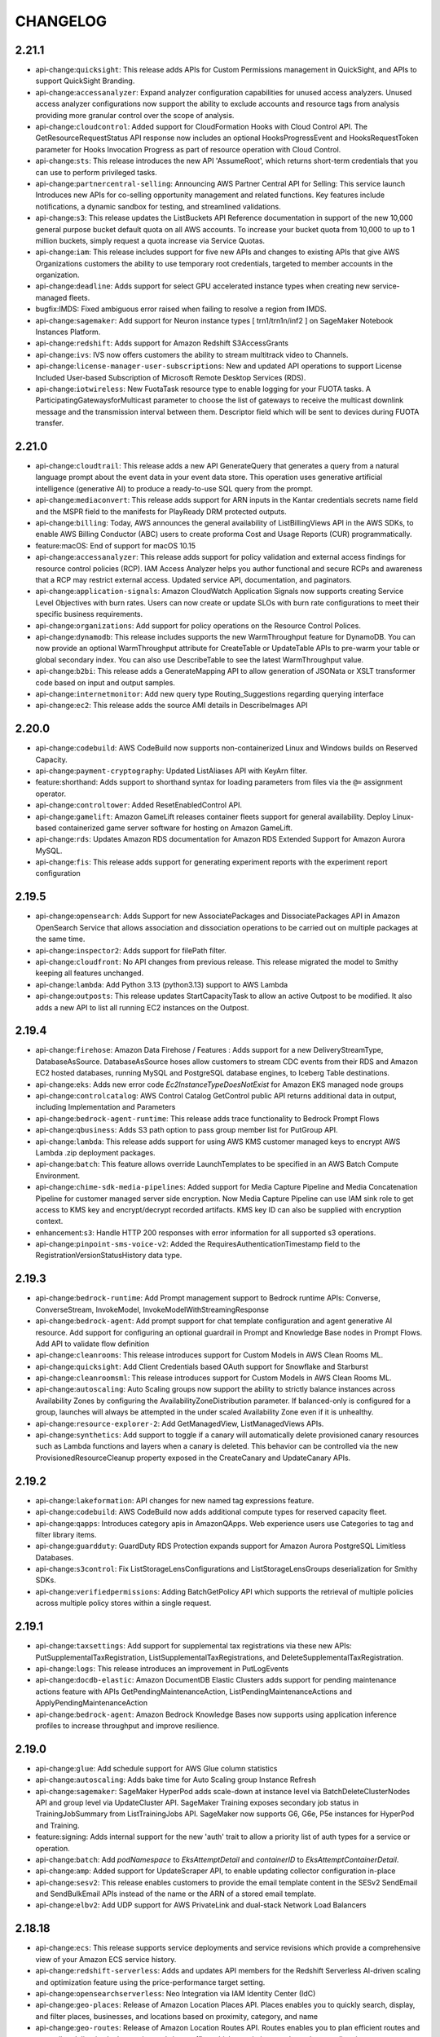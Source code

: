=========
CHANGELOG
=========

2.21.1
======

* api-change:``quicksight``: This release adds APIs for Custom Permissions management in QuickSight, and APIs to support QuickSight Branding.
* api-change:``accessanalyzer``: Expand analyzer configuration capabilities for unused access analyzers. Unused access analyzer configurations now support the ability to exclude accounts and resource tags from analysis providing more granular control over the scope of analysis.
* api-change:``cloudcontrol``: Added support for CloudFormation Hooks with Cloud Control API. The GetResourceRequestStatus API response now includes an optional HooksProgressEvent and HooksRequestToken parameter for Hooks Invocation Progress as part of resource operation with Cloud Control.
* api-change:``sts``: This release introduces the new API 'AssumeRoot', which returns short-term credentials that you can use to perform privileged tasks.
* api-change:``partnercentral-selling``: Announcing AWS Partner Central API for Selling: This service launch Introduces new APIs for co-selling opportunity management and related functions. Key features include notifications, a dynamic sandbox for testing, and streamlined validations.
* api-change:``s3``: This release updates the ListBuckets API Reference documentation in support of the new 10,000 general purpose bucket default quota on all AWS accounts. To increase your bucket quota from 10,000 to up to 1 million buckets, simply request a quota increase via Service Quotas.
* api-change:``iam``: This release includes support for five new APIs and changes to existing APIs that give AWS Organizations customers the ability to use temporary root credentials, targeted to member accounts in the organization.
* api-change:``deadline``: Adds support for select GPU accelerated instance types when creating new service-managed fleets.
* bugfix:IMDS: Fixed ambiguous error raised when failing to resolve a region from IMDS.
* api-change:``sagemaker``: Add support for Neuron instance types [ trn1/trn1n/inf2 ] on SageMaker Notebook Instances Platform.
* api-change:``redshift``: Adds support for Amazon Redshift S3AccessGrants
* api-change:``ivs``: IVS now offers customers the ability to stream multitrack video to Channels.
* api-change:``license-manager-user-subscriptions``: New and updated API operations to support License Included User-based Subscription of Microsoft Remote Desktop Services (RDS).
* api-change:``iotwireless``: New FuotaTask resource type to enable logging for your FUOTA tasks. A ParticipatingGatewaysforMulticast parameter to choose the list of gateways to receive the multicast downlink message and the transmission interval between them. Descriptor field which will be sent to devices during FUOTA transfer.


2.21.0
======

* api-change:``cloudtrail``: This release adds a new API GenerateQuery that generates a query from a natural language prompt about the event data in your event data store. This operation uses generative artificial intelligence (generative AI) to produce a ready-to-use SQL query from the prompt.
* api-change:``mediaconvert``: This release adds support for ARN inputs in the Kantar credentials secrets name field and the MSPR field to the manifests for PlayReady DRM protected outputs.
* api-change:``billing``: Today, AWS announces the general availability of ListBillingViews API in the AWS SDKs, to enable AWS Billing Conductor (ABC) users to create proforma Cost and Usage Reports (CUR) programmatically.
* feature:macOS: End of support for macOS 10.15
* api-change:``accessanalyzer``: This release adds support for policy validation and external access findings for resource control policies (RCP). IAM Access Analyzer helps you author functional and secure RCPs and awareness that a RCP may restrict external access. Updated service API, documentation, and paginators.
* api-change:``application-signals``: Amazon CloudWatch Application Signals now supports creating Service Level Objectives with burn rates. Users can now create or update SLOs with burn rate configurations to meet their specific business requirements.
* api-change:``organizations``: Add support for policy operations on the Resource Control Polices.
* api-change:``dynamodb``: This release includes supports the new WarmThroughput feature for DynamoDB. You can now provide an optional WarmThroughput attribute for CreateTable or UpdateTable APIs to pre-warm your table or global secondary index. You can also use DescribeTable to see the latest WarmThroughput value.
* api-change:``b2bi``: This release adds a GenerateMapping API to allow generation of JSONata or XSLT transformer code based on input and output samples.
* api-change:``internetmonitor``: Add new query type Routing_Suggestions regarding querying interface
* api-change:``ec2``: This release adds the source AMI details in DescribeImages API


2.20.0
======

* api-change:``codebuild``: AWS CodeBuild now supports non-containerized Linux and Windows builds on Reserved Capacity.
* api-change:``payment-cryptography``: Updated ListAliases API with KeyArn filter.
* feature:shorthand: Adds support to shorthand syntax for loading parameters from files via the ``@=`` assignment operator.
* api-change:``controltower``: Added ResetEnabledControl API.
* api-change:``gamelift``: Amazon GameLift releases container fleets support for general availability. Deploy Linux-based containerized game server software for hosting on Amazon GameLift.
* api-change:``rds``: Updates Amazon RDS documentation for Amazon RDS Extended Support for Amazon Aurora MySQL.
* api-change:``fis``: This release adds support for generating experiment reports with the experiment report configuration


2.19.5
======

* api-change:``opensearch``: Adds Support for new AssociatePackages and DissociatePackages API in Amazon OpenSearch Service that allows association and dissociation operations to be carried out on multiple packages at the same time.
* api-change:``inspector2``: Adds support for filePath filter.
* api-change:``cloudfront``: No API changes from previous release. This release migrated the model to Smithy keeping all features unchanged.
* api-change:``lambda``: Add Python 3.13 (python3.13) support to AWS Lambda
* api-change:``outposts``: This release updates StartCapacityTask to allow an active Outpost to be modified. It also adds a new API to list all running EC2 instances on the Outpost.


2.19.4
======

* api-change:``firehose``: Amazon Data Firehose / Features : Adds support for a new DeliveryStreamType, DatabaseAsSource. DatabaseAsSource hoses allow customers to stream CDC events from their RDS and Amazon EC2 hosted databases, running MySQL and PostgreSQL database engines, to Iceberg Table destinations.
* api-change:``eks``: Adds new error code `Ec2InstanceTypeDoesNotExist` for Amazon EKS managed node groups
* api-change:``controlcatalog``: AWS Control Catalog GetControl public API returns additional data in output, including Implementation and Parameters
* api-change:``bedrock-agent-runtime``: This release adds trace functionality to Bedrock Prompt Flows
* api-change:``qbusiness``: Adds S3 path option to pass group member list for PutGroup API.
* api-change:``lambda``: This release adds support for using AWS KMS customer managed keys to encrypt AWS Lambda .zip deployment packages.
* api-change:``batch``: This feature allows override LaunchTemplates to be specified in an AWS Batch Compute Environment.
* api-change:``chime-sdk-media-pipelines``: Added support for Media Capture Pipeline and Media Concatenation Pipeline for customer managed server side encryption. Now Media Capture Pipeline can use IAM sink role to get access to KMS key and encrypt/decrypt recorded artifacts. KMS key ID can also be supplied with encryption context.
* enhancement:``s3``: Handle HTTP 200 responses with error information for all supported s3 operations.
* api-change:``pinpoint-sms-voice-v2``: Added the RequiresAuthenticationTimestamp field to the RegistrationVersionStatusHistory data type.


2.19.3
======

* api-change:``bedrock-runtime``: Add Prompt management support to Bedrock runtime APIs: Converse, ConverseStream, InvokeModel, InvokeModelWithStreamingResponse
* api-change:``bedrock-agent``: Add prompt support for chat template configuration and agent generative AI resource. Add support for configuring an optional guardrail in Prompt and Knowledge Base nodes in Prompt Flows. Add API to validate flow definition
* api-change:``cleanrooms``: This release introduces support for Custom Models in AWS Clean Rooms ML.
* api-change:``quicksight``: Add Client Credentials based OAuth support for Snowflake and Starburst
* api-change:``cleanroomsml``: This release introduces support for Custom Models in AWS Clean Rooms ML.
* api-change:``autoscaling``: Auto Scaling groups now support the ability to strictly balance instances across Availability Zones by configuring the AvailabilityZoneDistribution parameter. If balanced-only is configured for a group, launches will always be attempted in the under scaled Availability Zone even if it is unhealthy.
* api-change:``resource-explorer-2``: Add GetManagedView, ListManagedViews APIs.
* api-change:``synthetics``: Add support to toggle if a canary will automatically delete provisioned canary resources such as Lambda functions and layers when a canary is deleted.  This behavior can be controlled via the new ProvisionedResourceCleanup property exposed in the CreateCanary and UpdateCanary APIs.


2.19.2
======

* api-change:``lakeformation``: API changes for new named tag expressions feature.
* api-change:``codebuild``: AWS CodeBuild now adds additional compute types for reserved capacity fleet.
* api-change:``qapps``: Introduces category apis in AmazonQApps. Web experience users use Categories to tag and filter library items.
* api-change:``guardduty``: GuardDuty RDS Protection expands support for Amazon Aurora PostgreSQL Limitless Databases.
* api-change:``s3control``: Fix ListStorageLensConfigurations and ListStorageLensGroups deserialization for Smithy SDKs.
* api-change:``verifiedpermissions``: Adding BatchGetPolicy API which supports the retrieval of multiple policies across multiple policy stores within a single request.


2.19.1
======

* api-change:``taxsettings``: Add support for supplemental tax registrations via these new APIs: PutSupplementalTaxRegistration, ListSupplementalTaxRegistrations, and DeleteSupplementalTaxRegistration.
* api-change:``logs``: This release introduces an improvement in PutLogEvents
* api-change:``docdb-elastic``: Amazon DocumentDB Elastic Clusters adds support for pending maintenance actions feature with APIs GetPendingMaintenanceAction, ListPendingMaintenanceActions and ApplyPendingMaintenanceAction
* api-change:``bedrock-agent``: Amazon Bedrock Knowledge Bases now supports using application inference profiles to increase throughput and improve resilience.


2.19.0
======

* api-change:``glue``: Add schedule support for AWS Glue column statistics
* api-change:``autoscaling``: Adds bake time for Auto Scaling group Instance Refresh
* api-change:``sagemaker``: SageMaker HyperPod adds scale-down at instance level via BatchDeleteClusterNodes API and group level via UpdateCluster API. SageMaker Training exposes secondary job status in TrainingJobSummary from ListTrainingJobs API. SageMaker now supports G6, G6e, P5e instances for HyperPod and Training.
* feature:signing: Adds internal support for the new 'auth' trait to allow a priority list of auth types for a service or operation.
* api-change:``batch``: Add `podNamespace` to `EksAttemptDetail` and `containerID` to `EksAttemptContainerDetail`.
* api-change:``amp``: Added support for UpdateScraper API, to enable updating collector configuration in-place
* api-change:``sesv2``: This release enables customers to provide the email template content in the SESv2 SendEmail and SendBulkEmail APIs instead of the name or the ARN of a stored email template.
* api-change:``elbv2``: Add UDP support for AWS PrivateLink and dual-stack Network Load Balancers


2.18.18
=======

* api-change:``ecs``: This release supports service deployments and service revisions which provide a comprehensive view of your Amazon ECS service history.
* api-change:``redshift-serverless``: Adds and updates API members for the Redshift Serverless AI-driven scaling and optimization feature using the price-performance target setting.
* api-change:``opensearchserverless``: Neo Integration via IAM Identity Center (IdC)
* api-change:``geo-places``: Release of Amazon Location Places API. Places enables you to quickly search, display, and filter places, businesses, and locations based on proximity, category, and name
* api-change:``geo-routes``: Release of Amazon Location Routes API. Routes enables you to plan efficient routes and streamline deliveries by leveraging real-time traffic, vehicle restrictions, and turn-by-turn directions.
* api-change:``datasync``: AWS DataSync now supports Enhanced mode tasks. This task mode supports transfer of virtually unlimited numbers of objects with enhanced metrics, more detailed logs, and higher performance than Basic mode. This mode currently supports transfers between Amazon S3 locations.
* api-change:``appsync``: This release adds support for AppSync Event APIs.
* api-change:``redshift``: This release launches S3 event integrations to create and manage integrations from an Amazon S3 source into an Amazon Redshift database.
* api-change:``route53``: This release adds support for TLSA, SSHFP, SVCB, and HTTPS record types.
* api-change:``network-firewall``: AWS Network Firewall now supports configuring TCP idle timeout
* api-change:``sagemaker``: Added support for Model Registry Staging construct. Users can define series of stages that models can progress through for model workflows and lifecycle. This simplifies tracking and managing models as they transition through development, testing, and production stages.
* api-change:``workmail``: This release adds support for Multi-Factor Authentication (MFA) and Personal Access Tokens through integration with AWS IAM Identity Center.
* api-change:``opensearch``: This release introduces the new OpenSearch user interface (Dashboards), a new web-based application that can be associated with multiple data sources across OpenSearch managed clusters, serverless collections, and Amazon S3, so that users can gain a comprehensive insights in an unified interface.
* api-change:``geo-maps``: Release of Amazon Location Maps API. Maps enables you to build digital maps that showcase your locations, visualize your data, and unlock insights to drive your business
* api-change:``ec2``: This release adds two new capabilities to VPC Security Groups: Security Group VPC Associations and Shared Security Groups.
* api-change:``connect``: Updated the public documentation for the UserIdentityInfo object to accurately reflect the character limits for the FirstName and LastName fields, which were previously listed as 1-100 characters.
* api-change:``keyspaces``: Adds support for interacting with user-defined types (UDTs) through the following new operations: Create-Type, Delete-Type, List-Types, Get-Type.


2.18.17
=======

* api-change:``iotfleetwise``: Updated BatchCreateVehicle and BatchUpdateVehicle APIs: LimitExceededException has been added and the maximum number of vehicles in a batch has been set to 10 explicitly
* api-change:``bedrock``: Update Application Inference Profile
* api-change:``logs``: Added support for new optional baseline parameter in the UpdateAnomaly API. For UpdateAnomaly requests with baseline set to True, The anomaly behavior is then treated as baseline behavior. However, more severe occurrences of this behavior will still be reported as anomalies.
* api-change:``cleanrooms``: This release adds the option for customers to configure analytics engine when creating a collaboration, and introduces the new SPARK analytics engine type in addition to maintaining the legacy CLEAN_ROOMS_SQL engine type.
* api-change:``redshift-data``: Adding a new API GetStatementResultV2 that supports CSV formatted results from ExecuteStatement and BatchExecuteStatement calls.
* api-change:``sagemaker``: Adding `notebook-al2-v3` as allowed value to SageMaker NotebookInstance PlatformIdentifier attribute
* api-change:``bedrock-runtime``: Update Application Inference Profile


2.18.16
=======

* api-change:``mediapackagev2``: MediaPackage V2 Live to VOD Harvester is a MediaPackage V2 feature, which is used to export content from an origin endpoint to a S3 bucket.
* api-change:``storagegateway``: Documentation update: Amazon FSx File Gateway will no longer be available to new customers.
* api-change:``opensearch``: Adds support for provisioning dedicated coordinator nodes. Coordinator nodes can be specified using the new NodeOptions parameter in ClusterConfig.
* api-change:``rds``: This release adds support for Enhanced Monitoring and Performance Insights when restoring Aurora Limitless Database DB clusters. It also adds support for the os-upgrade pending maintenance action.


2.18.15
=======

* api-change:``codebuild``: AWS CodeBuild now supports automatically retrying failed builds
* api-change:``lambda``: Add TagsError field in Lambda GetFunctionResponse. The TagsError field contains details related to errors retrieving tags.
* api-change:``logs``: Adding inferred token name for dynamic tokens in Anomalies.
* api-change:``bedrock-agent``: Add support of new model types for Bedrock Agents, Adding inference profile support for Flows and Prompt Management, Adding new field to configure additional inference configurations for Flows and Prompt Management
* api-change:``supplychain``: API doc updates, and also support showing error message on a failed instance


2.18.14
=======

* api-change:``nimble``: The nimble client has been removed following the deprecation of the service.
* api-change:``ecs``: This release adds support for EBS volumes attached to Amazon ECS Windows tasks running on EC2 instances.
* api-change:``pcs``: Documentation update: added the default value of the Slurm configuration parameter scaleDownIdleTimeInSeconds to its description.
* api-change:``appconfig``: This release improves deployment safety by granting customers the ability to REVERT completed deployments, to the last known good state.In the StopDeployment API revert case the status of a COMPLETE deployment will be REVERTED. AppConfig only allows a revert within 72 hours of deployment completion.
* api-change:``ec2``: This release includes a new API to describe some details of the Amazon Machine Images (AMIs) that were used to launch EC2 instances, even if those AMIs are no longer available for use.
* bugfix:shorthand: Improve performance when parsing invalid shorthand syntax.
* api-change:``qbusiness``: Add a new field in chat response. This field can be used to support nested schemas in array fields


2.18.13
=======

* api-change:``payment-cryptography``: Add support for ECC P-256 and P-384 Keys.
* api-change:``ec2``: Amazon EC2 X8g, C8g and M8g instances are powered by AWS Graviton4 processors. X8g provide the lowest cost per GiB of memory among Graviton4 instances. C8g provide the best price performance for compute-intensive workloads. M8g provide the best price performance in for general purpose workloads.
* api-change:``mwaa``: Introducing InvokeRestApi which allows users to invoke the Apache Airflow REST API on the webserver with the specified inputs.
* api-change:``connect``: Amazon Connect Service Feature: Add support to start screen sharing for a web calling contact.
* api-change:``bedrock``: Doc updates for supporting converse
* api-change:``payment-cryptography-data``: Add ECDH support on PIN operations.


2.18.12
=======

* api-change:``bedrock-runtime``: Updating invoke regex to support imported models for converse API
* api-change:``m2``: Add AuthSecretsManagerArn optional parameter to batch job APIs, expand batch parameter limits, and introduce clientToken constraints.
* api-change:``imagebuilder``: Add macOS platform and instance placement options
* api-change:``repostspace``: Adds the BatchAddRole and BatchRemoveRole APIs.
* api-change:``rds``: Global clusters now expose the Endpoint attribute as one of its fields. It is a Read/Write endpoint for the global cluster which resolves to the Global Cluster writer instance.
* api-change:``timestream-query``: This release adds support for Query Insights, a feature that provides details of query execution, enabling users to identify areas for improvement to optimize their queries, resulting in improved query performance and lower query costs.


2.18.11
=======

* api-change:``fms``: Update AWS WAF policy - add the option to retrofit existing web ACLs instead of creating all new web ACLs.
* api-change:``application-insights``: This feature enables customers to specify SNS Topic ARN. CloudWatch Application Insights (CWAI) will utilize this ARN to send problem notifications.
* api-change:``dms``: Added support for tagging in StartReplicationTaskAssessmentRun API and introduced IsLatestTaskAssessmentRun and ResultStatistic fields for enhanced tracking and assessment result statistics.
* api-change:``autoscaling``: Adds support for removing the PlacementGroup setting on an Auto Scaling Group through the UpdateAutoScalingGroup API.
* api-change:``ec2``: Amazon EC2 now allows you to create network interfaces with just the EFA driver and no ENA driver by specifying the network interface type as efa-only.
* api-change:``bedrock-agent-runtime``: Knowledge Bases for Amazon Bedrock now supports custom prompts and model parameters in the orchestrationConfiguration of the RetrieveAndGenerate API. The modelArn field accepts Custom Models and Imported Models ARNs.
* api-change:``wafv2``: Add a property to WebACL to indicate whether it's been retrofitted by Firewall Manager.
* api-change:``payment-cryptography-data``: Adding new API to generate authenticated scripts for EMV pin change use cases.
* api-change:``eks``: This release adds support for Amazon Application Recovery Controller (ARC) zonal shift and zonal autoshift with EKS that enhances the resiliency of multi-AZ cluster environments


2.18.10
=======

* api-change:``bedrock``: Adding converse support to CMI API's
* api-change:``ec2``: RequestSpotInstances and RequestSpotFleet feature release.
* api-change:``bedrock-runtime``: Added converse support for custom imported models
* api-change:``athena``: Removing FEDERATED from Create/List/Delete/GetDataCatalog API
* api-change:``datazone``: Adding the following project member designations: PROJECT_CATALOG_VIEWER, PROJECT_CATALOG_CONSUMER and PROJECT_CATALOG_STEWARD in the CreateProjectMembership API and PROJECT_CATALOG_STEWARD designation in the AddPolicyGrant API.


2.18.9
======

* api-change:``ecs``: This is an Amazon ECS documentation only update to address tickets.
* api-change:``workspaces``: Updated the DomainName pattern for Active Directory
* api-change:``quicksight``: Add StartDashboardSnapshotJobSchedule API. RestoreAnalysis now supports restoring analysis to folders.
* api-change:``pinpoint-sms-voice-v2``: Added the registrations status of REQUIRES_AUTHENTICATION
* api-change:``bedrock-agent``: Removing support for topK property in PromptModelInferenceConfiguration object, Making PromptTemplateConfiguration property as required, Limiting the maximum PromptVariant to 1
* api-change:``rds``: Updates Amazon RDS documentation for TAZ IAM support
* api-change:``pipes``: This release adds validation to require specifying a SecurityGroup and Subnets in the Vpc object under PipesSourceSelfManagedKafkaParameters. It also adds support for iso-e, iso-f, and other non-commercial partitions in ARN parameters.
* api-change:``dataexchange``: This release adds Data Grant support, through which customers can programmatically create data grants to share with other AWS accounts and accept data grants from other AWS accounts.


2.18.8
======

* api-change:``s3``: Add support for the new optional bucket-region and prefix query parameters in the ListBuckets API. For ListBuckets requests that express pagination, Amazon S3 will now return both the bucket names and associated AWS regions in the response.


2.18.7
======

* api-change:``codebuild``: Enable proxy for reserved capacity fleet.
* api-change:``sesv2``: This release adds support for email maximum delivery seconds that allows senders to control the time within which their emails are attempted for delivery.
* api-change:``redshift``: This release launches the CreateIntegration, DeleteIntegration, DescribeIntegrations and ModifyIntegration APIs to create and manage Amazon Redshift Zero-ETL Integrations.
* api-change:``resiliencehub``: AWS Resilience Hub now integrates with the myApplications platform, enabling customers to easily assess the resilience of applications defined in myApplications. The new Resiliency widget provides visibility into application resilience and actionable recommendations for improvement.
* api-change:``ivs``: On a channel that you own, you can now replace an ongoing stream with a new stream by streaming up with the priority parameter appended to the stream key.
* api-change:``cloudformation``: Documentation update for AWS CloudFormation API Reference.
* api-change:``amplify``: Added sourceUrlType field to StartDeployment request
* enhancement:awscrt: Update awscrt version requirement to 0.22.0
* api-change:``qbusiness``: Amazon Q Business now supports embedding the Amazon Q Business web experience on third-party websites.


2.18.6
======

* api-change:``securitylake``: This release updates request validation regex for resource ARNs.
* api-change:``codepipeline``: AWS CodePipeline V2 type pipelines now support automatically retrying failed stages and skipping stage for failed entry conditions.
* api-change:``transfer``: This release enables customers using SFTP connectors to query the transfer status of their files to meet their monitoring needs as well as orchestrate post transfer actions.
* api-change:``mailmanager``: Mail Manager support for viewing and exporting metadata of archived messages.
* api-change:``supplychain``: This release adds AWS Supply Chain instance management functionality. Specifically adding CreateInstance, DeleteInstance, GetInstance, ListInstances, and UpdateInstance APIs.


2.18.5
======

* api-change:``elbv2``: Add zonal_shift.config.enabled attribute. Add new AdministrativeOverride construct in the describe-target-health API response to include information about the override status applied to a target.
* api-change:``robomaker``: Documentation update: added support notices to each API action.
* api-change:``emr``: This release provides new parameter "Context" in instance fleet clusters.
* api-change:``appflow``: Doc only updates for clarification around OAuth2GrantType for Salesforce.
* api-change:``guardduty``: Added a new field for network connection details.


2.18.4
======

* api-change:``neptune-graph``: Support for 16 m-NCU graphs available through account allowlisting
* api-change:``route53resolver``: Route 53 Resolver Forwarding Rules can now include a server name indication (SNI) in the target address for rules that use the DNS-over-HTTPS (DoH) protocol. When a DoH-enabled Outbound Resolver Endpoint forwards a request to a DoH server, it will provide the SNI in the TLS handshake.
* api-change:``iotfleetwise``: Refine campaign related API validations
* api-change:``dms``: Introduces DescribeDataMigrations, CreateDataMigration, ModifyDataMigration, DeleteDataMigration, StartDataMigration, StopDataMigration operations to SDK. Provides FailedDependencyFault error message.
* api-change:``elastic-inference``: Elastic Inference - Documentation update to add service shutdown notice.
* api-change:``acm-pca``: Documentation updates for AWS Private CA.
* api-change:``ec2``: This release adds support for assigning the billing of shared Amazon EC2 On-Demand Capacity Reservations.
* enhancement:cryptography: Update ``cryptography`` version range ceiling to 43.0.1
* api-change:``socialmessaging``: This release for AWS End User Messaging includes a public SDK, providing a suite of APIs that enable sending WhatsApp messages to end users.
* api-change:``outposts``: Adding new "DELIVERED" enum value for Outposts Order status
* api-change:``ecs``: This is a documentation only release that updates to documentation to let customers know that Amazon Elastic Inference is no longer available.
* api-change:``timestream-influxdb``: This release updates our regex based validation rules in regards to valid DbInstance and DbParameterGroup name.


2.18.3
======

* api-change:``codepipeline``: AWS CodePipeline introduces a Compute category


2.18.2
======

* api-change:``memorydb``: Amazon MemoryDB SDK now supports all APIs for newly launched Valkey engine. Please refer to the updated Amazon MemoryDB public documentation for detailed information on API usage.
* api-change:``elasticache``: AWS ElastiCache SDK now supports using APIs with newly launched Valkey engine. Please refer to updated AWS ElastiCache public documentation for detailed information on API usage.
* enhancement:``s3``: Adds logic to gracefully handle invalid timestamps returned in the Expires header.


2.18.1
======

* api-change:``marketplace-reporting``: Documentation-only update for AWS Marketplace Reporting API.
* api-change:``qconnect``: This release adds support for the following capabilities: Configuration of the Gen AI system via AIAgent and AIPrompts. Integration support for Bedrock Knowledge Base.
* api-change:``deadline``: Add support for using the template from a previous job during job creation and listing parameter definitions for a job.
* api-change:``redshift``: Add validation pattern to S3KeyPrefix on the EnableLogging API


2.18.0
======

* api-change:``iot-data``: Add v2 smoke tests and smithy smokeTests trait for SDK testing.
* feature:s3: Adds ``--checksum-mode`` and ``--checksum-algorithm`` parameters to high-level ``s3`` commands.
* api-change:``ec2``: Documentation updates for Amazon EC2.


2.17.65
=======

* api-change:``mediapackagev2``: Added support for ClipStartTime on the FilterConfiguration object on OriginEndpoint manifest settings objects. Added support for EXT-X-START tags on produced HLS child playlists.
* api-change:``quicksight``: QuickSight: Add support for exporting and importing folders in AssetBundle APIs
* api-change:``connect``: Public GetMetricDataV2 Grouping increase from 3 to 4
* api-change:``ec2``: This release includes a new API for modifying instance cpu-options after launch.
* api-change:``codepipeline``: AWS CodePipeline introduces Commands action that enables you to easily run shell commands as part of your pipeline execution.
* api-change:``iot``: This release adds support for Custom Authentication with X.509 Client Certificates, support for Custom Client Certificate validation, and support for selecting application protocol and authentication type without requiring TLS ALPN for customer's AWS IoT Domain Configurations.
* api-change:``marketplace-reporting``: The AWS Marketplace Reporting service introduces the GetBuyerDashboard API. This API returns a dashboard that provides visibility into your organization's AWS Marketplace agreements and associated spend across the AWS accounts in your organization.


2.17.64
=======

* api-change:``workspaces``: WSP is being rebranded to become DCV.
* api-change:``s3``: This release introduces a header representing the minimum object size limit for Lifecycle transitions.
* api-change:``sagemaker``: releasing builtinlcc to public
* api-change:``appstream``: Added support for Automatic Time Zone Redirection on Amazon AppStream 2.0
* api-change:``ivs-realtime``: Adds new Stage Health EventErrorCodes applicable to RTMP(S) broadcasts. Bug Fix: Enforces that EncoderConfiguration Video height and width must be even-number values.
* api-change:``iotdeviceadvisor``: Add clientToken attribute and implement idempotency for CreateSuiteDefinition.
* api-change:``b2bi``: Added and updated APIs to support outbound EDI transformations
* api-change:``bedrock-agent-runtime``: Added raw model response and usage metrics to PreProcessing and PostProcessing Trace
* api-change:``bedrock-runtime``: Added new fields to Amazon Bedrock Guardrails trace


2.17.63
=======

* api-change:``rds``: This release provides additional support for enabling Aurora Limitless Database DB clusters.
* api-change:``bedrock-agent``: This release adds support to stop an ongoing ingestion job using the StopIngestionJob API in Agents for Amazon Bedrock.
* api-change:``codeartifact``: Add support for the dual stack endpoints.


2.17.62
=======

* api-change:``bedrock``: Add support for custom models via provisioned throughput for Bedrock Model Evaluation
* api-change:``pricing``: Add examples for API operations in model.
* api-change:``verifiedpermissions``: Add examples for API operations in model.
* api-change:``supplychain``: Release DataLakeDataset, DataIntegrationFlow and ResourceTagging APIs for AWS Supply Chain
* api-change:``timestream-influxdb``: Timestream for InfluxDB now supports port configuration and additional customer-modifiable InfluxDB v2 parameters. This release adds Port to the CreateDbInstance and UpdateDbInstance API, and additional InfluxDB v2 parameters to the CreateDbParameterGroup API.
* api-change:``clouddirectory``: Add examples for API operations in model.
* api-change:``connect``: Amazon Connect introduces StartOutboundChatContact API allowing customers to initiate outbound chat contacts
* api-change:``resource-groups``: This update includes new APIs to support application groups and to allow users to manage resource tag-sync tasks in applications.


2.17.61
=======

* api-change:``quicksight``: Adding personalization in QuickSight data stories. Admins can enable or disable personalization through QuickSight settings.
* api-change:``sesv2``: This release adds support for engagement tracking over Https using custom domains.
* api-change:``customer-profiles``: Introduces optional RoleArn parameter for PutIntegration request and includes RoleArn in the response of PutIntegration, GetIntegration and ListIntegrations
* api-change:``securityhub``: Documentation updates for AWS Security Hub


2.17.60
=======

* api-change:``worklink``: The worklink client has been removed following the deprecation of the service.
* api-change:``lambda``: Reverting Lambda resource-based policy and block public access APIs.
* api-change:``rds-data``: Documentation update for RDS Data API to reflect support for Aurora MySQL Serverless v2 and Provisioned DB clusters.
* api-change:``organizations``: Add support for policy operations on the CHATBOT_POLICY policy type.
* api-change:``sagemaker``: Adding `TagPropagation` attribute to Sagemaker API
* api-change:``pcs``: AWS PCS API documentation - Edited the description of the iamInstanceProfileArn parameter of the CreateComputeNodeGroup and UpdateComputeNodeGroup actions; edited the description of the SlurmCustomSetting data type to list the supported parameters for clusters and compute node groups.
* api-change:``chatbot``: Return State and StateReason fields for Chatbot Channel Configurations.


2.17.59
=======

* api-change:``cloudtrail``: Doc-only update for CloudTrail network activity events release (in preview)
* api-change:``fsx``: Doc-only update to address Lustre S3 hard-coded names.
* api-change:``ec2``: Updates to documentation for the transit gateway security group referencing feature.


2.17.58
=======

* api-change:``pinpoint-sms-voice-v2``: AWS End User Messaging SMS-Voice V2 has added support for resource policies. Use the three new APIs to create, view, edit, and delete resource policies.
* api-change:``budgets``: Releasing minor partitional endpoint updates
* api-change:``bedrock``: Add support for Cross Region Inference in Bedrock Model Evaluations.
* api-change:``kinesis``: This release includes support to add tags when creating a stream
* api-change:``sagemaker``: Adding `HiddenInstanceTypes` and `HiddenSageMakerImageVersionAliases` attribute to SageMaker API
* bugfix:copy: Added support for ``ChecksumAlgorithm`` when uploading copy data in parts.


2.17.57
=======

* api-change:``rds``: Support ComputeRedundancy parameter in ModifyDBShardGroup API. Add DBShardGroupArn in DBShardGroup API response. Remove InvalidMaxAcuFault from CreateDBShardGroup and ModifyDBShardGroup API. Both API will throw InvalidParameterValueException for invalid ACU configuration.
* api-change:``ec2``: Amazon EC2 G6e instances powered by NVIDIA L40S Tensor Core GPUs are the most cost-efficient GPU instances for deploying generative AI models and the highest performance GPU instances for spatial computing workloads.
* api-change:``bedrock-agent``: Amazon Bedrock Prompt Flows and Prompt Management now supports using inference profiles to increase throughput and improve resilience.
* api-change:``athena``: List/Get/Update/Delete/CreateDataCatalog now integrate with AWS Glue connections. Users can create a Glue connection through Athena or use a Glue connection to define their Athena federated parameters.
* api-change:``apigateway``: Documentation updates for Amazon API Gateway
* api-change:``glue``: Added AthenaProperties parameter to Glue Connections, allowing Athena to store service specific properties on Glue Connections.
* api-change:``resource-explorer-2``: AWS Resource Explorer released ListResources feature which allows customers to list all indexed AWS resources within a view.
* api-change:``emr-serverless``: This release adds support for job concurrency and queuing configuration at Application level.


2.17.56
=======

* enhancement:paginator: Add warning when a non-positive value is provided for the max-items pagination parameter.
* api-change:``workspaces``: Releasing new ErrorCodes for SysPrep failures during ImageImport and CreateImage process
* api-change:``sagemaker``: Amazon SageMaker now supports using manifest files to specify the location of uncompressed model artifacts within Model Packages
* api-change:``dynamodb``: Generate account endpoint for DynamoDB requests when the account ID is available
* api-change:``sagemaker-metrics``: This release introduces support for the SageMaker Metrics BatchGetMetrics API.
* enhancement:openssl: Update bundled OpenSSL version to 1.1.1za for Linux installers
* api-change:``neptune``: Add v2 smoke tests and smithy smokeTests trait for SDK testing.


2.17.55
=======

* api-change:``medialive``: Adds Bandwidth Reduction Filtering for HD AVC and HEVC encodes, multiplex container settings.
* api-change:``mediaconvert``: This release provides support for additional DRM configurations per SPEKE Version 2.0.
* api-change:``codeconnections``: This release adds the PullRequestComment field to CreateSyncConfiguration API input, UpdateSyncConfiguration API input, GetSyncConfiguration API output and ListSyncConfiguration API output
* api-change:``quicksight``: QuickSight: 1. Add new API - ListFoldersForResource. 2. Commit mode adds visibility configuration of Apply button on multi-select controls for authors.
* api-change:``lambda``: Tagging support for Lambda event source mapping, and code signing configuration resources.
* api-change:``workspaces-web``: WorkSpaces Secure Browser now enables Administrators to view and manage end-user browsing sessions via Session Management APIs.
* api-change:``sagemaker``: Introduced support for G6e instance types on SageMaker Studio for JupyterLab and CodeEditor applications.
* api-change:``glue``: This change is for releasing TestConnection api SDK model


2.17.54
=======

* api-change:``ce``: This release extends the GetReservationPurchaseRecommendation API to support recommendations for Amazon DynamoDB reservations.
* api-change:``rds``: Updates Amazon RDS documentation with information upgrading snapshots with unsupported engine versions for RDS for MySQL and RDS for PostgreSQL.
* api-change:``ds-data``: Added new AWS Directory Service Data API, enabling you to manage data stored in AWS Directory Service directories. This includes APIs for creating, reading, updating, and deleting directory users, groups, and group memberships.
* api-change:``s3``: Added SSE-KMS support for directory buckets.
* api-change:``guardduty``: Add `launchType` and `sourceIPs` fields to GuardDuty findings.
* api-change:``mailmanager``: Introduce a new RuleSet condition evaluation, where customers can set up a StringExpression with a MimeHeader condition. This condition will perform the necessary validation based on the X-header provided by customers.
* api-change:``ds``: Added new APIs for enabling, disabling, and describing access to the AWS Directory Service Data API


2.17.53
=======

* api-change:``ecr``: The `DescribeImageScanning` API now includes `fixAvailable`, `exploitAvailable`, and `fixedInVersion` fields to provide more detailed information about the availability of fixes, exploits, and fixed versions for identified image vulnerabilities.
* api-change:``ssm``: Support for additional levels of cross-account, cross-Region organizational units in Automation. Various documentation updates.
* api-change:``codebuild``: GitLab Enhancements - Add support for Self-Hosted GitLab runners in CodeBuild. Add group webhooks
* api-change:``ecs``: This is a documentation only release to address various tickets.
* api-change:``rds``: Updates Amazon RDS documentation with configuration information about the BYOL model for RDS for Db2.
* api-change:``lambda``: Support for JSON resource-based policies and block public access


2.17.52
=======

* api-change:``rds``: Launching Global Cluster tagging.
* api-change:``organizations``: Doc only update for AWS Organizations that fixes several customer-reported issues
* api-change:``medialive``: Removing the ON_PREMISE enum from the input settings field.
* ehancement:python: Update bundled Python interpreter version to 3.12.6
* api-change:``pca-connector-scep``: This is a general availability (GA) release of Connector for SCEP, a feature of AWS Private CA. Connector for SCEP links your SCEP-enabled and mobile device management systems to AWS Private CA for digital signature installation and certificate management.
* api-change:``iot``: This release adds additional enhancements to AWS IoT Device Management Software Package Catalog and Jobs. It also adds SBOM support in Software Package Version.
* api-change:``bedrock``: This feature adds cross account s3 bucket and VPC support to ModelInvocation jobs. To use a cross account bucket, pass in the accountId of the bucket to s3BucketOwner in the ModelInvocationJobInputDataConfig or ModelInvocationJobOutputDataConfig.


2.17.51
=======

* api-change:``amplify``: Doc only update to Amplify to explain platform setting for Next.js 14 SSG only applications
* api-change:``ivschat``: Updates to all tags descriptions.
* api-change:``ivs``: Updates to all tags descriptions.


2.17.50
=======

* api-change:``emr``: Update APIs to allow modification of ODCR options, allocation strategy, and InstanceTypeConfigs on running InstanceFleet clusters.
* api-change:``cognito-idp``: Added email MFA option to user pools with advanced security features.
* api-change:``elbv2``: Correct incorrectly mapped error in ELBv2 waiters
* api-change:``rds``: This release adds support for the os-upgrade pending maintenance action for Amazon Aurora DB clusters.
* api-change:``mediaconvert``: This release includes support for dynamic video overlay workflows, including picture-in-picture and squeezeback
* api-change:``storagegateway``: The S3 File Gateway now supports DSSE-KMS encryption. A new parameter EncryptionType is added to these APIs: CreateSmbFileShare, CreateNfsFileShare, UpdateSmbFileShare, UpdateNfsFileShare, DescribeSmbFileShares, DescribeNfsFileShares. Also, in favor of EncryptionType, KmsEncrypted is deprecated.
* api-change:``synthetics``: This release introduces two features. The first is tag replication, which allows for the propagation of canary tags onto Synthetics related resources, such as Lambda functions. The second is a limit increase in canary name length, which has now been increased from 21 to 255 characters.
* api-change:``glue``: AWS Glue is introducing two new optimizers for Apache Iceberg tables: snapshot retention and orphan file deletion. Customers can enable these optimizers and customize their configurations to perform daily maintenance tasks on their Iceberg tables based on their specific requirements.


2.17.49
=======

* api-change:``guardduty``: Add support for new statistic types in GetFindingsStatistics.
* api-change:``lexv2-models``: Support new Polly voice engines in VoiceSettings: long-form and generative
* api-change:``medialive``: Adds AV1 Codec support, SRT ouputs, and MediaLive Anywhere support.
* api-change:``bedrock-agent-runtime``: Amazon Bedrock Knowledge Bases now supports using inference profiles to increase throughput and improve resilience.
* api-change:``ecr``: Added KMS_DSSE to EncryptionType
* api-change:``bedrock-agent``: Amazon Bedrock Knowledge Bases now supports using inference profiles to increase throughput and improve resilience.


2.17.48
=======

* api-change:``chime-sdk-voice``: Documentation-only update that clarifies the ValidateE911Address action of the Amazon Chime SDK Voice APIs.
* api-change:``cognito-identity``: This release adds sensitive trait to some required shapes.
* api-change:``securityhub``: Documentation update for Security Hub
* api-change:``pipes``: This release adds support for customer managed KMS keys in Amazon EventBridge Pipe


2.17.47
=======

* api-change:``elbv2``: Add paginators for the ELBv2 DescribeListenerCertificates and DescribeRules APIs. Fix broken waiter for the ELBv2 DescribeLoadBalancers API.
* api-change:``kafka``: Amazon MSK Replicator can now replicate data to identically named topics between MSK clusters within the same AWS Region or across different AWS Regions.
* api-change:``sagemaker``: Amazon Sagemaker supports orchestrating SageMaker HyperPod clusters with Amazon EKS
* api-change:``dynamodb``: Doc-only update for DynamoDB. Added information about async behavior for TagResource and UntagResource APIs and updated the description of ResourceInUseException.
* api-change:``sagemaker-runtime``: AWS SageMaker Runtime feature: Add sticky routing to support stateful inference models.
* api-change:``ivs-realtime``: IVS Real-Time now offers customers the ability to broadcast to Stages using RTMP(S).


2.17.46
=======

* api-change:``qapps``: Adds UpdateLibraryItemMetadata api to change status of app for admin verification feature and returns isVerified field in any api returning the app or library item.


2.17.45
=======

* api-change:``codepipeline``: Updates to add recent notes to APIs and to replace example S3 bucket names globally.
* api-change:``application-signals``: Amazon CloudWatch Application Signals now supports creating Service Level Objectives using a new calculation type. Users can now create SLOs which are configured with request-based SLIs to help meet their specific business requirements.
* api-change:``connect``: Amazon Connect Custom Vocabulary now supports Catalan (Spain), Danish (Denmark), Dutch (Netherlands), Finnish (Finland), Indonesian (Indonesia), Malay (Malaysia), Norwegian Bokmal (Norway), Polish (Poland), Swedish (Sweden), and Tagalog/Filipino (Philippines).
* api-change:``kinesisanalyticsv2``: Support for Flink 1.20 in Managed Service for Apache Flink
* api-change:``sagemaker``: Amazon SageMaker now supports idle shutdown of JupyterLab and CodeEditor applications on SageMaker Studio.
* api-change:``gamelift``: Amazon GameLift provides additional events for tracking the fleet creation process.


2.17.44
=======

* api-change:``fis``: This release adds safety levers, a new mechanism to stop all running experiments and prevent new experiments from starting.
* api-change:``s3control``: Amazon Simple Storage Service /S3 Access Grants / Features : This release launches new Access Grants API - ListCallerAccessGrants.
* api-change:``bedrock-agent``: Add support for user metadata inside PromptVariant.
* api-change:``logs``: Update to support new APIs for delivery of logs from AWS services.
* api-change:``finspace``: Updates Finspace documentation for smaller instances.
* api-change:``appsync``: Adds new logging levels (INFO and DEBUG) for additional log output control


2.17.43
=======

* api-change:``medialive``: Added MinQP as a Rate Control option for H264 and H265 encodes.
* api-change:``timestream-influxdb``: Timestream for InfluxDB now supports compute scaling and deployment type conversion. This release adds the DbInstanceType and DeploymentType parameters to the UpdateDbInstance API.
* api-change:``sagemaker``: Amazon SageMaker now supports automatic mounting of a user's home folder in the Amazon Elastic File System (EFS) associated with the SageMaker Studio domain to their Studio Spaces to enable users to share data between their own private spaces.
* api-change:``elbv2``: This release adds support for configuring TCP idle timeout on NLB and GWLB listeners.
* api-change:``mediaconnect``: AWS Elemental MediaConnect introduces thumbnails for Flow source monitoring. Thumbnails provide still image previews of the live content feeding your MediaConnect Flow allowing you to easily verify that your source is operating as expected.
* api-change:``connect``: Release ReplicaConfiguration as part of DescribeInstance
* api-change:``datazone``: Add support to let data publisher specify a subset of the data asset that a subscriber will have access to based on the asset filters provided, when accepting a subscription request.


2.17.42
=======

* api-change:``logs``: This release introduces a new optional parameter: Entity, in PutLogEvents request
* api-change:``datazone``: Amazon DataZone now adds new governance capabilities of Domain Units for organization within your Data Domains, and Authorization Policies for tighter controls.
* api-change:``backup``: The latest update introduces two new attributes, VaultType and VaultState, to the DescribeBackupVault and ListBackupVaults APIs. The VaultState attribute reflects the current status of the vault, while the VaultType attribute indicates the specific category of the vault.
* api-change:``redshift-data``: The release include the new Redshift DataAPI feature for session use, customer execute query with --session-keep-alive-seconds parameter and can submit follow-up queries to same sessions with returned`session-id`


2.17.41
=======

* api-change:``wafv2``: The minimum request rate for a rate-based rule is now 10. Before this, it was 100.
* api-change:``bedrock-runtime``: Add support for imported-model in invokeModel and InvokeModelWithResponseStream.
* api-change:``bedrock-agent-runtime``: Lifting the maximum length on Bedrock KnowledgeBase RetrievalFilter array
* api-change:``stepfunctions``: This release adds support for static analysis to ValidateStateMachineDefinition API, which can now return optional WARNING diagnostics for semantic errors on the definition of an Amazon States Language (ASL) state machine.
* api-change:``personalize``: This releases ability to update automatic training scheduler for customer solutions
* api-change:``quicksight``: Increased Character Limit for Dataset Calculation Field expressions


2.17.40
=======

* api-change:``devicefarm``: This release removed support for Calabash, UI Automation, Built-in Explorer, remote access record, remote access replay, and web performance profile framework in ScheduleRun API.
* api-change:``pcs``: Introducing AWS Parallel Computing Service (AWS PCS), a new service makes it easy to setup and manage high performance computing (HPC) clusters, and build scientific and engineering models at virtually any scale on AWS.
* api-change:``workspaces``: Documentation-only update that clarifies the StartWorkspaces and StopWorkspaces actions, and a few other minor edits.
* api-change:``internetmonitor``: Adds new querying types to show overall traffic suggestion information for monitors
* api-change:``datazone``: Update regex to include dot character to be consistent with IAM role creation in the authorized principal field for create and update subscription target.
* api-change:``appconfig``: This release adds support for deletion protection, which is a safety guardrail to prevent the unintentional deletion of a recently used AWS AppConfig Configuration Profile or Environment. This also includes a change to increase the maximum length of the Name parameter in UpdateConfigurationProfile.
* api-change:``ec2``: Amazon VPC IP Address Manager (IPAM) now allows customers to provision IPv4 CIDR blocks and allocate Elastic IP Addresses directly from IPAM pools with public IPv4 space


2.17.39
=======

* api-change:``polly``: Amazon Polly adds 2 new voices: Jitka (cs-CZ) and Sabrina (de-CH).
* api-change:``chatbot``: Update documentation to be consistent with the API docs
* api-change:``bedrock``: Amazon Bedrock SDK updates for Inference Profile.
* api-change:``bedrock-runtime``: Amazon Bedrock SDK updates for Inference Profile.
* api-change:``omics``: Adds data provenance to import jobs from read sets and references


2.17.38
=======

* api-change:``workspaces``: This release adds support for creating and managing directories that use AWS IAM Identity Center as user identity source. Such directories can be used to create non-Active Directory domain joined WorkSpaces Personal.Updated RegisterWorkspaceDirectory and DescribeWorkspaceDirectories APIs.
* api-change:``iotsitewise``: AWS IoT SiteWise now supports versioning for asset models. It enables users to retrieve active version of their asset model and perform asset model writes with optimistic lock.


2.17.37
=======

* api-change:``bedrock-agent-runtime``: Releasing the support for Action User Confirmation.
* api-change:``bedrock-agent``: Releasing the support for Action User Confirmation.
* api-change:``supplychain``: Update API documentation to clarify the event SLA as well as the data model expectations
* api-change:``qbusiness``: Amazon QBusiness: Enable support for SAML and OIDC federation through AWS IAM Identity Provider integration.
* api-change:``organizations``: Releasing minor partitional endpoint updates.
* api-change:``codebuild``: Added support for the MAC_ARM environment type for CodeBuild fleets.


2.17.36
=======

* api-change:``quicksight``: Explicit query for authors and dashboard viewing sharing for embedded users
* api-change:``bedrock``: Amazon Bedrock Evaluation BatchDeleteEvaluationJob API allows customers to delete evaluation jobs under terminated evaluation job statuses - Stopped, Failed, or Completed. Customers can submit a batch of 25 evaluation jobs to be deleted at once.
* api-change:``route53``: Amazon Route 53 now supports the Asia Pacific (Malaysia) Region (ap-southeast-5) for latency records, geoproximity records, and private DNS for Amazon VPCs in that region.
* api-change:``emr-containers``: Correct endpoint for FIPS is configured for US Gov Regions.
* api-change:``inspector2``: Add enums for Agentless scan statuses and EC2 enablement error states
* api-change:``autoscaling``: Amazon EC2 Auto Scaling now provides EBS health check to manage EC2 instance replacement


2.17.35
=======

* api-change:``ses``: Enable email receiving customers to provide SES with access to their S3 buckets via an IAM role for "Deliver to S3 Action"
* api-change:``lambda``: Release FilterCriteria encryption for Lambda EventSourceMapping,  enabling customers to encrypt their filter criteria using a customer-owned KMS key.
* api-change:``codestar``: The codestar client has been removed following the deprecation of the service on July 31, 2024.
* api-change:``entityresolution``: Increase the mapping attributes in Schema to 35.
* api-change:``ec2``: DescribeInstanceStatus now returns health information on EBS volumes attached to Nitro instances
* api-change:``securityhub``: Security Hub documentation and definition updates
* api-change:``glue``: Add optional field JobRunQueuingEnabled to CreateJob and UpdateJob APIs.


2.17.34
=======

* enhancement:tests: Replaced hard-coded smoke tests with a JSON data file.
* api-change:``ecs``: Documentation only release to address various tickets
* api-change:``s3``: Amazon Simple Storage Service / Features : Add support for conditional writes for PutObject and CompleteMultipartUpload APIs.
* api-change:``opensearchserverless``: Added FailureCode and FailureMessage to BatchGetCollectionResponse for BatchGetVPCEResponse for non-Active Collection and VPCE.


2.17.33
=======

* api-change:``ssm-sap``: Add new attributes to the outputs of GetApplication and GetDatabase APIs.
* api-change:``bedrock``: Amazon Bedrock Batch Inference/ Model Invocation is a feature which allows customers to asynchronously run inference on a large set of records/files stored in S3.
* api-change:``lambda``: Release Lambda FunctionRecursiveConfig, enabling customers to turn recursive loop detection on or off on individual functions. This release adds two new APIs, GetFunctionRecursionConfig and PutFunctionRecursionConfig.
* api-change:``deadline``: This release adds additional search fields and provides sorting by multiple fields.
* api-change:``codebuild``: AWS CodeBuild now supports creating fleets with macOS platform for running builds.


2.17.32
=======

* api-change:``sesv2``: Marking use case description field of account details as deprecated.
* api-change:``inspector2``: Update the correct format of key and values for resource tags
* api-change:``sagemaker``: Introduce Endpoint and EndpointConfig Arns in sagemaker:ListPipelineExecutionSteps API response
* api-change:``batch``: Improvements of integration between AWS Batch and EC2.
* enhancement:``codeartifact``: Update login command error message.
* api-change:``quicksight``: Amazon QuickSight launches Customer Managed Key (CMK) encryption for Data Source metadata


2.17.31
=======

* api-change:``s3``: Amazon Simple Storage Service / Features  : Adds support for pagination in the S3 ListBuckets API.
* api-change:``iam``: Make the LastUsedDate field in the GetAccessKeyLastUsed response optional. This may break customers who only call the API for access keys with a valid LastUsedDate. This fixes a deserialization issue for access keys without a LastUsedDate, because the field was marked as required but could be null.
* api-change:``ecs``: This release introduces a new ContainerDefinition configuration to support the customer-managed keys for ECS container restart feature.
* api-change:``docdb``: This release adds Global Cluster Failover capability which enables you to change your global cluster's primary AWS region, the region that serves writes, during a regional outage. Performing a failover action preserves your Global Cluster setup.


2.17.30
=======

* api-change:``codebuild``: AWS CodeBuild now supports using Secrets Manager to store git credentials and using multiple source credentials in a single project.


2.17.29
=======

* api-change:``glue``: Add AttributesToGet parameter support for Glue GetTables
* api-change:``fis``: This release adds support for additional error information on experiment failure. It adds the error code, location, and account id on relevant failures to the GetExperiment and ListExperiment API responses.
* api-change:``amplify``: Add a new field "cacheConfig" that enables users to configure the CDN cache settings for an App
* api-change:``neptune-graph``: Amazon Neptune Analytics provides a new option for customers to load data into a graph using the RDF (Resource Description Framework) NTRIPLES format. When loading NTRIPLES files, use the value `convertToIri` for the `blankNodeHandling` parameter.
* api-change:``appstream``: This release includes following new APIs: CreateThemeForStack, DescribeThemeForStack, UpdateThemeForStack, DeleteThemeForStack to support custom branding programmatically.


2.17.28
=======

* api-change:``sagemaker``: Releasing large data support as part of CreateAutoMLJobV2 in SageMaker Autopilot and CreateDomain API for SageMaker Canvas.
* api-change:``medialive``: AWS Elemental MediaLive now supports now supports editing the PID values for a Multiplex.
* api-change:``compute-optimizer``: Doc only update for Compute Optimizer that fixes several customer-reported issues relating to ECS finding classifications
* api-change:``eks``: Added support for new AL2023 GPU AMIs to the supported AMITypes.
* api-change:``ec2``: This release adds new capabilities to manage On-Demand Capacity Reservations including the ability to split your reservation, move capacity between reservations, and modify the instance eligibility of your reservation.
* api-change:``config``: Documentation update for the OrganizationConfigRuleName regex pattern.
* api-change:``groundstation``: Updating documentation for OEMEphemeris to link to AWS Ground Station User Guide


2.17.27
=======

* api-change:``cognito-idp``: Fixed a description of AdvancedSecurityAdditionalFlows in Amazon Cognito user pool configuration.
* api-change:``connect``: This release supports adding RoutingCriteria via UpdateContactRoutingData public API.
* api-change:``ssm``: Systems Manager doc-only updates for August 2024.


2.17.26
=======

* api-change:``cognito-idp``: Added support for threat protection for custom authentication in Amazon Cognito user pools.
* api-change:``connect``: This release fixes a regression in number of access control tags that are allowed to be added to a security profile in Amazon Connect. You can now add up to four access control tags on a single security profile.
* api-change:``glue``: This release adds support to retrieve the validation status when creating or updating Glue Data Catalog Views. Also added is support for BasicCatalogTarget partition keys.
* api-change:``ec2``: Launch of private IPv6 addressing for VPCs and Subnets. VPC IPAM supports the planning and monitoring of private IPv6 usage.


2.17.25
=======

* api-change:``glue``: Introducing AWS Glue Data Quality anomaly detection, a new functionality that uses ML-based solutions to detect data anomalies users have not explicitly defined rules for.
* api-change:``appintegrations``: Updated CreateDataIntegration and CreateDataIntegrationAssociation API to support bulk data export from Amazon Connect Customer Profiles to the customer S3 bucket.


2.17.24
=======

* enhancement:awscrt: Update awscrt version requirement to 0.21.2
* api-change:``workspaces``: Added support for BYOL_GRAPHICS_G4DN_WSP IngestionProcess
* api-change:``cost-optimization-hub``: This release adds savings percentage support to the ListRecommendationSummaries API.
* api-change:``cognito-idp``: Advanced security feature updates to include password history and log export for Cognito user pools.
* api-change:``bedrock-agent-runtime``: Introduce model invocation output traces for orchestration traces, which contain the model's raw response and usage.


2.17.23
=======

* api-change:``datazone``: This releases Data Product feature. Data Products allow grouping data assets into cohesive, self-contained units for ease of publishing for data producers, and ease of finding and accessing for data consumers.
* api-change:``kinesis-video-webrtc-storage``: Add JoinStorageSessionAsViewer API
* api-change:``ecr``: Released two new APIs along with documentation updates. The GetAccountSetting API is used to view the current basic scan type version setting for your registry, while the PutAccountSetting API is used to update the basic scan type version for your registry.
* api-change:``pi``: Added a description for the Dimension db.sql.tokenized_id on the DimensionGroup data type page.


2.17.22
=======

* api-change:``cloudwatch``: Add v2 smoke tests and smithy smokeTests trait for SDK testing.
* api-change:``kinesis``: Add v2 smoke tests and smithy smokeTests trait for SDK testing.
* api-change:``waf-regional``: Add v2 smoke tests and smithy smokeTests trait for SDK testing.
* api-change:``route53``: Add v2 smoke tests and smithy smokeTests trait for SDK testing.
* api-change:``resiliencehub``: Customers are presented with the grouping recommendations and can determine if the recommendations are accurate and apply to their case. This feature simplifies onboarding by organizing resources into appropriate AppComponents.


2.17.21
=======

* api-change:``controlcatalog``: AWS Control Tower provides two new public APIs controlcatalog:ListControls and controlcatalog:GetControl under controlcatalog service namespace, which enable customers to programmatically retrieve control metadata of available controls.
* api-change:``sagemaker``: This release adds support for Amazon EMR Serverless applications in SageMaker Studio for running data processing jobs.
* api-change:``memorydb``: Doc only update for changes to deletion API.
* api-change:``controltower``: Updated Control Tower service documentation for controlcatalog control ARN support with existing Control Tower public APIs
* api-change:``support``: Doc only updates to CaseDetails
* api-change:``bedrock``: API and Documentation for Bedrock Model Copy feature. This feature lets you share and copy a custom model from one region to another or one account to another.
* api-change:``iam``: Add v2 smoke tests and smithy smokeTests trait for SDK testing.
* api-change:``rds``: This release adds support for specifying optional MinACU parameter in CreateDBShardGroup and ModifyDBShardGroup API. DBShardGroup response will contain MinACU if specified.
* api-change:``ssm-quicksetup``: This release adds API support for the QuickSetup feature of AWS Systems Manager


2.17.20
=======

* api-change:``codepipeline``: AWS CodePipeline V2 type pipelines now support stage level conditions to enable development teams to safely release changes that meet quality and compliance requirements.
* api-change:``tnb``: This release adds Network Service Update, through which customers will be able to update their instantiated networks to a new network package. See the documentation for limitations. The release also enhances the Get network operation API to return parameter overrides used during the operation.
* api-change:``logs``: Add v2 smoke tests and smithy smokeTests trait for SDK testing.
* api-change:``rolesanywhere``: IAM RolesAnywhere now supports custom role session name on the CreateSession. This release adds the acceptRoleSessionName option to a profile to control whether a role session name will be accepted in a session request with a given profile.
* api-change:``elasticache``: Doc only update for changes to deletion API.
* api-change:``workspaces``: Removing multi-session as it isn't supported for pools
* api-change:``events``: Add v2 smoke tests and smithy smokeTests trait for SDK testing.
* api-change:``lexv2-models``: This release adds new capabilities to the AMAZON.QnAIntent: Custom prompting, Guardrails integration and ExactResponse support for Bedrock Knowledge Base.
* api-change:``autoscaling``: Increase the length limit for VPCZoneIdentifier from 2047 to 5000
* api-change:``appstream``: Added support for Red Hat Enterprise Linux 8 on Amazon AppStream 2.0
* bugfix:``s3``: Disable usage of mb command with S3 Express directory buckets.
* api-change:``elb``: Add v2 smoke tests and smithy smokeTests trait for SDK testing.


2.17.19
=======

* api-change:``elasticache``: Renaming full service name as it appears in developer documentation.
* api-change:``memorydb``: Renaming full service name as it appears in developer documentation.


2.17.18
=======

* api-change:``application-autoscaling``: Application Auto Scaling is now more responsive to the changes in demand of your SageMaker Inference endpoints. To get started, create or update a Target Tracking policy based on High Resolution CloudWatch metrics.
* api-change:``elbv2``: This release adds support for sharing trust stores across accounts and organizations through integration with AWS Resource Access Manager.
* api-change:``network-firewall``: You can now log events that are related to TLS inspection, in addition to the existing alert and flow logging.
* api-change:``outposts``: Adding default vCPU information to GetOutpostSupportedInstanceTypes and GetOutpostInstanceTypes responses
* api-change:``codecommit``: CreateRepository API now throws OperationNotAllowedException when the account has been restricted from creating a repository.
* api-change:``stepfunctions``: This release adds support to customer managed KMS key encryption in AWS Step Functions.
* api-change:``bedrock-runtime``: Provides ServiceUnavailableException error message
* api-change:``application-signals``: CloudWatch Application Signals now supports application logs correlation with traces and operational health metrics of applications running on EC2 instances. Users can view the most relevant telemetry to troubleshoot application health anomalies such as spikes in latency, errors, and availability.
* api-change:``datazone``: Introduces GetEnvironmentCredentials operation to SDK
* api-change:``ecr``: API and documentation updates for Amazon ECR, adding support for creating, updating, describing and deleting ECR Repository Creation Template.
* api-change:``eks``: This release adds support for EKS cluster to manage extended support.
* api-change:``ec2``: EC2 Fleet now supports using custom identifiers to reference Amazon Machine Images (AMI) in launch requests that are configured to choose from a diversified list of instance types.


2.17.17
=======

* api-change:``cleanrooms``: Three enhancements to the AWS Clean Rooms: Disallowed Output Columns, Flexible Result Receivers, SQL as a Seed
* api-change:``dynamodb``: DynamoDB doc only update for July
* api-change:``medical-imaging``: CopyImageSet API adds copying selected instances between image sets, and overriding inconsistent metadata with a force parameter. UpdateImageSetMetadata API enables reverting to prior versions; updates to Study, Series, and SOP Instance UIDs; and updates to private elements, with a force parameter.
* api-change:``mediapackagev2``: This release adds support for Irdeto DRM encryption in DASH manifests.
* api-change:``pinpoint-sms-voice-v2``: Update for rebrand to AWS End User Messaging SMS and Voice.
* api-change:``iotsitewise``: Adds support for creating SiteWise Edge gateways that run on a Siemens Industrial Edge Device.


2.17.16
=======

* api-change:``cleanrooms``: This release adds AWS Entity Resolution integration to associate ID namespaces & ID mapping workflow resources as part of ID namespace association and  ID mapping table  in AWS Clean Rooms. It also introduces a new ID_MAPPING_TABLE analysis rule to manage the protection on ID mapping table.
* api-change:``datazone``: This release removes the deprecated dataProductItem field from Search API output.
* api-change:``connect``: Added PostContactSummary segment type on ListRealTimeContactAnalysisSegmentsV2 API
* api-change:``entityresolution``: Support First Party ID Mapping
* api-change:``cleanroomsml``: Adds SQL query as the source of seed audience for audience generation job.
* api-change:``appsync``: Adding support for paginators in AppSync list APIs
* api-change:``connect-contact-lens``: Added PostContactSummary segment type on ListRealTimeContactAnalysisSegments API


2.17.15
=======

* api-change:``ivs``: Documentation update for IVS Low Latency API Reference.
* api-change:``datazone``: This release adds 1/ support of register S3 locations of assets in AWS Lake Formation hybrid access mode for DefaultDataLake blueprint. 2/ support of CRUD operations for Asset Filters.
* api-change:``neptune-graph``: Amazon Neptune Analytics provides new options for customers to start with smaller graphs at a lower cost. CreateGraph, CreaateGraphImportTask, UpdateGraph and StartImportTask APIs will now allow 32 and 64 for `provisioned-memory`
* api-change:``redshift-serverless``: Adds dualstack support for Redshift Serverless workgroup.
* api-change:``mobile``: The mobile service has been removed following its deprecation.


2.17.14
=======

* api-change:``connect``: Amazon Connect expands search API coverage for additional resources.  Search for hierarchy groups by name, ID, tag, or other criteria (new endpoint). Search for agent statuses by name, ID, tag, or other criteria (new endpoint). Search for users by their assigned proficiencies (enhanced endpoint)
* api-change:``taxsettings``: Set default endpoint for aws partition. Requests from all regions in aws partition will be forward to us-east-1 endpoint.
* api-change:``workspaces-thin-client``: Documentation update for WorkSpaces Thin Client.
* bugfix:wait: Update waiters to handle expected boolean values when matching errors (`aws/aws-cli#3220 <https://github.com/aws/aws-cli/issues/3220>`__)
* api-change:``medialive``: AWS Elemental MediaLive now supports the SRT protocol via the new SRT Caller input type.
* api-change:``sagemaker``: SageMaker Training supports R5, T3 and R5D instances family. And SageMaker Processing supports G5 and R5D instances family.
* api-change:``secretsmanager``: Doc only update for Secrets Manager
* api-change:``ivschat``: Documentation update for IVS Chat API Reference.
* api-change:``timestream-query``: Doc-only update for TimestreamQuery. Added guidance about the accepted valid value for the QueryPricingModel parameter.
* api-change:``rds``: Updates Amazon RDS documentation to specify an eventual consistency model for DescribePendingMaintenanceActions.
* api-change:``ec2``: Amazon VPC IP Address Manager (IPAM) now supports Bring-Your-Own-IP (BYOIP) for IP addresses registered with any Internet Registry. This feature uses DNS TXT records to validate ownership of a public IP address range.
* api-change:``acm-pca``: Fix broken waiters for the acm-pca client.  Waiters broke in version 1.13.144 of the Boto3 SDK.
* api-change:``firehose``: This release 1) Add configurable buffering hints for Snowflake as destination. 2) Add ReadFromTimestamp for MSK As Source. Firehose will start reading data from MSK Cluster using offset associated with this timestamp. 3) Gated public beta release to add Apache Iceberg tables as destination.


2.17.13
=======

* api-change:``arc-zonal-shift``: Adds the option to subscribe to get notifications when a zonal autoshift occurs in a region.
* api-change:``globalaccelerator``: This feature adds exceptions to the Customer API to avoid throwing Internal Service errors
* api-change:``quicksight``: Vega ally control options and Support for Reviewed Answers in Topics
* api-change:``acm-pca``: Minor refactoring of C2J model for AWS Private CA
* api-change:``pinpoint``: Add v2 smoke tests and smithy smokeTests trait for SDK testing.


2.17.12
=======

* api-change:``groundstation``: Documentation update specifying OEM ephemeris units of measurement
* enhancement:Python: Update bundled Python interpreter version to 3.11.9
* api-change:``glue``: Add recipe step support for recipe node
* api-change:``bedrock``: Add support for contextual grounding check for Guardrails for Amazon Bedrock.
* api-change:``bedrock-agent-runtime``: Introduces query decomposition, enhanced Agents integration with Knowledge bases, session summary generation, and code interpretation (preview) for Claude V3 Sonnet and Haiku models. Also introduces Prompt Flows (preview) to link prompts, foundational models, and resources for end-to-end solutions.
* api-change:``bedrock-agent``: Introduces new data sources and chunking strategies for Knowledge bases, advanced parsing logic using FMs, session summary generation, and code interpretation (preview) for Claude V3 Sonnet and Haiku models. Also introduces Prompt Flows (preview) to link prompts, foundational models, and resources.
* api-change:``ec2``: Add parameters to enable provisioning IPAM BYOIPv4 space at a Local Zone Network Border Group level
* api-change:``license-manager-linux-subscriptions``: Add support for third party subscription providers, starting with RHEL subscriptions through Red Hat Subscription Manager (RHSM). Additionally, add support for tagging subscription provider resources, and detect when an instance has more than one Linux subscription and notify the customer.
* api-change:``batch``: This feature allows AWS Batch Jobs with EKS container orchestration type to be run as Multi-Node Parallel Jobs.
* api-change:``mediaconnect``: AWS Elemental MediaConnect introduces the ability to disable outputs. Disabling an output allows you to keep the output attached to the flow, but stop streaming to the output destination. A disabled output does not incur data transfer costs.
* api-change:``bedrock-runtime``: Add support for contextual grounding check and ApplyGuardrail API for Guardrails for Amazon Bedrock.


2.17.11
=======

* api-change:``opensearch``: This release adds support for enabling or disabling Natural Language Query Processing feature for Amazon OpenSearch Service domains, and provides visibility into the current state of the setup or tear-down.
* api-change:``sagemaker``: This release 1/ enables optimization jobs that allows customers to perform Ahead-of-time compilation and quantization. 2/ allows customers to control access to Amazon Q integration in SageMaker Studio. 3/ enables AdditionalModelDataSources for CreateModel action.
* api-change:``datazone``: This release deprecates dataProductItem field from SearchInventoryResultItem, along with some unused DataProduct shapes
* api-change:``fsx``: Adds support for FSx for NetApp ONTAP 2nd Generation file systems, and FSx for OpenZFS Single AZ HA file systems.


2.17.10
=======

* api-change:``ses``: Add v2 smoke tests and smithy smokeTests trait for SDK testing.
* api-change:``es``: Add v2 smoke tests and smithy smokeTests trait for SDK testing.
* api-change:``qapps``: This is a general availability (GA) release of Amazon Q Apps, a capability of Amazon Q Business. Q Apps leverages data sources your company has provided to enable users to build, share, and customize apps within your organization.
* api-change:``gamelift``: Add v2 smoke tests and smithy smokeTests trait for SDK testing.
* api-change:``dms``: Add v2 smoke tests and smithy smokeTests trait for SDK testing.
* api-change:``elasticbeanstalk``: Add v2 smoke tests and smithy smokeTests trait for SDK testing.
* api-change:``devicefarm``: Add v2 smoke tests and smithy smokeTests trait for SDK testing.
* api-change:``route53resolver``: Add v2 smoke tests and smithy smokeTests trait for SDK testing.
* api-change:``codedeploy``: Add v2 smoke tests and smithy smokeTests trait for SDK testing.
* api-change:``firehose``: Add v2 smoke tests and smithy smokeTests trait for SDK testing.


2.17.9
======

* api-change:``acm``: Documentation updates, including fixes for xml formatting, broken links, and ListCertificates description.
* api-change:``ecr``: This release for Amazon ECR makes change to bring the SDK into sync with the API.
* api-change:``qbusiness``: Add personalization to Q Applications. Customers can enable or disable personalization when creating or updating a Q application with the personalization configuration.
* api-change:``payment-cryptography-data``: Added further restrictions on logging of potentially sensitive inputs and outputs.


2.17.8
======

* api-change:``organizations``: Added a new reason under ConstraintViolationException in RegisterDelegatedAdministrator API to prevent registering suspended accounts as delegated administrator of a service.
* api-change:``workspaces``: Fix create workspace bundle RootStorage/UserStorage to accept non null values
* api-change:``directconnect``: This update includes documentation for support of new native 400 GBps ports for Direct Connect.
* api-change:``application-autoscaling``: Doc only update for Application Auto Scaling that fixes resource name.
* api-change:``rekognition``: This release adds support for tagging projects and datasets with the CreateProject and CreateDataset APIs.


2.17.7
======

* api-change:``s3``: Added response overrides to Head Object requests.
* api-change:``ec2``: Documentation updates for Elastic Compute Cloud (EC2).
* enhancement:openssl: Update bundled OpenSSL version to 1.1.1y for Linux installers
* api-change:``fms``: Increases Customer API's ManagedServiceData length


2.17.6
======

* api-change:``stepfunctions``: Add v2 smoke tests and smithy smokeTests trait for SDK testing.
* api-change:``apigateway``: Add v2 smoke tests and smithy smokeTests trait for SDK testing.
* api-change:``eks``: Updates EKS managed node groups to support EC2 Capacity Blocks for ML
* api-change:``payment-cryptography-data``: Adding support for dynamic keys for encrypt, decrypt, re-encrypt and translate pin functions.  With this change, customers can use one-time TR-31 keys directly in dataplane operations without the need to first import them into the service.
* api-change:``connect``: Authentication profiles are Amazon Connect resources (in gated preview) that allow you to configure authentication settings for users in your contact center. This release adds support for new ListAuthenticationProfiles, DescribeAuthenticationProfile and UpdateAuthenticationProfile APIs.
* api-change:``docdb``: Add v2 smoke tests and smithy smokeTests trait for SDK testing.
* api-change:``payment-cryptography``: Added further restrictions on logging of potentially sensitive inputs and outputs.
* api-change:``swf``: Add v2 smoke tests and smithy smokeTests trait for SDK testing.
* api-change:``cognito-identity``: Add v2 smoke tests and smithy smokeTests trait for SDK testing.
* api-change:``wafv2``: JSON body inspection: Update documentation to clarify that JSON parsing doesn't include full validation.


2.17.5
======

* api-change:``acm-pca``: Added CCPC_LEVEL_1_OR_HIGHER KeyStorageSecurityStandard and SM2 KeyAlgorithm and SM3WITHSM2 SigningAlgorithm for China regions.
* api-change:``connect``: This release supports showing PreferredAgentRouting step via DescribeContact API.
* api-change:``opensearch``: This release removes support for enabling or disabling Natural Language Query Processing feature for Amazon OpenSearch Service domains.
* api-change:``kinesisanalyticsv2``: Support for Flink 1.19 in Managed Service for Apache Flink
* api-change:``workspaces``: Added support for Red Hat Enterprise Linux 8 on Amazon WorkSpaces Personal.
* api-change:``pi``: Noting that the filter db.sql.db_id isn't available for RDS for SQL Server DB instances.
* api-change:``cloudhsmv2``: Added 3 new APIs to support backup sharing: GetResourcePolicy, PutResourcePolicy, and DeleteResourcePolicy. Added BackupArn to the output of the DescribeBackups API. Added support for BackupArn in the CreateCluster API.
* api-change:``emr``: This release provides the support for new allocation strategies i.e. CAPACITY_OPTIMIZED_PRIORITIZED for Spot and PRIORITIZED for On-Demand by taking input of priority value for each instance type for instance fleet clusters.
* api-change:``glue``: Added AttributesToGet parameter to Glue GetDatabases, allowing caller to limit output to include only the database name.


2.17.4
======

* api-change:``datazone``: This release supports the data lineage feature of business data catalog in Amazon DataZone.
* api-change:``qconnect``: Adds CreateContentAssociation, ListContentAssociations, GetContentAssociation, and DeleteContentAssociation APIs.
* api-change:``elasticache``: Add v2 smoke tests and smithy smokeTests trait for SDK testing.
* api-change:``cloudfront``: Doc only update for CloudFront that fixes customer-reported issue
* api-change:``workspaces``: Added support for WorkSpaces Pools.
* api-change:``chime-sdk-media-pipelines``: Added Amazon Transcribe multi language identification to Chime SDK call analytics. Enabling customers sending single stream audio to generate call recordings using Chime SDK call analytics
* api-change:``sagemaker``: Add capability for Admins to customize Studio experience for the user by showing or hiding Apps and MLTools.
* api-change:``mq``: This release makes the EngineVersion field optional for both broker and configuration and uses the latest available version by default. The AutoMinorVersionUpgrade field is also now optional for broker creation and defaults to 'true'.
* api-change:``rds``: Updates Amazon RDS documentation for TAZ export to S3.
* api-change:``quicksight``: Adding support for Repeating Sections, Nested Filters
* api-change:``application-autoscaling``: Amazon WorkSpaces customers can now use Application Auto Scaling to automatically scale the number of virtual desktops in a WorkSpaces pool.


2.17.3
======

* api-change:``eks``: Added support for disabling unmanaged addons during cluster creation.
* api-change:``kinesisanalyticsv2``: This release adds support for new ListApplicationOperations and DescribeApplicationOperation APIs. It adds a new configuration to enable system rollbacks, adds field ApplicationVersionCreateTimestamp for clarity and improves support for pagination for APIs.
* api-change:``opensearch``: This release adds support for enabling or disabling Natural Language Query Processing feature for Amazon OpenSearch Service domains, and provides visibility into the current state of the setup or tear-down.
* api-change:``ivs-realtime``: IVS Real-Time now offers customers the ability to upload public keys for customer vended participant tokens.
* api-change:``controltower``: Added ListLandingZoneOperations API.


2.17.2
======

* api-change:``autoscaling``: Doc only update for Auto Scaling's TargetTrackingMetricDataQuery
* api-change:``ec2``: This release is for the launch of the new u7ib-12tb.224xlarge, R8g, c7gn.metal and mac2-m1ultra.metal instance types
* api-change:``networkmanager``: This is model changes & documentation update for the Asynchronous Error Reporting feature for AWS Cloud WAN. This feature allows customers to view errors that occur while their resources are being provisioned, enabling customers to fix their resources without needing external support.
* api-change:``workspaces-thin-client``: This release adds the deviceCreationTags field to CreateEnvironment API input, UpdateEnvironment API input and GetEnvironment API output.


2.17.1
======

* api-change:``qbusiness``: Allow enable/disable Q Apps when creating/updating a Q application; Return the Q Apps enablement information when getting a Q application.
* api-change:``ec2``: Fix EC2 multi-protocol info in models.
* api-change:``ssm``: Add sensitive trait to SSM IPAddress property for CloudTrail redaction
* api-change:``customer-profiles``: This release includes changes to ProfileObjectType APIs, adds functionality top set and get capacity for profile object types.
* api-change:``workspaces-web``: Added ability to enable DeepLinking functionality on a Portal via UserSettings as well as added support for IdentityProvider resource tagging.
* api-change:``bedrock-runtime``: Increases Converse API's document name length


2.17.0
======

* api-change:``securityhub``: Documentation updates for Security Hub
* api-change:``cost-optimization-hub``: This release enables AWS Cost Optimization Hub to show cost optimization recommendations for Amazon RDS MySQL and RDS PostgreSQL.
* api-change:``dynamodb``: Doc-only update for DynamoDB. Fixed Important note in 6 Global table APIs - CreateGlobalTable, DescribeGlobalTable, DescribeGlobalTableSettings, ListGlobalTables, UpdateGlobalTable, and UpdateGlobalTableSettings.
* api-change:``glue``: Fix Glue paginators for Jobs, JobRuns, Triggers, Blueprints and Workflows.
* api-change:``codeartifact``: Add support for the Cargo package format.
* api-change:``compute-optimizer``: This release enables AWS Compute Optimizer to analyze and generate optimization recommendations for Amazon RDS MySQL and RDS PostgreSQL.
* api-change:``sagemaker``: Adds support for model references in Hub service, and adds support for cross-account access of Hubs
* api-change:``ivs-realtime``: IVS Real-Time now offers customers the ability to record individual stage participants to S3.
* api-change:``bedrock-runtime``: This release adds document support to Converse and ConverseStream APIs
* feature:macOS: End of support for macOS 10.14 and prior


2.16.12
=======

* api-change:``artifact``: This release adds an acceptanceType field to the ReportSummary structure (used in the ListReports API response).
* api-change:``opensearch``: This release enables customers to use JSON Web Tokens (JWT) for authentication on their Amazon OpenSearch Service domains.
* api-change:``cur``: Add v2 smoke tests and smithy smokeTests trait for SDK testing.
* api-change:``directconnect``: Add v2 smoke tests and smithy smokeTests trait for SDK testing.
* api-change:``athena``: Add v2 smoke tests and smithy smokeTests trait for SDK testing.
* api-change:``elastictranscoder``: Add v2 smoke tests and smithy smokeTests trait for SDK testing.


2.16.11
=======

* api-change:``lightsail``: Add v2 smoke tests and smithy smokeTests trait for SDK testing.
* api-change:``shield``: Add v2 smoke tests and smithy smokeTests trait for SDK testing.
* api-change:``sagemaker``: Launched a new feature in SageMaker to provide managed MLflow Tracking Servers for customers to track ML experiments. This release also adds a new capability of attaching additional storage to SageMaker HyperPod cluster instances.
* api-change:``bedrock-runtime``: This release adds support for using Guardrails with the Converse and ConverseStream APIs.
* api-change:``snowball``: Add v2 smoke tests and smithy smokeTests trait for SDK testing.
* api-change:``rekognition``: Add v2 smoke tests and smithy smokeTests trait for SDK testing.
* api-change:``polly``: Add v2 smoke tests and smithy smokeTests trait for SDK testing.
* api-change:``cloudtrail``: Add v2 smoke tests and smithy smokeTests trait for SDK testing.
* api-change:``eks``: This release adds support to surface async fargate customer errors from async path to customer through describe-fargate-profile API response.
* api-change:``config``: Add v2 smoke tests and smithy smokeTests trait for SDK testing.


2.16.10
=======

* api-change:``mediaconvert``: This release includes support for creating I-frame only video segments for DASH trick play.
* api-change:``waf``: Add v2 smoke tests and smithy smokeTests trait for SDK testing.
* api-change:``cognito-idp``: Add v2 smoke tests and smithy smokeTests trait for SDK testing.
* api-change:``efs``: Add v2 smoke tests and smithy smokeTests trait for SDK testing.
* api-change:``acm-pca``: Doc-only update that adds name constraints as an allowed extension for ImportCertificateAuthorityCertificate.
* api-change:``ds``: Add v2 smoke tests and smithy smokeTests trait for SDK testing.
* api-change:``batch``: Add v2 smoke tests and smithy smokeTests trait for SDK testing.
* api-change:``secretsmanager``: Doc only update for Secrets Manager
* api-change:``codebuild``: AWS CodeBuild now supports global and organization GitHub webhooks
* api-change:``glue``: This release introduces a new feature, Usage profiles. Usage profiles allow the AWS Glue admin to create different profiles for various classes of users within the account, enforcing limits and defaults for jobs and sessions.


2.16.9
======

* api-change:``route53domains``: Add v2 smoke tests and smithy smokeTests trait for SDK testing.
* api-change:``mediaconvert``: This release adds the ability to search for historical job records within the management console using a search box and/or via the SDK/CLI with partial string matching search on input file name.
* api-change:``ec2``: Documentation updates for Amazon EC2.
* api-change:``datazone``: This release introduces a new default service blueprint for custom environment creation.
* api-change:``macie2``: This release adds support for managing the status of automated sensitive data discovery for individual accounts in an organization, and determining whether individual S3 buckets are included in the scope of the analyses.


2.16.8
======

* api-change:``iotwireless``: Add RoamingDeviceSNR and RoamingDeviceRSSI to Customer Metrics.
* api-change:``kms``: This feature allows customers to use their keys stored in KMS to derive a shared secret which can then be used to establish a secured channel for communication, provide proof of possession, or establish trust with other parties.
* bugfix:Parsers: Fixes datetime parse error handling for out-of-range and negative timestamps
* api-change:``glue``: This release adds support for configuration of evaluation method for composite rules in Glue Data Quality rulesets.
* api-change:``cloudhsmv2``: Added support for hsm type hsm2m.medium. Added supported for creating a cluster in FIPS or NON_FIPS mode.
* api-change:``mediapackagev2``: This release adds support for CMAF ingest (DASH-IF live media ingest protocol interface 1)


2.16.7
======

* api-change:``securitylake``: This release updates request validation regex to account for non-commercial aws partitions.
* api-change:``apptest``: AWS Mainframe Modernization Application Testing is an AWS Mainframe Modernization service feature that automates functional equivalence testing for mainframe application modernization and migration to AWS, and regression testing.
* api-change:``osis``: SDK changes for self-managed vpc endpoint to OpenSearch ingestion pipelines.
* api-change:``sesv2``: This release adds support for Amazon EventBridge as an email sending events destination.
* api-change:``ec2``: Tagging support for Traffic Mirroring FilterRule resource
* api-change:``redshift``: Updates to remove DC1 and DS2 node types.
* api-change:``backupstorage``: The backupstorage client has been removed following the deprecation of the service.
* api-change:``secretsmanager``: Introducing RotationToken parameter for PutSecretValue API


2.16.6
======

* api-change:``sagemaker``: Introduced Scope and AuthenticationRequestExtraParams to SageMaker Workforce OIDC configuration; this allows customers to modify these options for their private Workforce IdP integration. Model Registry Cross-account model package groups are discoverable.
* api-change:``pca-connector-scep``: Connector for SCEP allows you to use a managed, cloud CA to enroll mobile devices and networking gear. SCEP is a widely-adopted protocol used by mobile device management (MDM) solutions for enrolling mobile devices. With the connector, you can use AWS Private CA with popular MDM solutions.
* api-change:``networkmanager``: This is model changes & documentation update for Service Insertion feature for AWS Cloud WAN. This feature allows insertion of AWS/3rd party security services on Cloud WAN. This allows to steer inter/intra segment traffic via security appliances and provide visibility to the route updates.
* api-change:``accessanalyzer``: IAM Access Analyzer now provides policy recommendations to help resolve unused permissions for IAM roles and users. Additionally, IAM Access Analyzer now extends its custom policy checks to detect when IAM policies grant public access or access to critical resources ahead of deployments.
* enhancement:awscrt: Update ``awscrt`` version range ceiling to 0.20.11
* api-change:``guardduty``: Added API support for GuardDuty Malware Protection for S3.


2.16.5
======

* api-change:``ecs``: This release introduces a new cluster configuration to support the customer-managed keys for ECS managed storage encryption.
* api-change:``imagebuilder``: This release updates the regex pattern for Image Builder ARNs.
* api-change:``application-signals``: This is the initial SDK release for Amazon CloudWatch Application Signals. Amazon CloudWatch Application Signals provides curated application performance monitoring for developers to monitor and troubleshoot application health using pre-built dashboards and Service Level Objectives.


2.16.4
======

* api-change:``b2bi``: Added exceptions to B2Bi List operations and ConflictException to B2Bi StartTransformerJob operation. Also made capabilities field explicitly required when creating a Partnership.
* api-change:``sagemaker``: This release introduces a new optional parameter: InferenceAmiVersion, in ProductionVariant.
* api-change:``verifiedpermissions``: This release adds OpenIdConnect (OIDC) configuration support for IdentitySources, allowing for external IDPs to be used in authorization requests.
* api-change:``codepipeline``: CodePipeline now supports overriding S3 Source Object Key during StartPipelineExecution, as part of Source Overrides.
* api-change:``auditmanager``: New feature: common controls. When creating custom controls, you can now use pre-grouped AWS data sources based on common compliance themes. Also, the awsServices parameter is deprecated because we now manage services in scope for you. If used, the input is ignored and an empty list is returned.


2.16.3
======

* api-change:``account``: This release adds 3 new APIs (AcceptPrimaryEmailUpdate, GetPrimaryEmail, and StartPrimaryEmailUpdate) used to centrally manage the root user email address of member accounts within an AWS organization.
* api-change:``fsx``: This release adds support to increase metadata performance on FSx for Lustre file systems beyond the default level provisioned when a file system is created. This can be done by specifying MetadataConfiguration during the creation of Persistent_2 file systems or by updating it on demand.
* api-change:``firehose``: Adds integration with Secrets Manager for Redshift, Splunk, HttpEndpoint, and Snowflake destinations
* api-change:``glue``: This release adds support for creating and updating Glue Data Catalog Views.
* api-change:``alexaforbusiness``: The alexaforbusiness client has been removed following the deprecation of the service.
* api-change:``sqs``: Doc only updates for SQS. These updates include customer-reported issues and TCX3 modifications.
* api-change:``iotwireless``: Adds support for wireless device to be in Conflict FUOTA Device Status due to a FUOTA Task, so it couldn't be attached to a new one.
* api-change:``storagegateway``: Adds SoftwareUpdatePreferences to DescribeMaintenanceStartTime and UpdateMaintenanceStartTime, a structure which contains AutomaticUpdatePolicy.
* api-change:``location``: Added two new APIs, VerifyDevicePosition and ForecastGeofenceEvents. Added support for putting larger geofences up to 100,000 vertices with Geobuf fields.
* api-change:`honeycode`: The honeycode client has been removed following the deprecation of the service.
* api-change:``sns``: Doc-only update for SNS. These changes include customer-reported issues and TXC3 updates.


2.16.2
======

* api-change:``s3``: Added new params copySource and key to copyObject API for supporting S3 Access Grants plugin. These changes will not change any of the existing S3 API functionality.
* api-change:``glue``: AWS Glue now supports native SaaS connectivity: Salesforce connector available now
* bugfix:emr customization: Update the EC2 service principal when creating the trust policy for EMR default roles to always be ec2.amazonaws.com.
* api-change:``globalaccelerator``: This release contains a new optional ip-addresses input field for the update accelerator and update custom routing accelerator apis. This input enables consumers to replace IPv4 addresses on existing accelerators with addresses provided in the input.


2.16.1
======

* api-change:``ec2``: U7i instances with up to 32 TiB of DDR5 memory and 896 vCPUs are now available. C7i-flex instances are launched and are lower-priced variants of the Amazon EC2 C7i instances that offer a baseline level of CPU performance with the ability to scale up to the full compute performance 95% of the time.
* api-change:``taxsettings``: Initial release of AWS Tax Settings API
* api-change:``pipes``: This release adds Timestream for LiveAnalytics as a supported target in EventBridge Pipes
* api-change:``sagemaker``: Extend DescribeClusterNode response with private DNS hostname and IP address, and placement information about availability zone and availability zone ID.


2.16.0
======

* api-change:``amplify``: This doc-only update identifies fields that are specific to Gen 1 and Gen 2 applications.
* api-change:``iottwinmaker``: Support RESET_VALUE UpdateType for PropertyUpdates to reset property value to default or null
* api-change:``batch``: This release adds support for the AWS Batch GetJobQueueSnapshot API operation.
* feature:logs start-live-tail: Adds support for starting a live tail streaming session for one or more log groups.
* api-change:``eks``: Adds support for EKS add-ons pod identity associations integration


2.15.62
=======

* api-change:``codeguru-security``: This release includes minor model updates and documentation updates.
* api-change:``launch-wizard``: This release adds support for describing workload deployment specifications, deploying additional workload types, and managing tags for Launch Wizard resources with API operations.
* api-change:``codebuild``: AWS CodeBuild now supports Self-hosted GitHub Actions runners for Github Enterprise
* api-change:``elasticache``: Update to attributes of TestFailover and minor revisions.


2.15.61
=======

* api-change:``rds``: Updates Amazon RDS documentation for Aurora Postgres DBname.
* api-change:``cloudtrail``: CloudTrail Lake returns PartitionKeys in the GetEventDataStore API response. Events are grouped into partitions based on these keys for better query performance. For example, the calendarday key groups events by day, while combining the calendarday key with the hour key groups them by day and hour.
* api-change:``bedrock-runtime``: This release adds Converse and ConverseStream APIs to Bedrock Runtime
* api-change:``connect``: Adding associatedQueueIds as a SearchCriteria and response field to the SearchRoutingProfiles API
* api-change:``bedrock-agent``: With this release, Knowledge bases for Bedrock adds support for Titan Text Embedding v2.
* api-change:``sagemaker``: Adds Model Card information as a new component to Model Package. Autopilot launches algorithm selection for TimeSeries modality to generate AutoML candidates per algorithm.
* bugfix:``ssm start-session``: Only provide profile name to session-manager-plugin if provided using --profile flag
* api-change:``emr-serverless``: The release adds support for spark structured streaming.
* api-change:``acm``: add v2 smoke tests and smithy smokeTests trait for SDK testing.


2.15.60
=======

* api-change:``athena``: Throwing validation errors on CreateNotebook with Name containing `/`,`:`,`\`
* api-change:``connect``: This release includes changes to DescribeContact API's response by including ConnectedToSystemTimestamp, RoutingCriteria, Customer, Campaign, AnsweringMachineDetectionStatus, CustomerVoiceActivity, QualityMetrics, DisconnectDetails, and SegmentAttributes information from a contact in Amazon Connect.
* api-change:``securityhub``: Add ROOT type for TargetType model
* api-change:``glue``: Add optional field JobMode to CreateJob and UpdateJob APIs.
* api-change:``codebuild``: AWS CodeBuild now supports manually creating GitHub webhooks


2.15.59
=======

* api-change:``dynamodb``: Doc-only update for DynamoDB. Specified the IAM actions needed to authorize a user to create a table with a resource-based policy.
* api-change:``ec2``: Providing support to accept BgpAsnExtended attribute
* api-change:``kafka``: Adds ControllerNodeInfo in ListNodes response to support Raft mode for MSK
* api-change:``swf``: This release adds new APIs for deleting activity type and workflow type resources.


2.15.58
=======

* api-change:``dynamodb``: Documentation only updates for DynamoDB.
* bugfix:endpoints: Include params set in provide-client-param event handlers in dynamic context params for endpoint resolution.
* api-change:``iotfleetwise``: AWS IoT FleetWise now supports listing vehicles with attributes filter, ListVehicles API is updated to support additional attributes filter.
* api-change:``managedblockchain``: This is a minor documentation update to address the impact of the shut down of the Goerli and Polygon networks.


2.15.57
=======

* api-change:``emr-serverless``: This release adds the capability to run interactive workloads using Apache Livy Endpoint.
* api-change:``opsworks``: Documentation-only update for OpsWorks Stacks.


2.15.56
=======

* api-change:``opensearch``: This release adds support for enabling or disabling a data source configured as part of Zero-ETL integration with Amazon S3, by setting its status.
* api-change:``cloudformation``: Added DeletionMode FORCE_DELETE_STACK for deleting a stack that is stuck in DELETE_FAILED state due to resource deletion failure.
* api-change:``chatbot``: This change adds support for tagging Chatbot configurations.
* api-change:``wafv2``: You can now use Security Lake to collect web ACL traffic data.
* api-change:``kms``: This release includes feature to import customer's asymmetric (RSA, ECC and SM2) and HMAC keys into KMS in China.


2.15.55
=======

* api-change:``storagegateway``: Added new SMBSecurityStrategy enum named MandatoryEncryptionNoAes128, new mode enforces encryption and disables AES 128-bit algorithums.
* api-change:``cloudfront``: Model update; no change to SDK functionality.
* api-change:``lightsail``: This release adds support for Amazon Lightsail instances to switch between dual-stack or IPv4 only and IPv6-only public IP address types.
* api-change:``rds``: Updates Amazon RDS documentation for Db2 license through AWS Marketplace.
* api-change:``pi``: Performance Insights added a new input parameter called AuthorizedActions to support the fine-grained access feature. Performance Insights also restricted the acceptable input characters.
* api-change:``mailmanager``: This release includes a new Amazon SES feature called Mail Manager, which is a set of email gateway capabilities designed to help customers strengthen their organization's email infrastructure, simplify email workflow management, and streamline email compliance control.
* api-change:``glue``: Add Maintenance window to CreateJob and UpdateJob APIs and JobRun response. Add a new Job Run State for EXPIRED.


2.15.54
=======

* api-change:``secretsmanager``: add v2 smoke tests and smithy smokeTests trait for SDK testing
* api-change:``bedrock-agent-runtime``: This release adds support for using Guardrails with Bedrock Agents.
* api-change:``rds``: This release adds support for EngineLifecycleSupport on DBInstances, DBClusters, and GlobalClusters.
* api-change:``controltower``: Added ListControlOperations API and filtering support for ListEnabledControls API. Updates also includes added metadata for enabled controls and control operations.
* api-change:``bedrock-agent``: This release adds support for using Guardrails with Bedrock Agents.
* api-change:``osis``: Add support for creating an OpenSearch Ingestion pipeline that is attached to a provided VPC. Add information about the destinations of an OpenSearch Ingestion pipeline to the GetPipeline and ListPipelines APIs.


2.15.53
=======

* api-change:``transfer``: Enable use of CloudFormation traits in Smithy model to improve generated CloudFormation schema from the Smithy API model.
* api-change:``codebuild``: Aws CodeBuild now supports 36 hours build timeout
* api-change:``application-autoscaling``: add v2 smoke tests and smithy smokeTests trait for SDK testing.
* api-change:``elbv2``: This release adds dualstack-without-public-ipv4 IP address type for ALB.
* api-change:``lakeformation``: Introduces a new API, GetDataLakePrincipal, that returns the identity of the invoking principal


2.15.52
=======

* api-change:``connect``: Adding Contact Flow metrics to the GetMetricDataV2 API
* api-change:``sagemaker``: Introduced WorkerAccessConfiguration to SageMaker Workteam. This allows customers to configure resource access for workers in a workteam.
* api-change:``mwaa``: Amazon MWAA now supports Airflow web server auto scaling to automatically handle increased demand from REST APIs, Command Line Interface (CLI), or more Airflow User Interface (UI) users. Customers can specify maximum and minimum web server instances during environment creation and update workflow.
* api-change:``kafka``: AWS MSK support for Broker Removal.
* api-change:``quicksight``: This release adds DescribeKeyRegistration and UpdateKeyRegistration APIs to manage QuickSight Customer Managed Keys (CMK).
* api-change:``acm-pca``: This release adds support for waiters to fail on AccessDeniedException when having insufficient permissions
* api-change:``secretsmanager``: Documentation updates for AWS Secrets Manager


2.15.51
=======

* api-change:``bedrock-agent-runtime``: Updating Bedrock Knowledge Base Metadata & Filters feature with two new filters listContains and stringContains
* api-change:``medical-imaging``: Added support for importing medical imaging data from Amazon S3 buckets across accounts and regions.
* api-change:``grafana``: This release adds new ServiceAccount and ServiceAccountToken APIs.
* api-change:``securityhub``: Documentation-only update for AWS Security Hub
* api-change:``codebuild``: CodeBuild Reserved Capacity VPC Support
* enhancement:useragent: Update user agent header format
* api-change:``datasync``: Task executions now display a CANCELLING status when an execution is in the process of being cancelled.


2.15.50
=======

* api-change:``s3``: Updated a few x-id in the http uri traits
* api-change:``connect``: Amazon Connect provides enhanced search capabilities for flows & flow modules on the Connect admin website and programmatically using APIs. You can search for flows and flow modules by name, description, type, status, and tags, to filter and identify a specific flow in your Connect instances.


2.15.49
=======

* api-change:``events``: Amazon EventBridge introduces KMS customer-managed key (CMK) encryption support for custom and partner events published on EventBridge Event Bus (including default bus) and UpdateEventBus API.
* api-change:``vpc-lattice``: This release adds TLS Passthrough support. It also increases max number of target group per rule to 10.


2.15.48
=======

* api-change:``greengrassv2``: Mark ComponentVersion in ComponentDeploymentSpecification as required.
* api-change:``sagemaker``: Introduced support for G6 instance types on Sagemaker Notebook Instances and on SageMaker Studio for JupyterLab and CodeEditor applications.
* api-change:``sso-oidc``: Updated request parameters for PKCE support.
* api-change:``discovery``: add v2 smoke tests and smithy smokeTests trait for SDK testing


2.15.47
=======

* api-change:``ec2``: Adding Precision Hardware Clock (PHC) to public API DescribeInstanceTypes
* api-change:``cognito-idp``: Add EXTERNAL_PROVIDER enum value to UserStatusType.
* api-change:``polly``: Add new engine - generative - that builds the most expressive conversational voices.
* api-change:``ssm-sap``: Added support for application-aware start/stop of SAP applications running on EC2 instances, with SSM for SAP
* api-change:``fms``: The policy scope resource tag is always a string value, either a non-empty string or an empty string.
* api-change:``ecr``: This release adds pull through cache rules support for GitLab container registry in Amazon ECR.
* api-change:``sqs``: This release adds MessageSystemAttributeNames to ReceiveMessageRequest to replace AttributeNames.
* api-change:``bedrock-agent-runtime``: This release adds support to provide guardrail configuration and modify inference parameters that are then used in RetrieveAndGenerate API in Agents for Amazon Bedrock.
* api-change:``verifiedpermissions``: Adds policy effect and actions fields to Policy API's.
* api-change:``route53resolver``: Update the DNS Firewall settings to correct a spelling issue.
* api-change:``pinpoint``: This release adds support for specifying email message headers for Email Templates, Campaigns, Journeys and Send Messages.


2.15.46
=======

* api-change:``route53profiles``: Doc only update for Route 53 profiles that fixes some link  issues
* api-change:``budgets``: This release adds tag support for budgets and budget actions.
* api-change:``resiliencehub``: AWS Resilience Hub has expanded its drift detection capabilities by introducing a new type of drift detection - application resource drift. This new enhancement detects changes, such as the addition or deletion of resources within the application's input sources.
* api-change:``b2bi``: Documentation update to clarify the MappingTemplate definition.


2.15.45
=======

* api-change:``datasync``: Updated guidance on using private or self-signed certificate authorities (CAs) with AWS DataSync object storage locations.
* api-change:``connectcases``: This feature supports the release of Files related items
* api-change:``inspector2``: This release adds CSV format to GetCisScanReport for Inspector v2
* api-change:``sesv2``: Adds support for specifying replacement headers per BulkEmailEntry in SendBulkEmail in SESv2.
* api-change:``connect``: This release adds 5 new APIs for managing attachments: StartAttachedFileUpload, CompleteAttachedFileUpload, GetAttachedFile, BatchGetAttachedFileMetadata, DeleteAttachedFile. These APIs can be used to programmatically upload and download attachments to Connect resources, like cases.
* api-change:``sagemaker``: Amazon SageMaker Inference now supports m6i, c6i, r6i, m7i, c7i, r7i and g5 instance types for Batch Transform Jobs
* api-change:``bedrock-agent``: This release adds support for using Provisioned Throughput with Bedrock Agents.
* api-change:``medialive``: AWS Elemental MediaLive now supports configuring how SCTE 35 passthrough triggers segment breaks in HLS and MediaPackage output groups. Previously, messages triggered breaks in all these output groups. The new option is to trigger segment breaks only in groups that have SCTE 35 passthrough enabled.


2.15.44
=======

* api-change:``securityhub``: Updated CreateMembers API request with limits.
* api-change:``redshift-serverless``: Update Redshift Serverless List Scheduled Actions Output Response to include Namespace Name.
* api-change:``personalize-runtime``: This release adds support for a Reason attribute for predicted items generated by User-Personalization-v2.
* api-change:``sesv2``: Fixes ListContacts and ListImportJobs APIs to use POST instead of GET.
* api-change:``bedrock-agent``: This release adds support for using MongoDB Atlas as a vector store when creating a knowledge base.
* api-change:``ec2``: Documentation updates for Amazon EC2.
* api-change:``ec2``: This release includes a new API for retrieving the public endorsement key of the EC2 instance's Nitro Trusted Platform Module (NitroTPM).
* api-change:``dynamodb``: This release adds support to specify an optional, maximum OnDemandThroughput for DynamoDB tables and global secondary indexes in the CreateTable or UpdateTable APIs. You can also override the OnDemandThroughput settings by calling the ImportTable, RestoreFromPointInTime, or RestoreFromBackup APIs.
* api-change:``personalize``: This releases ability to delete users and their data, including their metadata and interactions data, from a dataset group.


2.15.43
=======

* api-change:``pinpoint-sms-voice-v2``: Amazon Pinpoint has added two new features Multimedia services (MMS) and protect configurations. Use the three new MMS APIs to send media messages to a mobile phone which includes image, audio, text, or video files. Use the ten new protect configurations APIs to block messages to specific countries.
* api-change:``trustedadvisor``: This release adds the BatchUpdateRecommendationResourceExclusion API to support batch updates of Recommendation Resource exclusion statuses and introduces a new exclusion status filter to the ListRecommendationResources and ListOrganizationRecommendationResources APIs.
* api-change:``sagemaker``: Amazon SageMaker Training now supports the use of attribute-based access control (ABAC) roles for training job execution roles. Amazon SageMaker Inference now supports G6 instance types.
* api-change:``codepipeline``: Add ability to manually and automatically roll back a pipeline stage to a previously successful execution.
* api-change:``inspector2``: Update Inspector2 to include new Agentless API parameters.
* api-change:``transcribe``: This update provides error messaging for generative call summarization in Transcribe Call Analytics
* api-change:``rds``: SupportsLimitlessDatabase field added to describe-db-engine-versions to indicate whether the DB engine version supports Aurora Limitless Database.
* api-change:``oam``: This release introduces support for Source Accounts to define which Metrics and Logs to share with the Monitoring Account
* api-change:``amplify``: Updating max results limit for listing any resources (Job, Artifacts, Branch, BackendResources, DomainAssociation) to 50 with the exception of list apps that where max results can be up to 100.
* api-change:``qbusiness``: This is a general availability (GA) release of Amazon Q Business. Q Business enables employees in an enterprise to get comprehensive answers to complex questions and take actions through a unified, intuitive web-based chat experience - using an enterprise's existing content, data, and systems.
* api-change:``quicksight``: New Q embedding supporting Generative Q&A
* api-change:``chime-sdk-voice``: Due to changes made by the Amazon Alexa service, GetSipMediaApplicationAlexaSkillConfiguration and PutSipMediaApplicationAlexaSkillConfiguration APIs are no longer available for use. For more information, refer to the Alexa Smart Properties page.
* api-change:``marketplace-entitlement``: Releasing minor endpoint updates.
* api-change:``omics``: Add support for workflow sharing and dynamic run storage
* api-change:``connectcampaigns``: This release adds support for specifying if Answering Machine should wait for prompt sound.
* api-change:``support``: Releasing minor endpoint updates.
* api-change:``signer``: Documentation updates for AWS Signer. Adds cross-account signing constraint and definitions for cross-account actions.
* api-change:``opensearch``: This release enables customers to create Route53 A and AAAA alias record types to point custom endpoint domain to OpenSearch domain's dualstack search endpoint.
* api-change:``route53resolver``: Release of FirewallDomainRedirectionAction parameter on the Route 53 DNS Firewall Rule.  This allows customers to configure a DNS Firewall rule to inspect all the domains in the DNS redirection chain (default) , such as CNAME, ALIAS, DNAME, etc., or just the first domain and trust the rest.
* api-change:``timestream-query``: This change allows users to update and describe account settings associated with their accounts.
* api-change:``connectcases``: This feature releases DeleteField, DeletedLayout, and DeleteTemplate API's
* api-change:``cognito-idp``: Add LimitExceededException to SignUp errors
* api-change:``fms``: AWS Firewall Manager now supports the network firewall service stream exception policy feature for accounts within your organization.
* api-change:``codeartifact``: Add support for the Ruby package format.


2.15.42
=======

* api-change:``ivs``: Bug Fix: IVS does not support arns with the `svs` prefix
* api-change:``fms``: AWS Firewall Manager adds support for network ACL policies to manage Amazon Virtual Private Cloud (VPC) network access control lists (ACLs) for accounts in your organization.
* api-change:``stepfunctions``: Add new ValidateStateMachineDefinition operation, which performs syntax checking on the definition of a Amazon States Language (ASL) state machine.
* api-change:``gamelift``: Amazon GameLift releases container fleets support for public preview. Deploy Linux-based containerized game server software for hosting on Amazon GameLift.
* api-change:``ec2``: Launching capability for customers to enable or disable automatic assignment of public IPv4 addresses to their network interface
* api-change:``ssm``: Add SSM DescribeInstanceProperties API to public AWS SDK.
* api-change:``entityresolution``: Support Batch Unique IDs Deletion.
* api-change:``emr-containers``: EMRonEKS Service support for SecurityConfiguration enforcement for Spark Jobs.
* api-change:``datasync``: This change allows users to disable and enable the schedules associated with their tasks.
* api-change:``appsync``: UpdateGraphQLAPI documentation update and datasource introspection secret arn update
* api-change:``ivs-realtime``: Bug Fix: IVS Real Time does not support ARNs using the `svs` prefix.
* api-change:``rds``: Updates Amazon RDS documentation for setting local time zones for RDS for Db2 DB instances.


2.15.41
=======

* api-change:``redshift-serverless``: Updates description of schedule field for scheduled actions.
* api-change:``pi``: Clarifies how aggregation works for GetResourceMetrics in the Performance Insights API.
* api-change:``glue``: Adding RowFilter in the response for GetUnfilteredTableMetadata API
* api-change:``personalize``: This releases auto training capability while creating a solution and automatically syncing latest solution versions when creating/updating a campaign
* api-change:``payment-cryptography``: Adding support to TR-31/TR-34 exports for optional headers, allowing customers to add additional metadata (such as key version and KSN) when exporting keys from the service.
* api-change:``transfer``: Adding new API to support remote directory listing using SFTP connector
* api-change:``bedrock-agent``: Releasing the support for simplified configuration and return of control
* api-change:``rds``: Fix the example ARN for ModifyActivityStreamRequest
* api-change:``ec2``: This release introduces EC2 AMI Deregistration Protection, a new AMI property that can be enabled by customers to protect an AMI against an unintended deregistration. This release also enables the AMI owners to view the AMI 'LastLaunchedTime' in DescribeImages API.
* api-change:``bedrock-agent-runtime``: Releasing the support for simplified configuration and return of control
* api-change:``workspaces-web``: Added InstanceType and MaxConcurrentSessions parameters on CreatePortal and UpdatePortal Operations as well as the ability to read Customer Managed Key & Additional Encryption Context parameters on supported resources (Portal, BrowserSettings, UserSettings, IPAccessSettings)
* api-change:``bedrock``: This release introduces Model Evaluation and Guardrails for Amazon Bedrock.
* api-change:``ce``: Added additional metadata that might be applicable to your reservation recommendations.
* api-change:``route53profiles``: Route 53 Profiles allows you to apply a central DNS configuration across many VPCs regardless of account.
* api-change:``bedrock-agent-runtime``: This release introduces zero-setup file upload support for the RetrieveAndGenerate API. This allows you to chat with your data without setting up a Knowledge Base.
* api-change:``sagemaker``: This release adds support for Real-Time Collaboration and Shared Space for JupyterLab App on SageMaker Studio.
* api-change:``internetmonitor``: This update introduces the GetInternetEvent and ListInternetEvents APIs, which provide access to internet events displayed on the Amazon CloudWatch Internet Weather Map.
* api-change:``bedrock-runtime``: This release introduces Guardrails for Amazon Bedrock.
* api-change:``bedrock-agent``: Introducing the ability to create multiple data sources per knowledge base, specify S3 buckets as data sources from external accounts, and exposing levers to define the deletion behavior of the underlying vector store data.
* api-change:``servicediscovery``: This release adds examples to several Cloud Map actions.


2.15.40
=======

* api-change:``workspaces``: Adds new APIs for managing and sharing WorkSpaces BYOL configuration across accounts.
* api-change:``rolesanywhere``: This release introduces the PutAttributeMapping and DeleteAttributeMapping APIs. IAM Roles Anywhere now provides the capability to define a set of mapping rules, allowing customers to specify which data is extracted from their X.509 end-entity certificates.
* api-change:``guardduty``: Added IPv6Address fields for local and remote IP addresses
* api-change:``emr-serverless``: This release adds the capability to publish detailed Spark engine metrics to Amazon Managed Service for Prometheus (AMP) for  enhanced monitoring for Spark jobs.
* api-change:``qbusiness``: This release adds support for IAM Identity Center (IDC) as the identity gateway for Q Business. It also allows users to provide an explicit intent for Q Business to identify how the Chat request should be handled.
* api-change:``drs``: Outpost ARN added to Source Server and Recovery Instance
* api-change:``ec2``: Documentation updates for Elastic Compute Cloud (EC2).
* api-change:``sagemaker``: Removed deprecated enum values and updated API documentation.
* api-change:``quicksight``: This release adds support for the Cross Sheet Filter and Control features, and support for warnings in asset imports for any permitted errors encountered during execution


2.15.39
=======

* api-change:``transfer``: This change releases support for importing self signed certificates to the Transfer Family for sending outbound file transfers over TLS/HTTPS.
* api-change:``kms``: This feature supports the ability to specify a custom rotation period for automatic key rotations, the ability to perform on-demand key rotations, and visibility into your key material rotations.
* api-change:``outposts``: This release adds new APIs to allow customers to configure their Outpost capacity at order-time.
* api-change:``healthlake``: Added new CREATE_FAILED status for data stores. Added new errorCause to DescribeFHIRDatastore API and ListFHIRDatastores API response for additional insights into data store creation and deletion workflows.
* api-change:``config``: Updates documentation for AWS Config
* api-change:``cloudformation``: Adding support for the new parameter "IncludePropertyValues" in the CloudFormation DescribeChangeSet API. When this parameter is included, the DescribeChangeSet response will include more detailed information such as before and after values for the resource properties that will change.
* api-change:``entityresolution``: Cross Account Resource Support .
* api-change:``mediatailor``: Added InsertionMode to PlaybackConfigurations. This setting controls whether players can use stitched or guided ad insertion. The default for players that do not specify an insertion mode is stitched.
* api-change:``emr-serverless``: This release adds support for shuffle optimized disks that allow larger disk sizes and higher IOPS to efficiently run shuffle heavy workloads.
* api-change:``glue``: Modifying request for GetUnfilteredTableMetadata for view-related fields.
* api-change:``m2``: Adding new ListBatchJobRestartPoints API and support for restart batch job.
* api-change:``wellarchitected``: AWS Well-Architected now has a Connector for Jira to allow customers to efficiently track workload risks and improvement efforts and create closed-loop mechanisms.
* api-change:``redshift``: Adds support for Amazon Redshift DescribeClusterSnapshots API to include Snapshot ARN response field.
* api-change:``outposts``: This release adds EXPEDITORS as a valid shipment carrier.
* api-change:``neptune-graph``: Update to API documentation to resolve customer reported issues.
* api-change:``bedrock-agent``: For Create Agent API, the agentResourceRoleArn parameter is no longer required.
* api-change:``iotfleethub``: Documentation updates for AWS IoT Fleet Hub to clarify that Fleet Hub supports organization instance of IAM Identity Center.
* api-change:``iotwireless``: Add PublicGateways in the GetWirelessStatistics call response, indicating the LoRaWAN public network accessed by the device.
* api-change:``lakeformation``: This release adds Lake Formation managed RAM support for the 4 APIs - "DescribeLakeFormationIdentityCenterConfiguration", "CreateLakeFormationIdentityCenterConfiguration", "DescribeLakeFormationIdentityCenterConfiguration", and "DeleteLakeFormationIdentityCenterConfiguration"
* api-change:``mediapackagev2``: Dash v2 is a MediaPackage V2 feature to support egressing on DASH manifest format.


2.15.38
=======

* api-change:``networkmonitor``: Examples were added to CloudWatch Network Monitor commands.
* api-change:``omics``: This release adds support for retrieval of S3 direct access metadata on sequence stores and read sets, and adds support for SHA256up and SHA512up HealthOmics ETags.
* api-change:``medialive``: AWS Elemental MediaLive introduces workflow monitor, a new feature that enables the visualization and monitoring of your media workflows. Create signal maps of your existing workflows and monitor them by creating notification and monitoring template groups.
* api-change:``supplychain``: This release includes API SendDataIntegrationEvent for AWS Supply Chain
* api-change:``connect``: This release adds new Submit Auto Evaluation Action for Amazon Connect Rules.
* api-change:``codebuild``: Support access tokens for Bitbucket sources
* api-change:``cleanrooms``: AWS Clean Rooms Differential Privacy is now fully available. Differential privacy protects against user-identification attempts.
* api-change:``s3control``: Documentation updates for Amazon S3-control.
* api-change:``rekognition``: Added support for ContentType to content moderation detections.
* api-change:``qconnect``: This release adds a new QiC public API updateSession and updates an existing QiC public API createSession
* api-change:``rds``: Updates Amazon RDS documentation for Standard Edition 2 support in RDS Custom for Oracle.
* api-change:``pipes``: LogConfiguration ARN validation fixes
* api-change:``workspaces-thin-client``: Adding tags field to SoftwareSet. Removing tags fields from Summary objects. Changing the list of exceptions in tagging APIs. Fixing an issue where the SDK returns empty tags in Get APIs.
* api-change:``cloudfront``: CloudFront origin access control extends support to AWS Lambda function URLs and AWS Elemental MediaPackage v2 origins.
* api-change:``iam``: For CreateOpenIDConnectProvider API, the ThumbprintList parameter is no longer required.
* api-change:``cloudwatch``: This release adds support for Metric Characteristics for CloudWatch Anomaly Detection. Anomaly Detector now takes Metric Characteristics object with Periodic Spikes boolean field that tells Anomaly Detection that spikes that repeat at the same time every week are part of the expected pattern.
* api-change:``batch``: This release adds the task properties field to attempt details and the name field on EKS container detail.


2.15.37
=======

* api-change:``mgn``: Added USE_SOURCE as default option to LaunchConfigurationTemplate bootMode parameter.
* api-change:``pinpoint``: The OrchestrationSendingRoleArn has been added to the email channel and is used to send emails from campaigns or journeys.
* api-change:``controlcatalog``: This is the initial SDK release for AWS Control Catalog, a central catalog for AWS managed controls. This release includes 3 new APIs - ListDomains, ListObjectives, and ListCommonControls - that vend high-level data to categorize controls across the AWS platform.
* api-change:``rds``: This release adds support for specifying the CA certificate to use for the new db instance when restoring from db snapshot, restoring from s3, restoring to point in time, and creating a db instance read replica.
* api-change:``resource-groups``: Added a new QueryErrorCode RESOURCE_TYPE_NOT_SUPPORTED that is returned by the ListGroupResources operation if the group query contains unsupported resource types.
* api-change:``quicksight``: Adding IAMIdentityCenterInstanceArn parameter to CreateAccountSubscription
* api-change:``verifiedpermissions``: Adding BatchIsAuthorizedWithToken API which supports multiple authorization requests against a PolicyStore given a bearer token.
* api-change:``mediaconvert``: This release includes support for bringing your own fonts to use for burn-in or DVB-Sub captioning workflows.
* api-change:``networkmonitor``: Updated the allowed monitorName length for CloudWatch Network Monitor.
* api-change:``codebuild``: Add new webhook filter types for GitHub webhooks


2.15.36
=======

* api-change:``emr-containers``: This release adds support for integration with EKS AccessEntry APIs to enable automatic Cluster Access for EMR on EKS.
* api-change:``verifiedpermissions``: Adds GroupConfiguration field to Identity Source API's
* api-change:``cleanroomsml``: The release includes a public SDK for AWS Clean Rooms ML APIs, making them globally available to developers worldwide.
* api-change:``datazone``: This release supports the feature of dataQuality to enrich asset with dataQualityResult in Amazon DataZone.
* api-change:``groundstation``: This release adds visibilityStartTime and visibilityEndTime to DescribeContact and ListContacts responses.
* api-change:``cleanrooms``: Feature: New schemaStatusDetails field to the existing Schema object that displays a status on Schema API responses to show whether a schema is queryable or not. New BatchGetSchemaAnalysisRule API to retrieve multiple schemaAnalysisRules using a single API call.
* api-change:``b2bi``: Adding support for X12 5010 HIPAA EDI version and associated transaction sets.
* api-change:``transfer``: Add ability to specify Security Policies for SFTP Connectors
* api-change:``ivs``: API update to include an SRT ingest endpoint and passphrase for all channels.
* api-change:``docdb``: This release adds Global Cluster Switchover capability which enables you to change your global cluster's primary AWS Region, the region that serves writes, while preserving the replication between all regions in the global cluster.
* api-change:``cloudformation``: This release would return a new field - PolicyAction in cloudformation's existed DescribeChangeSetResponse, showing actions we are going to apply on the physical resource (e.g., Delete, Retain) according to the user's template
* api-change:``ec2``: Amazon EC2 G6 instances powered by NVIDIA L4 Tensor Core GPUs can be used for a wide range of graphics-intensive and machine learning use cases. Gr6 instances also feature NVIDIA L4 GPUs and can be used for graphics workloads with higher memory requirements.
* api-change:``medialive``: Cmaf Ingest outputs are now supported in Media Live
* api-change:``lambda``: Add Ruby 3.3 (ruby3.3) support to AWS Lambda
* api-change:``medical-imaging``: SearchImageSets API now supports following enhancements - Additional support for searching on UpdatedAt and SeriesInstanceUID - Support for searching existing filters between dates/times - Support for sorting the search result by Ascending/Descending - Additional parameters returned in the response


2.15.35
=======

* api-change:``rolesanywhere``: This release increases the limit on the roleArns request parameter for the *Profile APIs that support it. This parameter can now take up to 250 role ARNs.
* api-change:``securityhub``: Documentation updates for AWS Security Hub
* api-change:``cloudwatch``: This release adds support for CloudWatch Anomaly Detection on cross-account metrics. SingleMetricAnomalyDetector and MetricDataQuery inputs to Anomaly Detection APIs now take an optional AccountId field.
* api-change:``deadline``: AWS Deadline Cloud is a new fully managed service that helps customers set up, deploy, and scale rendering projects in minutes, so they can improve the efficiency of their rendering pipelines and take on more projects.
* api-change:``emr``: This release fixes a broken link in the documentation.
* api-change:``ecs``: Documentation only update for Amazon ECS.
* api-change:``datazone``: This release supports the feature of AI recommendations for descriptions to enrich the business data catalog in Amazon DataZone.
* api-change:``glue``: Adding View related fields to responses of read-only Table APIs.
* api-change:``lightsail``: This release adds support to upgrade the TLS version of the distribution.
* api-change:``ivschat``: Doc-only update. Changed "Resources" to "Key Concepts" in docs and updated text.


2.15.34
=======

* api-change:``codebuild``: Add new fleet status code for Reserved Capacity.
* api-change:``codeconnections``: Duplicating the CodeStar Connections service into the new, rebranded AWS CodeConnections service.
* api-change:``oam``: This release adds support for sharing AWS::InternetMonitor::Monitor resources.
* api-change:``internetmonitor``: This release adds support to allow customers to track cross account monitors through ListMonitor, GetMonitor, ListHealthEvents, GetHealthEvent, StartQuery APIs.
* api-change:``elasticache``: Added minimum capacity to  Amazon ElastiCache Serverless. This feature allows customer to ensure minimum capacity even without current load
* api-change:``compute-optimizer``: This release enables AWS Compute Optimizer to analyze and generate recommendations with a new customization preference, Memory Utilization.
* api-change:``batch``: This feature allows AWS Batch to support configuration of imagePullSecrets and allowPrivilegeEscalation for jobs running on EKS
* api-change:``eks``: Add multiple customer error code to handle customer caused failure when managing EKS node groups
* api-change:``b2bi``: Supporting new EDI X12 transaction sets for X12 versions 4010, 4030, and 5010.
* api-change:``iotwireless``: Add support for retrieving key historical and live metrics for LoRaWAN devices and gateways
* api-change:``codecatalyst``: This release adds support for understanding pending changes to subscriptions by including two new response parameters for the GetSubscription API for Amazon CodeCatalyst.
* api-change:``guardduty``: Add EC2 support for GuardDuty Runtime Monitoring auto management.
* api-change:``sagemaker``: This release adds support for custom images for the CodeEditor App on SageMaker Studio
* api-change:``bedrock-agent-runtime``: This release introduces filtering support on Retrieve and RetrieveAndGenerate APIs.
* api-change:``bedrock-agent``: This changes introduces metadata documents statistics and also updates the documentation for bedrock agent.
* enhancement:``s3``: Add parameter to validate source and destination S3 URIs to the ``mv`` command.
* api-change:``neptune-graph``: Add the new API Start-Import-Task for Amazon Neptune Analytics.
* api-change:``quicksight``: Amazon QuickSight: Adds support for setting up VPC Endpoint restrictions for accessing QuickSight Website.
* api-change:``ec2``: Amazon EC2 C7gd, M7gd and R7gd metal instances with up to 3.8 TB of local NVMe-based SSD block-level storage have up to 45% improved real-time NVMe storage performance than comparable Graviton2-based instances.
* api-change:``secretsmanager``: Documentation updates for Secrets Manager
* api-change:``marketplace-catalog``: This release enhances the ListEntities API to support ResaleAuthorizationId filter and sort for OfferEntity in the request and the addition of a ResaleAuthorizationId field in the response of OfferSummary.
* api-change:``neptune-graph``: Update ImportTaskCancelled waiter to evaluate task state correctly and minor documentation changes.


2.15.33
=======

* api-change:``ecs``: Documentation only update for Amazon ECS.
* api-change:``kendra``: Documentation update, March 2024. Corrects some docs for Amazon Kendra.
* api-change:``ec2``: Added support for ModifyInstanceMetadataDefaults and GetInstanceMetadataDefaults to set Instance Metadata Service account defaults
* api-change:``finspace``: Add new operation delete-kx-cluster-node and add status parameter to list-kx-cluster-node operation.
* api-change:``sagemaker``: Introduced support for the following new instance types on SageMaker Studio for JupyterLab and CodeEditor applications: m6i, m6id, m7i, c6i, c6id, c7i, r6i, r6id, r7i, and p5
* api-change:``ec2``: Documentation updates for Elastic Compute Cloud (EC2).
* api-change:``ecs``: This is a documentation update for Amazon ECS.
* api-change:``firehose``: Updates Amazon Firehose documentation for message regarding Enforcing Tags IAM Policy.
* api-change:``ce``: Adds support for backfill of cost allocation tags, with new StartCostAllocationTagBackfill and ListCostAllocationTagBackfillHistory API.
* api-change:``medialive``: Exposing TileMedia H265 options
* api-change:``rolesanywhere``: This release relaxes constraints on the durationSeconds request parameter for the *Profile APIs that support it. This parameter can now take on values that go up to 43200.
* api-change:``bedrock-agent-runtime``: This release adds support to customize prompts sent through the RetrieveAndGenerate API in Agents for Amazon Bedrock.
* api-change:``pricing``: Add ResourceNotFoundException to ListPriceLists and GetPriceListFileUrl APIs
* api-change:``codebuild``: Supporting GitLab and GitLab Self Managed as source types in AWS CodeBuild.
* api-change:``globalaccelerator``: AWS Global Accelerator now supports cross-account sharing for bring your own IP addresses.
* api-change:``securityhub``: Added new resource detail object to ASFF, including resource for LastKnownExploitAt
* api-change:``emr-containers``: This release increases the number of supported job template parameters from 20 to 100.


2.15.32
=======

* api-change:``connect``: This release updates the *InstanceStorageConfig APIs to support a new ResourceType: REAL_TIME_CONTACT_ANALYSIS_CHAT_SEGMENTS. Use this resource type to enable streaming for real-time analysis of chat contacts and to associate a Kinesis stream where real-time analysis chat segments will be published.
* api-change:``codebuild``: This release adds support for new webhook events (RELEASED and PRERELEASED) and filter types (TAG_NAME and RELEASE_NAME).
* api-change:``accessanalyzer``: This release adds support for policy validation and external access findings for DynamoDB tables and streams. IAM Access Analyzer helps you author functional and secure resource-based policies and identify cross-account access. Updated service API, documentation, and paginators.
* api-change:``dynamodb``: This release introduces 3 new APIs ('GetResourcePolicy', 'PutResourcePolicy' and 'DeleteResourcePolicy') and modifies the existing 'CreateTable' API for the resource-based policy support. It also modifies several APIs to accept a 'TableArn' for the 'TableName' parameter.
* api-change:``managedblockchain-query``: AMB Query: update GetTransaction to include transactionId as input
* api-change:``codeartifact``: This release adds Package groups to CodeArtifact so you can more conveniently configure package origin controls for multiple packages.
* api-change:``savingsplans``: Introducing the Savings Plans Return feature enabling customers to return their Savings Plans within 7 days of purchase.


2.15.31
=======

* api-change:``cloudformation``: This release supports for a new API ListStackSetAutoDeploymentTargets, which provider auto-deployment configuration as a describable resource. Customers can now view the specific combinations of regions and OUs that are being auto-deployed.
* api-change:``kms``: Adds the ability to use the default policy name by omitting the policyName parameter in calls to PutKeyPolicy and GetKeyPolicy
* api-change:``timestream-query``: Documentation updates, March 2024
* api-change:``rds``: This release launches the ModifyIntegration API and support for data filtering for zero-ETL Integrations.
* api-change:``sagemaker``: Adds m6i, m6id, m7i, c6i, c6id, c7i, r6i r6id, r7i, p5 instance type support to Sagemaker Notebook Instances and miscellaneous wording fixes for previous Sagemaker documentation.
* api-change:``s3``: Documentation updates for Amazon S3.
* api-change:``managedblockchain-query``: Introduces a new API for Amazon Managed Blockchain Query: ListFilteredTransactionEvents.
* api-change:``ec2``: Add media accelerator and neuron device information on the describe instance types API.
* api-change:``codebuild``: AWS CodeBuild now supports overflow behavior on Reserved Capacity.
* api-change:``connect``: This release adds Hierarchy based Access Control fields to Security Profile public APIs and adds support for UserAttributeFilter to SearchUsers API.
* api-change:``mediatailor``: This release adds support to allow customers to show different content within a channel depending on metadata associated with the viewer.
* api-change:``finspace``: Adding new attributes readWrite and onDemand to dataview models for Database Maintenance operations.
* api-change:``workspaces-thin-client``: Removed unused parameter kmsKeyArn from UpdateDeviceRequest
* api-change:``backup``: This release introduces a boolean attribute ManagedByAWSBackupOnly as part of ListRecoveryPointsByResource api to filter the recovery points based on ownership. This attribute can be used to filter out the recovery points protected by AWSBackup.
* api-change:``cloudformation``: Documentation update, March 2024. Corrects some formatting.
* api-change:``s3``: Fix two issues with response root node names.
* api-change:``kinesisanalyticsv2``: Support for Flink 1.18 in Managed Service for Apache Flink
* api-change:``ec2``: This release adds the new DescribeMacHosts API operation for getting information about EC2 Mac Dedicated Hosts. Users can now see the latest macOS versions that their underlying Apple Mac can support without needing to be updated.
* api-change:``logs``: Update LogSamples field in Anomaly model to be a list of LogEvent


2.15.30
=======

* api-change:``elbv2``: This release allows you to configure HTTP client keep-alive duration for communication between clients and Application Load Balancers.
* api-change:``s3``: This release makes the default option for S3 on Outposts request signing to use the SigV4A algorithm when using AWS Common Runtime (CRT).
* api-change:``amplify``: Documentation updates for Amplify. Identifies the APIs available only to apps created using Amplify Gen 1.
* api-change:``ivs-realtime``: adds support for multiple new composition layout configuration options (grid, pip)
* api-change:``timestream-influxdb``: This is the initial SDK release for Amazon Timestream for InfluxDB. Amazon Timestream for InfluxDB is a new time-series database engine that makes it easy for application developers and DevOps teams to run InfluxDB databases on AWS for near real-time time-series applications using open source APIs.
* api-change:iot-roborunner: The iot-roborunner client has been removed following the deprecation of the service.
* api-change:``secretsmanager``: Doc only update for Secrets Manager
* api-change:``rds``: Updates Amazon RDS documentation for EBCDIC collation for RDS for Db2.
* api-change:``fis``: This release adds support for previewing target resources before running a FIS experiment. It also adds resource ARNs for actions, experiments, and experiment templates to API responses.
* api-change:``kinesisanalyticsv2``: Support new RuntimeEnvironmentUpdate parameter within UpdateApplication API allowing callers to change the Flink version upon which their application runs.
* api-change:``ec2-instance-connect``: This release includes a new exception type "SerialConsoleSessionUnsupportedException" for SendSerialConsoleSSHPublicKey API.


2.15.29
=======

* api-change:``connect``: This release increases MaxResults limit to 500 in request for SearchUsers, SearchQueues and SearchRoutingProfiles APIs of Amazon Connect.
* api-change:``cloudformation``: CloudFormation documentation update for March, 2024
* api-change:``ec2``: Documentation updates for Amazon EC2.
* api-change:``ssm``: March 2024 doc-only updates for Systems Manager.
* api-change:``kafka``: Added support for specifying the starting position of topic replication in MSK-Replicator.


2.15.28
=======

* api-change:``codebuild``: This release adds support for a new webhook event: PULL_REQUEST_CLOSED.
* api-change:``codestar-connections``: Added a sync configuration enum to disable publishing of deployment status to source providers (PublishDeploymentStatus). Added a sync configuration enum (TriggerStackUpdateOn) to only trigger changes.
* api-change:``mediapackagev2``: This release enables customers to safely update their MediaPackage v2 channel groups, channels and origin endpoints using entity tags.
* api-change:``elasticache``: Revisions to API text that are now to be carried over to SDK text, changing usages of "SFO" in code examples to "us-west-1", and some other typos.
* api-change:``cloudtrail``: Added exceptions to CreateTrail, DescribeTrails, and ListImportFailures APIs.
* api-change:``guardduty``: Add RDS Provisioned and Serverless Usage types
* api-change:``batch``: This release adds JobStateTimeLimitActions setting to the Job Queue API. It allows you to configure an action Batch can take for a blocking job in front of the queue after the defined period of time. The new parameter applies for ECS, EKS, and FARGATE Job Queues.
* api-change:``transfer``: Added DES_EDE3_CBC to the list of supported encryption algorithms for messages sent with an AS2 connector.
* api-change:``cognito-idp``: Add ConcurrentModificationException to SetUserPoolMfaConfig
* api-change:``bedrock-agent-runtime``: Documentation update for Bedrock Runtime Agent


2.15.27
=======

* api-change:``mwaa``: Amazon MWAA adds support for Apache Airflow v2.8.1.
* api-change:``lambda``: Documentation updates for AWS Lambda
* api-change:``grafana``: Adds support for the new GrafanaToken as part of the Amazon Managed Grafana Enterprise plugins upgrade to associate your AWS account with a Grafana Labs account.
* api-change:``verifiedpermissions``: Deprecating details in favor of configuration for GetIdentitySource and ListIdentitySources APIs.
* api-change:``rds``: Updates Amazon RDS documentation for io2 storage for Multi-AZ DB clusters
* api-change:``rds``: Updated the input of CreateDBCluster and ModifyDBCluster to support setting CA certificates. Updated the output of DescribeDBCluster to show current CA certificate setting value.
* api-change:``payment-cryptography-data``: AWS Payment Cryptography EMV Decrypt Feature  Release
* api-change:``dynamodb``: Doc only updates for DynamoDB documentation
* api-change:``imagebuilder``: Add PENDING status to Lifecycle Execution resource status. Add StartTime and EndTime to ListLifecycleExecutionResource API response.
* api-change:``appconfig``: AWS AppConfig now supports dynamic parameters, which enhance the functionality of AppConfig Extensions by allowing you to provide parameter values to your Extensions at the time you deploy your configuration.
* api-change:``redshift``: Update for documentation only. Covers port ranges, definition updates for data sharing, and definition updates to cluster-snapshot documentation.
* api-change:``ec2``: This release adds an optional parameter to RegisterImage and CopyImage APIs to support tagging AMIs at the time of creation.
* api-change:``snowball``: Doc-only update for change to EKS-Anywhere ordering.
* api-change:``wafv2``: You can increase the max request body inspection size for some regional resources. The size setting is in the web ACL association config. Also, the AWSManagedRulesBotControlRuleSet EnableMachineLearning setting now takes a Boolean instead of a primitive boolean type, for languages like Java.
* api-change:``workspaces``: Added note for user decoupling


2.15.26
=======

* api-change:``fsx``: Added support for creating FSx for NetApp ONTAP file systems with up to 12 HA pairs, delivering up to 72 GB/s of read throughput and 12 GB/s of write throughput.
* api-change:``apigateway``: Documentation updates for Amazon API Gateway
* api-change:``organizations``: Documentation update for AWS Organizations
* api-change:``sesv2``: Adds support for providing custom headers within SendEmail and SendBulkEmail for SESv2.
* api-change:``cloudformation``: Add DetailedStatus field to DescribeStackEvents and DescribeStacks APIs
* api-change:``organizations``: This release contains an endpoint addition
* api-change:``chatbot``: Minor update to documentation.


2.15.25
=======

* api-change:``eks``: Added support for new AL2023 AMIs to the supported AMITypes.
* api-change:``ec2``: This release increases the range of MaxResults for GetNetworkInsightsAccessScopeAnalysisFindings to 1,000.
* api-change:``autoscaling``: With this release, Amazon EC2 Auto Scaling groups, EC2 Fleet, and Spot Fleet improve the default price protection behavior of attribute-based instance type selection of Spot Instances, to consistently select from a wide range of instance types.
* api-change:``batch``: This release adds Batch support for configuration of multicontainer jobs in ECS, Fargate, and EKS. This support is available for all types of jobs, including both array jobs and multi-node parallel jobs.
* api-change:``lexv2-models``: This release makes AMAZON.QnAIntent generally available in Amazon Lex. This generative AI feature leverages large language models available through Amazon Bedrock to automate frequently asked questions (FAQ) experience for end-users.
* enhancement:openssl: Update bundled openssl version to 1.1.1w
* api-change:``migrationhuborchestrator``: Adds new CreateTemplate, UpdateTemplate and DeleteTemplate APIs.
* api-change:``ce``: This release introduces the new API 'GetApproximateUsageRecords', which retrieves estimated usage records for hourly granularity or resource-level data at daily granularity.
* api-change:``docdb-elastic``: Launched Elastic Clusters Readable Secondaries, Start/Stop, Configurable Shard Instance count, Automatic Backups and Snapshot Copying
* api-change:``ec2``: With this release, Amazon EC2 Auto Scaling groups, EC2 Fleet, and Spot Fleet improve the default price protection behavior of attribute-based instance type selection of Spot Instances, to consistently select from a wide range of instance types.
* api-change:``wafv2``: AWS WAF now supports configurable time windows for request aggregation with rate-based rules. Customers can now select time windows of 1 minute, 2 minutes or 10 minutes, in addition to the previously supported 5 minutes.
* enhancement:Python: Update bundled Python interpreter to 3.11.8
* api-change:``bedrock-agent-runtime``: This release adds support to override search strategy performed by the Retrieve and RetrieveAndGenerate APIs for Amazon Bedrock Agents
* api-change:``quicksight``: TooltipTarget for Combo chart visuals; ColumnConfiguration limit increase to 2000; Documentation Update
* api-change:``iot``: This release reduces the maximum results returned per query invocation from 500 to 100 for the SearchIndex API. This change has no implications as long as the API is invoked until the nextToken is NULL.
* api-change:``accessanalyzer``: Fixed a typo in description field.
* api-change:``securitylake``: Add capability to update the Data Lake's MetaStoreManager Role in order to perform required data lake updates to use Iceberg table format in their data lake or update the role for any other reason.
* api-change:``sagemaker``: Adds support for ModelDataSource in Model Packages to support unzipped models. Adds support to specify SourceUri for models which allows registration of models without mandating a container for hosting. Using SourceUri, customers can decouple the model from hosting information during registration.


2.15.24
=======

* api-change:``rds``: This release adds support for gp3 data volumes for Multi-AZ DB Clusters.
* api-change:``drs``: Added volume status to DescribeSourceServer replicated volumes.
* api-change:``rds``: Add pattern and length based validations for DBShardGroupIdentifier
* api-change:``kafkaconnect``: Adds support for tagging, with new TagResource, UntagResource and ListTagsForResource APIs to manage tags and updates to existing APIs to allow tag on create. This release also adds support for the new DeleteWorkerConfiguration API.
* api-change:``apigateway``: Documentation updates for Amazon API Gateway.
* api-change:``amplifyuibuilder``: We have added the ability to tag resources after they are created
* api-change:``qldb``: Clarify possible values for KmsKeyArn and EncryptionDescription.
* api-change:``appsync``: Documentation only updates for AppSync
* api-change:``rum``: Doc-only update for new RUM metrics that were added


2.15.23
=======

* api-change:``lookoutequipment``: This release adds a field exposing model quality to read APIs for models. It also adds a model quality field to the API response when creating an inference scheduler.
* api-change:``internetmonitor``: This release adds IPv4 prefixes to health events
* api-change:``medialive``: MediaLive now supports the ability to restart pipelines in a running channel.
* api-change:``iotevents``: Increase the maximum length of descriptions for Inputs, Detector Models, and Alarm Models
* api-change:``ssm``: This release adds support for sharing Systems Manager parameters with other AWS accounts.
* api-change:``kinesisvideo``: Increasing NextToken parameter length restriction for List APIs from 512 to 1024.


2.15.22
=======

* api-change:``keyspaces``: Documentation updates for Amazon Keyspaces
* api-change:``firehose``: This release adds support for Data Message Extraction for decompressed CloudWatch logs, and to use a custom file extension or time zone for S3 destinations.
* api-change:``dynamodb``: Publishing quick fix for doc only update.
* api-change:``ivs``: Changed description for latencyMode in Create/UpdateChannel and Channel/ChannelSummary.
* api-change:``firehose``: This release updates a few Firehose related APIs.
* api-change:``chatbot``: This release adds support for AWS Chatbot. You can now monitor, operate, and troubleshoot your AWS resources with interactive ChatOps using the AWS SDK.
* api-change:``sns``: This release marks phone numbers as sensitive inputs.
* api-change:``lambda``: Add .NET 8 (dotnet8) Runtime support to AWS Lambda.
* api-change:``amplify``: This release contains API changes that enable users to configure their Amplify domains with their own custom SSL/TLS certificate.
* api-change:``lambda``: Documentation-only updates for Lambda to clarify a number of existing actions and properties.
* api-change:``emr``: adds fine grained control over Unhealthy Node Replacement to Amazon ElasticMapReduce
* api-change:``config``: Documentation updates for the AWS Config CLI
* api-change:``rds``: Doc only update for a valid option in DB parameter group
* api-change:``connectparticipant``: Doc only update to GetTranscript API reference guide to inform users about presence of events in the chat transcript.
* api-change:``mediatailor``: MediaTailor: marking #AdBreak.OffsetMillis as required.


2.15.21
=======

* api-change:``secretsmanager``: Doc only update for Secrets Manager
* api-change:``opensearch``: Adds additional supported instance types.
* api-change:``codepipeline``: Add ability to override timeout on action level.
* api-change:``endpoint-rules``: Update endpoint-rules command to latest version
* api-change:``lookoutequipment``: This feature allows customers to see pointwise model diagnostics results for their models.
* api-change:``artifact``: This is the initial SDK release for AWS Artifact. AWS Artifact provides on-demand access to compliance and third-party compliance reports. This release includes access to List and Get reports, along with their metadata. This release also includes access to AWS Artifact notifications settings.
* api-change:``detective``: Doc only updates for content enhancement
* api-change:``healthlake``: This release adds a new response parameter, JobProgressReport, to the DescribeFHIRImportJob and ListFHIRImportJobs API operation. JobProgressReport provides details on the progress of the import job on the server.
* api-change:``polly``: Amazon Polly adds 1 new voice - Burcu (tr-TR)
* api-change:``sagemaker``: This release adds a new API UpdateClusterSoftware for SageMaker HyperPod. This API allows users to patch HyperPod clusters with latest platform softwares.
* api-change:``qbusiness``: This release adds the metadata-boosting feature, which allows customers to easily fine-tune the underlying ranking of retrieved RAG passages in order to optimize Q&A answer relevance. It also adds new feedback reasons for the PutFeedback API.
* api-change:``guardduty``: Marked fields IpAddressV4, PrivateIpAddress, Email as Sensitive.
* api-change:``controltower``: Adds support for new Baseline and EnabledBaseline APIs for automating multi-account governance.


2.15.20
=======

* api-change:``appsync``: Adds support for new options on GraphqlAPIs, Resolvers and  Data Sources for emitting Amazon CloudWatch metrics for enhanced monitoring of AppSync APIs.
* api-change:``neptune-graph``: Adding a new option "parameters" for data plane api ExecuteQuery to support running parameterized query via SDK.
* api-change:``pricing``: Add Throttling Exception to all APIs.
* api-change:``marketplace-catalog``: AWS Marketplace Catalog API now supports setting intent on requests
* api-change:``endpoint-rules``: Update endpoint-rules command to latest version
* api-change:``cost-optimization-hub``: Adding includeMemberAccounts field to the response of ListEnrollmentStatuses API.
* api-change:``braket``: Creating a job will result in DeviceOfflineException when using an offline device, and DeviceRetiredException when using a retired device.
* api-change:``securitylake``: Documentation updates for Security Lake
* api-change:``resource-explorer-2``: Resource Explorer now uses newly supported IPv4 'amazonaws.com' endpoints by default.
* api-change:``amp``: Overall documentation updates.
* api-change:``cloudwatch``: Update cloudwatch command to latest version
* api-change:``route53domains``: This release adds bill contact support for RegisterDomain, TransferDomain, UpdateDomainContact and GetDomainDetail API.
* api-change:``ecs``: Documentation only update for Amazon ECS.
* api-change:``lightsail``: This release adds support to upgrade the major version of a database.
* api-change:``iot``: This release allows AWS IoT Core users to enable Online Certificate Status Protocol (OCSP) Stapling for TLS X.509 Server Certificates when creating and updating AWS IoT Domain Configurations with Custom Domain.
* api-change:``batch``: This feature allows Batch to support configuration of repository credentials for jobs running on ECS


2.15.19
=======

* api-change:``quicksight``: General Interactions for Visuals; Waterfall Chart Color Configuration; Documentation Update
* api-change:``workspaces``: This release introduces User-Decoupling feature. This feature allows Workspaces Core customers to provision workspaces without providing users. CreateWorkspaces and DescribeWorkspaces APIs will now take a new optional parameter "WorkspaceName".
* api-change:``datasync``: AWS DataSync now supports manifests for specifying files or objects to transfer.
* api-change:``codepipeline``: Add ability to execute pipelines with new parallel & queued execution modes and add support for triggers with filtering on branches and file paths.
* api-change:``redshift``: LisRecommendations API to fetch Amazon Redshift Advisor recommendations.
* api-change:``lexv2-models``: Update lexv2-models command to latest version


2.15.18
=======

* api-change:``ecs``: This release is a documentation only update to address customer issues.
* api-change:``workspaces``: Added definitions of various WorkSpace states
* api-change:``es``: This release adds clear visibility to the customers on the changes that they make on the domain.
* api-change:``dynamodb``: Any number of users can execute up to 50 concurrent restores (any type of restore) in a given account.
* api-change:``sagemaker``: Amazon SageMaker Canvas adds GenerativeAiSettings support for CanvasAppSettings.
* api-change:``appsync``: Support for environment variables in AppSync GraphQL APIs
* api-change:``endpoint-rules``: Update endpoint-rules command to latest version
* enhancement:dependency: Update ``flit_core`` version range ceiling to 3.9.0
* api-change:``logs``: This release adds a new field, logGroupArn, to the response of the logs:DescribeLogGroups action.
* api-change:``wafv2``: You can now delete an API key that you've created for use with your CAPTCHA JavaScript integration API.
* api-change:``opensearch``: This release adds clear visibility to the customers on the changes that they make on the domain.
* api-change:``glue``: Introduce Catalog Encryption Role within Glue Data Catalog Settings. Introduce SASL/PLAIN as an authentication method for Glue Kafka connections


2.15.17
=======

* api-change:``ssm``: This release adds an optional Duration parameter to StateManager Associations. This allows customers to specify how long an apply-only-on-cron association execution should run. Once the specified Duration is out all the ongoing cancellable commands or automations are cancelled.
* api-change:``neptune-graph``: Adding new APIs in SDK for Amazon Neptune Analytics. These APIs include operations to execute, cancel, list queries and get the graph summary.
* api-change:``cognito-idp``: Added CreateIdentityProvider and UpdateIdentityProvider details for new SAML IdP features
* api-change:``elbv2``: Update elbv2 command to latest version
* api-change:``glue``: Update page size limits for GetJobRuns and GetTriggers APIs.
* api-change:``managedblockchain-query``: This release adds support for transactions that have not reached finality. It also removes support for the status property from the response of the GetTransaction operation. You can use the confirmationStatus and executionStatus properties to determine the status of the transaction.
* api-change:``cloudformation``: CloudFormation IaC generator allows you to scan existing resources in your account and select resources to generate a template for a new or existing CloudFormation stack.
* api-change:``ivs``: This release introduces a new resource Playback Restriction Policy which can be used to geo-restrict or domain-restrict channel stream playback when associated with a channel.  New APIs to support this resource were introduced in the form of Create/Delete/Get/Update/List.
* api-change:``mediaconvert``: This release includes support for broadcast-mixed audio description tracks.


2.15.16
=======

* api-change:``mwaa``: This release adds MAINTENANCE environment status for Amazon MWAA environments.
* api-change:``rds``: Introduced support for the InsufficientDBInstanceCapacityFault error in the RDS RestoreDBClusterFromSnapshot and RestoreDBClusterToPointInTime API methods. This provides enhanced error handling, ensuring a more robust experience.
* api-change:``inspector2``: This release adds ECR container image scanning based on their lastRecordedPullTime.
* api-change:``connect``: Update list and string length limits for predefined attributes.
* api-change:``sagemaker``: Amazon SageMaker Automatic Model Tuning now provides an API to programmatically delete tuning jobs.
* api-change:``comprehend``: Comprehend PII analysis now supports Spanish input documents.
* api-change:``route53``: Update the SDKs for text changes in the APIs.
* api-change:``snowball``: Modified description of createaddress to include direction to add path when providing a JSON file.
* api-change:``ec2``: EC2 Fleet customers who use attribute based instance-type selection can now intuitively define their Spot instances price protection limit as a percentage of the lowest priced On-Demand instance type.
* api-change:``datazone``: Add new skipDeletionCheck to DeleteDomain. Add new skipDeletionCheck to DeleteProject which also automatically deletes dependent objects
* api-change:``autoscaling``: EC2 Auto Scaling customers who use attribute based instance-type selection can now intuitively define their Spot instances price protection limit as a percentage of the lowest priced On-Demand instance type.


2.15.15
=======

* api-change:``rds``: This release adds support for Aurora Limitless Database.
* api-change:``storagegateway``: Add DeprecationDate and SoftwareVersion to response of ListGateways.
* api-change:``ec2``: Introduced a new clientToken request parameter on CreateNetworkAcl and CreateRouteTable APIs. The clientToken parameter allows idempotent operations on the APIs.
* api-change:``acm-pca``: AWS Private CA now supports an option to omit the CDP extension from issued certificates, when CRL revocation is enabled.
* api-change:``lightsail``: This release adds support for IPv6-only instance plans.
* api-change:``outposts``: DeviceSerialNumber parameter is now optional in StartConnection API
* api-change:``ecs``: Documentation updates for Amazon ECS.


2.15.14
=======

* api-change:``cloudfront-keyvaluestore``: This release improves upon the DescribeKeyValueStore API by returning two additional fields, Status of the KeyValueStore and the FailureReason in case of failures during creation of KeyValueStore.
* api-change:``codebuild``: Release CodeBuild Reserved Capacity feature
* api-change:``endpoint-rules``: Update endpoint-rules command to latest version
* api-change:``cloud9``: Doc-only update around removing AL1 from list of available AMIs for Cloud9
* api-change:``qconnect``: Increased Quick Response name max length to 100
* api-change:``ec2``: Documentation updates for Amazon EC2.
* api-change:``appconfigdata``: Fix FIPS Endpoints in aws-us-gov.
* api-change:``ecs``: This release adds support for Transport Layer Security (TLS) and Configurable Timeout to ECS Service Connect. TLS facilitates privacy and data security for inter-service communications, while Configurable Timeout allows customized per-request timeout and idle timeout for Service Connect services.
* api-change:``organizations``: Doc only update for quota increase change
* api-change:``athena``: Introducing new NotebookS3LocationUri parameter to Athena ImportNotebook API. Payload is no longer required and either Payload or NotebookS3LocationUri needs to be provided (not both) for a successful ImportNotebook API call. If both are provided, an InvalidRequestException will be thrown.
* api-change:``dynamodb``: This release adds support for including ApproximateCreationDateTimePrecision configurations in EnableKinesisStreamingDestination API, adds the same as an optional field in the response of DescribeKinesisStreamingDestination, and adds support for a new UpdateKinesisStreamingDestination API.
* api-change:``connectcases``: This release adds the ability to view audit history on a case and introduces a new parameter, performedBy, for CreateCase and UpdateCase API's.
* api-change:``inspector2``: This release adds support for CIS scans on EC2 instances.
* api-change:``rds``: Introduced support for the InsufficientDBInstanceCapacityFault error in the RDS CreateDBCluster API method. This provides enhanced error handling, ensuring a more robust experience when creating database clusters with insufficient instance capacity.
* api-change:``finspace``: Allow customer to set zip default through command line arguments.


2.15.13
=======

* bugfix:``s3 sync``: Disable S3 Express support for s3 sync command


2.15.12
=======

* api-change:``keyspaces``: This release adds support for Multi-Region Replication with provisioned tables, and Keyspaces auto scaling APIs
* api-change:``b2bi``: Increasing TestMapping inputFileContent file size limit to 5MB and adding file size limit 250KB for TestParsing input file. This release also includes exposing InternalServerException for Tag APIs.
* api-change:``connect``: GetMetricDataV2 now supports 3 groupings
* api-change:``cloudtrail``: This release adds a new API ListInsightsMetricData to retrieve metric data from CloudTrail Insights.
* api-change:``dynamodb``: Updating note for enabling streams for UpdateTable.
* api-change:``firehose``: Allow support for Snowflake as a Kinesis Data Firehose delivery destination.
* api-change:``sagemaker-featurestore-runtime``: Increase BatchGetRecord limits from 10 items to 100 items
* api-change:``drs``: Removed invalid and unnecessary default values.


2.15.11
=======

* api-change:``iot``: Revert release of LogTargetTypes
* api-change:``rekognition``: This release adds ContentType and TaxonomyLevel attributes to DetectModerationLabels and GetMediaAnalysisJob API responses.
* api-change:``endpoint-rules``: Update endpoint-rules command to latest version
* api-change:``location``: Location SDK documentation update. Added missing fonts to the MapConfiguration data type. Updated note for the SubMunicipality property in the place data type.
* api-change:``supplychain``: This release includes APIs CreateBillOfMaterialsImportJob and GetBillOfMaterialsImportJob.
* api-change:``s3control``: S3 On Outposts team adds dualstack endpoints support for S3Control and S3Outposts API calls.
* api-change:``securityhub``: Documentation updates for AWS Security Hub
* api-change:``sagemaker``: This release will have ValidationException thrown if certain invalid app types are provided. The release will also throw ValidationException if more than 10 account ids are provided in VpcOnlyTrustedAccounts.
* api-change:``mwaa``: This Amazon MWAA feature release includes new fields in CreateWebLoginToken response model. The new fields IamIdentity and AirflowIdentity will let you match identifications, as the Airflow identity length is currently hashed to 64 characters.
* api-change:``transfer``: AWS Transfer Family now supports static IP addresses for SFTP & AS2 connectors and for async MDNs on AS2 servers.
* api-change:``personalize-runtime``: Documentation updates for Amazon Personalize
* api-change:``personalize``: Documentation updates for Amazon Personalize.
* api-change:``connect``: Supervisor Barge for Chat is now supported through the MonitorContact API.
* api-change:``connectparticipant``: Introduce new Supervisor participant role
* api-change:``iotfleetwise``: Updated APIs: SignalNodeType query parameter has been added to ListSignalCatalogNodesRequest and ListVehiclesResponse has been extended with attributes field.
* api-change:``payment-cryptography``: Provide an additional option for key exchange using RSA wrap/unwrap in addition to tr-34/tr-31 in ImportKey and ExportKey operations. Added new key usage (type) TR31_M1_ISO_9797_1_MAC_KEY, for use with Generate/VerifyMac dataplane operations  with ISO9797 Algorithm 1 MAC calculations.
* api-change:``macie2``: This release adds support for analyzing Amazon S3 objects that are encrypted using dual-layer server-side encryption with AWS KMS keys (DSSE-KMS). It also adds support for reporting DSSE-KMS details in statistics and metadata about encryption settings for S3 buckets and objects.


2.15.10
=======

* api-change:``iot``: Add ConflictException to Update APIs of AWS IoT Software Package Catalog
* api-change:``ecs``: This release adds support for adding an ElasticBlockStorage volume configurations in ECS RunTask/StartTask/CreateService/UpdateService APIs. The configuration allows for attaching EBS volumes to ECS Tasks.
* api-change:``workspaces``: Added AWS Workspaces RebootWorkspaces API - Extended Reboot documentation update
* api-change:``iotfleetwise``: The following dataTypes have been removed: CUSTOMER_DECODED_INTERFACE in NetworkInterfaceType; CUSTOMER_DECODED_SIGNAL_INFO_IS_NULL in SignalDecoderFailureReason; CUSTOMER_DECODED_SIGNAL_NETWORK_INTERFACE_INFO_IS_NULL in NetworkInterfaceFailureReason; CUSTOMER_DECODED_SIGNAL in SignalDecoderType
* api-change:``ec2``: This release adds support for adding an ElasticBlockStorage volume configurations in ECS RunTask/StartTask/CreateService/UpdateService APIs. The configuration allows for attaching EBS volumes to ECS Tasks.
* api-change:``secretsmanager``: Doc only update for Secrets Manager
* api-change:``events``: Update events command to latest version
* api-change:``connectcampaigns``: Minor pattern updates for Campaign and Dial Request API fields.
* api-change:``route53``: Route53 now supports geoproximity routing in AWS regions
* api-change:``logs``: Add support for account level subscription filter policies to PutAccountPolicy, DescribeAccountPolicies, and DeleteAccountPolicy APIs. Additionally, PutAccountPolicy has been modified with new optional "selectionCriteria" parameter for resource selection.
* api-change:``location``: This release adds API support for custom layers for the maps service APIs: CreateMap, UpdateMap, DescribeMap.
* api-change:``wisdom``: QueryAssistant and GetRecommendations will be discontinued starting June 1, 2024. To receive generative responses after March 1, 2024 you will need to create a new Assistant in the Connect console and integrate the Amazon Q in Connect JavaScript library (amazon-q-connectjs) into your applications.
* api-change:``redshift-serverless``: Updates to ConfigParameter for RSS workgroup, removal of use_fips_ssl
* api-change:``qconnect``: QueryAssistant and GetRecommendations will be discontinued starting June 1, 2024. To receive generative responses after March 1, 2024 you will need to create a new Assistant in the Connect console and integrate the Amazon Q in Connect JavaScript library (amazon-q-connectjs) into your applications.


2.15.9
======

* api-change:``ec2``: Amazon EC2 R7iz bare metal instances are powered by custom 4th generation Intel Xeon Scalable processors.
* api-change:``redshift-serverless``: use_fips_ssl and require_ssl parameter support for Workgroup, UpdateWorkgroup, and CreateWorkgroup
* api-change:``route53resolver``: This release adds support for query type configuration on firewall rules that enables customers for granular action (ALLOW, ALERT, BLOCK) by DNS query type.
* api-change:``connect``: Minor trait updates for User APIs
* api-change:``codebuild``: Aws CodeBuild now supports new compute type BUILD_GENERAL1_XLARGE
* api-change:``kms``: Documentation updates for AWS Key Management Service (KMS).


2.15.8
======

* api-change:``es``: This release adds support for new or existing Amazon OpenSearch domains to enable TLS 1.3 or TLS 1.2 with perfect forward secrecy cipher suites for domain endpoints.
* api-change:``endpoint-rules``: Update endpoint-rules command to latest version
* api-change:``docdb``: Adding PerformanceInsightsEnabled and PerformanceInsightsKMSKeyId fields to DescribeDBInstances Response.
* api-change:``opensearch``: This release adds support for new or existing Amazon OpenSearch domains to enable TLS 1.3 or TLS 1.2 with perfect forward secrecy cipher suites for domain endpoints.
* api-change:``lightsail``: This release adds support to set up an HTTPS endpoint on an instance.
* api-change:``connect``: Amazon Connect, Contact Lens Evaluation API increase evaluation notes max length to 3072.
* api-change:``ecs``: This release adds support for managed instance draining which facilitates graceful termination of Amazon ECS instances.
* api-change:``config``: Updated ResourceType enum with new resource types onboarded by AWS Config in November and December 2023.
* api-change:``mediaconvert``: This release includes video engine updates including HEVC improvements, support for ingesting VP9 encoded video in MP4 containers, and support for user-specified 3D LUTs.
* api-change:``sagemaker``: Adding support for provisioned throughput mode for SageMaker Feature Groups
* api-change:``servicecatalog``: Added Idempotency token support to Service Catalog  AssociateServiceActionWithProvisioningArtifact, DisassociateServiceActionFromProvisioningArtifact, DeleteServiceAction API


2.15.7
======

* api-change:``quicksight``: Add LinkEntityArn support for different partitions; Add UnsupportedUserEditionException in UpdateDashboardLinks API; Add support for New Reader Experience Topics
* api-change:``apprunner``: AWS App Runner adds Python 3.11 and Node.js 18 runtimes.
* api-change:``location``: This release introduces a new parameter to bypasses an API key's expiry conditions and delete the key.


2.15.6
======

* api-change:``sagemaker``: Amazon SageMaker Studio now supports Docker access from within app container
* api-change:``codestar-connections``: New integration with the GitLab self-managed provider type.
* api-change:``kinesis-video-archived-media``: NoDataRetentionException thrown when GetImages requested for a Stream that does not retain data (that is, has a DataRetentionInHours of 0).
* api-change:``emr``: Update emr command to latest version


2.15.5
======

* api-change:``mediaconnect``: This release adds the DescribeSourceMetadata API. This API can be used to view the stream information of the flow's source.
* api-change:``endpoint-rules``: Update endpoint-rules command to latest version
* api-change:``bedrock-agent``: Adding Claude 2.1 support to Bedrock Agents
* api-change:``lakeformation``: This release adds additional configurations on GetTemporaryGlueTableCredentials for Query Session Context.
* api-change:``omics``: Provides minor corrections and an updated description of APIs.
* api-change:``iam``: Documentation updates for AWS Identity and Access Management (IAM).
* api-change:``secretsmanager``: Update endpoint rules and examples.
* api-change:``glue``: This release adds additional configurations for Query Session Context on the following APIs: GetUnfilteredTableMetadata, GetUnfilteredPartitionMetadata, GetUnfilteredPartitionsMetadata.
* api-change:``endpoint-rules``: Update endpoint-rules command to latest version
* api-change:``networkmonitor``: CloudWatch Network Monitor is a new service within CloudWatch that will help network administrators and operators continuously monitor network performance metrics such as round-trip-time and packet loss between their AWS-hosted applications and their on-premises locations.


2.15.4
======

* api-change:``endpoint-rules``: Update endpoint-rules command to latest version
* api-change:``appintegrations``: The Amazon AppIntegrations service adds DeleteApplication API for deleting applications, and updates APIs to support third party applications reacting to workspace events and make data requests to Amazon Connect for agent and contact events.
* api-change:``neptune-graph``: Adds Waiters for successful creation and deletion of Graph, Graph Snapshot, Import Task and Private Endpoints for Neptune Analytics
* api-change:``rds``: This release adds support for using RDS Data API with Aurora PostgreSQL Serverless v2 and provisioned DB clusters.
* api-change:``codecommit``: AWS CodeCommit now supports customer managed keys from AWS Key Management Service. UpdateRepositoryEncryptionKey is added for updating the key configuration. CreateRepository, GetRepository, BatchGetRepositories are updated with new input or output parameters.
* api-change:``medialive``: MediaLive now supports the ability to configure the audio that an AWS Elemental Link UHD device produces, when the device is configured as the source for a flow in AWS Elemental MediaConnect.
* api-change:``rds-data``: This release adds support for using RDS Data API with Aurora PostgreSQL Serverless v2 and provisioned DB clusters.
* api-change:``eks``: Add support for cluster insights, new EKS capability that surfaces potentially upgrade impacting issues.
* api-change:``amp``: This release updates Amazon Managed Service for Prometheus APIs to support customer managed KMS keys.
* api-change:``sagemaker``: Amazon SageMaker Training now provides model training container access for debugging purposes. Amazon SageMaker Search now provides the ability to use visibility conditions to limit resource access to a single domain or multiple domains.
* api-change:``managedblockchain-query``: Adding Confirmation Status and Execution Status to GetTransaction Response.
* api-change:``guardduty``: This release 1) introduces a new API: GetOrganizationStatistics , and 2) adds a new UsageStatisticType TOP_ACCOUNTS_BY_FEATURE for GetUsageStatistics API
* api-change:``route53``: Amazon Route 53 now supports the Canada West (Calgary) Region (ca-west-1) for latency records, geoproximity records, and private DNS for Amazon VPCs in that region.
* api-change:``connect``: Adds APIs to manage User Proficiencies and Predefined Attributes. Enhances StartOutboundVoiceContact API input. Introduces SearchContacts API. Enhances DescribeContact API. Adds an API to update Routing Attributes in QueuePriority and QueueTimeAdjustmentSeconds.
* api-change:``mediatailor``: Adds the ability to configure time shifting on MediaTailor channels using the TimeShiftConfiguration field
* api-change:``appstream``: This release introduces configurable clipboard, allowing admins to specify the maximum length of text that can be copied by the users from their device to the remote session and vice-versa.
* api-change:``bedrock-agent``: This release introduces Amazon Aurora as a vector store on Knowledge Bases for Amazon Bedrock


2.15.3
======

* api-change:``cloud9``: Updated Cloud9 API documentation for AL2023 release
* api-change:``eks``: Add support for EKS Cluster Access Management.
* api-change:``chime-sdk-meetings``: Add meeting features to specify a maximum camera resolution, a maximum content sharing resolution, and a maximum number of attendees for a given meeting.
* api-change:``connect``: Adds relatedContactId field to StartOutboundVoiceContact API input. Introduces PauseContact API and ResumeContact API for Task contacts. Adds pause duration, number of pauses, timestamps for last paused and resumed events to DescribeContact API response. Adds new Rule type and new Rule action.
* api-change:``marketplace-catalog``: AWS Marketplace now supports a new API, BatchDescribeEntities, which returns metadata and content for multiple entities.
* api-change:``rds``: RDS - The release adds two new APIs: DescribeDBRecommendations and ModifyDBRecommendation
* enhancement:macOS: Add deprecation warnings for macOS versions 10.14 and prior to the PKG installer and source distribution bundle.
* api-change:``ec2``: Provision BYOIPv4 address ranges and advertise them by specifying the network border groups option in Los Angeles, Phoenix and Dallas AWS Local Zones.
* api-change:``rds``: Updates Amazon RDS documentation by adding code examples
* enhancement:``cloudformation package``: Add support for intrinsic Fn:ForEach (fixes `#8075 <https://github.com/aws/aws-cli/issues/8075>`__)
* api-change:``cognito-idp``: Amazon Cognito now supports trigger versions that define the fields in the request sent to pre token generation Lambda triggers.
* api-change:``appsync``: This release adds additional configurations on GraphQL APIs for limits on query depth, resolver count, and introspection
* api-change:``connectcases``: Increase number of fields that can be included in CaseEventIncludedData from 50 to 200
* api-change:``sagemaker``: This release 1) introduces a new API: DeleteCompilationJob , and 2) adds InfraCheckConfig for Create/Describe training job API
* api-change:``route53resolver``: Add DOH protocols in resolver endpoints.
* api-change:``quicksight``: A docs-only release to add missing entities to the API reference.
* api-change:``fsx``: Added support for FSx for OpenZFS on-demand data replication across AWS accounts and/or regions.Added the IncludeShared attribute for DescribeSnapshots.Added the CopyStrategy attribute for OpenZFSVolumeConfiguration.
* api-change:``kms``: Documentation updates for AWS Key Management Service


2.15.2
======

* api-change:``controltower``: Documentation updates for AWS Control Tower.
* api-change:``quicksight``: Update Dashboard Links support; SingleAxisOptions support; Scatterplot Query limit support.
* api-change:``iot``: This release adds the ability to self-manage certificate signing in AWS IoT Core fleet provisioning using the new certificate provider resource.
* api-change:``endpoint-rules``: Update endpoint-rules command to latest version
* api-change:``appstream``: This release includes support for images of Windows Server 2022 platform.
* api-change:``opensearch``: Updating documentation for Amazon OpenSearch Service support for new zero-ETL integration with Amazon S3.
* api-change:``workspaces``: Updated note to ensure customers understand running modes.
* api-change:``connect``: This release adds support for more granular billing using tags (key:value pairs)
* api-change:``b2bi``: Documentation updates for AWS B2B Data Interchange
* api-change:``drs``: Adding AgentVersion to SourceServer and RecoveryInstance structures
* api-change:``gamelift``: Amazon GameLift adds the ability to add and update the game properties of active game sessions.
* api-change:``billingconductor``: Billing Conductor is releasing a new API, GetBillingGroupCostReport, which provides the ability to retrieve/view the Billing Group Cost Report broken down by attributes for a specific billing group.
* api-change:``firehose``: This release, 1) adds configurable buffering hints for the Splunk destination, and 2) reduces the minimum configurable buffering interval for supported destinations
* api-change:``neptune-graph``: This is the initial SDK release for Amazon Neptune Analytics


2.15.1
======

* api-change:``location``: This release 1)  adds sub-municipality field in Places API for searching and getting places information, and 2) allows optimizing route calculation based on expected arrival time.
* enhancement:IMDS: Adds a config option to opt out of IMDSv1 fallback
* api-change:``neptune``: This release adds a new parameter configuration setting to the Neptune cluster related APIs that can be leveraged to switch between the underlying supported storage modes.
* api-change:``pinpoint``: This release includes Amazon Pinpoint API documentation updates pertaining to campaign message sending rate limits.
* api-change:``logs``: This release introduces the StartLiveTail API to tail ingested logs in near real time.
* api-change:``imagebuilder``: This release adds the Image Workflows feature to give more flexibility and control over the image building and testing process.
* api-change:``cloudwatch``: Update cloudwatch command to latest version
* api-change:``finspace``: Releasing Scaling Group, Dataview, and Volume APIs
* api-change:``endpoint-rules``: Update endpoint-rules command to latest version
* api-change:``ec2``: M2 Mac instances are built on Apple M2 Mac mini computers. I4i instances are powered by 3rd generation Intel Xeon Scalable processors. C7i compute optimized, M7i general purpose and R7i memory optimized instances are powered by custom 4th Generation Intel Xeon Scalable processors.
* api-change:``securityhub``: Added new resource detail objects to ASFF, including resources for AwsDynamoDbTable, AwsEc2ClientVpnEndpoint, AwsMskCluster, AwsS3AccessPoint, AwsS3Bucket


2.15.0
======

* api-change:``backup``: AWS Backup - Features: Add VaultType to the output of DescribeRecoveryPoint, ListRecoveryPointByBackupVault API and add ResourceType to the input of ListRestoreJobs API
* api-change:``payment-cryptography``: AWS Payment Cryptography IPEK feature release
* feature:ContainerProvider: Added Support for EKS container credentials
* api-change:``connect``: Releasing Tagging Support for Instance Management APIS
* api-change:``comprehend``: Documentation updates for Trust and Safety features.
* api-change:``codedeploy``: This release adds support for two new CodeDeploy features: 1) zonal deployments for Amazon EC2 in-place deployments, 2) deployments triggered by Auto Scaling group termination lifecycle hook events.
* api-change:``ec2``: Releasing the new cpuManufacturer attribute within the DescribeInstanceTypes API response which notifies our customers with information on who the Manufacturer is for the processor attached to the instance, for example: Intel.


2.14.6
======

* api-change:``braket``: This release enhances service support to create quantum tasks and hybrid jobs associated with Braket Direct Reservations.
* api-change:``endpoint-rules``: Update endpoint-rules command to latest version
* enchancement:awscrt: Update awscrt version range ceiling to 0.19.19
* api-change:``finspace``: Release General Purpose type clusters
* api-change:``rbin``: Added resource identifier in the output and updated error handling.
* api-change:``cleanroomsml``: Updated service title from cleanroomsml to CleanRoomsML.
* api-change:``ec2``: Adds A10G, T4G, and H100 as accelerator name options and Habana as an accelerator manufacturer option for attribute based selection
* api-change:``cloudformation``: Documentation update, December 2023
* api-change:``cloud9``: This release adds the requirement to include the imageId parameter in the CreateEnvironmentEC2 API call.
* api-change:``cloudformation``: Including UPDATE_* states as a success status for CreateStack waiter.
* api-change:``athena``: Adding IdentityCenter enabled request for interactive query
* api-change:``qconnect``: This release adds the PutFeedback API and allows providing feedback against the specified assistant for the specified target.
* api-change:``medialive``: Adds support for custom color correction on channels using 3D LUT files.
* api-change:``servicecatalog-appregistry``: Documentation-only updates for Dawn
* api-change:``verifiedpermissions``: Adds description field to PolicyStore API's and namespaces field to GetSchema.
* api-change:``billingconductor``: This release adds the ability to specify a linked account of the billing group for the custom line item resource.


2.14.5
======

* api-change:``sagemaker``: This release adds support for 1/ Code Editor, based on Code-OSS, Visual Studio Code Open Source, a new fully managed IDE option in SageMaker Studio  2/ JupyterLab, a new fully managed JupyterLab IDE experience in SageMaker Studio
* api-change:``glue``: Adds observation and analyzer support to the GetDataQualityResult and BatchGetDataQualityResult APIs.
* api-change:``arc-zonal-shift``: This release adds a new capability, zonal autoshift. You can configure zonal autoshift so that AWS shifts traffic for a resource away from an Availability Zone, on your behalf, when AWS determines that there is an issue that could potentially affect customers in the Availability Zone.


2.14.4
======

* api-change:``marketplace-deployment``: AWS Marketplace Deployment is a new service that provides essential features that facilitate the deployment of software, data, and services procured through AWS Marketplace.
* api-change:``endpoint-rules``: Update endpoint-rules command to latest version
* api-change:``marketplace-catalog``: This release enhances the ListEntities API to support new entity type-specific strongly typed filters in the request and entity type-specific strongly typed summaries in the response.
* api-change:``redshift-serverless``: This release adds the following support for Amazon Redshift Serverless: 1) cross-account cross-VPCs, 2) copying snapshots across Regions, 3) scheduling snapshot creation, and 4) restoring tables from a recovery point.
* api-change:``marketplace-agreement``: The AWS Marketplace Agreement Service provides an API interface that helps AWS Marketplace sellers manage their agreements, including listing, filtering, and viewing details about their agreements.


2.14.3
======

* api-change:``cleanrooms``: AWS Clean Rooms now provides differential privacy to protect against user-identification attempts and machine learning modeling to allow two parties to identify similar users in their data.
* api-change:``cleanroomsml``: Public Preview SDK release of AWS Clean Rooms ML APIs
* api-change:``endpoint-rules``: Update endpoint-rules command to latest version
* api-change:``sagemaker-runtime``: Update sagemaker-runtime command to latest version
* api-change:``application-autoscaling``: Amazon SageMaker customers can now use Application Auto Scaling to automatically scale the number of Inference Component copies across an endpoint to meet the varying demand of their workloads.
* api-change:``opensearchserverless``: Amazon OpenSearch Serverless collections support an additional attribute called standby-replicas. This allows to specify whether a collection should have redundancy enabled.
* api-change:``sagemaker``: This release adds following support 1/ Improved SDK tooling for model deployment. 2/ New Inference Component based features to lower inference costs and latency 3/ SageMaker HyperPod management. 4/ Additional parameters for FM Fine Tuning in Autopilot
* api-change:``sts``: Documentation updates for AWS Security Token Service.
* api-change:``opensearch``: Launching Amazon OpenSearch Service support for new zero-ETL integration with Amazon S3. Customers can now manage their direct query data sources to Amazon S3 programatically


2.14.2
======

* api-change:``bedrock-agent``: This release introduces Agents for Amazon Bedrock
* api-change:``bedrock-runtime``: This release adds support for minor versions/aliases for invoke model identifier.
* api-change:``connect``: Added support for following capabilities: Amazon Connect's in-app, web, and video calling. Two-way SMS integrations. Contact Lens real-time chat analytics feature. Amazon Connect Analytics Datalake capability. Capability to configure real time chat rules.
* api-change:``accessanalyzer``: This release adds support for external access findings for S3 directory buckets to help you easily identify cross-account access. Updated service API, documentation, and paginators.
* api-change:``s3``: Adds support for S3 Express One Zone.
* api-change:``endpoint-rules``: Update endpoint-rules command to latest version
* api-change:``bedrock``: This release adds support for customization types, model life cycle status and minor versions/aliases for model identifiers.
* api-change:``bedrock-agent-runtime``: This release introduces Agents for Amazon Bedrock Runtime
* api-change:``s3control``: Adds support for S3 Express One Zone, and InvocationSchemaVersion 2.0 for S3 Batch Operations.
* api-change:``customer-profiles``: This release introduces DetectProfileObjectType API to auto generate object type mapping.
* enhancement:awscrt: Update awscrt version requirement to 0.19.18
* api-change:``qbusiness``: Amazon Q - a generative AI powered application that your employees can use to ask questions and get answers from knowledge spread across disparate content repositories, summarize reports, write articles, take actions, and much more - all within their company's connected content repositories.
* api-change:``qconnect``: Amazon Q in Connect, an LLM-enhanced evolution of Amazon Connect Wisdom. This release adds generative AI support to Amazon Q Connect QueryAssistant and GetRecommendations APIs.


2.14.1
======

* api-change:``elasticache``: Launching Amazon ElastiCache Serverless that enables you to create a cache in under a minute without any capacity management. ElastiCache Serverless monitors the cache's memory, CPU, and network usage and scales both vertically and horizontally to support your application's requirements.


2.14.0
======

* api-change:``controltower``: This release adds the following support: 1. The EnableControl API can configure controls that are configurable.  2. The GetEnabledControl API shows the configured parameters on an enabled control. 3. The new UpdateEnabledControl API can change parameters on an enabled control.
* enhancement:``s3 cp``: Support streaming uploads from stdin and streaming downloads to stdout for CRT transfer client
* api-change:``b2bi``: This is the initial SDK release for AWS B2B Data Interchange.
* api-change:``efs``: Update efs command to latest version
* enhancement:``s3``: Automatically configure CRC32 checksums for uploads and checksum validation for downloads through the CRT transfer client.
* api-change:``endpoint-rules``: Update endpoint-rules command to latest version
* api-change:``transcribe``: This release adds support for AWS HealthScribe APIs within Amazon Transcribe
* enchancement:``s3``: Update ``target_bandwidth`` defaults. If not configured, the AWS CLI will use the AWS CRT to attempt to determine a recommended target throughput to use based on the system. If there is no recommended throughput, the AWS CLI now falls back to ten gigabits per second.
* bugfix:``s3``: Support integers (e.g. 1024) and values that do not have a magnitude prefix (e.g. 1024B/s) for s3 rate configurations.
* api-change:``backup``: AWS Backup now supports restore testing, a new feature that allows customers to automate restore testing and validating their backups. Additionally, this release adds support for EBS Snapshots Archive tier.
* api-change:``fis``: AWS FIS adds support for multi-account experiments & empty target resolution. This release also introduces the CreateTargetAccountConfiguration API that allows experiments across multiple AWS accounts, and the ListExperimentResolvedTargets API to list target details.
* feature:``s3``: ``s3`` command integrations with the CRT S3 transfer client is now generally available and supported for production use. The ``preferred_transfer_client`` and ``target_bandwidth`` S3 configurations are also now stable and no longer documented as experimental.
* feature:``s3``: Add ``auto`` as new default option for ``preferred_transfer_client`` S3 configuration. This option auto resolves the S3 transfer client to use based on the system running the ``s3`` transfer commands. In addition, the ``default`` value for the ``preferred_transfer_client`` configuration is now named ``classic``.
* api-change:``appsync``: This update enables introspection of Aurora cluster databases using the RDS Data API
* api-change:``glue``: add observations support to DQ CodeGen config model + update document for connectiontypes supported by ConnectorData entities
* api-change:``securityhub``: Adds and updates APIs to support central configuration. This feature allows the Security Hub delegated administrator to configure Security Hub for their entire AWS Org across multiple regions from a home Region. With this release, findings also include account name and application metadata.
* api-change:``rds``: Updates Amazon RDS documentation for support for RDS for Db2.


2.13.39
=======

* api-change:``stepfunctions``: Update stepfunctions command to latest version
* api-change:``iotfleetwise``: AWS IoT FleetWise introduces new APIs for vision system data, such as data collected from cameras, radars, and lidars. You can now model and decode complex data types.
* api-change:``fsx``: Added support for FSx for ONTAP scale-out file systems and FlexGroup volumes. Added the HAPairs field and ThroughputCapacityPerHAPair for filesystem. Added AggregateConfiguration (containing Aggregates and ConstituentsPerAggregate) and SizeInBytes for volume.
* api-change:``eks``: This release adds support for EKS Pod Identity feature. EKS Pod Identity makes it easy for customers to obtain IAM permissions for the applications running in their EKS clusters.
* api-change:``redshift``: This release adds support for multi-data warehouse writes through data sharing.
* api-change:``efs``: Update efs command to latest version
* api-change:``codestar-connections``: This release adds support for the CloudFormation Git sync feature. Git sync enables updating a CloudFormation stack from a template stored in a Git repository.
* api-change:``endpoint-rules``: Update endpoint-rules command to latest version
* api-change:``config``: Support Periodic Recording for Configuration Recorder
* api-change:``workspaces-thin-client``: Initial release of Amazon WorkSpaces Thin Client
* api-change:``bcm-data-exports``: Users can create, read, update, delete Exports of billing and cost management data.  Users can get details of Export Executions and details of Tables for exporting.  Tagging support is provided for Exports
* api-change:``sagemaker``: This feature adds the end user license agreement status as a model access configuration parameter.
* api-change:``ecs``: Adds a new 'type' property to the Setting structure. Adds a new AccountSetting - guardDutyActivate for ECS.
* api-change:``personalize``: Enables metadata in recommendations, recommendations with themes, and next best action recommendations
* api-change:``kinesis``: This release adds support for resource based policies on streams and consumers.
* api-change:``lexv2-runtime``: Update lexv2-runtime command to latest version
* api-change:``s3``: Adding new params - Key and Prefix, to S3 API operations for supporting S3 Access Grants. Note - These updates will not change any of the existing S3 API functionality.
* api-change:``compute-optimizer``: This release enables AWS Compute Optimizer to analyze and generate recommendations with customization and discounts preferences.
* api-change:``cost-optimization-hub``: This release launches Cost Optimization Hub, a new AWS Billing and Cost Management feature that helps you consolidate and prioritize cost optimization recommendations across your AWS Organizations member accounts and AWS Regions, so that you can get the most out of your AWS spend.
* api-change:``workspaces``: The release introduces Multi-Region Resilience one-way data replication that allows you to replicate data from your primary WorkSpace to a standby WorkSpace in another AWS Region. DescribeWorkspaces now returns the status of data replication.
* api-change:``secretsmanager``: AWS Secrets Manager has released the BatchGetSecretValue API, which allows customers to fetch up to 20 Secrets with a single request using a list of secret names or filters.
* api-change:``lakeformation``: This release adds four new APIs "DescribeLakeFormationIdentityCenterConfiguration", "CreateLakeFormationIdentityCenterConfiguration", "DescribeLakeFormationIdentityCenterConfiguration", and "DeleteLakeFormationIdentityCenterConfiguration", and also updates the corresponding documentation.
* api-change:``freetier``: This is the initial SDK release for the AWS Free Tier GetFreeTierUsage API
* api-change:``quicksight``: This release launches new APIs for trusted identity propagation setup and supports creating datasources using trusted identity propagation as authentication method for QuickSight accounts configured with IAM Identity Center.
* enhancement:awscrt: Update awscrt version range ceiling to 0.19.16
* api-change:``personalize-events``: This release enables PutActions and PutActionInteractions
* api-change:``detective``: Added new APIs in Detective to support resource investigations
* api-change:``logs``: Added APIs to Create, Update, Get, List and Delete LogAnomalyDetectors and List and Update Anomalies in Detector. Added LogGroupClass attribute for LogGroups to classify loggroup as Standard loggroup with all capabilities or InfrequentAccess loggroup with limited capabilities.
* api-change:``personalize-runtime``: Enables metadata in recommendations and next best action recommendations
* api-change:``cloudtrail``: CloudTrail Lake now supports federating event data stores. giving users the ability to run queries against their event data using Amazon Athena.
* api-change:``s3control``: Amazon S3 Batch Operations now manages buckets or prefixes in a single step.
* api-change:``accessanalyzer``: IAM Access Analyzer now continuously monitors IAM roles and users in your AWS account or organization to generate findings for unused access. Additionally, IAM Access Analyzer now provides custom policy checks to validate that IAM policies adhere to your security standards ahead of deployments.
* api-change:``securityhub``: Adds and updates APIs to support customizable security controls. This feature allows Security Hub customers to provide custom parameters for security controls. With this release, findings for controls that support custom parameters will include the parameters used to generate the findings.
* api-change:``lexv2-models``: Update lexv2-models command to latest version
* api-change:``amp``: This release adds support for the Amazon Managed Service for Prometheus collector, a fully managed, agentless Prometheus metrics scraping capability.
* api-change:``eks-auth``: This release adds support for EKS Pod Identity feature. EKS Pod Identity makes it easy for customers to obtain IAM permissions for their applications running in the EKS clusters.
* api-change:``elbv2``: Update elbv2 command to latest version
* api-change:``repostspace``: Initial release of AWS re:Post Private
* api-change:``controltower``: Add APIs to create and manage a landing zone.
* api-change:``s3control``: Introduce Amazon S3 Access Grants, a new S3 access control feature that maps identities in directories such as Active Directory, or AWS Identity and Access Management (IAM) Principals, to datasets in S3.
* api-change:``transcribe``: This release adds support for transcriptions from audio sources in 64 new languages and introduces generative call summarization in Transcribe Call Analytics (Post call)
* api-change:``guardduty``: Add support for Runtime Monitoring for ECS and ECS-EC2.
* api-change:``managedblockchain``: Add optional NetworkType property to Accessor APIs
* api-change:``endpoint-rules``: Update endpoint-rules command to latest version


2.13.38
=======

* api-change:``trustedadvisor``: AWS Trusted Advisor introduces new APIs to enable you to programmatically access Trusted Advisor best practice checks, recommendations, and prioritized recommendations. Trusted Advisor APIs enable you to integrate Trusted Advisor with your operational tools to automate your workloads.
* api-change:``mgn``: Removed invalid and unnecessary default values.
* api-change:``kinesisvideo``: Docs only build to bring up-to-date with public docs.
* api-change:``events``: Update events command to latest version
* api-change:``cloudfront-keyvaluestore``: This release adds support for CloudFront KeyValueStore, a globally managed key value datastore associated with CloudFront Functions.
* api-change:``ec2``: This release adds new features for Amazon VPC IP Address Manager (IPAM) Allowing a choice between Free and Advanced Tiers, viewing public IP address insights across regions and in Amazon Cloudwatch, use IPAM to plan your subnet IPs within a VPC and bring your own autonomous system number to IPAM.
* api-change:``appmesh``: Change the default value of these fields from 0 to null: MaxConnections, MaxPendingRequests, MaxRequests, HealthCheckThreshold, PortNumber, and HealthCheckPolicy -> port. Users are not expected to perceive the change, except that badRequestException is thrown when required fields missing configured.
* api-change:``sso-admin``: Improves support for configuring RefreshToken and TokenExchange grants on applications.
* api-change:``s3``: Add support for automatic date based partitioning in S3 Server Access Logs.
* api-change:``iotsitewise``: Adds 1/ user-defined unique identifier for asset and model metadata, 2/ asset model components, and 3/ query API for asset metadata and telemetry data. Supports 4/ multi variate anomaly detection using Amazon Lookout for Equipment, 5/ warm storage tier, and 6/ buffered ingestion of time series data.
* api-change:``codepipeline``: CodePipeline now supports overriding source revisions to achieve manual re-deploy of a past revision
* api-change:``medialive``: MediaLive has now added support for per-output static image overlay.
* api-change:``endpoint-rules``: Update endpoint-rules command to latest version
* api-change:``verifiedpermissions``: Adding BatchIsAuthorized API which supports multiple authorization requests against a PolicyStore
* api-change:``s3``: Removes all default 0 values for numbers and false values for booleans
* api-change:``inspector-scan``: This release adds support for the new Amazon Inspector Scan API. The new Inspector Scan API can synchronously scan SBOMs adhering to the CycloneDX v1.5 format.
* api-change:``athena``: Adding SerivicePreProcessing time metric
* api-change:``ivs``: type & defaulting refinement to various range properties
* api-change:``connect``: This release adds WISDOM_QUICK_RESPONSES as new IntegrationType of Connect IntegrationAssociation resource and bug fixes.
* api-change:``location``: Remove default value and allow nullable for request parameters having minimum value larger than zero.
* api-change:``internetmonitor``: Adds new querying capabilities for running data queries on a monitor
* api-change:``emr``: Update emr command to latest version
* api-change:``sts``: API updates for the AWS Security Token Service
* api-change:``sso-oidc``: Adding support for `sso-oauth:CreateTokenWithIAM`.
* api-change:``osis``: Add support for enabling a persistent buffer when creating or updating an OpenSearch Ingestion pipeline. Add tags to Pipeline and PipelineSummary response models.
* api-change:``dlm``: Added support for SAP HANA in Amazon Data Lifecycle Manager EBS snapshot lifecycle policies with pre and post scripts.
* api-change:``codestar-connections``: This release adds support for the CloudFormation Git sync feature. Git sync enables updating a CloudFormation stack from a template stored in a Git repository.
* api-change:``codestar-connections``: This release updates a few CodeStar Connections related APIs.
* api-change:``redshift``: Updated SDK for Amazon Redshift, which you can use to configure a connection with IAM Identity Center to manage access to databases. With these, you can create a connection through a managed application. You can also change a managed application, delete it, or get information about an existing one.
* api-change:``endpoint-rules``: Update endpoint-rules command to latest version
* api-change:``wisdom``: This release adds QuickResponse as a new Wisdom resource and Wisdom APIs for import, create, read, search, update and delete QuickResponse resources.
* api-change:``ec2``: This release adds support for Security group referencing over Transit gateways, enabling you to simplify Security group management and control of instance-to-instance traffic across VPCs that are connected by Transit gateway.
* api-change:``rds``: This release adds support for option groups and replica enhancements to Amazon RDS Custom.
* api-change:``cloudfront``: This release adds support for CloudFront KeyValueStore, a globally managed key value datastore associated with CloudFront Functions.
* api-change:``redshift-serverless``: Updated SDK for Amazon Redshift Serverless, which provides the ability to configure a connection with IAM Identity Center to manage user and group access to databases.
* api-change:``cloud9``: A minor doc only update related to changing the date of an API change.
* api-change:``ivschat``: type & defaulting refinement to various range properties
* api-change:``iottwinmaker``: This release adds following support. 1. New APIs for metadata bulk operations. 2. Modify the component type API to support composite component types - nesting component types within one another. 3. New list APIs for components and properties. 4. Support the larger scope digital twin modeling.
* api-change:``ec2``: Documentation updates for Amazon EC2.
* api-change:``docdb``: Amazon DocumentDB updates for new cluster storage configuration: Amazon DocumentDB I/O-Optimized.
* api-change:``pipes``: TargetParameters now properly supports BatchJobParameters.ArrayProperties.Size and BatchJobParameters.RetryStrategy.Attempts being optional, and EcsTaskParameters.Overrides.EphemeralStorage.SizeInGiB now properly required when setting EphemeralStorage
* api-change:``ecr``: Documentation and operational updates for Amazon ECR, adding support for pull through cache rules for upstream registries that require authentication.
* api-change:``cloudformation``: This release adds a new flag ImportExistingResources to CreateChangeSet. Specify this parameter on a CREATE- or UPDATE-type change set to import existing resources with custom names instead of recreating them.
* api-change:``macie``: The macie client has been removed following the deprecation of the service.


2.13.37
=======

* api-change:``polly``: Add new engine - long-form - dedicated for longer content, such as news articles, training materials, or marketing videos.
* api-change:``codecatalyst``: This release adds functionality for retrieving information about workflows and workflow runs and starting workflow runs in Amazon CodeCatalyst.
* api-change:``kafka``: Added a new API response field which determines if there is an action required from the customer regarding their cluster.
* api-change:``ivs-realtime``: This release introduces server side composition and recording for stages.
* api-change:``glue``: Introduces new column statistics APIs to support statistics generation for tables within the Glue Data Catalog.
* api-change:``imagebuilder``: This release adds the Image Lifecycle Management feature to automate the process of deprecating, disabling and deleting outdated images and their associated resources.
* api-change:``ssm-incidents``: Introduces new APIs ListIncidentFindings and BatchGetIncidentFindings to use findings related to an incident.
* api-change:``autoscaling``: This release introduces Instance Maintenance Policy, a new EC2 Auto Scaling capability that allows customers to define whether instances are launched before or after existing instances are terminated during instance replacement operations.
* api-change:``cloudtrail``: The Lake Repricing feature lets customers configure a BillingMode for an event data store. The BillingMode determines the cost for ingesting and storing events and the default and maximum retention period for the event data store.
* api-change:``dlm``: This release adds support for Amazon Data Lifecycle Manager default policies for EBS snapshots and EBS-backed AMIs.
* api-change:``sso-admin``: Instances bound to a single AWS account, API operations for managing instances and applications, and assignments to applications are now supported. Trusted identity propagation is also supported, with new API operations for managing trusted token issuers and application grants and scopes.
* api-change:``finspace-data``: Adding deprecated trait to APIs in this name space.
* api-change:``fsx``: Enables customers to update their PerUnitStorageThroughput on their Lustre file systems.
* api-change:``finspace``: Adding deprecated trait on Dataset Browser Environment APIs
* api-change:``iot``: GA release the ability to index and search devices based on their GeoLocation data. With GeoQueries you can narrow your search to retrieve devices located in the desired geographic boundary.
* api-change:``pinpoint-sms-voice-v2``: Amazon Pinpoint now offers additional operations as part of version 2 of the SMS and voice APIs. This release includes 26 new APIs to create and manage phone number registrations, add verified destination numbers, and request sender IDs.
* api-change:``ssm``: This release introduces the ability to filter automation execution steps which have parent steps. In addition, runbook variable information is returned by GetAutomationExecution and parent step information is returned by the DescribeAutomationStepExecutions API.
* api-change:``transfer``: Introduced S3StorageOptions for servers to enable directory listing optimizations and added Type fields to logical directory mappings.
* api-change:``mediapackage``: DRM_TOP_LEVEL_COMPACT allows placing content protection elements at the MPD level and referenced at the AdaptationSet level
* api-change:``mwaa``: This Amazon MWAA release adds support for customer-managed VPC endpoints. This lets you choose whether to create, and manage your environment's VPC endpoints, or to have Amazon MWAA create, and manage them for you.
* api-change:``quicksight``: Custom permission support for QuickSight roles; Three new datasources STARBURST, TRINO, BIGQUERY; Lenient mode changes the default behavior to allow for exporting and importing with certain UI allowed errors, Support for permissions and tags export and import.
* api-change:``rds``: Updates Amazon RDS documentation for support for upgrading RDS for MySQL snapshots from version 5.7 to version 8.0.
* api-change:``lambda``: Adds support for logging configuration in Lambda Functions. Customers will have more control how their function logs are captured and to which cloud watch log group they are delivered also.
* api-change:``ec2``: AWS EBS now supports Snapshot Lock, giving users the ability to lock an EBS Snapshot to prohibit deletion of the snapshot. This release introduces the LockSnapshot, UnlockSnapshot & DescribeLockedSnapshots APIs to manage lock configuration for snapshots. The release also includes the dl2q_24xlarge.
* api-change:``lambda``: Add Java 21 (java21) support to AWS Lambda
* api-change:``sagemaker``: Amazon SageMaker Studio now supports Trainium instance types - trn1.2xlarge, trn1.32xlarge, trn1n.32xlarge.
* api-change:``endpoint-rules``: Update endpoint-rules command to latest version
* api-change:``s3control``: Add 5 APIs to create, update, get, list, delete S3 Storage Lens group(eg. CreateStorageLensGroup), 3 APIs for tagging(TagResource,UntagResource,ListTagsForResource), and update to StorageLensConfiguration to allow metrics to be aggregated on Storage Lens groups.
* api-change:``redshift``: The custom domain name SDK for Amazon Redshift provisioned clusters is updated with additional required parameters for modify and delete operations. Additionally, users can provide domain names with longer top-level domains.
* api-change:``codecatalyst``: This release includes updates to the Dev Environment APIs to include an optional vpcConnectionName parameter that supports using Dev Environments with Amazon VPC.
* api-change:``ec2``: Enable use of tenant-specific PublicSigningKeyUrl from device trust providers and onboard jumpcloud as a new device trust provider.
* api-change:``ssm-sap``: Update the default value of MaxResult to 50.
* enhancement:``ssm`` Session Manager: Pass StartSession API response as environment variable to session-manager-plugin
* api-change:``macie2``: This release adds support for configuring Macie to assume an IAM role when retrieving sample occurrences of sensitive data reported by findings.


2.13.36
=======

* api-change:``iot``: This release introduces new attributes in API CreateSecurityProfile, UpdateSecurityProfile and DescribeSecurityProfile to support management of Metrics Export for AWS IoT Device Defender Detect.
* api-change:``pipes``: Added support (via new LogConfiguration field in CreatePipe and UpdatePipe APIs) for logging to Amazon CloudWatch Logs, Amazon Simple Storage Service (Amazon S3), and Amazon Kinesis Data Firehose
* api-change:``emr``: Update emr command to latest version
* api-change:``dataexchange``: Removed Required trait for DataSet.OriginDetails.ProductId.
* api-change:``marketplace-entitlement``: Update marketplace-entitlement command to latest version
* api-change:``sagemaker``: This release makes Model Registry Inference Specification fields as not required.
* api-change:``endpoint-rules``: Update endpoint-rules command to latest version
* api-change:``controltower``: AWS Control Tower supports tagging for enabled controls. This release introduces TagResource, UntagResource and ListTagsForResource APIs to manage tags in existing enabled controls. It updates EnabledControl API to tag resources at creation time.
* api-change:``backup``: AWS Backup - Features: Provide Job Summary for your backup activity.
* api-change:``cur``: This release adds support for tagging and customers can now tag report definitions. Additionally, ReportStatus is now added to report definition to show when the last delivered time stamp and if it succeeded or not.
* api-change:``resource-explorer-2``: Resource Explorer supports multi-account search. You can now use Resource Explorer to search and discover resources across AWS accounts within your organization or organizational unit.
* api-change:``mediatailor``: Removed unnecessary default values.
* api-change:``ec2``: EC2 adds API updates to enable ENA Express at instance launch time.
* api-change:``endpoint-rules``: Update endpoint-rules command to latest version
* api-change:``signer``: Documentation updates for AWS Signer
* api-change:``stepfunctions``: Update stepfunctions command to latest version
* api-change:``ec2``: Adds the new EC2 DescribeInstanceTopology API, which you can use to retrieve the network topology of your running instances on select platform types to determine their relative proximity to each other.
* api-change:``connect``: Introducing SegmentAttributes parameter for StartChatContact API
* api-change:``fms``: Adds optimizeUnassociatedWebACL flag to ManagedServiceData, updates third-party firewall examples, and other minor documentation updates.
* api-change:``glue``: Introduces new storage optimization APIs to support automatic compaction of Apache Iceberg tables.
* api-change:``mediaconvert``: This release includes the ability to specify any input source as the primary input for corresponding follow modes, and allows users to specify fit and fill behaviors without resizing content.
* api-change:``cleanrooms``: This feature provides the ability for the collaboration creator to configure either the member who can run queries or a different member in the collaboration to be billed for query compute costs.
* api-change:``endpoint-rules``: Update endpoint-rules command to latest version
* api-change:``servicecatalog-appregistry``: When the customer associates a resource collection to their application with this new feature, then a new application tag will be applied to all supported resources that are part of that collection. This allows customers to more easily find the application that is associated with those resources.
* api-change:``rds``: Updates Amazon RDS documentation for zero-ETL integrations.
* api-change:``dms``: Added new Db2 LUW Target endpoint with related endpoint settings. New executeTimeout endpoint setting for mysql endpoint. New ReplicationDeprovisionTime field for serverless describe-replications.
* api-change:``ecs``: Adds a Client Token parameter to the ECS RunTask API. The Client Token parameter allows for idempotent RunTask requests.
* api-change:``lambda``: Add Python 3.12 (python3.12) support to AWS Lambda


2.13.35
=======

* enhancement:awscrt: Update awscrt version range ceiling to 0.19.12. Fixes `#8320 <https://github.com/aws/aws-cli/issues/8320>`__


2.13.34
=======

* api-change:``connectcases``: This release adds the ability to add/view comment authors through CreateRelatedItem and SearchRelatedItems API. For more information see https://docs.aws.amazon.com/cases/latest/APIReference/Welcome.html
* api-change:``datasync``: This change allows for 0 length access keys and secret keys for object storage locations. Users can now pass in empty string credentials.
* api-change:``ec2``: AWS EBS now supports Block Public Access for EBS Snapshots. This release introduces the EnableSnapshotBlockPublicAccess, DisableSnapshotBlockPublicAccess and GetSnapshotBlockPublicAccessState APIs to manage account-level public access settings for EBS Snapshots in an AWS Region.
* api-change:``connect``: This release adds the ability to integrate customer lambda functions with Connect attachments for scanning and updates the ListIntegrationAssociations API to support filtering on IntegrationArn.
* api-change:``omics``: Adding Run UUID and Run Output URI: GetRun and StartRun API response has two new fields "uuid" and "runOutputUri".
* api-change:``lambda``: Add Node 20 (nodejs20.x) support to AWS Lambda.
* api-change:``connect``: This release clarifies in our public documentation that InstanceId is a requirement for SearchUsers API requests.
* api-change:``omics``: Support UBAM filetype for Omics Storage and make referenceArn optional
* api-change:``endpoint-rules``: Update endpoint-rules command to latest version
* api-change:``comprehend``: This release adds support for toxicity detection and prompt safety classification.
* api-change:``cloudformation``: Added new ConcurrencyMode feature for AWS CloudFormation StackSets for faster deployments to target accounts.
* api-change:``logs``: Update to support new APIs for delivery of logs from AWS services.
* api-change:``eks``: Adding EKS Anywhere subscription related operations.
* api-change:``lambda``: Add Custom runtime on Amazon Linux 2023 (provided.al2023) support to AWS Lambda.
* api-change:``resiliencehub``: AWS Resilience Hub enhances Resiliency Score, providing actionable recommendations to improve application resilience. Amazon Elastic Kubernetes Service (EKS) operational recommendations have been added to help improve the resilience posture of your applications.
* api-change:``endpoint-rules``: Update endpoint-rules command to latest version
* api-change:``lexv2-models``: Update lexv2-models command to latest version
* api-change:``rds``: This Amazon RDS release adds support for patching the OS of an RDS Custom for Oracle DB instance. You can now upgrade the database or operating system using the modify-db-instance command.
* api-change:``guardduty``: Added API support for new GuardDuty EKS Audit Log finding types.
* api-change:``cloudtrail``: The Insights in Lake feature lets customers enable CloudTrail Insights on a source CloudTrail Lake event data store and create a destination event data store to collect Insights events based on unusual management event activity in the source event data store.
* api-change:``sqs``: This release enables customers to call SQS using AWS JSON-1.0 protocol and bug fix.
* api-change:``redshift-serverless``: Added a new parameter in the workgroup that helps you control your cost for compute resources. This feature provides a ceiling for RPUs that Amazon Redshift Serverless can scale up to. When automatic compute scaling is required, having a higher value for MaxRPU can enhance query throughput.
* enhancement:awscrt: Update awscrt version range ceiling to 0.19.10
* api-change:``sqs``: This release enables customers to call SQS using AWS JSON-1.0 protocol.


2.13.33
=======

* api-change:``dataexchange``: Updated SendDataSetNotificationRequest Comment to be maximum length 4096.
* api-change:``launch-wizard``: AWS Launch Wizard is a service that helps reduce the time it takes to deploy applications to the cloud while providing a guided deployment experience.
* api-change:``dlm``: Added support for pre and post scripts in Amazon Data Lifecycle Manager EBS snapshot lifecycle policies.
* api-change:``docdb``: Update the input of CreateDBInstance and ModifyDBInstance to support setting CA Certificates. Update the output of DescribeDBInstance and DescribeDBEngineVersions to show current and supported CA certificates.
* api-change:``endpoint-rules``: Update endpoint-rules command to latest version
* api-change:``codebuild``: AWS CodeBuild now supports AWS Lambda compute.
* api-change:``connect``: Added new API that allows Amazon Connect Outbound Campaigns to create contacts in Amazon Connect when ingesting your dial requests.
* api-change:``ce``: This release extends the GetReservationPurchaseRecommendation API to support recommendations for Amazon MemoryDB reservations.
* api-change:``iotwireless``: Added LoRaWAN version 1.0.4 support
* api-change:``rds``: This Amazon RDS release adds support for the multi-tenant configuration. In this configuration, an RDS DB instance can contain multiple tenant databases. In RDS for Oracle, a tenant database is a pluggable database (PDB).
* api-change:``endpoint-rules``: Update endpoint-rules command to latest version
* api-change:``endpoint-rules``: Update endpoint-rules command to latest version
* api-change:``connect``: Amazon Connect Chat introduces Create Persistent Contact Association API, allowing customers to choose when to resume previous conversations from previous chats, eliminating the need to repeat themselves and allowing agents to provide personalized service with access to entire conversation history.
* api-change:``config``: Updated ResourceType enum with new resource types onboarded by AWS Config in October 2023.
* bugfix:``help``: Relax line length limit for rendered ``help`` pages
* api-change:``mwaa``: This release adds support for Apache Airflow version 2.7.2. This version release includes support for deferrable operators and triggers.
* api-change:``route53``: Add partitional endpoints for iso-e and iso-f.
* api-change:``polly``: Amazon Polly adds new US English voices - Danielle and Gregory. Danielle and Gregory are available as Neural voices only.
* api-change:``iam``: Add partitional endpoint for iso-e.


2.13.32
=======

* api-change:``sagemaker``: Support for batch transform input in Model dashboard
* api-change:``network-firewall``: This release introduces the stateless rule analyzer, which enables you to analyze your stateless rules for asymmetric routing.
* api-change:``quicksight``: This release introduces Float Decimal Type as SubType in QuickSight SPICE datasets and Custom week start and Custom timezone options in Analysis and Dashboard
* api-change:``connect``: GetMetricDataV2 API: Update to include new metrics PERCENT_NON_TALK_TIME, PERCENT_TALK_TIME, PERCENT_TALK_TIME_AGENT, PERCENT_TALK_TIME_CUSTOMER
* api-change:``rds``: This release adds support for customized networking resources to Amazon RDS Custom.
* api-change:``apprunner``: AWS App Runner now supports using dual-stack address type for the public endpoint of your incoming traffic.
* api-change:``globalaccelerator``: Global Accelerator now support accelerators with cross account endpoints.
* api-change:``redshift``: Added support for Multi-AZ deployments for Provisioned RA3 clusters that provide 99.99% SLA availability.
* api-change:``connect``: Adds the BatchGetFlowAssociation API which returns flow associations (flow-resource) corresponding to the list of resourceArns supplied in the request. This release also adds IsDefault, LastModifiedRegion and LastModifiedTime fields to the responses of several Describe and List APIs.
* api-change:``glue``: This release introduces Google BigQuery Source and Target in AWS Glue CodeGenConfigurationNode.
* api-change:``endpoint-rules``: Update endpoint-rules command to latest version
* api-change:``gamelift``: Amazon GameLift adds support for shared credentials, which allows applications that are deployed on managed EC2 fleets to interact with other AWS resources.


2.13.31
=======

* api-change:``mediapackagev2``: This feature allows customers to create a combination of manifest filtering, startover and time delay configuration that applies to all egress requests by default.
* api-change:``neptunedata``: Minor change to not retry CancelledByUserException
* api-change:``s3outposts``: Updated ListOutpostsWithS3 API response to include S3OutpostArn for use with AWS RAM.
* api-change:``redshift``: added support to create a dual stack cluster
* api-change:``neptune``: Update TdeCredentialPassword type to SensitiveString
* api-change:``finspace``: Introducing new API UpdateKxClusterCodeConfiguration, introducing new cache types for clusters and introducing new deployment modes for updating clusters.
* api-change:``amplify``: Add backend field to CreateBranch and UpdateBranch requests. Add pagination support for ListApps, ListDomainAssociations, ListBranches, and ListJobs
* api-change:``translate``: Added support for Brevity translation settings feature.
* api-change:``emr``: Update emr command to latest version
* api-change:``rds``: This release launches the CreateIntegration, DeleteIntegration, and DescribeIntegrations APIs to manage zero-ETL Integrations.
* api-change:``m2``: Added name filter ability for ListDataSets API, added ForceUpdate for Updating environment and BatchJob submission using S3BatchJobIdentifier
* api-change:``connect``: This release adds InstanceId field for phone number APIs.
* api-change:``resiliencehub``: Introduced the ability to filter applications by their last assessment date and time and have included metrics for the application's estimated workload Recovery Time Objective (RTO) and estimated workload Recovery Point Objective (RPO).
* api-change:``application-insights``: Automate attaching managed policies
* api-change:``datasync``: Platform version changes to support AL1 deprecation initiative.
* api-change:``wisdom``: This release added necessary API documents on creating a Wisdom knowledge base to integrate with S3.
* api-change:``dataexchange``: We added a new API action: SendDataSetNotification.
* api-change:``wafv2``: Updates the descriptions for the calls that manage web ACL associations, to provide information for customer-managed IAM policies.
* api-change:``ec2``: Capacity Blocks for ML are a new EC2 purchasing option for reserving GPU instances on a future date to support short duration machine learning (ML) workloads. Capacity Blocks automatically place instances close together inside Amazon EC2 UltraClusters for low-latency, high-throughput networking.
* api-change:``redshift-serverless``: Added support for custom domain names for Amazon Redshift Serverless workgroups. This feature enables customers to create a custom domain name and use ACM to generate fully secure connections to it.
* api-change:``pinpoint``: Updated documentation to describe the case insensitivity for EndpointIds.


2.13.30
=======

* api-change:``groundstation``: This release will allow KMS alias names to be used when creating Mission Profiles
* api-change:``endpoint-rules``: Update endpoint-rules command to latest version
* api-change:``opensearch``: You can specify ipv4 or dualstack IPAddressType for cluster endpoints. If you specify IPAddressType as dualstack, the new endpoint will be visible under the 'EndpointV2' parameter and will support IPv4 and IPv6 requests. Whereas, the 'Endpoint' will continue to serve IPv4 requests.
* api-change:``connectcases``: Increase maximum length of CommentBody to 3000, and increase maximum length of StringValue to 1500
* api-change:``iam``: Updates to GetAccessKeyLastUsed action to replace NoSuchEntity error with AccessDeniedException error.
* api-change:``redshift``: Add Redshift APIs GetResourcePolicy, DeleteResourcePolicy, PutResourcePolicy and DescribeInboundIntegrations for the new Amazon Redshift Zero-ETL integration feature, which can be used to control data ingress into Redshift namespace, and view inbound integrations.
* api-change:``transfer``: No API changes from previous release. This release migrated the model to Smithy keeping all features unchanged.
* api-change:``sns``: Message Archiving and Replay is now supported in Amazon SNS for FIFO topics.
* api-change:``ec2``: Launching GetSecurityGroupsForVpc API. This API gets security groups that can be associated by the AWS account making the request with network interfaces in the specified VPC.
* api-change:``appstream``: This release introduces multi-session fleets, allowing customers to provision more than one user session on a single fleet instance.
* enhancement:awscrt: Update awscrt version range ceiling to 0.19.6
* api-change:``network-firewall``: Network Firewall now supports inspection of outbound SSL/TLS traffic.
* api-change:``ssm-sap``: AWS Systems Manager for SAP added support for registration and discovery of SAP ABAP applications
* api-change:``sagemaker``: Amazon Sagemaker Autopilot now supports Text Generation jobs.


2.13.29
=======

* api-change:``iam``: Add the partitional endpoint for IAM in iso-f.
* api-change:``networkmanager``: This release adds API support for Tunnel-less Connect (NoEncap Protocol) for AWS Cloud WAN
* api-change:``connect``: This release adds support for updating phone number metadata, such as phone number description.
* api-change:``medical-imaging``: Updates on documentation links
* api-change:``eks``: Added support for Cluster Subnet and Security Group mutability.
* api-change:``discovery``: This release introduces three new APIs: StartBatchDeleteConfigurationTask, DescribeBatchDeleteConfigurationTask, and BatchDeleteAgents.
* api-change:``migrationhubstrategy``: This release introduces multi-data-source feature in Migration Hub Strategy Recommendations. This feature now supports vCenter as a data source to fetch inventory in addition to ADS and Import from file workflow that is currently supported with MHSR collector.
* api-change:``redshift-serverless``: This release adds support for customers to see the patch version and workgroup version in Amazon Redshift Serverless.
* api-change:``codepipeline``: Add ability to trigger pipelines from git tags, define variables at pipeline level and new pipeline type V2.
* api-change:``opensearchserverless``: This release includes the following new APIs: CreateLifecyclePolicy, UpdateLifecyclePolicy, BatchGetLifecyclePolicy, DeleteLifecyclePolicy, ListLifecyclePolicies and BatchGetEffectiveLifecyclePolicy to support the data lifecycle management feature.
* api-change:``appintegrations``: Updated ScheduleConfig to be an optional input to CreateDataIntegration to support event driven downloading of files from sources such as Amazon s3 using Amazon Connect AppIntegrations.
* api-change:``ssm``: This release introduces a new API: DeleteOpsItem. This allows deletion of an OpsItem.
* api-change:``appconfig``: Update KmsKeyIdentifier constraints to support AWS KMS multi-Region keys.
* api-change:``migrationhub-config``: This release introduces DeleteHomeRegionControl API that customers can use to delete the Migration Hub Home Region configuration
* api-change:``ec2``: This release updates the documentation for InstanceInterruptionBehavior and HibernationOptionsRequest to more accurately describe the behavior of these two parameters when using Spot hibernation.
* api-change:``rekognition``: Amazon Rekognition introduces StartMediaAnalysisJob, GetMediaAnalysisJob, and ListMediaAnalysisJobs operations to run a bulk analysis of images with a Detect Moderation model.
* api-change:``marketplacecommerceanalytics``: The StartSupportDataExport operation has been deprecated as part of the Product Support Connection deprecation. As of December 2022, Product Support Connection is no longer supported.


2.13.28
=======

* api-change:``dynamodb``: Updating descriptions for several APIs.
* api-change:``gamesparks``: The gamesparks client has been removed following the deprecation of the service.
* api-change:``managedblockchain-query``: This release adds support for Ethereum Sepolia network
* api-change:``cloud9``: Update to imageId parameter behavior and dates updated.
* api-change:``ec2``: Amazon EC2 C7a instances, powered by 4th generation AMD EPYC processors, are ideal for high performance, compute-intensive workloads such as high performance computing. Amazon EC2 R7i instances are next-generation memory optimized and powered by custom 4th Generation Intel Xeon Scalable processors.
* api-change:``wisdom``: This release adds an max limit of 25 recommendation ids for NotifyRecommendationsReceived API.
* api-change:``verifiedpermissions``: Improving Amazon Verified Permissions Create experience
* api-change:``secretsmanager``: Documentation updates for Secrets Manager
* api-change:``opensearch``: Added Cluster Administrative options for node restart, opensearch process restart and opensearch dashboard restart for Multi-AZ without standby domains
* api-change:``workspaces``: Documentation updates for WorkSpaces
* api-change:``omics``: This change enables customers to retrieve failure reasons with detailed status messages for their failed runs
* api-change:``neptunedata``: Doc changes to add IAM action mappings for the data actions.
* api-change:``servicecatalog``: Introduce support for EXTERNAL product and provisioning artifact type in CreateProduct and CreateProvisioningArtifact APIs.
* api-change:``quicksight``: This release adds the following: 1) Trino and Starburst Database Connectors 2) Custom total for tables and pivot tables 3) Enable restricted folders 4) Add rolling dates for time equality filters 5) Refine DataPathValue and introduce DataPathType 6) Add SeriesType to ReferenceLineDataConfiguration
* api-change:``rds``: This release adds support for upgrading the storage file system configuration on the DB instance using a blue/green deployment or a read replica.
* api-change:``kendra``: Changes for a new feature in Amazon Kendra's Query API to Collapse/Expand query results


2.13.27
=======

* api-change:``ecs``: Documentation only updates to address Amazon ECS tickets.
* api-change:``drs``: Updated exsiting API to allow AWS Elastic Disaster Recovery support of launching recovery into existing EC2 instances.
* api-change:``transfer``: Documentation updates for AWS Transfer Family
* api-change:``redshift-serverless``: Added support for managing credentials of serverless namespace admin using AWS Secrets Manager.
* api-change:``globalaccelerator``: Fixed error where ListCustomRoutingEndpointGroups did not have a paginator
* api-change:``mediapackagev2``: This release allows customers to manage MediaPackage v2 resource using CloudFormation.
* api-change:``sesv2``: This release provides enhanced visibility into your SES identity verification status. This will offer you more actionable insights, enabling you to promptly address any verification-related issues.
* api-change:``kafka``: AWS Managed Streaming for Kafka is launching MSK Replicator, a new feature that enables customers to reliably replicate data across Amazon MSK clusters in same or different AWS regions. You can now use SDK to create, list, describe, delete, update, and manage tags of MSK Replicators.
* api-change:``codepipeline``: Add retryMode ALL_ACTIONS to RetryStageExecution API that retries a failed stage starting from first action in the stage
* api-change:``guardduty``: Add domainWithSuffix finding field to dnsRequestAction
* api-change:``entityresolution``: This launch expands our matching techniques to include provider-based matching to help customer match, link, and enhance records with minimal data movement. With data service providers, we have removed the need for customers to build bespoke integrations,.
* api-change:``managedblockchain-query``: This release introduces two new APIs: GetAssetContract and ListAssetContracts. This release also adds support for Bitcoin Testnet.
* api-change:``cloudformation``: SDK and documentation updates for UpdateReplacePolicy
* api-change:``route53-recovery-control-config``: Adds permissions for GetResourcePolicy to support returning details about AWS Resource Access Manager resource policies for shared resources.
* api-change:``discovery``: This release introduces three new APIs: StartBatchDeleteConfigurationTask, DescribeBatchDeleteConfigurationTask, and BatchDeleteAgents.
* api-change:``redshift``: Added support for managing credentials of provisioned cluster admin using AWS Secrets Manager.
* api-change:``route53-recovery-cluster``: Adds Owner field to ListRoutingControls API.
* api-change:``opensearch``: This release allows customers to list and associate optional plugin packages with compatible Amazon OpenSearch Service clusters for enhanced functionality.
* api-change:``xray``: This releases enhances GetTraceSummaries API to support new TimeRangeType Service to query trace summaries by segment end time.


2.13.26
=======

* api-change:``ec2``: This release adds Ubuntu Pro as a supported platform for On-Demand Capacity Reservations and adds support for setting an Amazon Machine Image (AMI) to disabled state. Disabling the AMI makes it private if it was previously shared, and prevents new EC2 instance launches from it.
* api-change:``fsx``: After performing steps to repair the Active Directory configuration of a file system, use this action to initiate the process of attempting to recover to the file system.
* api-change:``machinelearning``: This release marks Password field as sensitive
* bugfix:``SSE-C``: Pass SSECustomer* arguments to CompleteMultipartUpload for upload operations
* api-change:``config``: Add enums for resource types supported by Config
* api-change:``auditmanager``: This release introduces a new limit to the awsAccounts parameter. When you create or update an assessment, there is now a limit of 200 AWS accounts that can be specified in the assessment scope.
* api-change:``ec2``: Documentation updates for Elastic Compute Cloud (EC2).
* api-change:``pricing``: Documentation updates for Price List
* api-change:``location``: This release adds endpoint updates for all AWS Location resource operations.
* api-change:``rds``: This release adds support for adding a dedicated log volume to open-source RDS instances.
* api-change:``customer-profiles``: Adds sensitive trait to various shapes in Customer Profiles Calculated Attribute API model.
* api-change:``controltower``: Added new EnabledControl resource details to ListEnabledControls API and added new GetEnabledControl API.
* api-change:``inspector2``: Add MacOs ec2 platform support
* enhancement:Python: Update bundled Python interpreter to 3.11.6
* api-change:``ivs-realtime``: Update GetParticipant to return additional metadata.
* api-change:``textract``: This release adds 9 new APIs for adapter and adapter version management, 3 new APIs for tagging, and updates AnalyzeDocument and StartDocumentAnalysis API parameters for using adapters.
* api-change:``transfer``: This release updates the max character limit of PreAuthenticationLoginBanner and PostAuthenticationLoginBanner to 4096 characters
* api-change:``glue``: Extending version control support to GitLab and Bitbucket from AWSGlue
* api-change:``sagemaker``: Amazon SageMaker Canvas adds KendraSettings and DirectDeploySettings support for CanvasAppSettings
* api-change:``lambda``: Adds support for Lambda functions to access Dual-Stack subnets over IPv6, via an opt-in flag in CreateFunction and UpdateFunctionConfiguration APIs
* api-change:``elbv2``: Update elbv2 command to latest version
* api-change:``quicksight``: NullOption in FilterListConfiguration; Dataset schema/table max length increased; Support total placement for pivot table visual; Lenient mode relaxes the validation to create resources with definition; Data sources can be added to folders; Redshift data sources support IAM Role-based authentication
* api-change:``marketplace-catalog``: This release adds support for Document type as an alternative for stringified JSON for StartChangeSet, DescribeChangeSet and DescribeEntity APIs
* api-change:``transcribe``: This release is to enable m4a format to customers
* api-change:``rekognition``: Amazon Rekognition introduces support for Custom Moderation. This allows the enhancement of accuracy for detect moderation labels operations by creating custom adapters tuned on customer data.
* api-change:``workspaces``: Updated the CreateWorkspaces action documentation to clarify that the PCoIP protocol is only available for Windows bundles.
* api-change:``autoscaling``: Update the NotificationMetadata field to only allow visible ascii characters. Add paginators to DescribeInstanceRefreshes, DescribeLoadBalancers, and DescribeLoadBalancerTargetGroups


2.13.25
=======

* api-change:``securityhub``: Added new resource detail objects to ASFF, including resources for AwsEventsEventbus, AwsEventsEndpoint, AwsDmsEndpoint, AwsDmsReplicationTask, AwsDmsReplicationInstance, AwsRoute53HostedZone, and AwsMskCluster
* api-change:``sagemaker``: Adding support for AdditionalS3DataSource, a data source used for training or inference that is in addition to the input dataset or model data.
* api-change:``appconfig``: AWS AppConfig introduces KMS customer-managed key (CMK) encryption support for data saved to AppConfig's hosted configuration store.
* api-change:``mgn``: This release includes the following new APIs: ListConnectors, CreateConnector,  UpdateConnector, DeleteConnector and UpdateSourceServer to support the source action framework feature.
* api-change:``mediatailor``: Updates DescribeVodSource to include a list of ad break opportunities in the response
* api-change:``route53``: Add hostedzonetype filter to ListHostedZones API.
* api-change:``omics``: Add Etag Support for Omics Storage in ListReadSets and GetReadSetMetadata API
* api-change:``rds``: Updates Amazon RDS documentation for corrections and minor improvements.
* api-change:``datazone``: Initial release of Amazon DataZone
* api-change:``workspaces``: This release introduces Manage applications. This feature allows users to manage their WorkSpaces applications by associating or disassociating their WorkSpaces with applications. The DescribeWorkspaces API will now additionally return OperatingSystemName in its responses.
* api-change:``storagegateway``: Add SoftwareVersion to response of DescribeGatewayInformation.


2.13.24
=======

* api-change:``oam``: This release adds support for sharing AWS::ApplicationInsights::Application resources.
* api-change:``location``: Amazon Location Service adds support for bounding polygon queries. Additionally, the GeofenceCount field has been added to the DescribeGeofenceCollection API response.
* api-change:``sagemaker``: This release allows users to run Selective Execution in SageMaker Pipelines without SourcePipelineExecutionArn if selected steps do not have any dependent steps.
* api-change:``wellarchitected``: AWS Well-Architected now supports Review Templates that allows you to create templates with pre-filled answers for Well-Architected and Custom Lens best practices.
* api-change:``mediaconvert``: This release adds the ability to replace video frames without modifying the audio essence.
* api-change:``connect``: GetMetricDataV2 API: Update to include new metrics CONTACTS_RESOLVED_IN_X , AVG_HOLD_TIME_ALL_CONTACTS , AVG_RESOLUTION_TIME , ABANDONMENT_RATE , AGENT_NON_RESPONSE_WITHOUT_CUSTOMER_ABANDONS with added features: Interval Period, TimeZone, Negate MetricFilters, Extended date time range.


2.13.23
=======

* api-change:``ec2``: Adds support for Customer Managed Key encryption for Amazon Verified Access resources
* api-change:``iotfleetwise``: AWS IoT FleetWise now supports encryption through a customer managed AWS KMS key. The PutEncryptionConfiguration and GetEncryptionConfiguration APIs were added.
* api-change:``transfer``: Documentation updates for AWS Transfer Family
* api-change:``sso``: Fix FIPS Endpoints in aws-us-gov.
* api-change:``wafv2``: Correct and improve the documentation for the FieldToMatch option JA3 fingerprint.
* api-change:``bedrock-runtime``: Run Inference: Added support to run the inference on models.  Includes set of APIs for running inference in streaming and non-streaming mode.
* api-change:``firehose``: Features : Adding support for new data ingestion source to Kinesis Firehose - AWS Managed Services Kafka.
* api-change:``sts``: STS API updates for assumeRole
* api-change:``sagemaker-featurestore-runtime``: Feature Store supports read/write of records with collection type features.
* api-change:``iot``: Added support for IoT Rules Engine Kafka Action Headers
* api-change:``managedblockchain``: Remove Rinkeby as option from Ethereum APIs
* api-change:``bedrock-runtime``: Add model timeout exception for InvokeModelWithResponseStream API and update validator for invoke model identifier.
* api-change:``bedrock``: Model Invocation logging added to enable or disable logs in customer account. Model listing and description support added. Provisioned Throughput feature added. Custom model support added for creating custom models. Also includes list, and delete functions for custom model.
* api-change:``cognito-idp``: The UserPoolType Status field is no longer used.
* api-change:``textract``: This release adds new feature - Layout to Analyze Document API which can automatically extract layout elements such as titles, paragraphs, headers, section headers, lists, page numbers, footers, table areas, key-value areas and figure areas and order the elements as a human would read.
* api-change:``budgets``: Update DescribeBudgets and DescribeBudgetNotificationsForAccount MaxResults limit to 1000.
* api-change:``sagemaker``: Online store feature groups supports Standard and InMemory tier storage types for low latency storage for real-time data retrieval. The InMemory tier supports collection types List, Set, and Vector.
* api-change:``ec2``: Introducing Amazon EC2 R7iz instances with 3.9 GHz sustained all-core turbo frequency and deliver up to 20% better performance than previous generation z1d instances.
* api-change:``bedrock``: Provisioned throughput feature with Amazon and third-party base models, and update validators for model identifier and taggable resource ARNs.
* api-change:``rds``: Adds DefaultCertificateForNewLaunches field in the DescribeCertificates API response.


2.13.22
=======

* api-change:``emr-serverless``: This release adds support for application-wide default job configurations.
* api-change:``s3``: This release adds a new field COMPLETED to the ReplicationStatus Enum. You can now use this field to validate the replication status of S3 objects using the AWS SDK.
* api-change:``chime-sdk-media-pipelines``: Adds support for sending WebRTC audio to Amazon Kineses Video Streams.
* api-change:``braket``: This release adds support to view the device queue depth (the number of queued quantum tasks and hybrid jobs on a device) and queue position for a quantum task and hybrid job.
* api-change:``dynamodb``: Amazon DynamoDB now supports Incremental Export as an enhancement to the existing Export Table
* api-change:``dms``: new vendors for DMS CSF: MongoDB, MariaDB, DocumentDb and Redshift
* api-change:``wafv2``: You can now perform an exact match against the web request's JA3 fingerprint.
* api-change:``guardduty``: Add `EKS_CLUSTER_NAME` to filter and sort key.
* api-change:``ec2``: EC2 M2 Pro Mac instances are powered by Apple M2 Pro Mac Mini computers featuring 12 core CPU, 19 core GPU, 32 GiB of memory, and 16 core Apple Neural Engine and uniquely enabled by the AWS Nitro System through high-speed Thunderbolt connections.
* api-change:``lakeformation``: This release adds three new API support "CreateLakeFormationOptIn", "DeleteLakeFormationOptIn" and "ListLakeFormationOptIns", and also updates the corresponding documentation.
* api-change:``appintegrations``: The Amazon AppIntegrations service adds a set of APIs (in preview) to manage third party applications to be used in Amazon Connect agent workspace.
* api-change:``amplifyuibuilder``: Support for generating code that is compatible with future versions of amplify project dependencies.
* api-change:``codedeploy``: CodeDeploy now supports In-place and Blue/Green EC2 deployments with multiple Classic Load Balancers and multiple Target Groups.
* enhancement:compression: Adds support for the ``requestcompression`` operation trait.
* api-change:``ssm``: This release updates the enum values for ResourceType in SSM DescribeInstanceInformation input and ConnectionStatus in GetConnectionStatus output.
* api-change:``finspace-data``: Adding sensitive trait to attributes. Change max SessionDuration from 720 to 60. Correct "ApiAccess" attribute to "apiAccess" to maintain consistency between APIs.
* api-change:``efs``: Update efs command to latest version
* api-change:``connect``: This release updates a set of Amazon Connect APIs that provides the ability to integrate third party applications in the Amazon Connect agent workspace.
* api-change:``quicksight``: Added ability to tag users upon creation.
* api-change:``mediaconvert``: This release supports the creation of of audio-only tracks in CMAF output groups.
* api-change:``ec2``: The release includes AWS verified access to support FIPs compliance in North America regions
* api-change:``apprunner``: This release allows an App Runner customer to specify a custom source directory to run the build & start command. This change allows App Runner to support monorepo based repositories
* api-change:``pinpoint``: Update documentation for RemoveAttributes to more accurately reflect its behavior when attributes are deleted.


2.13.21
=======

* api-change:``logs``: Add ClientToken to QueryDefinition CFN Handler in CWL
* api-change:``sso-oidc``: Update FIPS endpoints in aws-us-gov.
* api-change:``apprunner``: This release adds improvements for managing App Runner auto scaling configuration resources. New APIs: UpdateDefaultAutoScalingConfiguration and ListServicesForAutoScalingConfiguration. Updated API: DeleteAutoScalingConfiguration.
* api-change:``codeartifact``: Add support for the Swift package format.
* enhancement:``codeartifact login``: Add Swift support for CodeArtifact login command
* api-change:``appconfig``: Enabling boto3 paginators for list APIs and adding documentation around ServiceQuotaExceededException errors
* api-change:``servicediscovery``: Adds a new DiscoverInstancesRevision API and also adds InstanceRevision field to the DiscoverInstances API response.
* api-change:``kinesisvideo``: Updated DescribeMediaStorageConfiguration, StartEdgeConfigurationUpdate, ImageGenerationConfiguration$SamplingInterval, and UpdateMediaStorageConfiguration to match AWS Docs.
* api-change:``s3``: Fix an issue where the SDK can fail to unmarshall response due to NumberFormatException


2.13.20
=======

* api-change:``discovery``: Add sensitive protection for customer information
* api-change:``macie2``: This release changes the default managedDataIdentifierSelector setting for new classification jobs to RECOMMENDED. By default, new classification jobs now use the recommended set of managed data identifiers.
* api-change:``workmail``: This release includes four new APIs UpdateUser, UpdateGroup, ListGroupsForEntity and DescribeEntity, along with RemoteUsers and some enhancements to existing APIs.
* api-change:``sagemaker``: This release adds support for one-time model monitoring schedules that are executed immediately without delay, explicit data analysis windows for model monitoring schedules and exclude features attributes to remove features from model monitor analysis.
* enhancement:``codeartifact login``: Include stderr output from underlying login tool when subprocess fails
* api-change:``ec2``: This release adds support for C7i, and R7a instance types.
* api-change:``outposts``: This release adds the InstanceFamilies field to the ListAssets response.


2.13.19
=======

* api-change:``lookoutequipment``: This release adds APIs for the new scheduled retraining feature.
* api-change:``connect``: New rule type (OnMetricDataUpdate) has been added
* api-change:``sagemaker``: This release introduces Skip Model Validation for Model Packages
* api-change:``ivs-realtime``: Doc only update that changes description for ParticipantToken.
* api-change:``appstream``: This release introduces multi-session fleets, allowing customers to provision more than one user session on a single fleet instance.
* api-change:``simspaceweaver``: Edited the introductory text for the API reference.
* api-change:``internetmonitor``: This release updates the Amazon CloudWatch Internet Monitor API domain name.
* api-change:``cloud9``: Update to include information on Ubuntu 18 deprecation.
* api-change:``xray``: Add StartTime field in GetTraceSummaries API response for each TraceSummary.
* api-change:``firehose``: DocumentIdOptions has been added for the Amazon OpenSearch destination.
* api-change:``appstream``: This release introduces app block builder, allowing customers to provision a resource to package applications into an app block
* api-change:``datasync``: Documentation-only updates for AWS DataSync.
* api-change:``entityresolution``: Changed "ResolutionTechniques" and "MappedInputFields" in workflow and schema mapping operations to be required fields.
* api-change:``drs``: Updated existing APIs and added new ones to support using AWS Elastic Disaster Recovery post-launch actions. Added support for new regions.
* api-change:``guardduty``: Add `managementType` field to ListCoverage API response.
* api-change:``cloudformation``: Documentation updates for AWS CloudFormation


2.13.18
=======

* api-change:``kendra``: Amazon Kendra now supports confidence score buckets for retrieved passage results using the Retrieve API.
* api-change:``events``: Update events command to latest version
* api-change:``sso-admin``: Content updates to IAM Identity Center API for China Regions.
* api-change:``quicksight``: This release launches new updates to QuickSight KPI visuals - support for sparklines, new templated layout and new targets for conditional formatting rules.
* api-change:``workspaces``: A new field "ErrorDetails" will be added to the output of "DescribeWorkspaceImages" API call. This field provides in-depth details about the error occurred during image import process. These details include the possible causes of the errors and troubleshooting information.
* api-change:``sagemaker``: Autopilot APIs will now support holiday featurization for Timeseries models. The models will now hold holiday metadata and should be able to accommodate holiday effect during inference.
* api-change:``fsx``: Amazon FSx documentation fixes
* api-change:``ec2``: This release adds support for restricting public sharing of AMIs through AMI Block Public Access
* api-change:``ecr``: This release will have ValidationException be thrown from ECR LifecyclePolicy APIs in regions LifecyclePolicy is not supported, this includes existing Amazon Dedicated Cloud (ADC) regions. This release will also change Tag: TagValue and Tag: TagKey to required.
* api-change:``medialive``: AWS Elemental Link now supports attaching a Link UHD device to a MediaConnect flow.


2.13.17
=======

* api-change:``simspaceweaver``: BucketName and ObjectKey are now required for the S3Location data type. BucketName is now required for the S3Destination data type.
* api-change:``neptunedata``: Minor changes to send unsigned requests to Neptune clusters
* api-change:``ec2``: This release adds 'outpost' location type to the DescribeInstanceTypeOfferings API, allowing customers that have been allowlisted for outpost to query their offerings in the API.
* api-change:``wafv2``: The targeted protection level of the Bot Control managed rule group now provides optional, machine-learning analysis of traffic statistics to detect some bot-related activity. You can enable or disable the machine learning functionality through the API.
* api-change:``appflow``: Adding OAuth2.0 support for servicenow connector.
* api-change:``elbv2``: Update elbv2 command to latest version
* api-change:``securityhub``: Documentation updates for AWS Security Hub
* api-change:``medialive``: Adds advanced Output Locking options for Epoch Locking: Custom Epoch and Jam Sync Time


2.13.16
=======

* api-change:``vpc-lattice``: This release adds Lambda event structure version config support for LAMBDA target groups. It also adds newline support for auth policies.
* api-change:``billingconductor``: This release adds support for line item filtering in for the custom line item resource.
* api-change:``cloud9``: Added support for Ubuntu 22.04 that was not picked up in a previous Trebuchet request. Doc-only update.
* api-change:``identitystore``: New Identity Store content for China Region launch
* api-change:``sagemaker``: SageMaker Neo now supports data input shape derivation for Pytorch 2.0  and XGBoost compilation job for cloud instance targets. You can skip DataInputConfig field during compilation job creation. You can also access derived information from model in DescribeCompilationJob response.
* api-change:``connect``: Amazon Connect adds the ability to read, create, update, delete, and list view resources, and adds the ability to read, create, delete, and list view versions.
* api-change:``rds``: Add support for feature integration with AWS Backup.
* api-change:``ecs``: Documentation only update for Amazon ECS.
* api-change:``ec2``: Introducing Amazon EC2 C7gd, M7gd, and R7gd Instances with up to 3.8 TB of local NVMe-based SSD block-level storage. These instances are powered by AWS Graviton3 processors, delivering up to 25% better performance over Graviton2-based instances.
* api-change:``chime-sdk-media-pipelines``: This release adds support for the Voice Analytics feature for customer-owned KVS streams as part of the Amazon Chime SDK call analytics.
* api-change:``compute-optimizer``: This release adds support to provide recommendations for G4dn and P3 instances that use NVIDIA GPUs.
* enhancement:Python: Update bundled Python interpreter to 3.11.5
* api-change:``neptunedata``: Removed the descriptive text in the introduction.
* api-change:``events``: Update events command to latest version


2.13.15
=======

* api-change:``connectparticipant``: Amazon Connect Participant Service adds the ability to get a view resource using a view token, which is provided in a participant message, with the release of the DescribeView API.
* api-change:``cleanrooms``: This release decouples member abilities in a collaboration. With this change, the member who can run queries no longer needs to be the same as the member who can receive results.
* api-change:``health``: Adds new API DescribeEntityAggregatesForOrganization that retrieves entity aggregates across your organization. Also adds support for resource status filtering in DescribeAffectedEntitiesForOrganization, resource status aggregates in the DescribeEntityAggregates response, and new resource statuses.
* api-change:``neptunedata``: Allows customers to execute data plane actions like bulk loading graphs, issuing graph queries using Gremlin and openCypher directly from the SDK.
* api-change:``cloudhsm``: Deprecating CloudHSM Classic API Service.
* api-change:``pca-connector-ad``: The Connector for AD allows you to use a fully-managed AWS Private CA as a drop-in replacement for your self-managed enterprise CAs without local agents or proxy servers. Enterprises that use AD to manage Windows environments can reduce their private certificate authority (CA) costs and complexity.
* api-change:``network-firewall``: Network Firewall increasing pagination token string length
* api-change:``customer-profiles``: Adds sensitive trait to various shapes in Customer Profiles API model.
* api-change:``auditmanager``: This release marks some assessment metadata as sensitive. We added a sensitive trait to the following attributes: assessmentName, emailAddress, scope, createdBy, lastUpdatedBy, and userName.
* api-change:``grafana``: Marking SAML RoleValues attribute as sensitive and updating VpcConfiguration attributes to match documentation.
* api-change:``ivs``: Updated "type" description for CreateChannel, UpdateChannel, Channel, and ChannelSummary.
* api-change:``apprunner``: App Runner adds support for Bitbucket. You can now create App Runner connection that connects to your Bitbucket repositories and deploy App Runner service with the source code stored in a Bitbucket repository.
* api-change:``datasync``: AWS DataSync introduces Task Reports, a new feature that provides detailed reports of data transfer operations for each task execution.
* api-change:``chime-sdk-media-pipelines``: This release adds support for feature Voice Enhancement for Call Recording as part of Amazon Chime SDK call analytics.
* api-change:``sagemaker-runtime``: Update sagemaker-runtime command to latest version
* api-change:``kafkaconnect``: Minor model changes for Kafka Connect as well as endpoint updates.
* api-change:``ecs``: This release adds support for an account-level setting that you can use to configure the number of days for AWS Fargate task retirement.
* api-change:``connectcampaigns``: Amazon Connect outbound campaigns has launched agentless dialing mode which enables customers to make automated outbound calls without agent engagement. This release updates three of the campaign management API's to support the new agentless dialing mode and the new dialing capacity field.
* api-change:``payment-cryptography-data``: Make KeyCheckValue field optional when using asymmetric keys as Key Check Values typically only apply to symmetric keys
* api-change:``appflow``: Add SAP source connector parallel and pagination feature
* api-change:``sagemaker``: Amazon SageMaker Canvas adds IdentityProviderOAuthSettings support for CanvasAppSettings


2.13.14
=======

* api-change:``omics``: Add RetentionMode support for Runs.
* api-change:``securitylake``: Remove incorrect regex enforcement on pagination tokens.
* api-change:``workspaces-web``: WorkSpaces Web now enables Admins to configure which cookies are synchronized from an end-user's local browser to the in-session browser. In conjunction with a browser extension, this feature enables enhanced Single-Sign On capability by reducing the number of times an end-user has to authenticate.
* api-change:``sesv2``: Adds support for the new Export and Message Insights features: create, get, list and cancel export jobs; get message insights.
* api-change:``service-quotas``: Service Quotas now supports viewing the applied quota value and requesting a quota increase for a specific resource in an AWS account.
* api-change:``backup``: Add support for customizing time zone for backup window in backup plan rules.
* api-change:``detective``: Added protections to interacting with fields containing customer information.
* api-change:``cloudtrail``: Add ThrottlingException with error code 429 to handle CloudTrail Delegated Admin request rate exceeded on organization resources.
* api-change:``cloudwatch``: Update cloudwatch command to latest version
* api-change:``fsx``: Documentation updates for project quotas.
* api-change:``organizations``: Documentation updates for permissions and links.
* api-change:``compute-optimizer``: This release enables AWS Compute Optimizer to analyze and generate licensing optimization recommendations for sql server running on EC2 instances.
* api-change:``cognito-idp``: Added API example requests and responses for several operations. Fixed the validation regex for user pools Identity Provider name.


2.13.13
=======

* api-change:``mediatailor``: Adds new source location AUTODETECT_SIGV4 access type.
* api-change:``polly``: Amazon Polly adds 1 new voice - Zayd (ar-AE)
* api-change:``ec2``: Marking fields as sensitive on BundleTask and GetPasswordData
* api-change:``mediaconvert``: This release includes additional audio channel tags in Quicktime outputs, support for film grain synthesis for AV1 outputs, ability to create audio-only FLAC outputs, and ability to specify Amazon S3 destination storage class.
* api-change:``s3control``: Updates to endpoint ruleset tests to address Smithy validation issues and standardize the capitalization of DualStack.
* api-change:``glue``: Added API attributes that help in the monitoring of sessions.
* api-change:``rds``: This release updates the supported versions for Percona XtraBackup in Aurora MySQL.
* api-change:``ec2``: Amazon EC2 M7a instances, powered by 4th generation AMD EPYC processors, deliver up to 50% higher performance compared to M6a instances. Amazon EC2 Hpc7a instances, powered by 4th Gen AMD EPYC processors, deliver up to 2.5x better performance compared to Amazon EC2 Hpc6a instances.
* api-change:``medialive``: MediaLive now supports passthrough of KLV data to a HLS output group with a TS container. MediaLive now supports setting an attenuation mode for AC3 audio when the coding mode is 3/2 LFE. MediaLive now supports specifying whether to include filler NAL units in RTMP output group settings.
* api-change:``quicksight``: Excel support in Snapshot Export APIs. Removed Required trait for some insight Computations. Namespace-shared Folders support. Global Filters support. Table pin Column support.
* api-change:``verifiedpermissions``: Documentation updates for Amazon Verified Permissions.
* api-change:``apigateway``: This release adds RootResourceId to GetRestApi response.


2.13.12
=======

* api-change:``securityhub``: Added Inspector Lambda code Vulnerability section to ASFF, including GeneratorDetails, EpssScore, ExploitAvailable, and CodeVulnerabilities.
* api-change:``verifiedpermissions``: Documentation updates for Amazon Verified Permissions. Increases max results per page for ListPolicyStores, ListPolicies, and ListPolicyTemplates APIs from 20 to 50.
* api-change:``globalaccelerator``: Global Accelerator now supports Client Ip Preservation for Network Load Balancer endpoints.
* api-change:``ec2``: The DeleteKeyPair API has been updated to return the keyPairId when an existing key pair is deleted.
* api-change:``cloud9``: Doc only update to add Ubuntu 22.04 as an Image ID option for Cloud9
* api-change:``rds``: Adding support for RDS Aurora Global Database Unplanned Failover
* api-change:``route53domains``: Fixed typos in description fields
* api-change:``ce``: This release adds the LastUpdatedDate and LastUsedDate timestamps to help you manage your cost allocation tags.
* api-change:``codecommit``: Add new ListFileCommitHistory operation to retrieve commits which introduced changes to a specific file.
* api-change:``finspace``: Allow customers to manage outbound traffic from their Kx Environment when attaching a transit gateway by providing network acl entries. Allow the customer to choose how they want to update the databases on a cluster allowing updates to possibly be faster than usual.
* api-change:``rds``: Adding parameters to CreateCustomDbEngineVersion reserved for future use.


2.13.11
=======

* api-change:``cloudwatch``: Update cloudwatch command to latest version
* api-change:``gamelift``: Amazon GameLift updates its instance types support.
* api-change:``ec2``: Adds support for SubnetConfigurations to allow users to select their own IPv4 and IPv6 addresses for Interface VPC endpoints
* api-change:``lexv2-models``: Update lexv2-models command to latest version


2.13.10
=======

* api-change:``ec2``: Amazon EC2 P5 instances, powered by the latest NVIDIA H100 Tensor Core GPUs, deliver the highest performance in EC2 for deep learning (DL) and HPC applications. M7i-flex and M7i instances are next-generation general purpose instances powered by custom 4th Generation Intel Xeon Scalable processors.
* api-change:``ses``: Update ses command to latest version
* api-change:``transfer``: Documentation updates for AWS Transfer Family
* api-change:``glue``: AWS Glue Crawlers can now accept SerDe overrides from a custom csv classifier. The two SerDe options are LazySimpleSerDe and OpenCSVSerDe. In case, the user wants crawler to do the selection, "None" can be selected for this purpose.
* api-change:``swf``: This release adds new API parameters to override workflow task list for workflow executions.
* api-change:``omics``: This release provides support for annotation store versioning and cross account sharing for Omics Analytics
* api-change:``amplifybackend``: Adds sensitive trait to required input shapes.
* api-change:``mediapackage``: Fix SDK logging of certain fields.
* api-change:``ec2``: Documentation updates for Elastic Compute Cloud (EC2).
* api-change:``quicksight``: New Authentication method for Account subscription - IAM Identity Center. Hierarchy layout support, default column width support and related style properties for pivot table visuals. Non-additive topic field aggregations for Topic API
* api-change:``pi``: AWS Performance Insights for Amazon RDS is launching Performance Analysis On Demand, a new feature that allows you to analyze database performance metrics and find out the performance issues. You can now use SDK to create, list, get, delete, and manage tags of performance analysis reports.
* api-change:``chime-sdk-meetings``: Updated API documentation to include additional exceptions.
* api-change:``config``: Updated ResourceType enum with new resource types onboarded by AWS Config in July 2023.
* api-change:``sagemaker``: SageMaker Inference Recommender now provides SupportedResponseMIMETypes from DescribeInferenceRecommendationsJob response
* api-change:``route53domains``: Provide explanation if CheckDomainTransferability return false. Provide requestId if a request is already submitted.  Add sensitive protection for customer information


2.13.9
======

* api-change:``globalaccelerator``: Documentation update for dualstack EC2 endpoint support
* api-change:``guardduty``: Added autoEnable ALL to UpdateOrganizationConfiguration and DescribeOrganizationConfiguration APIs.
* api-change:``connect``: This release adds APIs to provision agents that are global / available in multiple AWS regions and distribute them across these regions by percentage.
* api-change:``fsx``: For FSx for Lustre, add new data repository task type, RELEASE_DATA_FROM_FILESYSTEM, to release files that have been archived to S3. For FSx for Windows, enable support for configuring and updating SSD IOPS, and for updating storage type. For FSx for OpenZFS, add new deployment type, MULTI_AZ_1.
* api-change:``chime-sdk-voice``: Updating CreatePhoneNumberOrder, UpdatePhoneNumber and BatchUpdatePhoneNumbers APIs, adding phone number name
* api-change:``cloudtrail``: Documentation updates for CloudTrail.
* api-change:``elbv2``: Update elbv2 command to latest version
* api-change:``sagemaker``: This release adds support for cross account access for SageMaker Model Cards through AWS RAM.
* api-change:``secretsmanager``: Add additional InvalidRequestException to list of possible exceptions for ListSecret.
* api-change:``omics``: This release adds instanceType to GetRunTask & ListRunTasks responses.
* api-change:``transfer``: Documentation updates for AW Transfer Family


2.13.8
======

* api-change:``detective``: Updated the email validation regex to be in line with the TLD name specifications.
* api-change:``datasync``: Display cloud storage used capacity at a cluster level.
* api-change:``kinesisvideo``: This release enables minimum of Images SamplingInterval to be as low as 200 milliseconds in Kinesis Video Stream Image feature.
* api-change:``acm-pca``: Documentation correction for AWS Private CA
* api-change:``ivs-realtime``: Add QUOTA_EXCEEDED and PUBLISHER_NOT_FOUND to EventErrorCode for stage health events.
* api-change:``rekognition``: This release adds code snippets for Amazon Rekognition Custom Labels.
* api-change:``ecs``: This is a documentation update to address various tickets.
* api-change:``servicecatalog``: Introduce support for HashiCorp Terraform Cloud in Service Catalog by addying TERRAFORM_CLOUD product type in CreateProduct and CreateProvisioningArtifact API.
* api-change:``kinesis-video-archived-media``: This release enables minimum of Images SamplingInterval to be as low as 200 milliseconds in Kinesis Video Stream Image feature.
* api-change:``connect``: Added a new API UpdateRoutingProfileAgentAvailabilityTimer to update agent availability timer of a routing profile.
* api-change:``sagemaker``: Including DataCaptureConfig key in the Amazon Sagemaker Search's transform job object
* api-change:``backup``: This release introduces a new logically air-gapped vault (Preview) in AWS Backup that stores immutable backup copies, which are locked by default and isolated with encryption using AWS owned keys. Logically air-gapped vault (Preview) allows secure recovery of application data across accounts.
* api-change:``elasticache``: Added support for cluster mode in online migration and test migration API


2.13.7
======

* api-change:``ec2``: This release adds new parameter isPrimaryIPv6 to  allow assigning an IPv6 address as a primary IPv6 address to a network interface which cannot be changed to give equivalent functionality available for network interfaces with primary IPv4 address.
* api-change:``sagemaker``: Amazon SageMaker now supports running training jobs on p5.48xlarge instance types.
* api-change:``glue``: This release includes additional Glue Streaming KAKFA SASL property types.
* api-change:``dms``: The release makes public API for DMS Schema Conversion feature.
* api-change:``cloud9``: Updated the deprecation date for Amazon Linux. Doc only update.
* api-change:``resiliencehub``: Drift Detection capability added when applications policy has moved from a meet to breach state. Customers will be able to exclude operational recommendations and receive credit in their resilience score. Customers can now add ARH permissions to an existing or new role.
* api-change:``cognito-idp``: New feature that logs Cognito user pool error messages to CloudWatch logs.
* api-change:``budgets``: As part of CAE tagging integration we need to update our budget names regex filter to prevent customers from using "/action/" in their budget names.
* api-change:``sagemaker``: SageMaker Inference Recommender introduces a new API GetScalingConfigurationRecommendation to recommend auto scaling policies based on completed Inference Recommender jobs.
* api-change:``autoscaling``: Documentation changes related to Amazon EC2 Auto Scaling APIs.


2.13.6
======

* api-change:``lookoutequipment``: This release includes new import resource, model versioning and resource policy features.
* api-change:``cloudformation``: This SDK release is for the feature launch of AWS CloudFormation RetainExceptOnCreate. It adds a new parameter retainExceptOnCreate in the following APIs: CreateStack, UpdateStack, RollbackStack, ExecuteChangeSet.
* api-change:``dms``: Adding new API describe-engine-versions which provides information about the lifecycle of a replication instance's version.
* api-change:``connect``: This release adds support for new number types.
* api-change:``cleanrooms``: This release introduces custom SQL queries - an expanded set of SQL you can run. This release adds analysis templates, a new resource for storing pre-defined custom SQL queries ahead of time. This release also adds the Custom analysis rule, which lets you approve analysis templates for querying.
* api-change:``sagemaker``: Add Stairs TrafficPattern and FlatInvocations to RecommendationJobStoppingConditions
* api-change:``route53``: Amazon Route 53 now supports the Israel (Tel Aviv) Region (il-central-1) for latency records, geoproximity records, and private DNS for Amazon VPCs in that region.
* api-change:``pinpoint``: Added support for sending push notifications using the FCM v1 API with json credentials. Amazon Pinpoint customers can now deliver messages to Android devices using both FCM v1 API and the legacy FCM/GCM API
* api-change:``rds``: This release adds support for Aurora MySQL local write forwarding, which allows for forwarding of write operations from reader DB instances to the writer DB instance.
* api-change:``codestar-connections``: New integration with the Gitlab provider type.
* api-change:``amplifyuibuilder``: Amplify Studio releases GraphQL support for codegen job action.
* api-change:``polly``: Amazon Polly adds new French Belgian voice - Isabelle. Isabelle is available as Neural voice only.
* api-change:``inspector2``: This release adds 1 new API: BatchGetFindingDetails to retrieve enhanced vulnerability intelligence details for findings.
* api-change:``batch``: This release adds support for price capacity optimized allocation strategy for Spot Instances.
* api-change:``internetmonitor``: This release adds a new feature for Amazon CloudWatch Internet Monitor that enables customers to set custom thresholds, for performance and availability drops, for impact limited to a single city-network to trigger creation of a health event.
* api-change:``scheduler``: This release introduces automatic deletion of schedules in EventBridge Scheduler. If configured, EventBridge Scheduler automatically deletes a schedule after the schedule has completed its last invocation.
* api-change:``medialive``: AWS Elemental Link devices now report their Availability Zone. Link devices now support the ability to change their Availability Zone.
* api-change:``autoscaling``: You can now configure an instance refresh to set its status to 'failed' when it detects that a specified CloudWatch alarm has gone into the ALARM state. You can also choose to roll back the instance refresh automatically when the alarm threshold is met.
* api-change:``cloudfront``: Add a new JavaScript runtime version for CloudFront Functions.
* api-change:``kafka``: Amazon MSK has introduced new versions of ListClusterOperations and DescribeClusterOperation APIs. These v2 APIs provide information and insights into the ongoing operations of both MSK Provisioned and MSK Serverless clusters.
* api-change:``rds``: Added support for deleted clusters PiTR.
* api-change:``drs``: Add support for in-aws right sizing
* api-change:``omics``: Add CreationType filter for ListReadSets
* api-change:``application-insights``: This release enable customer to add/remove/update more than one workload for a component


2.13.5
======

* api-change:``glue``: Release Glue Studio Snowflake Connector Node for SDK/CLI
* api-change:``sagemaker``: Expose ProfilerConfig attribute in SageMaker Search API response.
* api-change:``omics``: The service is renaming as a part of AWS Health.
* api-change:``eks``: Add multiple customer error code to handle customer caused failure when managing EKS node groups
* api-change:``managedblockchain-query``: Amazon Managed Blockchain (AMB) Query provides serverless access to standardized, multi-blockchain datasets with developer-friendly APIs.
* api-change:``entityresolution``: AWS Entity Resolution can effectively match a source record from a customer relationship management (CRM) system with a source record from a marketing system containing campaign information.
* api-change:``opensearchserverless``: This release adds new collection type VectorSearch.
* api-change:``autoscaling``: This release updates validation for instance types used in the AllowedInstanceTypes and ExcludedInstanceTypes parameters of the InstanceRequirements property of a MixedInstancesPolicy.
* api-change:``polly``: Amazon Polly adds 1 new voice - Lisa (nl-BE)
* api-change:``mediaconvert``: This release includes general updates to user documentation.
* api-change:``sqs``: Documentation changes related to SQS APIs.
* api-change:``healthlake``: Updating the HealthLake service documentation.
* api-change:``ebs``: SDK and documentation updates for Amazon Elastic Block Store API
* api-change:``ec2``: SDK and documentation updates for Amazon Elastic Block Store APIs
* api-change:``cloudcontrol``: Updates the documentation for CreateResource.
* api-change:``route53``: Update that corrects the documents for received feedback.


2.13.4
======

* api-change:``cloudformation``: This release supports filtering by DRIFT_STATUS for existing API ListStackInstances and adds support for a new API ListStackInstanceResourceDrifts. Customers can now view resource drift information from their StackSet management accounts.
* api-change:``apigatewayv2``: Documentation updates for Amazon API Gateway.
* api-change:``emr-serverless``: This release adds support for publishing application logs to CloudWatch.
* api-change:``ec2``: This release adds an instance's peak and baseline network bandwidth as well as the memory sizes of an instance's inference accelerators to DescribeInstanceTypes.
* api-change:``glue``: This release adds support for AWS Glue Crawler with Apache Hudi Tables, allowing Crawlers to discover Hudi Tables in S3 and register them in Glue Data Catalog for query engines to query against.
* api-change:``dynamodb``: Documentation updates for DynamoDB
* api-change:``securityhub``: Add support for CONTAINS and NOT_CONTAINS comparison operators for Automation Rules string filters and map filters
* api-change:``ec2``: Add "disabled" enum value to SpotInstanceState.
* api-change:``sagemaker``: Mark ContentColumn and TargetLabelColumn as required Targets in TextClassificationJobConfig in CreateAutoMLJobV2API
* api-change:``lambda``: Add Python 3.11 (python3.11) support to AWS Lambda
* api-change:``datasync``: AWS DataSync now supports Microsoft Azure Blob Storage locations.
* api-change:``transfer``: This release adds support for SFTP Connectors.
* api-change:``chime-sdk-media-pipelines``: AWS Media Pipeline compositing enhancement and Media Insights Pipeline auto language identification.
* api-change:``quicksight``: This release launches new Snapshot APIs for CSV and PDF exports, adds support for info icon for filters and parameters in Exploration APIs, adds modeled exception to the DeleteAccountCustomization API, and introduces AttributeAggregationFunction's ability to add UNIQUE_VALUE aggregation in tooltips.
* api-change:``billingconductor``: Added support for Auto-Assocate Billing Groups for CreateBillingGroup, UpdateBillingGroup, and ListBillingGroups.
* api-change:``customer-profiles``: Amazon Connect Customer Profiles now supports rule-based resolution to match and merge similar profiles into unified profiles, helping companies deliver faster and more personalized customer service by providing access to relevant customer information for agents and automated experiences.
* api-change:``rds``: Adds support for the DBSystemID parameter of CreateDBInstance to RDS Custom for Oracle.
* api-change:``mediaconvert``: This release includes improvements to Preserve 444 handling, compatibility of HEVC sources without frame rates, and general improvements to MP4 outputs.
* api-change:``sts``: API updates for the AWS Security Token Service
* api-change:``workspaces``: Fixed VolumeEncryptionKey descriptions
* api-change:``ce``: This release introduces the new API 'GetSavingsPlanPurchaseRecommendationDetails', which retrieves the details for a Savings Plan recommendation. It also updates the existing API 'GetSavingsPlansPurchaseRecommendation' to include the recommendation detail ID.
* api-change:``wisdom``: This release added two new data types: AssistantIntegrationConfiguration, and SessionIntegrationConfiguration to support Wisdom integration with Amazon Connect Chat
* api-change:``rds``: This release adds support for monitoring storage optimization progress on the DescribeDBInstances API.
* api-change:``glue``: Added support for Data Preparation Recipe node in Glue Studio jobs


2.13.3
======

* api-change:``savingsplans``: Savings Plans endpoints update
* api-change:``connectcases``: This release adds the ability to assign a case to a queue or user.
* api-change:``transcribe``: Added API argument --toxicity-detection to startTranscriptionJob API, which allows users to view toxicity scores of submitted audio.
* api-change:``grafana``: Amazon Managed Grafana now supports grafanaVersion update for existing workspaces with UpdateWorkspaceConfiguration API. DescribeWorkspaceConfiguration API additionally returns grafanaVersion. A new ListVersions API lists available versions or, if given a workspaceId, the versions it can upgrade to.
* api-change:``ec2``: Amazon EC2 documentation updates.
* api-change:``securitylake``: Adding support for Tags on Create and Resource Tagging API.
* api-change:``codecatalyst``: This release adds support for updating and deleting spaces and projects in Amazon CodeCatalyst. It also adds support for creating, getting, and deleting source repositories in CodeCatalyst projects.
* api-change:``route53resolver``: This release adds support for Route 53 On Outposts, a new feature that allows customers to run Route 53 Resolver and Resolver endpoints locally on their Outposts.
* api-change:``wafv2``: Added the URI path to the custom aggregation keys that you can specify for a rate-based rule.
* api-change:``lexv2-models``: Update lexv2-models command to latest version
* api-change:``cloudformation``: SDK and documentation updates for GetTemplateSummary API (unrecognized resources)
* api-change:``ram``: This release adds support for securely sharing with AWS service principals.
* api-change:``ssm-sap``: Added support for SAP Hana High Availability discovery (primary and secondary nodes) and Backint agent installation with SSM for SAP.
* api-change:``sagemaker``: Cross account support for SageMaker Feature Store
* api-change:``medical-imaging``: General Availability (GA) release of AWS Health Imaging, enabling customers to store, transform, and analyze medical imaging data at petabyte-scale.
* api-change:``s3``: Improve performance of S3 clients by simplifying and optimizing endpoint resolution.
* api-change:``sagemaker-featurestore-runtime``: Cross account support for SageMaker Feature Store


2.13.2
======

* api-change:``glue``: Adding new supported permission type flags to get-unfiltered endpoints that callers may pass to indicate support for enforcing Lake Formation fine-grained access control on nested column attributes.
* api-change:``es``: Regex Validation on the ElasticSearch Engine Version attribute
* bugfix:``ec2-instance-connect ssh``: Fix runtime error when HTTP_PROXY environment variable is set and NO_PROXY is not set for eice connection type `#8023 <https://github.com/aws/aws-cli/issues/8023>`__
* api-change:``connect``: GetMetricDataV2 API: Update to include Contact Lens Conversational Analytics Metrics
* api-change:``snowball``: Adds support for RACK_5U_C. This is the first AWS Snow Family device designed to meet U.S. Military Ruggedization Standards (MIL-STD-810H) with 208 vCPU device in a portable, compact 5U, half-rack width form-factor.
* api-change:``m2``: Allows UpdateEnvironment to update the environment to 0 host capacity. New GetSignedBluinsightsUrl API
* api-change:``translate``: Added DOCX word document support to TranslateDocument API
* api-change:``codeguru-security``: Documentation updates for CodeGuru Security.
* api-change:``lakeformation``: Adds supports for ReadOnlyAdmins and AllowFullTableExternalDataAccess. Adds NESTED_PERMISSION and NESTED_CELL_PERMISSION to SUPPORTED_PERMISSION_TYPES enum. Adds CREATE_LF_TAG on catalog resource and ALTER, DROP, and GRANT_WITH_LF_TAG_EXPRESSION on LF Tag resource.
* api-change:``ec2``: Add Nitro TPM support on DescribeInstanceTypes
* api-change:``ivs``: This release provides the flexibility to configure what renditions or thumbnail qualities to record when creating recording configuration.
* api-change:``docdb``: Added major version upgrade option in ModifyDBCluster API
* api-change:``lexv2-models``: Update lexv2-models command to latest version
* api-change:``codeartifact``: Doc only update for AWS CodeArtifact


2.13.1
======

* api-change:``cognito-idp``: API model updated in Amazon Cognito
* api-change:``cognito-idp``: API model updated in Amazon Cognito
* api-change:``dms``: Releasing DMS Serverless. Adding support for PostgreSQL 15.x as source and target endpoint. Adding support for DocDB Elastic Clusters with sharded collections, PostgreSQL datatype mapping customization and disabling hostname validation of the certificate authority in Kafka endpoint settings
* api-change:``proton``: This release adds support for deployment history for Proton provisioned resources
* api-change:``medialive``: This release enables the use of Thumbnails in AWS Elemental MediaLive.
* api-change:``sagemaker``: Amazon SageMaker Canvas adds WorkspeceSettings support for CanvasAppSettings
* api-change:``mediatailor``: The AWS Elemental MediaTailor SDK for Channel Assembly has added support for EXT-X-CUE-OUT and EXT-X-CUE-IN tags to specify ad breaks in HLS outputs, including support for EXT-OATCLS, EXT-X-ASSET, and EXT-X-CUE-OUT-CONT accessory tags.
* api-change:``logs``: Add CMK encryption support for CloudWatch Logs Insights query result data
* api-change:``dms``: Enhanced PostgreSQL target endpoint settings for providing Babelfish support.
* api-change:``mediatailor``: Adds categories to MediaTailor channel assembly alerts
* api-change:``iam``: Documentation updates for AWS Identity and Access Management (IAM).
* api-change:``secretsmanager``: Documentation updates for Secrets Manager
* api-change:``connect``: Add support for deleting Queues and Routing Profiles.
* api-change:``personalize``: This release provides ability to customers to change schema associated with their datasets in Amazon Personalize
* api-change:``datasync``: Added LunCount to the response object of DescribeStorageSystemResourcesResponse, LunCount represents the number of LUNs on a storage system resource.
* api-change:``ec2``: This release adds support for the C7gn and Hpc7g instances. C7gn instances are powered by AWS Graviton3 processors and the fifth-generation AWS Nitro Cards. Hpc7g instances are powered by AWS Graviton 3E processors and provide up to 200 Gbps network bandwidth.
* api-change:``s3``: S3 Inventory now supports Object Access Control List and Object Owner as available object metadata fields in inventory reports.
* api-change:``fsx``: Amazon FSx for NetApp ONTAP now supports SnapLock, an ONTAP feature that enables you to protect your files in a volume by transitioning them to a write once, read many (WORM) state.
* api-change:``glue``: This release enables customers to create new Apache Iceberg tables and associated metadata in Amazon S3 by using native AWS Glue CreateTable operation.


2.13.0
======

* feature:configuration: Configure the endpoint URL in the shared configuration file or via an environment variable for a specific AWS service or all AWS services.
* api-change:``ec2``: Add Nitro Enclaves support on DescribeInstanceTypes
* api-change:``connect``: GetMetricDataV2 API: Channels filters do not count towards overall limitation of 100 filter values.
* api-change:``comprehendmedical``: Update to Amazon Comprehend Medical documentation.
* api-change:``securityhub``: Documentation updates for AWS Security Hub
* api-change:``mgn``: This release introduces the Global view feature and new Replication state APIs.
* api-change:``quicksight``: This release includes below three changes: small multiples axes improvement, field based coloring, removed required trait from Aggregation function for TopBottomFilter.
* api-change:``rds``: Updates Amazon RDS documentation for creating DB instances and creating Aurora global clusters.
* api-change:``kms``: Added Dry Run Feature to cryptographic and cross-account mutating KMS APIs (14 in all). This feature allows users to test their permissions and parameters before making the actual API call.
* api-change:``outposts``: Added paginator support to several APIs. Added the ISOLATED enum value to AssetState.
* api-change:``location``: This release adds support for authenticating with Amazon Location Service's Places & Routes APIs with an API Key. Also, with this release developers can publish tracked device position updates to Amazon EventBridge.


2.12.7
======

* api-change:``sagemaker``: This release adds support for rolling deployment in SageMaker Inference.
* api-change:``amp``: AWS SDK service model  generation tool version upgrade.
* api-change:``ivs``: Corrects the HTTP response code in the generated docs for PutMetadata and DeleteRecordingConfiguration APIs.
* api-change:``mediaconvert``: This release includes improved color handling of overlays and general updates to user documentation.
* api-change:``sagemaker``: SageMaker Inference Recommender now accepts new fields SupportedEndpointType and ServerlessConfiguration to support serverless endpoints.
* api-change:``ecs``: Added new field  "credentialspecs" to the ecs task definition to support gMSA of windows/linux in both domainless and domain-joined mode
* api-change:``batch``: This feature allows customers to use AWS Batch with Linux with ARM64 CPU Architecture and X86_64 CPU Architecture with Windows OS on Fargate Platform.
* api-change:``transfer``: Add outbound Basic authentication support to AS2 connectors
* api-change:``verifiedpermissions``: This release corrects several broken links in the documentation.


2.12.6
======

* api-change:``gamelift``: Amazon GameLift now supports game builds that use the Amazon Linux 2023 (AL2023) operating system.
* api-change:``cleanrooms``: This release adds support for the OR operator in RSQL join match conditions and the ability to control which operators (AND, OR) are allowed in a join match condition.
* api-change:``dynamodb``: This release adds ReturnValuesOnConditionCheckFailure parameter to PutItem, UpdateItem, DeleteItem, ExecuteStatement, BatchExecuteStatement and ExecuteTransaction APIs. When set to ALL_OLD,  API returns a copy of the item as it was when a conditional write failed
* api-change:``sagemaker``: Adding support for timeseries forecasting in the CreateAutoMLJobV2 API.
* api-change:``chime``: The Amazon Chime SDK APIs in the Chime namespace are no longer supported.  Customers should use APIs in the dedicated Amazon Chime SDK namespaces: ChimeSDKIdentity, ChimeSDKMediaPipelines, ChimeSDKMeetings, ChimeSDKMessaging, and ChimeSDKVoice.
* api-change:``appstream``: This release introduces app block builder, allowing customers to provision a resource to package applications into an app block
* api-change:``glue``: This release adds support for AWS Glue Crawler with Iceberg Tables, allowing Crawlers to discover Iceberg Tables in S3 and register them in Glue Data Catalog for query engines to query against.


2.12.5
======

* api-change:``rds``: Amazon Relational Database Service (RDS) now supports joining a RDS for SQL Server instance to a self-managed Active Directory.
* api-change:``lambda``: Surface ResourceConflictException in DeleteEventSourceMapping
* api-change:``omics``: Add Common Workflow Language (CWL) as a supported language for Omics workflows
* api-change:``s3``: The S3 LISTObjects, ListObjectsV2 and ListObjectVersions API now supports a new optional header x-amz-optional-object-attributes. If header contains RestoreStatus as the value, then S3 will include Glacier restore status i.e. isRestoreInProgress and RestoreExpiryDate in List response.
* api-change:``kinesisanalyticsv2``: Support for new runtime environment in Kinesis Data Analytics Studio: Zeppelin-0.10, Apache Flink-1.15
* api-change:``sagemaker``: This release adds support for Model Cards Model Registry integration.
* api-change:``internetmonitor``: This release adds a new feature for Amazon CloudWatch Internet Monitor that enables customers to set custom thresholds, for performance and availability drops, for triggering when to create a health event.


2.12.4
======

* api-change:``iam``: Support for a new API "GetMFADevice" to present MFA device metadata such as device certifications
* api-change:``sagemaker-featurestore-runtime``: Introducing TTL for online store records for feature groups.
* api-change:``kinesisvideo``: General Availability (GA) release of Kinesis Video Streams at Edge, enabling customers to provide a configuration for the Kinesis Video Streams EdgeAgent running on an on-premise IoT device. Customers can now locally record from cameras and stream videos to the cloud on a configured schedule.
* api-change:``appflow``: This release adds support to bypass SSO with the SAPOData connector when connecting to an SAP instance.
* api-change:``pinpoint``: Added time zone estimation support for journeys
* api-change:``glue``: Timestamp Starting Position For Kinesis and Kafka Data Sources in a Glue Streaming Job
* api-change:``verifiedpermissions``: This update fixes several broken links to the Cedar documentation.
* api-change:``macie2``: This release adds support for configuring new classification jobs to use the set of managed data identifiers that we recommend for jobs. For the managed data identifier selection type (managedDataIdentifierSelector), specify RECOMMENDED.
* api-change:``ivs``: IVS customers can now revoke the viewer session associated with an auth token, to prevent and stop playback using that token.
* api-change:``devops-guru``: This release adds support for encryption via customer managed keys.
* api-change:``appfabric``: Initial release of AWS AppFabric for connecting SaaS applications for better productivity and security.
* api-change:``connect``: This release provides a way to search for existing tags within an instance. Before tagging a resource, ensure consistency by searching for pre-existing key:value pairs.
* api-change:``privatenetworks``: This release allows Private5G customers to choose different commitment plans (60-days, 1-year, 3-years) when placing new orders, enables automatic renewal option for 1-year and 3-years commitments. It also allows customers to update the commitment plan of an existing radio unit.
* api-change:``ssm``: Systems Manager doc-only update for June 2023.
* api-change:``rds``: Documentation improvements for create, describe, and modify DB clusters and DB instances.
* api-change:``guardduty``: Add support for user.extra.sessionName in Kubernetes Audit Logs Findings.
* api-change:``fsx``: Update to Amazon FSx documentation.
* api-change:``emr-serverless``: This release adds support to update the release label of an EMR Serverless application to upgrade it to a different version of Amazon EMR via UpdateApplication API.
* api-change:``verifiedpermissions``: Added improved descriptions and new code samples to SDK documentation.
* api-change:``sagemaker``: Introducing TTL for online store records in feature groups.


2.12.3
======

* api-change:``dynamodb``: Documentation updates for DynamoDB
* api-change:``emr``: Update emr command to latest version
* api-change:``mediaconvert``: This release introduces the bandwidth reduction filter for the HEVC encoder, increases the limits of outputs per job, and updates support for the Nagra SDK to version 1.14.7.
* api-change:``sagemaker``: This release provides support in SageMaker for output files in training jobs to be uploaded without compression and enable customer to deploy uncompressed model from S3 to real-time inference Endpoints. In addition, ml.trn1n.32xlarge is added to supported instance type list in training job.
* api-change:``transfer``: This release adds a new parameter StructuredLogDestinations to CreateServer, UpdateServer APIs.
* api-change:``kendra``: Introducing Amazon Kendra Retrieve API that can be used to retrieve relevant passages or text excerpts given an input query.
* api-change:``chime-sdk-messaging``: ChannelMessages can be made visible to sender and intended recipient rather than all channel members with the target attribute. For example, a user can send messages to a bot and receive messages back in a group channel without other members seeing them.
* api-change:``mq``: The Cross Region Disaster Recovery feature allows to replicate a brokers state from one region to another in order to provide customers with multi-region resiliency in the event of a regional outage.
* api-change:``inspector2``: This release adds support for Software Bill of Materials (SBOM) export and the general availability of code scanning for AWS Lambda functions.
* api-change:``chime-sdk-identity``: AppInstanceBots can be configured to be invoked or not using the Target or the CHIME.mentions attribute for ChannelMessages
* api-change:``stepfunctions``: Update stepfunctions command to latest version


2.12.2
======

* api-change:``route53domains``: Update MaxItems upper bound to 1000 for ListPricesRequest
* api-change:``s3``: This release adds SDK support for request-payer request header and request-charged response header in the "GetBucketAccelerateConfiguration", "ListMultipartUploads", "ListObjects", "ListObjectsV2" and "ListObjectVersions" S3 APIs.
* api-change:``connect``: Updates the *InstanceStorageConfig APIs to support a new ResourceType: SCREEN_RECORDINGS to enable screen recording and specify the storage configurations for publishing the recordings. Also updates DescribeInstance and ListInstances APIs to include InstanceAccessUrl attribute in the API response.
* api-change:``ec2``: Adds support for targeting Dedicated Host allocations by assetIds in AWS Outposts
* api-change:``pricing``: This release updates the PriceListArn regex pattern.
* api-change:``sagemaker``: Amazon Sagemaker Autopilot releases CreateAutoMLJobV2 and DescribeAutoMLJobV2 for Autopilot customers with ImageClassification, TextClassification and Tabular problem type config support.
* api-change:``account``: Improve pagination support for ListRegions
* api-change:``cloudformation``: Specify desired CloudFormation behavior in the event of ChangeSet execution failure using the CreateChangeSet OnStackFailure parameter
* api-change:``iam``: Documentation updates for AWS Identity and Access Management (IAM).
* api-change:``appflow``: This release adds new API to reset connector metadata cache
* api-change:``ecs``: Documentation only update to address various tickets.
* api-change:``lambda``: This release adds RecursiveInvocationException to the Invoke API and InvokeWithResponseStream API.
* enhancement:Python: Update bundled Python interpreter to 3.11.4
* api-change:``ec2``: API changes to AWS Verified Access to include data from trust providers in logs
* api-change:``config``: Updated ResourceType enum with new resource types onboarded by AWS Config in May 2023.
* api-change:``redshift``: Added support for custom domain names for Redshift Provisioned clusters. This feature enables customers to create a custom domain name and use ACM to generate fully secure connections to it.
* api-change:``glue``: This release adds support for creating cross region table/database resource links
* api-change:``discovery``: Add Amazon EC2 instance recommendations export
* enhancement:openssl: Update bundled openssl version to 1.1.1u


2.12.1
======

* api-change:``guardduty``: Updated descriptions for some APIs.
* api-change:``efs``: Update efs command to latest version
* enhancement:dependency: Bump pyinstaller from 5.10.1 to 5.12.0
* api-change:``location``: Amazon Location Service adds categories to places, including filtering on those categories in searches. Also, you can now add metadata properties to your geofences.
* api-change:``auditmanager``: This release introduces 2 Audit Manager features: CSV exports and new manual evidence options. You can now export your evidence finder results in CSV format. In addition, you can now add manual evidence to a control by entering free-form text or uploading a file from your browser.


2.12.0
======

* api-change:``securityhub``: Add support for Security Hub Automation Rules
* api-change:``simspaceweaver``: This release fixes using aws-us-gov ARNs in API calls and adds documentation for snapshot APIs.
* api-change:``fsx``: Amazon FSx for NetApp ONTAP now supports joining a storage virtual machine (SVM) to Active Directory after the SVM has been created.
* api-change:``imagebuilder``: Change the Image Builder ImagePipeline dateNextRun field to more accurately describe the data.
* api-change:``rekognition``: This release adds support for improved accuracy with user vector in Amazon Rekognition Face Search. Adds new APIs: AssociateFaces, CreateUser, DeleteUser, DisassociateFaces, ListUsers, SearchUsers, SearchUsersByImage. Also adds new face metadata that can be stored: user vector.
* api-change:``wellarchitected``: AWS Well-Architected now supports Profiles that help customers prioritize which questions to focus on first by providing a list of prioritized questions that are better aligned with their business goals and outcomes.
* api-change:``lightsail``: This release adds pagination for the Get Certificates API operation.
* feature:``ec2-instance-connect``: Add ``ssh`` and ``open-tunnel`` commands for connecting to an EC2 instance via an OpenSSH client and a websocket tunnel respectively.
* api-change:``amplifyuibuilder``: AWS Amplify UIBuilder is launching Codegen UI, a new feature that enables you to generate your amplify uibuilder components and forms.
* api-change:``ec2``: This release introduces a new feature, EC2 Instance Connect Endpoint, that enables you to connect to a resource over TCP, without requiring the resource to have a public IPv4 address.
* api-change:``s3``: Integrate double encryption feature to SDKs.
* api-change:``acm-pca``: Document-only update to refresh CLI  documentation for AWS Private CA. No change to the service.
* api-change:``codeguru-security``: Initial release of Amazon CodeGuru Security APIs
* api-change:``verifiedpermissions``: GA release of Amazon Verified Permissions.
* api-change:``dynamodbstreams``: Update dynamodbstreams command to latest version
* api-change:``connect``: This release adds search APIs for Prompts, Quick Connects and Hours of Operations, which can be used to search for those resources within a Connect Instance.
* api-change:``sagemaker``: Sagemaker Neo now supports compilation for inferentia2 (ML_INF2) and Trainium1 (ML_TRN1) as available targets. With these devices, you can run your workloads at highest performance with lowest cost. inferentia2 (ML_INF2) is available in CMH and Trainium1 (ML_TRN1) is available in IAD currently
* api-change:``opensearch``: This release adds support for SkipUnavailable connection property for cross cluster search
* api-change:``wafv2``: You can now detect and block fraudulent account creation attempts with the new AWS WAF Fraud Control account creation fraud prevention (ACFP) managed rule group AWSManagedRulesACFPRuleSet.
* api-change:``cloudtrail``: This feature allows users to view dashboards for CloudTrail Lake event data stores.
* api-change:``drs``: Added APIs to support network replication and recovery using AWS Elastic Disaster Recovery.
* api-change:``dynamodb``: Documentation updates for DynamoDB


2.11.27
=======

* api-change:``iotdeviceadvisor``: AWS IoT Core Device Advisor now supports new Qualification Suite test case list. With this update, customers can more easily create new qualification test suite with an empty rootGroup input.
* api-change:``payment-cryptography``: Initial release of AWS Payment Cryptography Control Plane service for creating and managing cryptographic keys used during card payment processing.
* api-change:``customer-profiles``: This release introduces event stream related APIs.
* api-change:``timestream-write``: This release adds the capability for customers to define how their data should be partitioned, optimizing for certain access patterns. This definition will take place as a part of the table creation.
* api-change:``logs``: This change adds support for account level data protection policies using 3 new APIs, PutAccountPolicy, DeleteAccountPolicy and DescribeAccountPolicy. DescribeLogGroup API has been modified to indicate if account level policy is applied to the LogGroup via "inheritedProperties" list in the response.
* api-change:``directconnect``: This update corrects the jumbo frames mtu values from 9100 to 8500 for transit virtual interfaces.
* api-change:``athena``: You can now define custom spark properties at start of the session for use cases like cluster encryption, table formats, and general Spark tuning.
* api-change:``emr-containers``: EMR on EKS adds support for log rotation of Spark container logs with EMR-6.11.0 onwards, to the StartJobRun API.
* api-change:``cloudformation``: AWS CloudFormation StackSets is updating the deployment experience for all stackset operations to skip suspended AWS accounts during deployments. StackSets will skip target AWS accounts that are suspended and set the Detailed Status of the corresponding stack instances as SKIPPED_SUSPENDED_ACCOUNT
* api-change:``payment-cryptography-data``: Initial release of AWS Payment Cryptography DataPlane Plane service for performing cryptographic operations typically used during card payment processing.
* api-change:``servicecatalog``: New parameter added in ServiceCatalog DescribeProvisioningArtifact api - IncludeProvisioningArtifactParameters. This parameter can be used to return information about the parameters used to provision the product
* api-change:``comprehendmedical``: This release supports a new set of entities and traits.


2.11.26
=======

* api-change:``frauddetector``: Added new variable types, new DateTime data type, and new rules engine functions for interacting and working with DateTime data types.
* api-change:``iot-data``: Update thing shadow name regex to allow '$' character
* api-change:``cloudformation``: AWS CloudFormation StackSets provides customers with three new APIs to activate, deactivate, and describe AWS Organizations trusted access which is needed to get started with service-managed StackSets.
* api-change:``connect``: GetMetricDataV2 API is now available in AWS GovCloud(US) region.
* api-change:``cloudtrail``: This feature allows users to start and stop event ingestion on a CloudTrail Lake event data store.
* api-change:``athena``: This release introduces the DeleteCapacityReservation API and the ability to manage capacity reservations using CloudFormation
* api-change:``finspace``: Releasing new Managed kdb Insights APIs
* api-change:``inspector2``: Adds new response properties and request parameters for 'last scanned at' on the ListCoverage operation. This feature allows you to search and view the date of which your resources were last scanned by Inspector.
* api-change:``wafv2``: Added APIs to describe managed products. The APIs retrieve information about rule groups that are managed by AWS and by AWS Marketplace sellers.
* api-change:``sqs``: Amazon SQS adds three new APIs - StartMessageMoveTask, CancelMessageMoveTask, and ListMessageMoveTasks to automate redriving messages from dead-letter queues to source queues or a custom destination.
* api-change:``lexv2-models``: Update lexv2-models command to latest version
* api-change:``signer``: AWS Signer is launching Container Image Signing, a new feature that enables you to sign and verify container images. This feature enables you to validate that only container images you approve are used in your enterprise.
* api-change:``keyspaces``: This release adds support for MRR GA launch, and includes multiregion support in create-keyspace, get-keyspace, and list-keyspace.
* api-change:``iam``: This release updates the AccountAlias regex pattern with the same length restrictions enforced by the length constraint.
* api-change:``mwaa``: This release adds ROLLING_BACK and CREATING_SNAPSHOT environment statuses for Amazon MWAA environments.
* api-change:``quicksight``: QuickSight support for pivot table field collapse state, radar chart range scale and multiple scope options in conditional formatting.
* api-change:``ec2``: Making InstanceTagAttribute as the required parameter for the DeregisterInstanceEventNotificationAttributes and RegisterInstanceEventNotificationAttributes APIs.
* api-change:``emr``: Update emr command to latest version
* api-change:``lambda``: Add Ruby 3.2 (ruby3.2) Runtime support to AWS Lambda.
* api-change:``iot``: Adding IoT Device Management Software Package Catalog APIs to register, store, and report system software packages, along with their versions and metadata in a centralized location.
* api-change:``sagemaker``: This release adds Selective Execution feature that allows SageMaker Pipelines users to run selected steps in a pipeline.
* api-change:``kms``: This release includes feature to import customer's asymmetric (RSA and ECC) and HMAC keys into KMS.  It also includes feature to allow customers to specify number of days to schedule a KMS key deletion as a policy condition key.


2.11.25
=======

* api-change:``alexaforbusiness``: Alexa for Business has been deprecated and is no longer supported.
* api-change:``ivs``: API Update for IVS Advanced Channel type
* api-change:``sagemaker``: Amazon Sagemaker Autopilot adds support for Parquet file input to NLP text classification jobs.
* api-change:``customer-profiles``: This release introduces calculated attribute related APIs.
* api-change:``workspaces-web``: WorkSpaces Web now allows you to control which IP addresses your WorkSpaces Web portal may be accessed from.
* api-change:``wafv2``: Corrected the information for the header order FieldToMatch setting
* api-change:``m2``: Adds an optional create-only 'roleArn' property to Application resources.  Enables PS and PO data set org types.
* api-change:``config``: Resource Types Exclusion feature launch by AWS Config
* api-change:``healthlake``: This release adds a new request parameter to the CreateFHIRDatastore API operation. IdentityProviderConfiguration specifies how you want to authenticate incoming requests to your Healthlake Data Store.
* api-change:``frauddetector``: This release enables publishing event predictions from Amazon Fraud Detector (AFD) to Amazon EventBridge. For example, after getting predictions from AFD, Amazon EventBridge rules can be configured to trigger notification through an SNS topic, send a message with SES, or trigger Lambda workflows.
* api-change:``servicecatalog``: Documentation updates for ServiceCatalog.
* api-change:``rds``: This release adds support for changing the engine for Oracle using the ModifyDbInstance API
* api-change:``appflow``: Added ability to select DataTransferApiType for DescribeConnector and CreateFlow requests when using Async supported connectors. Added supportedDataTransferType to DescribeConnector/DescribeConnectors/ListConnector response.


2.11.24
=======

* api-change:``connect``: Documentation update for a new Initiation Method value in DescribeContact API
* api-change:``personalize``: This release provides support for the exclusion of certain columns for training when creating a solution and creating or updating a recommender with Amazon Personalize.
* api-change:``securityhub``: Added new resource detail objects to ASFF, including resources for AwsGuardDutyDetector, AwsAmazonMqBroker, AwsEventSchemasRegistry, AwsAppSyncGraphQlApi and AwsStepFunctionStateMachine.
* api-change:``groundstation``: Updating description of GetMinuteUsage to be clearer.
* api-change:``memorydb``: Amazon MemoryDB for Redis now supports AWS Identity and Access Management authentication access to Redis clusters starting with redis-engine version 7.0
* api-change:``iotfleetwise``: Campaigns now support selecting Timestream or S3 as the data destination, Signal catalogs now support "Deprecation" keyword released in VSS v2.1 and "Comment" keyword released in VSS v3.0
* api-change:``location``: This release adds API support for political views for the maps service APIs: CreateMap, UpdateMap, DescribeMap.
* api-change:``polly``: Amazon Polly adds 2 new voices - Sofie (da-DK) and Niamh (en-IE)
* api-change:``wafv2``: This SDK release provides customers the ability to use Header Order as a field to match.
* api-change:``glue``: Added Runtime parameter to allow selection of Ray Runtime
* api-change:``iotwireless``: Add Multicast Group support in Network Analyzer Configuration.
* api-change:``sagemaker``: Added ml.p4d and ml.inf1 as supported instance type families for SageMaker Notebook Instances.
* api-change:``chime-sdk-voice``: Added optional CallLeg field to StartSpeakerSearchTask API request


2.11.23
=======

* api-change:``migration-hub-refactor-spaces``: This SDK update allows for path parameter syntax to be passed to the CreateRoute API. Path parameter syntax require parameters to be enclosed in {} characters. This update also includes a new AppendSourcePath field which lets users forward the source path to the Service URL endpoint.
* api-change:``application-autoscaling``: With this release, ElastiCache customers will be able to use predefined metricType "ElastiCacheDatabaseCapacityUsageCountedForEvictPercentage" for their ElastiCache instances.
* api-change:``gamelift``: GameLift FleetIQ users can now filter game server claim requests to exclude servers on instances that are draining.
* api-change:``sagemaker``: SageMaker now provides an instantaneous deployment recommendation through the DescribeModel API
* api-change:``cur``: Add support for split cost allocation data on a report.
* api-change:``sagemaker``: Amazon SageMaker Automatic Model Tuning now supports enabling Autotune for tuning jobs which can choose tuning job configurations.
* api-change:``appsync``: This release introduces AppSync Merged APIs, which provide the ability to compose multiple source APIs into a single federated/merged API.
* api-change:``codepipeline``: Add PollingDisabledAt time information in PipelineMetadata object of GetPipeline API.
* api-change:``connect``: Amazon Connect Evaluation Capabilities: validation improvements
* api-change:``glue``: Added ability to create data quality rulesets for shared, cross-account Glue Data Catalog tables. Added support for dataset comparison rules through a new parameter called AdditionalDataSources. Enhanced the data quality results with a map containing profiled metric values.


2.11.22
=======

* api-change:``pinpoint``: Amazon Pinpoint is deprecating the tags parameter in the UpdateSegment, UpdateCampaign, UpdateEmailTemplate, UpdateSmsTemplate, UpdatePushTemplate, UpdateInAppTemplate and UpdateVoiceTemplate. Amazon Pinpoint will end support tags parameter by May 22, 2023.
* api-change:``translate``: Added support for calling TranslateDocument API.
* api-change:``sagemaker``: Added ModelNameEquals, ModelPackageVersionArnEquals in request and ModelName, SamplePayloadUrl, ModelPackageVersionArn in response of ListInferenceRecommendationsJobs API. Added Invocation timestamps in response of DescribeInferenceRecommendationsJob API & ListInferenceRecommendationsJobSteps API.
* api-change:``quicksight``: Add support for Asset Bundle, Geospatial Heatmaps.
* api-change:``fms``: Fixes issue that could cause calls to GetAdminScope and ListAdminAccountsForOrganization to return a 500 Internal Server error.
* api-change:``backup``: Added support for tags on restore.


2.11.21
=======

* api-change:``wafv2``: My AWS Service (placeholder) - You can now rate limit web requests based on aggregation keys other than IP addresses, and you can aggregate using combinations of keys. You can also rate limit all requests that match a scope-down statement, without further aggregation.
* api-change:``rds``: RDS documentation update for the EngineVersion parameter of ModifyDBSnapshot
* api-change:``kafka``: Added a fix to make clusterarn a required field in ListClientVpcConnections and RejectClientVpcConnection APIs
* api-change:``rekognition``: This release adds a new EyeDirection attribute in Amazon Rekognition DetectFaces and IndexFaces APIs which predicts the yaw and pitch angles of a person's eye gaze direction for each face detected in the image.
* api-change:``transfer``: This release introduces the ability to require both password and SSH key when users authenticate to your Transfer Family servers that use the SFTP protocol.
* api-change:``detective``: Added and updated API operations in Detective to support the integration of ASFF Security Hub findings.
* api-change:``mediaconvert``: This release introduces a new MXF Profile for XDCAM which is strictly compliant with the SMPTE RDD 9 standard and improved handling of output name modifiers.
* api-change:``compute-optimizer``: In this launch, we add support for showing integration status with external metric providers such as Instana, Datadog ...etc in GetEC2InstanceRecommendations and ExportEC2InstanceRecommendations apis
* api-change:``glue``: Add Support for Tags for Custom Entity Types
* api-change:``codecatalyst``: With this release, the users can list the active sessions connected to their Dev Environment on AWS CodeCatalyst
* api-change:``directconnect``: This release includes an update to the mtu value for CreateTransitVirtualInterface from 9001 mtu to 8500 mtu.
* api-change:``ecs``: Documentation only release to address various tickets.
* api-change:``connect``: You can programmatically create and manage prompts using APIs, for example, to extract prompts stored within Amazon Connect and add them to your Amazon S3 bucket. AWS CloudTrail, AWS CloudFormation and tagging are supported.
* api-change:``secretsmanager``: Documentation updates for Secrets Manager
* api-change:``sesv2``: This release allows customers to update scaling mode property of dedicated IP pools with PutDedicatedIpPoolScalingAttributes call.
* api-change:``mediapackagev2``: Adds support for the MediaPackage Live v2 API
* api-change:``rolesanywhere``: Adds support for custom notification settings in a trust anchor. Introduces PutNotificationSettings and ResetNotificationSettings API's. Updates DurationSeconds max value to 3600.
* api-change:``ec2``: Add support for i4g.large, i4g.xlarge, i4g.2xlarge, i4g.4xlarge, i4g.8xlarge and i4g.16xlarge instances powered by AWS Graviton2 processors that deliver up to 15% better compute performance than our other storage-optimized instances.
* api-change:``sagemaker-geospatial``: This release makes ExecutionRoleArn a required field in the StartEarthObservationJob API.
* api-change:``cloudtrail``: Add ConflictException to PutEventSelectors, add (Channel/EDS)ARNInvalidException to Tag APIs. These exceptions provide customers with more specific error messages instead of internal errors.
* api-change:``connectcases``: This release adds the ability to create fields with type Url through the CreateField API. For more information see https://docs.aws.amazon.com/cases/latest/APIReference/Welcome.html
* api-change:``backup``: Add  ResourceArn, ResourceType, and BackupVaultName to ListRecoveryPointsByLegalHold API response.
* api-change:``sts``: API updates for the AWS Security Token Service


2.11.20
=======

* api-change:``elasticache``: Added support to modify the cluster mode configuration for the existing ElastiCache ReplicationGroups. Customers can now modify the configuration from cluster mode disabled to cluster mode enabled.
* api-change:``opensearch``: This release fixes DescribePackages API error with null filter value parameter.
* api-change:``health``: Add support for regional endpoints
* api-change:``support``: This release adds 2 new Support APIs, DescribeCreateCaseOptions and DescribeSupportedLanguages. You can use these new APIs to get available support languages.
* api-change:``swf``: This release adds a new API parameter to exclude old history events from decision tasks.
* api-change:``emr``: Update emr command to latest version
* api-change:``rds``: Amazon Relational Database Service (RDS) updates for the new Aurora I/O-Optimized storage type for Amazon Aurora DB clusters
* api-change:``connect``: This release updates GetMetricDataV2 API, to support metric data up-to last 35 days
* api-change:``route53resolver``: Update FIPS endpoints for GovCloud (US) regions in SDK.
* api-change:``es``: This release fixes DescribePackages API error with null filter value parameter.
* api-change:``omics``: This release provides support for Ready2Run and GPU workflows, an improved read set filter, the direct upload of read sets into Omics Storage, and annotation parsing for analytics stores.
* api-change:``ivs-realtime``: Add methods for inspecting and debugging stages: ListStageSessions, GetStageSession, ListParticipants, GetParticipant, and ListParticipantEvents.


2.11.19
=======

* api-change:``sts``: Documentation updates for AWS Security Token Service.
* api-change:``ec2``: This release adds support the inf2 and trn1n instances. inf2 instances are purpose built for deep learning inference while trn1n instances are powered by AWS Trainium accelerators and they build on the capabilities of Trainium-powered trn1 instances.
* api-change:``mediatailor``: This release adds support for AFTER_LIVE_EDGE mode configuration for avail suppression, and adding a fill-policy setting that sets the avail suppression to PARTIAL_AVAIL or FULL_AVAIL_ONLY when AFTER_LIVE_EDGE is enabled.
* api-change:``sagemaker``: This release includes support for (1) Provisioned Concurrency for Amazon SageMaker Serverless Inference and (2) UpdateEndpointWeightsAndCapacities API for Serverless endpoints.
* api-change:``inspector2``: Amazon Inspector now allows customers to search its vulnerability intelligence database if any of the Inspector scanning types are activated.
* api-change:``glue``: Support large worker types G.4x and G.8x for Glue Spark
* api-change:``application-autoscaling``: With this release, Amazon SageMaker Serverless Inference customers can use Application Auto Scaling to auto scale the provisioned concurrency of their serverless endpoints.
* api-change:``iotsitewise``: Provide support for 20,000 max results for GetAssetPropertyValueHistory/BatchGetAssetPropertyValueHistory and 15 minute aggregate resolution for GetAssetPropertyAggregates/BatchGetAssetPropertyAggregates
* api-change:``glue``: This release adds AmazonRedshift Source and Target nodes in addition to DynamicTransform OutputSchemas
* api-change:``guardduty``: Add AccessDeniedException 403 Error message code to support 3 Tagging related APIs


2.11.18
=======

* api-change:``securityhub``: Add support for Finding History.
* api-change:``s3``: Documentation updates for Amazon S3
* api-change:``ec2``: Adds an SDK paginator for GetNetworkInsightsAccessScopeAnalysisFindings
* api-change:``sagemaker``: We added support for ml.inf2 and ml.trn1 family of instances on Amazon SageMaker for deploying machine learning (ML) models for Real-time and Asynchronous inference. You can use these instances to achieve high performance at a low cost for generative artificial intelligence (AI) models.
* api-change:``cloudwatch``: Update cloudwatch command to latest version
* api-change:``iottwinmaker``: This release adds a field for GetScene API to return error code and message from dependency services.
* api-change:``wellarchitected``: This release deepens integration with AWS Service Catalog AppRegistry to improve workload resource discovery.
* api-change:``opensearch``: Amazon OpenSearch Service adds the option to deploy a domain across multiple Availability Zones, with each AZ containing a complete copy of data and with nodes in one AZ acting as a standby. This option provides 99.99% availability and consistent performance in the event of infrastructure failure.
* api-change:``ecs``: Documentation update for new error type NamespaceNotFoundException for CreateCluster and UpdateCluster
* api-change:``network-firewall``: AWS Network Firewall now supports policy level HOME_NET variable overrides.
* api-change:``opensearch``: DescribeDomainNodes: A new API that provides configuration information for nodes part of the domain
* api-change:``config``: Updated ResourceType enum with new resource types onboarded by AWS Config in April 2023.
* api-change:``appsync``: Private API support for AWS AppSync. With Private APIs, you can now create GraphQL APIs that can only be accessed from your Amazon Virtual Private Cloud ("VPC").
* api-change:``inspector2``: This feature provides deep inspection for linux based instance
* api-change:``connect``: Remove unused InvalidParameterException from CreateParticipant API
* api-change:``rekognition``: This release adds a new attribute FaceOccluded. Additionally, you can now select attributes individually (e.g. ["DEFAULT", "FACE_OCCLUDED", "AGE_RANGE"] instead of ["ALL"]), which can reduce response time.
* api-change:``quicksight``: Add support for Topic, Dataset parameters and VPC
* api-change:``network-firewall``: This release adds support for the Suricata REJECT option in midstream exception configurations.


2.11.17
=======

* api-change:``grafana``: This release adds support for the grafanaVersion parameter in CreateWorkspace.
* api-change:``connect``: Amazon Connect Service Rules API update: Added OnContactEvaluationSubmit event source to support user configuring evaluation form rules.
* api-change:``athena``: You can now use capacity reservations on Amazon Athena to run SQL queries on fully-managed compute capacity.
* api-change:``wafv2``: You can now associate a web ACL with a Verified Access instance.
* api-change:``efs``: Update efs command to latest version
* api-change:``appflow``: Adds Jwt Support for Salesforce Credentials.
* api-change:``workspaces``: Added Windows 11 to support Microsoft_Office_2019
* api-change:``resiliencehub``: This release will improve resource level transparency in applications by discovering previously hidden resources.
* api-change:``kendra``: AWS Kendra now supports configuring document fields/attributes via the GetQuerySuggestions API. You can now base query suggestions on the contents of document fields.
* api-change:``ecs``: Documentation only update to address Amazon ECS tickets.
* api-change:``kms``: This release makes the NitroEnclave request parameter Recipient and the response field for CiphertextForRecipient available in AWS SDKs. It also adds the regex pattern for CloudHsmClusterId validation.
* api-change:``compute-optimizer``: support for tag filtering within compute optimizer. ability to filter recommendation results by tag and tag key value pairs. ability to filter by inferred workload type added.
* api-change:``sagemaker``: Amazon Sagemaker Autopilot supports training models with sample weights and additional objective metrics.
* api-change:``appflow``: This release adds new API to cancel flow executions.
* api-change:``directconnect``: This release corrects the jumbo frames MTU from 9100 to 8500.
* api-change:``rekognition``: Added support for aggregating moderation labels by video segment timestamps for Stored Video Content Moderation APIs and added additional information about the job to all Stored Video Get API responses.
* api-change:``simspaceweaver``: Added a new CreateSnapshot API. For the StartSimulation API, SchemaS3Location is now optional, added a new SnapshotS3Location parameter. For the DescribeSimulation API, added SNAPSHOT_IN_PROGRESS simulation state, deprecated SchemaError, added new fields: StartError and SnapshotS3Location.
* api-change:``iot``: This release allows AWS IoT Core users to specify a TLS security policy when creating and updating AWS IoT Domain Configurations.


2.11.16
=======

* api-change:``rekognition``: Added new status result to Liveness session status.
* api-change:``qldb``: Documentation updates for Amazon QLDB
* api-change:``ec2``: This release adds support for AMD SEV-SNP on EC2 instances.
* api-change:``osis``: Initial release for OpenSearch Ingestion
* api-change:``appflow``: Increased the max length for RefreshToken and AuthCode from 2048 to 4096.
* api-change:``guardduty``: Added API support to initiate on-demand malware scan on specific resources.
* api-change:``xray``: Updated X-Ray documentation with Resource Policy API descriptions.
* api-change:``kafka``: Amazon MSK has added new APIs that allows multi-VPC private connectivity and cluster policy support for Amazon MSK clusters that simplify connectivity and access between your Apache Kafka clients hosted in different VPCs and AWS accounts and your Amazon MSK clusters.
* api-change:``connect``: This release adds a new API CreateParticipant. For Amazon Connect Chat, you can use this new API to customize chat flow experiences.
* api-change:``emr-containers``: This release adds GetManagedEndpointSessionCredentials, a new API that allows customers to generate an auth token to connect to a managed endpoint, enabling features such as self-hosted Jupyter notebooks for EMR on EKS.
* api-change:``pinpoint``: Adds support for journey runs and querying journey execution metrics based on journey runs. Adds execution metrics to campaign activities. Updates docs for Advanced Quiet Time.
* api-change:``mediaconvert``: This release introduces a noise reduction pre-filter, linear interpolation deinterlace mode, video pass-through, updated default job settings, and expanded LC-AAC Stereo audio bitrate ranges.
* api-change:``fms``: AWS Firewall Manager adds support for multiple administrators. You can now delegate more than one administrator per organization.
* api-change:``iotdeviceadvisor``: AWS IoT Core Device Advisor now supports MQTT over WebSocket. With this update, customers can run all three test suites of AWS IoT Core Device Advisor - qualification, custom, and long duration tests - using Signature Version 4 for MQTT over WebSocket.
* api-change:``ec2``: API changes to AWS Verified Access related to identity providers' information.
* api-change:``connect``: Amazon Connect, Contact Lens Evaluation API release including ability to manage forms and to submit contact evaluations.
* api-change:``ecs``: Documentation update to address various Amazon ECS tickets.
* enhancement:dependency: Bump pyinstaller from 5.8.0 to 5.10.1 
* api-change:``codecatalyst``: Documentation updates for Amazon CodeCatalyst.
* api-change:``lambda``: Add Java 17 (java17) support to AWS Lambda
* api-change:``sagemaker``: Added ml.p4d.24xlarge and ml.p4de.24xlarge as supported instances for SageMaker Studio
* api-change:``ds``: New field added in AWS Managed Microsoft AD DescribeSettings response and regex pattern update for UpdateSettings value.  Added length validation to RemoteDomainName.
* api-change:``marketplace-catalog``: Enabled Pagination for List Entities and List Change Sets operations
* api-change:``osis``: Documentation updates for OpenSearch Ingestion
* api-change:``datasync``: This release adds 13 new APIs to support AWS DataSync Discovery GA.
* api-change:``chime-sdk-messaging``: Remove non actionable field from UpdateChannelReadMarker and DeleteChannelRequest.  Add precise exceptions to DeleteChannel and DeleteStreamingConfigurations error cases.


2.11.15
=======

* api-change:``wafv2``: You can now create encrypted API keys to use in a client application integration of the JavaScript CAPTCHA API . You can also retrieve a list of your API keys and the JavaScript application integration URL.
* api-change:``chime-sdk-meetings``: Adds support for Hindi and Thai languages and additional Amazon Transcribe parameters to the StartMeetingTranscription API.
* api-change:``snowball``: Adds support for Amazon S3 compatible storage. AWS Snow Family customers can now use Amazon S3 compatible storage on Snowball Edge devices. Also adds support for V3_5S. This is a refreshed AWS Snowball Edge Storage Optimized device type with 210TB SSD (customer usable).
* bugfix:Output: Consistently remove ResponseMetadata field for all commands (`#7829 <https://github.com/aws/aws-cli/pull/7829>`__)
* api-change:``s3``: Provides support for "Snow" Storage class.
* api-change:``comprehend``: This release supports native document models for custom classification, in addition to plain-text models. You train native document models using documents (PDF, Word, images) in their native format.
* api-change:``gamelift``: Amazon GameLift supports creating Builds for Windows 2016 operating system.
* api-change:``chime``: Adds support for Hindi and Thai languages and additional Amazon Transcribe parameters to the StartMeetingTranscription API.
* api-change:``guardduty``: This release adds support for the new Lambda Protection feature.
* api-change:``sagemaker``: Amazon SageMaker Canvas adds ModelRegisterSettings support for CanvasAppSettings.
* api-change:``rds``: Adds support for the ImageId parameter of CreateCustomDBEngineVersion to RDS Custom for Oracle
* api-change:``secretsmanager``: Documentation updates for Secrets Manager
* api-change:``s3control``: Provides support for overriding endpoint when region is "snow". This will enable bucket APIs for Amazon S3 Compatible storage on Snow Family devices.
* api-change:``ecs``: This release supports the Account Setting "TagResourceAuthorization" that allows for enhanced Tagging security controls.
* api-change:``iot``: Support additional OTA states in GetOTAUpdate API
* api-change:``ram``: This release adds support for customer managed permissions. Customer managed permissions enable customers to author and manage tailored permissions for resources shared using RAM.
* api-change:``chime-sdk-media-pipelines``: This release adds support for specifying the recording file format in an S3 recording sink configuration.


2.11.14
=======

* api-change:``dynamodb``: Documentation updates for DynamoDB API
* api-change:``lambda``: Add Python 3.10 (python3.10) support to AWS Lambda
* api-change:``appflow``: This release adds a Client Token parameter to the following AppFlow APIs: Create/Update Connector Profile, Create/Update Flow, Start Flow, Register Connector, Update Connector Registration. The Client Token parameter allows idempotent operations for these APIs.
* api-change:``migration-hub-refactor-spaces``: Doc only update for Refactor Spaces environments without network bridge feature.
* api-change:``emr-serverless``: The GetJobRun API has been updated to include the job's billed resource utilization. This utilization shows the aggregate vCPU, memory and storage that AWS has billed for the job run. The billed resources include a 1-minute minimum usage for workers, plus additional storage over 20 GB per worker.
* api-change:``drs``: Changed existing APIs and added new APIs to support using an account-level launch configuration template with AWS Elastic Disaster Recovery.
* api-change:``internetmonitor``: This release includes a new configurable value, TrafficPercentageToMonitor, which allows users to adjust the amount of traffic monitored by percentage
* api-change:``lambda``: This release adds SnapStart related exceptions to InvokeWithResponseStream API. IAM access related documentation is also added for this API.
* api-change:``ecs``: This release supports  ephemeral storage for AWS Fargate Windows containers.
* api-change:``rds``: This release adds support of modifying the engine mode of database clusters.
* enhancement:``cloudtrail``: Add ``verify-query-results`` command for verifying CloudTrail Lake queries
* api-change:``iotwireless``: Supports the new feature of LoRaWAN roaming, allows to configure MaxEirp for LoRaWAN gateway, and allows to configure PingSlotPeriod for LoRaWAN multicast group


2.11.13
=======

* api-change:``groundstation``: AWS Ground Station Wideband DigIF GA Release
* api-change:``mediaconnect``: Gateway is a new feature of AWS Elemental MediaConnect. Gateway allows the deployment of on-premises resources for the purpose of transporting live video to and from the AWS Cloud.
* api-change:``chime-sdk-voice``: This release adds tagging support for Voice Connectors and SIP Media Applications
* api-change:``managedblockchain``: Removal of the Ropsten network. The Ethereum foundation ceased support of Ropsten on December 31st, 2022..


2.11.12
=======

* api-change:``lambda``: This release adds a new Lambda InvokeWithResponseStream API to support streaming Lambda function responses. The release also adds a new InvokeMode parameter to Function Url APIs to control whether the response will be streamed or buffered.
* api-change:``events``: Update events command to latest version
* api-change:``servicecatalog``: Updates description for property
* api-change:``rekognition``: This release adds support for Face Liveness APIs in Amazon Rekognition. Updates UpdateStreamProcessor to return ResourceInUseException Exception. Minor updates to API documentation.
* api-change:``fsx``: Amazon FSx for Lustre now supports creating data repository associations on Persistent_1 and Scratch_2 file systems.
* api-change:``ecr-public``: This release will allow using registry alias as registryId in BatchDeleteImage request.
* api-change:``mediaconvert``: AWS Elemental MediaConvert SDK now supports conversion of 608 paint-on captions to pop-on captions for SCC sources.
* api-change:``connect``: This release adds the ability to configure an agent's routing profile to receive contacts from multiple channels at the same time via extending the UpdateRoutingProfileConcurrency, CreateRoutingProfile and DescribeRoutingProfile APIs.
* api-change:``iot-data``: This release adds support for MQTT5 user properties when calling the AWS IoT GetRetainedMessage API
* api-change:``quicksight``: This release has two changes: adding the OR condition to tag-based RLS rules in CreateDataSet and UpdateDataSet; adding RefreshSchedule and Incremental RefreshProperties operations for users to programmatically configure SPICE dataset ingestions.
* api-change:``marketplace-catalog``: Added three new APIs to support resource sharing: GetResourcePolicy, PutResourcePolicy, and DeleteResourcePolicy. Added new OwnershipType field to ListEntities request to let users filter on entities that are shared with them. Increased max page size of ListEntities response from 20 to 50 results.
* api-change:``redshift-data``: Update documentation of API descriptions as needed in support of temporary credentials with IAM identity.
* api-change:``dlm``: Updated timestamp format for GetLifecyclePolicy API
* api-change:``emr-serverless``: This release extends GetJobRun API to return job run timeout (executionTimeoutMinutes) specified during StartJobRun call (or default timeout of 720 minutes if none was specified).
* api-change:``omics``: Remove unexpected API changes.
* api-change:``wafv2``: For web ACLs that protect CloudFront protections, the default request body inspection size is now 16 KB, and you can use the new association configuration to increase the inspection size further, up to 64 KB. Sizes over 16 KB can incur additional costs.
* api-change:``docdb``: This release adds a new parameter 'DBClusterParameterGroupName' to 'RestoreDBClusterFromSnapshot' API to associate the name of the DB cluster parameter group while performing restore.
* api-change:``ecs``: This release adds support for enabling FIPS compliance on Amazon ECS Fargate tasks


2.11.11
=======

* api-change:``greengrassv2``: Add support for SUCCEEDED value in coreDeviceExecutionStatus field. Documentation updates for Greengrass V2.
* api-change:``proton``: This release adds support for the AWS Proton service sync feature. Service sync enables managing an AWS Proton service (creating and updating instances) and all of it's corresponding service instances from a Git repository.
* api-change:``cloudformation``: Including UPDATE_COMPLETE as a failed status for DeleteStack waiter.
* api-change:``rds``: Adds and updates the SDK examples


2.11.10
=======

* api-change:``sagemaker``: Amazon SageMaker Asynchronous Inference now allows customer's to receive failure model responses in S3 and receive success/failure model responses in SNS notifications.
* api-change:``servicecatalog``: removed incorrect product type value
* bugfix:cloudformation: Reverts aws/aws-cli`#7787 <https://github.com/aws/aws-cli/issues/7787>`__ and the associated regression aws/aws-cli`#7805 <https://github.com/aws/aws-cli/issues/7805>`__
* api-change:``vpc-lattice``: This release removes the entities in the API doc model package for auth policies.
* api-change:``network-firewall``: AWS Network Firewall now supports IPv6-only subnets.
* api-change:``autoscaling``: Documentation updates for Amazon EC2 Auto Scaling
* api-change:``apprunner``: App Runner adds support for seven new vCPU and memory configurations.
* api-change:``ivs-realtime``: Fix ParticipantToken ExpirationTime format
* api-change:``config``: This release adds resourceType enums for types released in March 2023.
* api-change:``sagemaker-runtime``: Update sagemaker-runtime command to latest version
* api-change:``identitystore``: Documentation updates for Identity Store CLI command reference.
* api-change:``dataexchange``: This release updates the value of MaxResults.
* api-change:``ec2``: C6in, M6in, M6idn, R6in and R6idn bare metal instances are powered by 3rd Generation Intel Xeon Scalable processors and offer up to 200 Gbps of network bandwidth.
* api-change:``elastic-inference``: Updated public documentation for the Describe and Tagging APIs.
* bugfix:eks: Fix eks kubeconfig validations closes `#6564 <https://github.com/aws/aws-cli/issues/6564>`__, fixes `#4843 <https://github.com/aws/aws-cli/issues/4843>`__, fixes `#5532 <https://github.com/aws/aws-cli/issues/5532>`__
* api-change:``amplifyuibuilder``: Support StorageField and custom displays for data-bound options in form builder. Support non-string operands for predicates in collections. Support choosing client to get token from.
* api-change:``ecs``: This is a document only updated to add information about Amazon Elastic Inference (EI).
* api-change:``wafv2``: This release rolls back association config feature for webACLs that protect CloudFront protections.


2.11.9
======

* api-change:``sms``: Deprecating AWS Server Migration Service.
* api-change:``lakeformation``: Add support for database-level federation
* api-change:``internetmonitor``: This release adds a new feature for Amazon CloudWatch Internet Monitor that enables customers to deliver internet measurements to Amazon S3 buckets as well as CloudWatch Logs.
* api-change:``license-manager``: This release adds grant override options to the CreateGrantVersion API. These options can be used to specify grant replacement behavior during grant activation.
* api-change:``mwaa``: This Amazon MWAA release adds the ability to customize the Apache Airflow environment by launching a shell script at startup. This shell script is hosted in your environment's Amazon S3 bucket. Amazon MWAA runs the script before installing requirements and initializing the Apache Airflow process.
* api-change:``resiliencehub``: Adding EKS related documentation for appTemplateBody
* api-change:``sagemaker-featurestore-runtime``: In this release, you can now chose between soft delete and hard delete when calling the DeleteRecord API, so you have more flexibility when it comes to managing online store data.
* api-change:``ec2``: Documentation updates for EC2 On Demand Capacity Reservations
* api-change:``glue``: Add support for database-level federation
* api-change:``servicecatalog``: This release introduces Service Catalog support for Terraform open source. It enables 1. The notify* APIs to Service Catalog. These APIs are used by the terraform engine to notify the result of the provisioning engine execution. 2. Adds a new TERRAFORM_OPEN_SOURCE product type in CreateProduct API.
* api-change:``s3``: Documentation updates for Amazon S3


2.11.8
======

* api-change:``emr``: Update emr command to latest version
* api-change:``wellarchitected``: AWS Well-Architected SDK now supports getting consolidated report metrics and generating a consolidated report PDF.
* api-change:``autoscaling``: Amazon EC2 Auto Scaling now supports Elastic Load Balancing traffic sources with the AttachTrafficSources, DetachTrafficSources, and DescribeTrafficSources APIs. This release also introduces a new activity status, "WaitingForConnectionDraining", for VPC Lattice to the DescribeScalingActivities API.
* api-change:``ivs``: Amazon Interactive Video Service (IVS) now offers customers the ability to configure IVS channels to allow insecure RTMP ingest.
* api-change:``opensearchserverless``: This release includes two new exception types "ServiceQuotaExceededException" and "OcuLimitExceededException".
* bugfix:cloudformation: Fixes `#3991 <https://github.com/aws/aws-cli/issues/3991>`__. Use YAML 1.1 spec in alignment with CloudFormation YAML support.
* api-change:``kendra``: AWS Kendra now supports featured results for a query.
* api-change:``guardduty``: Added EKS Runtime Monitoring feature support to existing detector, finding APIs and introducing new Coverage APIs
* api-change:``compute-optimizer``: This release adds support for HDD EBS volume types and io2 Block Express. We are also adding support for 61 new instance types and instances that have non consecutive runtime.
* bugfix:argument parsing: Fixes issue reported in `#303 <https://github.com/aws/aws-cli/issues/303>`__ involving -h/--help output
* api-change:``athena``: Make DefaultExecutorDpuSize and CoordinatorDpuSize  fields optional  in StartSession
* api-change:``imagebuilder``: Adds support for new image workflow details and image vulnerability detection.
* enhancement:dependency: Bump upper bound of prompt-toolkit to <3.0.39
* api-change:``glue``: This release adds support for AWS Glue Data Quality, which helps you evaluate and monitor the quality of your data and includes the API for creating, deleting, or updating data quality rulesets, runs and evaluations.
* api-change:``vpc-lattice``: General Availability (GA) release of Amazon VPC Lattice
* api-change:``sagemaker-geospatial``: Amazon SageMaker geospatial capabilities now supports server-side encryption with customer managed KMS key and SageMaker notebooks with a SageMaker geospatial image in a Amazon SageMaker Domain with VPC only mode.
* api-change:``batch``: This feature allows Batch on EKS to support configuration of Pod Labels through Metadata for Batch on EKS Jobs.
* api-change:``ec2``: This release adds support for Tunnel Endpoint Lifecycle control, a new feature that provides Site-to-Site VPN customers with better visibility and control of their VPN tunnel maintenance updates.
* api-change:``drs``: Adding a field to the replication configuration APIs to support the auto replicate new disks feature. We also deprecated RetryDataReplication.
* api-change:``network-firewall``: AWS Network Firewall added TLS inspection configurations to allow TLS traffic inspection.
* api-change:``rds``: Add support for creating a read replica DB instance from a Multi-AZ DB cluster.


2.11.7
======

* api-change:``voice-id``: Amazon Connect Voice ID now supports multiple fraudster watchlists. Every domain has a default watchlist where all existing fraudsters are placed by default. Custom watchlists may now be created, managed, and evaluated against for known fraudster detection.
* api-change:``comprehend``: This release adds a new field (FlywheelArn) to the EntitiesDetectionJobProperties object. The FlywheelArn field is returned in the DescribeEntitiesDetectionJob and ListEntitiesDetectionJobs responses when the EntitiesDetection job is started with a FlywheelArn instead of an EntityRecognizerArn .
* api-change:``iotwireless``: Introducing new APIs that enable Sidewalk devices to communicate with AWS IoT Core through Sidewalk gateways. This will empower AWS customers to connect Sidewalk devices with other AWS IoT Services, creating  possibilities for seamless integration and advanced device management.
* api-change:``connect``: This release introduces support for RelatedContactId in the StartChatContact API. Interactive message and interactive message response have been added to the list of supported message content types for this API as well.
* api-change:``sagemaker``: Fixed some improperly rendered links in SDK documentation.
* api-change:``athena``: Enforces a minimal level of encryption for the workgroup for query and calculation results that are written to Amazon S3. When enabled, workgroup users can set encryption only to the minimum level set by the administrator or higher when they submit queries.
* api-change:``servicecatalog-appregistry``: In this release, we started supporting ARN in applicationSpecifier and attributeGroupSpecifier. GetAttributeGroup, ListAttributeGroups and ListAttributeGroupsForApplication APIs will now have CreatedBy field in the response.
* api-change:``cloudwatch``: Update cloudwatch command to latest version
* api-change:``ssm-incidents``: Increased maximum length of "TriggerDetails.rawData" to 10K characters and "IncidentSummary" to 8K characters.
* api-change:``rds``: Added error code CreateCustomDBEngineVersionFault for when the create custom engine version for Custom engines fails.
* enhancement:dependency: Update cryptography requirement from <39.0.3,>=3.3.2 to >=3.3.2,<40.0.2
* api-change:``chime-sdk-voice``: Documentation updates for Amazon Chime SDK Voice.
* api-change:``ssm-contacts``: This release adds 12 new APIs as part of Oncall Schedule feature release, adds support for a new contact type: ONCALL_SCHEDULE. Check public documentation for AWS ssm-contacts for more information
* api-change:``medialive``: AWS Elemental MediaLive now supports ID3 tag insertion for audio only HLS output groups. AWS Elemental Link devices now support tagging.
* api-change:``securityhub``: Added new resource detail objects to ASFF, including resources for AwsEksCluster, AWSS3Bucket, AwsEc2RouteTable and AwsEC2Instance.
* api-change:``connectparticipant``: This release provides an update to the SendMessage API to handle interactive message response content-types.
* api-change:``iot-data``: Add endpoint ruleset support for cn-north-1.


2.11.6
======

* api-change:``chime-sdk-messaging``: ExpirationSettings provides automatic resource deletion for Channels.
* api-change:``codeartifact``: Repository CreationTime is added to the CreateRepository and ListRepositories API responses.
* api-change:``chime-sdk-media-pipelines``: This release adds Amazon Chime SDK call analytics. Call analytics include voice analytics, which provides speaker search and voice tone analysis. These capabilities can be used with Amazon Transcribe and Transcribe Call Analytics to generate machine-learning-powered insights from real-time audio.
* api-change:``batch``: This feature allows Batch to support configuration of ephemeral storage size for jobs running on FARGATE
* api-change:``chime-sdk-voice``: This release adds Amazon Chime SDK call analytics. Call analytics include voice analytics, which provides speaker search and voice tone analysis. These capabilities can be used with Amazon Transcribe and Transcribe Call Analytics to generate machine-learning-powered insights from real-time audio.
* api-change:``pipes``: This release improves validation on the ARNs in the API model
* api-change:``mediaconvert``: AWS Elemental MediaConvert SDK now supports passthrough of ID3v2 tags for audio inputs to audio-only HLS outputs.
* api-change:``servicediscovery``: Reverted the throttling exception RequestLimitExceeded for AWS Cloud Map APIs introduced in SDK version 1.12.424 2023-03-09 to previous exception specified in the ErrorCode.
* api-change:``textract``: The AnalyzeDocument - Tables feature adds support for new elements in the API: table titles, footers, section titles, summary cells/tables, and table type.
* api-change:``networkmanager``: This release includes an update to create-transit-gateway-route-table-attachment, showing example usage for TransitGatewayRouteTableArn.
* api-change:``ivs-realtime``: Initial release of the Amazon Interactive Video Service RealTime API.
* api-change:``iam``: Documentation updates for AWS Identity and Access Management (IAM).
* api-change:``ssm``: This Patch Manager release supports creating, updating, and deleting Patch Baselines for AmazonLinux2023, AlmaLinux.
* enhancement:dependency: Bump PyInstaller version to 5.8.
* api-change:``resiliencehub``: This release provides customers with the ability to import resources from within an EKS cluster and assess the resiliency of EKS cluster workloads.
* api-change:``chime-sdk-identity``: AppInstanceBots can be used to add a bot powered by Amazon Lex to chat channels.  ExpirationSettings provides automatic resource deletion for AppInstanceUsers.
* api-change:``iottwinmaker``: This release adds support of adding metadata when creating a new scene or updating an existing scene.
* enhancement:eks: Add user-alias argument to update-kubeconfig command. Implements `#5164 <https://github.com/aws/aws-cli/issues/5164>`__
* api-change:``guardduty``: Adds AutoEnableOrganizationMembers attribute to DescribeOrganizationConfiguration and UpdateOrganizationConfiguration APIs.
* api-change:``sagemaker``: Amazon SageMaker Autopilot adds two new APIs - CreateAutoMLJobV2 and DescribeAutoMLJobV2. Amazon SageMaker Notebook Instances now supports the ml.geospatial.interactive instance type.


2.11.5
======

* api-change:``workdocs``: This release adds a new API, SearchResources, which enable users to search through metadata and content of folders, documents, document versions and comments in a WorkDocs site.
* api-change:``iotsitewise``: Provide support for tagging of data streams and enabling tag based authorization for property alias
* api-change:``config``: This release adds resourceType enums for types released from October 2022 through February 2023.
* api-change:``mgn``: This release introduces the Import and export feature and expansion of the post-launch actions
* api-change:``ec2``: This release adds support for AWS Network Firewall, AWS PrivateLink, and Gateway Load Balancers to Amazon VPC Reachability Analyzer, and it makes the path destination optional as long as a destination address in the filter at source is provided.
* api-change:``billingconductor``: This release adds a new filter to ListAccountAssociations API and a new filter to ListBillingGroups API.
* api-change:``dms``: S3 setting to create AWS Glue Data Catalog. Oracle setting to control conversion of timestamp column. Support for Kafka SASL Plain authentication. Setting to map boolean from PostgreSQL to Redshift. SQL Server settings to force lob lookup on inline LOBs and to control access of database logs.
* api-change:``chime-sdk-messaging``: Amazon Chime SDK messaging customers can now manage streaming configuration for messaging data for archival and analysis.
* api-change:``neptune``: This release makes following few changes. db-cluster-identifier is now a required parameter of create-db-instance. describe-db-cluster will now return PendingModifiedValues and GlobalClusterIdentifier fields in the response.
* api-change:``s3outposts``: S3 On Outposts added support for endpoint status, and a failed endpoint reason, if any
* api-change:``cleanrooms``: GA Release of AWS Clean Rooms, Added Tagging Functionality
* api-change:``application-autoscaling``: With this release customers can now tag their Application Auto Scaling registered targets with key-value pairs and manage IAM permissions for all the tagged resources centrally.


2.11.4
======

* api-change:``migrationhubstrategy``: This release adds the binary analysis that analyzes IIS application DLLs on Windows and Java applications on Linux to provide anti-pattern report without configuring access to the source code.
* enhancement:configure: Add support for importing CSV credential files that have leading UTF-8 BOM. Fixes `#7721 <https://github.com/aws/aws-cli/issues/7721>`__.
* api-change:``securitylake``: Make Create/Get/ListSubscribers APIs return resource share ARN and name so they can be used to validate the RAM resource share to accept. GetDatalake can be used to track status of UpdateDatalake and DeleteDatalake requests.
* api-change:``sagemaker-runtime``: Update sagemaker-runtime command to latest version
* api-change:``guardduty``: Updated 9 APIs for feature enablement to reflect expansion of GuardDuty to features. Added new APIs and updated existing APIs to support RDS Protection GA.
* api-change:``resource-explorer-2``: Documentation updates for APIs.
* api-change:``s3control``: Added support for S3 Object Lambda aliases.


2.11.3
======

* api-change:``secretsmanager``: The type definitions of SecretString and SecretBinary now have a minimum length of 1 in the model to match the exception thrown when you pass in empty values.
* api-change:``application-autoscaling``: Application Auto Scaling customers can now use mathematical functions to customize the metric used with Target Tracking policies within the policy configuration itself, saving the cost and effort of publishing the customizations as a separate metric.
* bugfix:``codeartifact login``: Prevent AWS CodeArtifact login command from hanging unexpectedly.
* api-change:``lakeformation``: This release updates the documentation regarding Get/Update DataCellsFilter
* api-change:``iam``: Documentation only updates to correct customer-reported issues
* api-change:``keyspaces``: Adding support for client-side timestamps
* api-change:``tnb``: This release adds tagging support to the following Network Instance APIs : Instantiate, Update, Terminate.
* api-change:``ivschat``: This release adds a new exception returned when calling AWS IVS chat UpdateLoggingConfiguration. Now UpdateLoggingConfiguration can return ConflictException when invalid updates are made in sequence to Logging Configurations.
* api-change:``appintegrations``: Adds FileConfiguration to Amazon AppIntegrations CreateDataIntegration supporting scheduled downloading of third party files into Amazon Connect from sources such as Microsoft SharePoint.
* api-change:``wisdom``: This release extends Wisdom CreateKnowledgeBase API to support SharePoint connector type by removing the @required trait for objectField
* api-change:``dataexchange``: This release enables data providers to license direct access to S3 objects encrypted with Customer Managed Keys (CMK) in AWS KMS through AWS Data Exchange. Subscribers can use these keys to decrypt, then use the encrypted S3 objects shared with them, without creating or managing copies.
* api-change:``directconnect``: describe-direct-connect-gateway-associations includes a new status, updating, indicating that the association is currently in-process of updating.
* api-change:``ec2``: This release adds a new DnsOptions key (PrivateDnsOnlyForInboundResolverEndpoint) to CreateVpcEndpoint and ModifyVpcEndpoint APIs.
* api-change:``s3control``: Added support for cross-account Multi-Region Access Points. Added support for S3 Replication for S3 on Outposts.


2.11.2
======

* api-change:``evidently``: Updated entity override documentation
* api-change:``quicksight``: This release has two changes: add state persistence feature for embedded dashboard and console in GenerateEmbedUrlForRegisteredUser API; add properties for hidden collapsed row dimensions in PivotTableOptions.
* api-change:``athena``: A new field SubstatementType is added to GetQueryExecution API, so customers have an error free way to detect the query type and interpret the result.
* api-change:``mediapackage-vod``: This release provides the date and time VOD resources were created.
* api-change:``connect``: This release adds a new API, GetMetricDataV2, which returns metric data for Amazon Connect.
* api-change:``route53resolver``: Add dual-stack and IPv6 support for Route 53 Resolver Endpoint,Add IPv6 target IP in Route 53 Resolver Forwarding Rule
* api-change:``sesv2``: This release introduces a new recommendation in Virtual Deliverability Manager Advisor, which detects missing or misconfigured Brand Indicator for Message Identification (BIMI) DNS records for customer sending identities.
* api-change:``redshift-data``: Added support for Redshift Serverless workgroup-arn wherever the WorkgroupName parameter is available.
* api-change:``networkmanager``: This update provides example usage for TransitGatewayRouteTableArn.
* api-change:``ec2``: Introducing Amazon EC2 C7g, M7g and R7g instances, powered by the latest generation AWS Graviton3 processors and deliver up to 25% better performance over Graviton2-based instances.
* api-change:``lakeformation``: This release adds two new API support "GetDataCellsFiler" and "UpdateDataCellsFilter", and also updates the corresponding documentation.
* api-change:``codeartifact``: This release introduces the generic package format, a mechanism for storing arbitrary binary assets. It also adds a new API, PublishPackageVersion, to allow for publishing generic packages.
* api-change:``dynamodb``: Adds deletion protection support to DynamoDB tables. Tables with deletion protection enabled cannot be deleted. Deletion protection is disabled by default, can be enabled via the CreateTable or UpdateTable APIs, and is visible in TableDescription. This setting is not replicated for Global Tables.
* api-change:``sagemaker``: Amazon SageMaker Inference now allows SSM access to customer's model container by setting the "EnableSSMAccess" parameter for a ProductionVariant in CreateEndpointConfig API.
* api-change:``mediapackage``: This release provides the date and time live resources were created.
* api-change:``sagemaker``: There needs to be a user identity to specify the SageMaker user who perform each action regarding the entity. However, these is a not a unified concept of user identity across SageMaker service that could be used today.
* api-change:``servicediscovery``: Updated all AWS Cloud Map APIs to provide consistent throttling exception (RequestLimitExceeded)


2.11.1
======

* enhancement:dependency: Update cryptography requirement from <38.0.5,>=3.3.2 to >=3.3.2,<39.0.3
* api-change:``medialive``: AWS Elemental MediaLive adds support for Nielsen watermark timezones.
* api-change:``account``: AWS Account alternate contact email addresses can now have a length of 254 characters and contain the character "|".
* api-change:``transcribe``: Amazon Transcribe now supports role access for these API operations: CreateVocabulary, UpdateVocabulary, CreateVocabularyFilter, and UpdateVocabularyFilter.
* api-change:``location``: Documentation update for the release of 3 additional map styles for use with Open Data Maps: Open Data Standard Dark, Open Data Visualization Light & Open Data Visualization Dark.
* api-change:``dynamodb``: Documentation updates for DynamoDB.
* bugfix:eks: Output JSON only for user entry in kubeconfig fixes `#7719 <https://github.com/aws/aws-cli/issues/7719>`__, fixes `#7723 <https://github.com/aws/aws-cli/issues/7723>`__, fixes `#7724 <https://github.com/aws/aws-cli/issues/7724>`__
* api-change:``macie2``: Documentation updates for Amazon Macie
* api-change:``mediaconvert``: The AWS Elemental MediaConvert SDK has improved handling for different input and output color space combinations.
* api-change:``dms``: This release adds DMS Fleet Advisor Target Recommendation APIs and exposes functionality for DMS Fleet Advisor. It adds functionality to start Target Recommendation calculation.
* api-change:``ec2``: This release adds support for a new boot mode for EC2 instances called 'UEFI Preferred'.
* api-change:``ivs``: Updated text description in DeleteChannel, Stream, and StreamSummary.


2.11.0
======

* api-change:``codecatalyst``: Published Dev Environments StopDevEnvironmentSession API
* api-change:``pipes``: This release fixes some input parameter range and patterns.
* api-change:``migrationhubstrategy``: This release updates the File Import API to allow importing servers already discovered by customers with reduced pre-requisites.
* api-change:``iot``: A recurring maintenance window is an optional configuration used for rolling out the job document to all devices in the target group observing a predetermined start time, duration, and frequency that the maintenance window occurs.
* api-change:``sagemaker``: Add a new field "EndpointMetrics" in SageMaker Inference Recommender "ListInferenceRecommendationsJobSteps" API response.
* enhancement:dependency: Add Python 3.11 support for source distribution
* api-change:``pricing``: This release adds 2 new APIs - ListPriceLists which returns a list of applicable price lists, and GetPriceListFileUrl which outputs a URL to retrieve your price lists from the generated file from ListPriceLists
* api-change:``pi``: This release adds a new field PeriodAlignment to allow the customer specifying the returned timestamp of time periods to be either the start or end time.
* feature:Python: Upgrade the embedded Python version to 3.11.
* api-change:``s3outposts``: S3 on Outposts introduces a new API ListOutpostsWithS3, with this API you can list all your Outposts with S3 capacity.
* api-change:``organizations``: This release introduces a new reason code, ACCOUNT_CREATION_NOT_COMPLETE, to ConstraintViolationException in CreateOrganization API.


2.10.4
======

* api-change:``devops-guru``: This release adds the description field on ListAnomaliesForInsight and DescribeAnomaly API responses for proactive anomalies.
* api-change:``lightsail``: This release adds Lightsail for Research feature support, such as GUI session access, cost estimates, stop instance on idle, and disk auto mount.
* api-change:``connectcases``: This release adds the ability to delete domains through the DeleteDomain API. For more information see https://docs.aws.amazon.com/cases/latest/APIReference/Welcome.html
* api-change:``servicecatalog``: Documentation updates for Service Catalog
* api-change:``kms``: AWS KMS is deprecating the RSAES_PKCS1_V1_5 wrapping algorithm option in the GetParametersForImport API that is used in the AWS KMS Import Key Material feature. AWS KMS will end support for this wrapping algorithm by October 1, 2023.
* api-change:``drs``: New fields were added to reflect availability zone data in source server and recovery instance description commands responses, as well as source server launch status.
* api-change:``securityhub``: New Security Hub APIs and updates to existing APIs that help you consolidate control findings and enable and disable controls across all supported standards
* api-change:``redshift``: Documentation updates for Redshift API bringing it in line with IAM best practices.
* api-change:``omics``: Minor model changes to accomodate batch imports feature
* api-change:``comprehend``: Amazon Comprehend now supports flywheels to help you train and manage new model versions for custom models.
* api-change:``mediaconvert``: The AWS Elemental MediaConvert SDK has added support for HDR10 to SDR tone mapping, and animated GIF video input sources.
* api-change:``managedblockchain``: This release adds support for tagging to the accessor resource in Amazon Managed Blockchain
* api-change:``ec2``: This release allows IMDS support to be set to v2-only on an existing AMI, so that all future instances launched from that AMI will use IMDSv2 by default.
* api-change:``internetmonitor``: CloudWatch Internet Monitor is a a new service within CloudWatch that will help application developers and network engineers continuously monitor internet performance metrics such as availability and performance between their AWS-hosted applications and end-users of these applications
* api-change:``connect``: StartTaskContact API now supports linked task creation with a new optional RelatedContactId parameter
* api-change:``lambda``: This release adds the ability to create ESMs with Document DB change streams as event source. For more information see  https://docs.aws.amazon.com/lambda/latest/dg/with-documentdb.html.
* api-change:``timestream-write``: This release adds the ability to ingest batched historical data or migrate data in bulk from S3 into Timestream using CSV files.


2.10.3
======

* api-change:``opensearch``: This release lets customers configure Off-peak window and software update related properties for a new/existing domain. It enhances the capabilities of StartServiceSoftwareUpdate API; adds 2 new APIs - ListScheduledActions & UpdateScheduledAction; and allows Auto-tune to make use of Off-peak window.
* api-change:``iotwireless``: In this release, we add additional capabilities for the FUOTA which allows user to configure the fragment size, the sending interval and the redundancy ratio of the FUOTA tasks
* api-change:``macie2``: This release adds support for a new finding type, Policy:IAMUser/S3BucketSharedWithCloudFront, and S3 bucket metadata that indicates if a bucket is shared with an Amazon CloudFront OAI or OAC.
* api-change:``appflow``: This release enables the customers to choose whether to use Private Link for Metadata and Authorization call when using a private Salesforce connections
* api-change:``location``: This release adds support for using Maps APIs with an API Key in addition to AWS Cognito. This includes support for adding, listing, updating and deleting API Keys.
* api-change:``ecs``: This release supports deleting Amazon ECS task definitions that are in the INACTIVE state.
* api-change:``rum``: CloudWatch RUM now supports CloudWatch Custom Metrics
* api-change:``chime-sdk-voice``: This release introduces support for Voice Connector media metrics in the Amazon Chime SDK Voice namespace
* api-change:``wafv2``: You can now associate an AWS WAF v2 web ACL with an AWS App Runner service.
* api-change:``ssm``: Document only update for Feb 2023
* api-change:``guardduty``: Updated API and data types descriptions for CreateFilter, UpdateFilter, and TriggerDetails.
* api-change:``datasync``: AWS DataSync has relaxed the minimum length constraint of AccessKey for Object Storage locations to 1.
* api-change:``cloudfront``: CloudFront now supports block lists in origin request policies so that you can forward all headers, cookies, or query string from viewer requests to the origin *except* for those specified in the block list.
* api-change:``grafana``: Doc-only update. Updated information on attached role policies for customer provided roles


2.10.2
======

* api-change:``securityhub``: Documentation updates for AWS Security Hub
* api-change:``glue``: Release of Delta Lake Data Lake Format for Glue Studio Service
* api-change:``tnb``: This is the initial SDK release for AWS Telco Network Builder (TNB). AWS Telco Network Builder is a network automation service that helps you deploy and manage telecom networks.
* bugfix:SSO: Fixes aws/aws-cli`#7496 <https://github.com/aws/aws-cli/issues/7496>`__ by using the correct profile name rather than the one set in the session.
* api-change:``quicksight``: S3 data sources now accept a custom IAM role.
* api-change:``connect``: Reasons for failed diff has been approved by SDK Reviewer
* api-change:``resiliencehub``: In this release we improved resilience hub application creation and maintenance by introducing new resource and app component crud APIs, improving visibility and maintenance of application input sources and added support for additional information attributes to be provided by customers.
* api-change:``auditmanager``: This release introduces a ServiceQuotaExceededException to the UpdateAssessmentFrameworkShare API operation.
* api-change:``apprunner``: This release supports removing MaxSize limit for AutoScalingConfiguration.


2.10.1
======

* api-change:``grafana``: With this release Amazon Managed Grafana now supports inbound Network Access Control that helps you to restrict user access to your Grafana workspaces
* api-change:``glue``: Fix DirectJDBCSource not showing up in CLI code gen
* api-change:``cloudtrail``: This release adds an InsufficientEncryptionPolicyException type to the StartImport endpoint
* api-change:``frauddetector``: This release introduces Lists feature which allows customers to reference a set of values in Fraud Detector's rules. With Lists, customers can dynamically manage these attributes in real time. Lists can be created/deleted and its contents can be modified using the Fraud Detector API.
* api-change:``rds``: Database Activity Stream support for RDS for SQL Server.
* api-change:``ivs``: Doc-only update. Updated text description in DeleteChannel, Stream, and StreamSummary.
* api-change:``efs``: Update efs command to latest version
* api-change:``wafv2``: Added a notice for account takeover prevention (ATP). The interface incorrectly lets you to configure ATP response inspection in regional web ACLs in Region US East (N. Virginia), without returning an error. ATP response inspection is only available in web ACLs that protect CloudFront distributions.
* api-change:``wafv2``: For protected CloudFront distributions, you can now use the AWS WAF Fraud Control account takeover prevention (ATP) managed rule group to block new login attempts from clients that have recently submitted too many failed login attempts.
* api-change:``privatenetworks``: This release introduces a new StartNetworkResourceUpdate API, which enables return/replacement of hardware from a NetworkSite.
* api-change:``emr``: Update emr command to latest version


2.10.0
======

* api-change:``connect``: This update provides the Wisdom session ARN for contacts enabled for Wisdom in the chat channel.
* api-change:``appconfigdata``: AWS AppConfig now offers the option to set a version label on hosted configuration versions. If a labeled hosted configuration version is deployed, its version label is available in the GetLatestConfiguration response.
* api-change:``datasync``: With this launch, we are giving customers the ability to use older SMB protocol versions, enabling them to use DataSync to copy data to and from their legacy storage arrays.
* api-change:``ec2``: Adds support for waiters that automatically poll for an imported snapshot until it reaches the completed state.
* api-change:``autoscaling``: You can now either terminate/replace, ignore, or wait for EC2 Auto Scaling instances on standby or protected from scale in. Also, you can also roll back changes from a failed instance refresh.
* bugfix:``s3``: AWS CLI no longer overwrites user supplied `Content-Encoding` with `aws-chunked` when user also supplies `ChecksumAlgorithm`.
* feature:Source Distribution: Add supported autotools interface for building from source.
* api-change:``sns``: This release adds support for SNS X-Ray active tracing as well as other updates.
* api-change:``ec2``: With this release customers can turn host maintenance on or off when allocating or modifying a supported dedicated host. Host maintenance is turned on by default for supported hosts.
* api-change:``sagemaker``: Amazon SageMaker Autopilot adds support for selecting algorithms in CreateAutoMLJob API.
* api-change:``appconfig``: AWS AppConfig now offers the option to set a version label on hosted configuration versions. Version labels allow you to identify specific hosted configuration versions based on an alternate versioning scheme that you define.
* api-change:``account``: This release of the Account Management API enables customers to view and manage whether AWS Opt-In Regions are enabled or disabled for their Account. For more information, see https://docs.aws.amazon.com/accounts/latest/reference/manage-acct-regions.html
* api-change:``polly``: Amazon Polly adds two new neural Japanese voices - Kazuha, Tomoko
* api-change:``snowball``: Adds support for EKS Anywhere on Snowball. AWS Snow Family customers can now install EKS Anywhere service on Snowball Edge Compute Optimized devices.


2.9.23
======

* api-change:``lexv2-models``: Update lexv2-models command to latest version
* api-change:``backup``: This release added one attribute (resource name) in the output model of our 9 existing APIs in AWS backup so that customers will see the resource name at the output. No input required from Customers.
* api-change:``workspaces``: Removed Windows Server 2016 BYOL and made changes based on IAM campaign.
* api-change:``evidently``: Updated entity overrides parameter to accept up to 2500 overrides or a total of 40KB.
* api-change:``chime-sdk-meetings``: Documentation updates for Chime Meetings SDK
* api-change:``cloudfront``: CloudFront Origin Access Control extends support to AWS Elemental MediaStore origins.
* api-change:``lakeformation``: This release removes the LFTagpolicyResource expression limits.
* api-change:``lightsail``: Documentation updates for Lightsail
* api-change:``emr-containers``: EMR on EKS allows configuring retry policies for job runs through the StartJobRun API. Using retry policies, a job cause a driver pod to be restarted automatically if it fails or is deleted. The job's status can be seen in the DescribeJobRun and ListJobRun APIs and monitored using CloudWatch events.
* api-change:``lexv2-runtime``: Update lexv2-runtime command to latest version
* api-change:``workdocs``: Doc only update for the WorkDocs APIs.
* api-change:``migration-hub-refactor-spaces``: This release adds support for creating environments with a network fabric type of NONE
* api-change:``glue``: DirectJDBCSource + Glue 4.0 streaming options


2.9.22
======

* api-change:``proton``: Add new GetResourcesSummary API
* api-change:``customer-profiles``: This release deprecates the PartyType and Gender enum data types from the Profile model and replaces them with new PartyTypeString and GenderString attributes, which accept any string of length up to 255.
* api-change:``outposts``: Adds OrderType to Order structure. Adds PreviousOrderId and PreviousLineItemId to LineItem structure. Adds new line item status REPLACED. Increases maximum length of pagination token.
* api-change:``mediaconvert``: The AWS Elemental MediaConvert SDK has added improved scene change detection capabilities and a bandwidth reduction filter, along with video quality enhancements, to the AVC encoder.
* api-change:``compute-optimizer``: AWS Compute optimizer can now infer if Kafka is running on an instance.
* api-change:``frauddetector``: My AWS Service (Amazon Fraud Detector) - This release introduces Cold Start Model Training which optimizes training for small datasets and adds intelligent methods for treating unlabeled data. You can now train Online Fraud Insights or Transaction Fraud Insights models with minimal historical-data.
* api-change:``redshift``: Corrects descriptions of the parameters for the API operations RestoreFromClusterSnapshot, RestoreTableFromClusterSnapshot, and CreateCluster.
* api-change:``transfer``: Updated the documentation for the ImportCertificate API call, and added examples.


2.9.21
======

* api-change:``redshift``: Enabled FIPS endpoints for GovCloud (US) regions in SDK.
* api-change:``devops-guru``: This release adds filter support ListAnomalyForInsight API.
* api-change:``appconfig``: AWS AppConfig introduces KMS customer-managed key (CMK) encryption of configuration data, along with AWS Secrets Manager as a new configuration data source. S3 objects using SSE-KMS encryption and SSM Parameter Store SecureStrings are also now supported.
* api-change:``keyspaces``: Enabled FIPS endpoints for GovCloud (US) regions in SDK.
* api-change:``forecast``: This release will enable customer select INCREMENTAL as ImportModel in Forecast's CreateDatasetImportJob API. Verified latest SDK containing required attribute, following https://w.amazon.com/bin/view/AWS-Seer/Launch/Trebuchet/
* api-change:``iam``: Documentation updates for AWS Identity and Access Management (IAM).
* api-change:``sso-admin``: Enabled FIPS endpoints for GovCloud (US) regions in SDK.
* api-change:``sns``: Additional attributes added for set-topic-attributes.
* api-change:``quicksight``: QuickSight support for Radar Chart and Dashboard Publish Options
* api-change:``elbv2``: Update elbv2 command to latest version
* api-change:``ec2``: Documentation updates for EC2.
* api-change:``connect``: Enabled FIPS endpoints for GovCloud (US) regions in SDK.
* api-change:``mediatailor``: The AWS Elemental MediaTailor SDK for Channel Assembly has added support for program updates, and the ability to clip the end of VOD sources in programs.


2.9.20
======

* api-change:``glacier``: Enabled FIPS endpoints for GovCloud (US) regions in SDK.
* api-change:``imagebuilder``: Enabled FIPS endpoints for GovCloud (US) regions in SDK.
* api-change:``opensearch``: Amazon OpenSearch Service adds the option for a VPC endpoint connection between two domains when the local domain uses OpenSearch version 1.3 or 2.3. You can now use remote reindex to copy indices from one VPC domain to another without a reverse proxy.
* api-change:``securityhub``: New fields have been added to the AWS Security Finding Format. Compliance.SecurityControlId is a unique identifier for a security control across standards. Compliance.AssociatedStandards contains all enabled standards in which a security control is enabled.
* api-change:``elasticbeanstalk``: Enabled FIPS endpoints for GovCloud (US) regions in SDK.
* api-change:``fis``: Enabled FIPS endpoints for GovCloud (US) regions in SDK.
* api-change:``kafka``: Enabled FIPS endpoints for GovCloud (US) regions in SDK.
* api-change:``application-autoscaling``: Enabled FIPS endpoints for GovCloud (US) regions in SDK.
* api-change:``appstream``: Fixing the issue where Appstream waiters hang for fleet_started and fleet_stopped.
* api-change:``serverlessrepo``: Enabled FIPS endpoints for GovCloud (US) regions in SDK.
* api-change:``discovery``: Update ImportName validation to 255 from the current length of 100
* api-change:``connectparticipant``: Enabled FIPS endpoints for GovCloud (US) regions in SDK.
* api-change:``cloudformation``: This feature provides a method of obtaining which regions a stackset has stack instances deployed in.
* api-change:``kinesis``: Enabled FIPS endpoints for GovCloud (US) regions in SDK.
* api-change:``ec2``: This launch allows customers to associate up to 8 IP addresses to their NAT Gateways to increase the limit on concurrent connections to a single destination by eight times from 55K to 440K.
* api-change:``mediatailor``: This release introduces the As Run logging type, along with API and documentation updates.
* api-change:``polly``: Amazon Polly adds two new neural American English voices - Ruth, Stephen
* api-change:``cloudtrail-data``: Add CloudTrail Data Service to enable users to ingest activity events from non-AWS sources into CloudTrail Lake.
* api-change:``iot``: Added support for IoT Rules Engine Cloudwatch Logs action batch mode.
* api-change:``greengrass``: Enabled FIPS endpoints for GovCloud (US) regions in SDK.
* api-change:``dlm``: Enabled FIPS endpoints for GovCloud (US) regions in SDK.
* api-change:``swf``: Enabled FIPS endpoints for GovCloud (US) regions in SDK.
* api-change:``mediaconvert``: Enabled FIPS endpoints for GovCloud (US) regions in SDK.
* api-change:``groundstation``: DigIF Expansion changes to the Customer APIs.
* api-change:``appsync``: This release introduces the feature to support EventBridge as AppSync data source.
* api-change:``outposts``: Adding support for payment term in GetOrder, CreateOrder responses.
* api-change:``support``: This fixes incorrect endpoint construction when a customer is explicitly setting a region.
* api-change:``ec2``: We add Prefix Lists as a new route destination option for LocalGatewayRoutes. This will allow customers to create routes to Prefix Lists. Prefix List routes will allow customers to group individual CIDR routes with the same target into a single route.
* api-change:``codeartifact``: This release introduces a new DeletePackage API, which enables deletion of a package and all of its versions from a repository.
* api-change:``greengrassv2``: Enabled FIPS endpoints for GovCloud (US) in SDK.
* api-change:``cloudtrail``: Add new "Channel" APIs to enable users to manage channels used for CloudTrail Lake integrations, and "Resource Policy" APIs to enable users to manage the resource-based permissions policy attached to a channel.
* api-change:``accessanalyzer``: Enabled FIPS endpoints for GovCloud (US) regions in SDK.
* api-change:``sagemaker``: Amazon SageMaker Automatic Model Tuning now supports more completion criteria for Hyperparameter Optimization.
* api-change:``outposts``: Enabled FIPS endpoints for GovCloud (US) regions in SDK.
* api-change:``sagemaker``: This release supports running SageMaker Training jobs with container images that are in a private Docker registry.
* api-change:``clouddirectory``: Enabled FIPS endpoints for GovCloud (US) regions in SDK.
* api-change:``sagemaker-runtime``: Update sagemaker-runtime command to latest version


2.9.19
======

* api-change:``iotfleetwise``: Add model validation to BatchCreateVehicle and BatchUpdateVehicle operations that invalidate requests with an empty vehicles list.
* api-change:``ec2``: This release adds new functionality that allows customers to provision IPv6 CIDR blocks through Amazon VPC IP Address Manager (IPAM) as well as allowing customers to utilize IPAM Resource Discovery APIs.
* api-change:``cloudformation``: Enabled FIPS aws-us-gov endpoints in SDK.
* api-change:``s3``: Allow FIPS to be used with path-style URLs.
* api-change:``m2``: Add returnCode, batchJobIdentifier in GetBatchJobExecution response, for user to view the batch job execution result & unique identifier from engine. Also removed unused headers from REST APIs
* enhancement:openssl: The bundled OpenSSL versions for the Linux installers have been upgraded from 1.0.2 to 1.1.1
* api-change:``sagemaker``: SageMaker Inference Recommender now decouples from Model Registry and could accept Model Name to invoke inference recommendations job; Inference Recommender now provides CPU/Memory Utilization metrics data in recommendation output.
* api-change:``polly``: Add 5 new neural voices - Sergio (es-ES), Andres (es-MX), Remi (fr-FR), Adriano (it-IT) and Thiago (pt-BR).
* api-change:``events``: Update events command to latest version
* api-change:``redshift-serverless``: Added query monitoring rules as possible parameters for create and update workgroup operations.
* api-change:``s3control``: Add additional endpoint tests for S3 Control. Fix missing endpoint parameters for PutBucketVersioning and GetBucketVersioning. Prior to this fix, those operations may have resulted in an invalid endpoint being resolved.
* enhancement:ec2 customization: Update --cidr parameter description to indicate the address range must be IPv4
* api-change:``sts``: Doc only change to update wording in a key topic


2.9.18
======

* api-change:``databrew``: Enabled FIPS us-gov-west-1 endpoints in SDK.
* api-change:``ivs``: API and Doc update. Update to arns field in BatchGetStreamKey. Also updates to operations and structures.
* api-change:``quicksight``: This release adds support for data bars in QuickSight table and increases pivot table field well limit.
* api-change:``route53``: Amazon Route 53 now supports the Asia Pacific (Melbourne) Region (ap-southeast-4) for latency records, geoproximity records, and private DNS for Amazon VPCs in that region.
* api-change:``sagemaker``: Amazon SageMaker Inference now supports P4de instance types.
* api-change:``lambda``: Release Lambda RuntimeManagementConfig, enabling customers to better manage runtime updates to their Lambda functions. This release adds two new APIs, GetRuntimeManagementConfig and PutRuntimeManagementConfig, as well as support on existing Create/Get/Update function APIs.
* api-change:``ec2``: C6in, M6in, M6idn, R6in and R6idn instances are powered by 3rd Generation Intel Xeon Scalable processors (code named Ice Lake) with an all-core turbo frequency of 3.5 GHz.
* enhancement:``gamelift upload-build``: Add ``--server-sdk-version`` parameter to the ``upload-build`` command
* api-change:``ssm-sap``: This release provides updates to documentation and support for listing operations performed by AWS Systems Manager for SAP.


2.9.17
======

* api-change:``sagemaker``: HyperParameterTuningJobs now allow passing environment variables into the corresponding TrainingJobs
* api-change:``appflow``: Adding support for Salesforce Pardot connector in Amazon AppFlow.
* api-change:``codeartifact``: Documentation updates for CodeArtifact
* api-change:``medialive``: AWS Elemental MediaLive adds support for SCTE 35 preRollMilliSeconds.
* api-change:``logs``: Bug fix - Removed the regex pattern validation from CoralModel to avoid potential security issue.
* api-change:``ec2``: Adds SSM Parameter Resource Aliasing support to EC2 Launch Templates. Launch Templates can now store parameter aliases in place of AMI Resource IDs. CreateLaunchTemplateVersion and DescribeLaunchTemplateVersions now support a convenience flag, ResolveAlias, to return the resolved parameter value.
* api-change:``panorama``: Added AllowMajorVersionUpdate option to OTAJobConfig to make appliance software major version updates opt-in.
* api-change:``efs``: Update efs command to latest version
* api-change:``connect``: Amazon Connect Chat introduces Persistent Chat, allowing customers to resume previous conversations with context and transcripts carried over from previous chats, eliminating the need to repeat themselves and allowing agents to provide personalized service with access to entire conversation history.
* api-change:``cloudwatch``: Update cloudwatch command to latest version
* api-change:``wafv2``: Improved the visibility of the guidance for updating AWS WAF resources, such as web ACLs and rule groups.
* api-change:``ivschat``: Updates the range for a Chat Room's maximumMessageRatePerSecond field.
* enhancement:Python: Update Python interpreter version range support to 3.11
* api-change:``groundstation``: Add configurable prepass and postpass times for DataflowEndpointGroup. Add Waiter to allow customers to wait for a contact that was reserved through ReserveContact
* api-change:``glue``: Release Glue Studio Hudi Data Lake Format for SDK/CLI
* api-change:``connectparticipant``: This release updates Amazon Connect Participant's GetTranscript api to provide transcripts of past chats on a persistent chat session.
* api-change:``opensearch``: This release adds the enhanced dry run option, that checks for validation errors that might occur when deploying configuration changes and provides a summary of these errors, if any. The feature will also indicate whether a blue/green deployment will be required to apply a change.


2.9.16
======

* api-change:``cloud9``: Added minimum value to AutomaticStopTimeMinutes parameter.
* api-change:``imagebuilder``: Add support for AWS Marketplace product IDs as input during CreateImageRecipe for the parent-image parameter. Add support for listing third-party components.
* api-change:``ec2``: Documentation updates for EC2.
* api-change:``outposts``: This release adds POWER_30_KVA as an option for PowerDrawKva. PowerDrawKva is part of the RackPhysicalProperties structure in the CreateSite request.
* api-change:``network-firewall``: Network Firewall now allows creation of dual stack endpoints, enabling inspection of IPv6 traffic.
* api-change:``billingconductor``: This release adds support for SKU Scope for pricing plans.
* api-change:``connect``: This release updates the responses of UpdateContactFlowContent, UpdateContactFlowMetadata, UpdateContactFlowName and DeleteContactFlow API with empty responses.
* enhancement:dependency: Update build dependency on PyInstaller to version 5.7.0
* api-change:``resource-groups``: AWS Resource Groups customers can now turn on Group Lifecycle Events in their AWS account. When you turn this on, Resource Groups monitors your groups for changes to group state or membership. Those changes are sent to Amazon EventBridge as events that you can respond to using rules you create.


2.9.15
======

* api-change:``kendra``: This release adds support to new document types - RTF, XML, XSLT, MS_EXCEL, CSV, JSON, MD
* api-change:``cleanrooms``: Initial release of AWS Clean Rooms
* api-change:``lambda``: Add support for MaximumConcurrency parameter for SQS event source. Customers can now limit the maximum concurrent invocations for their SQS Event Source Mapping.
* api-change:``logs``: Bug fix: logGroupName is now not a required field in GetLogEvents, FilterLogEvents, GetLogGroupFields, and DescribeLogStreams APIs as logGroupIdentifier can be provided instead
* enhancement:dependencies: Bumped colorama version range to >=0.2.5,<0.4.7
* api-change:``mediaconvert``: The AWS Elemental MediaConvert SDK has added support for compact DASH manifest generation, audio normalization using TruePeak measurements, and the ability to clip the sample range in the color corrector.
* api-change:``secretsmanager``: Update documentation for new ListSecrets and DescribeSecret parameters


2.9.14
======

* api-change:``rds``: This release adds support for configuring allocated storage on the CreateDBInstanceReadReplica, RestoreDBInstanceFromDBSnapshot, and RestoreDBInstanceToPointInTime APIs.
* api-change:``workspaces-web``: This release adds support for a new portal authentication type: AWS IAM Identity Center (successor to AWS Single Sign-On).
* api-change:``auditmanager``: This release introduces a new data retention option in your Audit Manager settings. You can now use the DeregistrationPolicy parameter to specify if you want to delete your data when you deregister Audit Manager.
* api-change:``acm-pca``: Added revocation parameter validation: bucket names must match S3 bucket naming rules and CNAMEs conform to RFC2396 restrictions on the use of special characters in URIs.
* api-change:``kendra-ranking``: Introducing Amazon Kendra Intelligent Ranking, a new set of Kendra APIs that leverages Kendra semantic ranking capabilities to improve the quality of search results from other search services (i.e. OpenSearch, ElasticSearch, Solr).
* api-change:``ecr-public``: This release for Amazon ECR Public makes several change to bring the SDK into sync with the API.
* api-change:``ram``: Enabled FIPS aws-us-gov endpoints in SDK.
* api-change:``network-firewall``: Network Firewall now supports the Suricata rule action reject, in addition to the actions pass, drop, and alert.
* bugfix:``codeartifact login``: Fix parsing of dotnet output for aws codeartifact login command; fixes `#6197 <https://github.com/aws/aws-cli/issues/6197>`__
* api-change:``location``: This release adds support for two new route travel models, Bicycle and Motorcycle which can be used with Grab data source.


2.9.13
======

* api-change:``iotfleetwise``: Update documentation - correct the epoch constant value of default value for expiryTime field in CreateCampaign request.
* api-change:``rds``: This release adds support for specifying which certificate authority (CA) to use for a DB instance's server certificate during DB instance creation, as well as other CA enhancements.
* api-change:``emr-serverless``: Adds support for customized images. You can now provide runtime images when creating or updating EMR Serverless Applications.
* api-change:``apprunner``: This release adds support of securely referencing secrets and configuration data that are stored in Secrets Manager and SSM Parameter Store by adding them as environment secrets in your App Runner service.
* api-change:``logs``: Update to remove sequenceToken as a required field in PutLogEvents calls.
* api-change:``connect``: Documentation update for a new Initiation Method value in DescribeContact API
* api-change:``mwaa``: MWAA supports Apache Airflow version 2.4.3.
* api-change:``lightsail``: Documentation updates for Amazon Lightsail.
* api-change:``securitylake``: Allow CreateSubscriber API to take string input that allows setting more descriptive SubscriberDescription field. Make souceTypes field required in model level for UpdateSubscriberRequest as it is required for every API call on the backend. Allow ListSubscribers take any String as nextToken param.
* api-change:``cloudfront``: Extend response headers policy to support removing headers from viewer responses
* api-change:``ssm``: Adding support for QuickSetup Document Type in Systems Manager
* api-change:``amplifybackend``: Updated GetBackendAPIModels response to include ModelIntrospectionSchema json string
* api-change:``application-autoscaling``: Customers can now use the existing DescribeScalingActivities API to also see the detailed and machine-readable reasons for Application Auto Scaling not scaling their resources and, if needed, take the necessary corrective actions.


2.9.12
======

* api-change:``wisdom``: This release extends Wisdom CreateContent and StartContentUpload APIs to support PDF and MicrosoftWord docx document uploading.
* api-change:``apigateway``: Documentation updates for Amazon API Gateway
* api-change:``secretsmanager``: Added owning service filter, include planned deletion flag, and next rotation date response parameter in ListSecrets.
* api-change:``route53-recovery-control-config``: Added support for Python paginators in the route53-recovery-control-config List* APIs.
* api-change:``elasticache``: This release allows you to modify the encryption in transit setting, for existing Redis clusters. You can now change the TLS configuration of your Redis clusters without the need to re-build or re-provision the clusters or impact application availability.
* api-change:``network-firewall``: AWS Network Firewall now provides status messages for firewalls to help you troubleshoot when your endpoint fails.
* api-change:``emr``: Update emr command to latest version
* api-change:``rds``: This release adds support for Custom Engine Version (CEV) on RDS Custom SQL Server.


2.9.11
======

* api-change:``memorydb``: This release adds support for MemoryDB Reserved nodes which provides a significant discount compared to on-demand node pricing. Reserved nodes are not physical nodes, but rather a billing discount applied to the use of on-demand nodes in your account.
* api-change:``detective``: This release adds a missed AccessDeniedException type to several endpoints.
* api-change:``connect``: Support for Routing Profile filter, SortCriteria, and grouping by Routing Profiles for GetCurrentMetricData API. Support for RoutingProfiles, UserHierarchyGroups, and Agents as filters, NextStatus and AgentStatusName for GetCurrentUserData. Adds ApproximateTotalCount to both APIs.
* api-change:``fsx``: Fix a bug where a recent release might break certain existing SDKs.
* api-change:``connectparticipant``: Amazon Connect Chat introduces the Message Receipts feature. This feature allows agents and customers to receive message delivered and read receipts after they send a chat message.
* api-change:``transfer``: Add additional operations to throw ThrottlingExceptions
* api-change:``inspector2``: Amazon Inspector adds support for scanning NodeJS 18.x and Go 1.x AWS Lambda function runtimes.


2.9.10
======

* api-change:``secretsmanager``: Documentation updates for Secrets Manager
* api-change:``ssm``: Doc-only updates for December 2022.
* api-change:``iotdeviceadvisor``: This release adds the following new features: 1) Documentation updates for IoT Device Advisor APIs. 2) Updated required request parameters for IoT Device Advisor APIs. 3) Added new service feature: ability to provide the test endpoint when customer executing the StartSuiteRun API.
* api-change:``connect``: Amazon Connect Chat now allows for JSON (application/json) message types to be sent as part of the initial message in the StartChatContact API.
* api-change:``license-manager-linux-subscriptions``: AWS License Manager now offers cross-region, cross-account tracking of commercial Linux subscriptions on AWS. This includes subscriptions purchased as part of EC2 subscription-included AMIs, on the AWS Marketplace, or brought to AWS via Red Hat Cloud Access Program.
* api-change:``macie2``: This release adds support for analyzing Amazon S3 objects that use the S3 Glacier Instant Retrieval (Glacier_IR) storage class.
* api-change:``rds``: Add support for managing master user password in AWS Secrets Manager for the DBInstance and DBCluster.
* api-change:``scheduler``: Updated the ListSchedules and ListScheduleGroups APIs to allow the NamePrefix field to start with a number. Updated the validation for executionRole field to support any role name.
* api-change:``support``: Documentation updates for the AWS Support API
* api-change:``compute-optimizer``: This release enables AWS Compute Optimizer to analyze and generate optimization recommendations for ecs services running on Fargate.
* api-change:``kinesis-video-webrtc-storage``: Amazon Kinesis Video Streams offers capabilities to stream video and audio in real-time via WebRTC to the cloud for storage, playback, and analytical processing. Customers can use our enhanced WebRTC SDK and cloud APIs to enable real-time streaming, as well as media ingestion to the cloud.
* api-change:``connect``: Amazon Connect Chat introduces the Idle Participant/Autodisconnect feature, which allows users to set timeouts relating to the activity of chat participants, using the new UpdateParticipantRoleConfig API.
* api-change:``connectparticipant``: Amazon Connect Chat now allows for JSON (application/json) message types to be sent in the SendMessage API.
* api-change:``transfer``: This release adds support for Decrypt as a workflow step type.
* api-change:``sagemaker``: This release enables adding RStudio Workbench support to an existing Amazon SageMaker Studio domain. It allows setting your RStudio on SageMaker environment configuration parameters and also updating the RStudioConnectUrl and RStudioPackageManagerUrl parameters for existing domains


2.9.9
=====

* api-change:``cloudfront``: Updated documentation for CloudFront
* api-change:``glue``: This release adds support for AWS Glue Crawler with native DeltaLake tables, allowing Crawlers to classify Delta Lake format tables and catalog them for query engines to query against.
* api-change:``medialive``: This release adds support for two new features to AWS Elemental MediaLive. First, you can now burn-in timecodes to your MediaLive outputs. Second, we now now support the ability to decode Dolby E audio when it comes in on an input.
* api-change:``ecs``: This release adds support for container port ranges in ECS, a new capability that allows customers to provide container port ranges to simplify use cases where multiple ports are in use in a container. This release updates TaskDefinition mutation APIs and the Task description APIs.
* api-change:``lookoutequipment``: This release adds support for listing inference schedulers by status.
* api-change:``ec2``: Adds support for pagination in the EC2 DescribeImages API.
* api-change:``resource-explorer-2``: Documentation updates for AWS Resource Explorer.
* api-change:``efs``: Update efs command to latest version
* api-change:``datasync``: AWS DataSync now supports the use of tags with task executions. With this new feature, you can apply tags each time you execute a task, giving you greater control and management over your task executions.
* api-change:``backup-gateway``: This release adds support for VMware vSphere tags, enabling customer to protect VMware virtual machines using tag-based policies for AWS tags mapped from vSphere tags. This release also adds support for customer-accessible gateway-hypervisor interaction log and upload bandwidth rate limit schedule.
* api-change:``sagemaker``: AWS sagemaker - Features: This release adds support for random seed, it's an integer value used to initialize a pseudo-random number generator. Setting a random seed will allow the hyperparameter tuning search strategies to produce more consistent configurations for the same tuning job.
* api-change:``kinesisvideo``: Amazon Kinesis Video Streams offers capabilities to stream video and audio in real-time via WebRTC to the cloud for storage, playback, and analytical processing. Customers can use our enhanced WebRTC SDK and cloud APIs to enable real-time streaming, as well as media ingestion to the cloud.
* api-change:``connect``: Added support for "English - New Zealand" and "English - South African" to be used with Amazon Connect Custom Vocabulary APIs.
* api-change:``rds``: Add support for --enable-customer-owned-ip to RDS create-db-instance-read-replica API for RDS on Outposts.
* api-change:``appflow``: This release updates the ListConnectorEntities API action so that it returns paginated responses that customers can retrieve with next tokens.
* api-change:``location``: This release adds support for a new style, "VectorOpenDataStandardLight" which can be used with the new data source, "Open Data Maps (Preview)".
* api-change:``kinesis-video-webrtc-storage``: Amazon Kinesis Video Streams offers capabilities to stream video and audio in real-time via WebRTC to the cloud for storage, playback, and analytical processing. Customers can use our enhanced WebRTC SDK and cloud APIs to enable real-time streaming, as well as media ingestion to the cloud.
* api-change:``m2``: Adds an optional create-only `KmsKeyId` property to Environment and Application resources.
* api-change:``batch``: Adds isCancelled and isTerminated to DescribeJobs response.
* api-change:``sagemaker``: SageMaker Inference Recommender now allows customers to load tests their models on various instance types using private VPC.
* api-change:``sagemaker``: Amazon SageMaker Autopilot adds support for new objective metrics in CreateAutoMLJob API.
* api-change:``securityhub``: Added new resource details objects to ASFF, including resources for AwsEc2LaunchTemplate, AwsSageMakerNotebookInstance, AwsWafv2WebAcl and AwsWafv2RuleGroup.
* api-change:``kinesis``: Added StreamARN parameter for Kinesis Data Streams APIs. Added a new opaque pagination token for ListStreams. SDKs will auto-generate Account Endpoint when accessing Kinesis Data Streams.
* api-change:``nimble``: Amazon Nimble Studio now supports configuring session storage volumes and persistence, as well as backup and restore sessions through launch profiles.
* api-change:``route53domains``: Use Route 53 domain APIs to change owner, create/delete DS record, modify IPS tag, resend authorization. New: AssociateDelegationSignerToDomain, DisassociateDelegationSignerFromDomain, PushDomain, ResendOperationAuthorization. Updated: UpdateDomainContact, ListOperations, CheckDomainTransferability.
* api-change:``ecs``: This release adds support for alarm-based rollbacks in ECS, a new feature that allows customers to add automated safeguards for Amazon ECS service rolling updates.
* api-change:``eks``: Add support for Windows managed nodes groups.
* api-change:``athena``: Add missed InvalidRequestException in GetCalculationExecutionCode,StopCalculationExecution APIs. Correct required parameters (Payload and Type) in UpdateNotebook API. Change Notebook size from 15 Mb to 10 Mb.
* api-change:``transcribe``: Enable our batch transcription jobs for Swedish and Vietnamese.
* api-change:``sagemaker``: AWS Sagemaker - Sagemaker Images now supports Aliases as secondary identifiers for ImageVersions. SageMaker Images now supports additional metadata for ImageVersions for better images management.
* api-change:``iotfleetwise``: Updated error handling for empty resource names in "UpdateSignalCatalog" and "GetModelManifest" operations.
* api-change:``guardduty``: This release provides the valid characters for the Description and Name field.
* api-change:``translate``: Raised the input byte size limit of the Text field in the TranslateText API to 10000 bytes.


2.9.8
=====

* api-change:``ce``: This release supports percentage-based thresholds on Cost Anomaly Detection alert subscriptions.
* api-change:``redshift-data``: This release adds a new --client-token field to ExecuteStatement and BatchExecuteStatement operations. Customers can now run queries with the additional client token parameter to ensures idempotency.
* api-change:``cloudwatch``: Update cloudwatch command to latest version
* api-change:``networkmanager``: Appliance Mode support for AWS Cloud WAN.
* api-change:``sagemaker-metrics``: Update SageMaker Metrics documentation.


2.9.7
=====

* api-change:``logs``: Doc-only update for CloudWatch Logs, for Tagging Permissions clarifications
* api-change:``migration-hub-refactor-spaces``: This release adds support for Lambda alias service endpoints. Lambda alias ARNs can now be passed into CreateService.
* api-change:``sagemaker-metrics``: This release introduces support SageMaker Metrics APIs.
* api-change:``rekognition``: Adds support for "aliases" and "categories", inclusion and exclusion filters for labels and label categories, and aggregating labels by video segment timestamps for Stored Video Label Detection APIs.
* enhancement:Parsers: Support parsing query error codes for JSON protocol
* bugfix:Endpoint provider: Updates ARN parsing ``resourceId`` delimiters
* api-change:``kinesisvideo``: This release adds support for public preview of Kinesis Video Stream at Edge enabling customers to provide configuration for the Kinesis Video Stream EdgeAgent running on an on-premise IoT device. Customers can now locally record from cameras and stream videos to the cloud on configured schedule.
* api-change:``rds``: This deployment adds ClientPasswordAuthType field to the Auth structure of the DBProxy.
* api-change:``lookoutvision``: This documentation update adds kms:GenerateDataKey as a required permission to StartModelPackagingJob.
* api-change:``rds``: Update the RDS API model to support copying option groups during the CopyDBSnapshot operation
* api-change:``ec2``: This release updates DescribeFpgaImages to show supported instance types of AFIs in its response.
* api-change:``mediapackage-vod``: This release provides the approximate number of assets in a packaging group.
* api-change:``cloudtrail``: Merging mainline branch for service model into mainline release branch. There are no new APIs.
* api-change:``iotfleetwise``: Deprecated assignedValue property for actuators and attributes.  Added a message to invalid nodes and invalid decoder manifest exceptions.
* api-change:``customer-profiles``: This release allows custom strings in PartyType and Gender through 2 new attributes in the CreateProfile and UpdateProfile APIs: PartyTypeString and GenderString.
* api-change:``medialive``: Link devices now support buffer size (latency) configuration. A higher latency value means a longer delay in transmitting from the device to MediaLive, but improved resiliency. A lower latency value means a shorter delay, but less resiliency.
* api-change:``wafv2``: Documents the naming requirement for logging destinations that you use with web ACLs.


2.9.6
=====

* api-change:``cloudfront``: Introducing UpdateDistributionWithStagingConfig that can be used to promote the staging configuration to the production.
* api-change:``ce``: This release adds the LinkedAccountName field to the GetAnomalies API response under RootCause
* api-change:``autoscaling``: Adds support for metric math for target tracking scaling policies, saving you the cost and effort of publishing a custom metric to CloudWatch. Also adds support for VPC Lattice by adding the Attach/Detach/DescribeTrafficSources APIs and a new health check type to the CreateAutoScalingGroup API.
* api-change:``kms``: Updated examples and exceptions for External Key Store (XKS).
* api-change:``iottwinmaker``: This release adds the following new features: 1) New APIs for managing a continuous sync of assets and asset models from AWS IoT SiteWise. 2) Support user friendly names for component types (ComponentTypeName) and properties (DisplayName).
* api-change:``eks``: Adds support for EKS add-ons configurationValues fields and DescribeAddonConfiguration function
* api-change:``migrationhubstrategy``: This release adds known application filtering, server selection for assessments, support for potential recommendations, and indications for configuration and assessment status. For more information, see the AWS Migration Hub documentation at https://docs.aws.amazon.com/migrationhub/index.html


2.9.5
=====

* api-change:``polly``: Add language code for Finnish (fi-FI)
* api-change:``proton``: CreateEnvironmentAccountConnection RoleArn input is now optional
* api-change:``rds``: This release adds the BlueGreenDeploymentNotFoundFault to the AddTagsToResource, ListTagsForResource, and RemoveTagsFromResource operations.
* api-change:``connect``: This release provides APIs that enable you to programmatically manage rules for Contact Lens conversational analytics and third party applications. For more information, see   https://docs.aws.amazon.com/connect/latest/APIReference/rules-api.html
* api-change:``sagemaker-featurestore-runtime``: For online + offline Feature Groups, added ability to target PutRecord and DeleteRecord actions to only online store, or only offline store. If target store parameter is not specified, actions will apply to both stores.
* api-change:``medialive``: Updates to Event Signaling and Management (ESAM) API and documentation.
* bugfix:``codeartifact login``: Ignore always-auth errors for CodeArtifact login command; fixes `#7434 <https://github.com/aws/aws-cli/issues/7434>`__
* api-change:``sns``: This release adds the message payload-filtering feature to the SNS Subscribe, SetSubscriptionAttributes, and GetSubscriptionAttributes API actions
* api-change:``mediaconvert``: The AWS Elemental MediaConvert SDK has added support for configurable ID3 eMSG box attributes and the ability to signal them with InbandEventStream tags in DASH and CMAF outputs.
* api-change:``appsync``: Fixes the URI for the evaluatecode endpoint to include the /v1 prefix (ie. "/v1/dataplane-evaluatecode").
* api-change:``ecs``: Documentation updates for Amazon ECS
* api-change:``rds``: This release adds the InvalidDBInstanceStateFault to the RestoreDBClusterFromSnapshot operation.
* api-change:``transcribe``: Amazon Transcribe now supports creating custom language models in the following languages: Japanese (ja-JP) and German (de-DE).
* api-change:``dynamodbstreams``: Update dynamodbstreams command to latest version
* api-change:``ce``: This release introduces two new APIs that offer a 1-click experience to refresh Savings Plans recommendations. The two APIs are StartSavingsPlansPurchaseRecommendationGeneration and ListSavingsPlansPurchaseRecommendationGeneration.
* api-change:``billingconductor``: This release adds the Tiering Pricing Rule feature.
* api-change:``dynamodb``: Endpoint Ruleset update: Use http instead of https for the "local" region.
* enhancement:dependencies: Remove dependency pin for wcwidth and update the pin for docutils.
* api-change:``fms``: AWS Firewall Manager now supports Fortigate Cloud Native Firewall as a Service as a third-party policy type.
* api-change:``redshift-serverless``: Add Table Level Restore operations for Amazon Redshift Serverless. Add multi-port support for Amazon Redshift Serverless endpoints. Add Tagging support to Snapshots and Recovery Points in Amazon Redshift Serverless.
* api-change:``ivschat``: Adds PendingVerification error type to messaging APIs to block the resource usage for accounts identified as being fraudulent.
* api-change:``ec2``: Documentation updates for EC2.


2.9.4
=====

* api-change:``pipes``: AWS introduces new Amazon EventBridge Pipes which allow you to connect sources (SQS, Kinesis, DDB, Kafka, MQ) to Targets (14+ EventBridge Targets) without any code, with filtering, batching, input transformation, and an optional Enrichment stage (Lambda, StepFunctions, ApiGateway, ApiDestinations)
* api-change:``stepfunctions``: Update stepfunctions command to latest version
* api-change:``comprehend``: Comprehend now supports semi-structured documents (such as PDF files or image files) as inputs for custom analysis using the synchronous APIs (ClassifyDocument and DetectEntities).
* api-change:``codecatalyst``: This release adds operations that support customers using the AWS Toolkits and Amazon CodeCatalyst, a unified software development service that helps developers develop, deploy, and maintain applications in the cloud. For more information, see the documentation.
* api-change:``gamelift``: GameLift introduces a new feature, GameLift Anywhere. GameLift Anywhere allows you to integrate your own compute resources with GameLift. You can also use GameLift Anywhere to iteratively test your game servers without uploading the build to GameLift for every iteration.


2.9.3
=====

* api-change:``dataexchange``: This release enables data providers to license direct access to data in their Amazon S3 buckets or AWS Lake Formation data lakes through AWS Data Exchange. Subscribers get read-only access to the data and can use it in downstream AWS services, like Amazon Athena, without creating or managing copies.
* api-change:``omics``: Amazon Omics is a new, purpose-built service that can be used by healthcare and life science organizations to store, query, and analyze omics data. The insights from that data can be used to accelerate scientific discoveries and improve healthcare.
* api-change:``athena``: This release includes support for using Apache Spark in Amazon Athena.
* api-change:``sagemaker-geospatial``: This release provides Amazon SageMaker geospatial APIs to build, train, deploy and visualize geospatial models.
* api-change:``securitylake``: Amazon Security Lake automatically centralizes security data from cloud, on-premises, and custom sources into a purpose-built data lake stored in your account. Security Lake makes it easier to analyze security data, so you can improve the protection of your workloads, applications, and data
* api-change:``simspaceweaver``: AWS SimSpace Weaver is a new service that helps customers build spatial simulations at new levels of scale - resulting in virtual worlds with millions of dynamic entities. See the AWS SimSpace Weaver developer guide for more details on how to get started. https://docs.aws.amazon.com/simspaceweaver
* api-change:``s3control``: Amazon S3 now supports cross-account access points. S3 bucket owners can now allow trusted AWS accounts to create access points associated with their bucket.
* api-change:``docdb-elastic``: Launched Amazon DocumentDB Elastic Clusters. You can now use the SDK to create, list, update and delete Amazon DocumentDB Elastic Cluster resources
* api-change:``accessanalyzer``: This release adds support for S3 cross account access points. IAM Access Analyzer will now produce public or cross account findings when it detects bucket delegation to external account access points.
* api-change:``kms``: AWS KMS introduces the External Key Store (XKS), a new feature for customers who want to protect their data with encryption keys stored in an external key management system under their control.
* api-change:``opensearchserverless``: Publish SDK for Amazon OpenSearch Serverless
* api-change:``ec2``: This release adds support for AWS Verified Access and the Hpc6id Amazon EC2 compute optimized instance type, which features 3rd generation Intel Xeon Scalable processors.
* api-change:``sagemaker``: Added Models as part of the Search API. Added Model shadow deployments in realtime inference, and shadow testing in managed inference. Added support for shared spaces, geospatial APIs, Model Cards, AutoMLJobStep in pipelines, Git repositories on user profiles and domains, Model sharing in Jumpstart.
* api-change:``glue``: This release adds support for AWS Glue Data Quality, which helps you evaluate and monitor the quality of your data and includes the API for creating, deleting, or updating data quality rulesets, runs and evaluations.
* api-change:``firehose``: Allow support for the Serverless offering for Amazon OpenSearch Service as a Kinesis Data Firehose delivery destination.


2.9.2
=====

* api-change:``kendra``: Amazon Kendra now supports preview of table information from HTML tables in the search results. The most relevant cells with their corresponding rows, columns are displayed as a preview in the search result. The most relevant table cell or cells are also highlighted in table preview.
* api-change:``iot-data``: This release adds support for MQTT5 properties to AWS IoT HTTP Publish API.
* api-change:``ec2``: Introduces ENA Express, which uses AWS SRD and dynamic routing to increase throughput and minimize latency, adds support for trust relationships between Reachability Analyzer and AWS Organizations to enable cross-account analysis, and adds support for Infrastructure Performance metric subscriptions.
* api-change:``eks``: Adds support for additional EKS add-ons metadata and filtering fields
* api-change:``ecs``: This release adds support for ECS Service Connect, a new capability that simplifies writing and operating resilient distributed applications. This release updates the TaskDefinition, Cluster, Service mutation APIs with Service connect constructs and also adds a new ListServicesByNamespace API.
* api-change:``quicksight``: This release adds new Describe APIs and updates Create and Update APIs to support the data model for Dashboards, Analyses, and Templates.
* api-change:``securityhub``: Adding StandardsManagedBy field to DescribeStandards API response
* api-change:``lambda``: Adds support for Lambda SnapStart, which helps improve the startup performance of functions. Customers can now manage SnapStart based functions via CreateFunction and UpdateFunctionConfiguration APIs
* api-change:``macie2``: Added support for configuring Macie to continually sample objects from S3 buckets and inspect them for sensitive data. Results appear in statistics, findings, and other data that Macie provides.
* api-change:``s3control``: Added two new APIs to support Amazon S3 Multi-Region Access Point failover controls: GetMultiRegionAccessPointRoutes and SubmitMultiRegionAccessPointRoutes. The failover control APIs are supported in the following Regions: us-east-1, us-west-2, eu-west-1, ap-southeast-2, and ap-northeast-1.
* api-change:``fsx``: This release adds support for 4GB/s / 160K PIOPS FSx for ONTAP file systems and 10GB/s / 350K PIOPS FSx for OpenZFS file systems (Single_AZ_2). For FSx for ONTAP, this also adds support for DP volumes, snapshot policy, copy tags to backups, and Multi-AZ route table updates.
* api-change:``backup``: AWS Backup introduces support for legal hold and application stack backups. AWS Backup Audit Manager introduces support for cross-Region, cross-account reports.
* api-change:``arc-zonal-shift``: Amazon Route 53 Application Recovery Controller Zonal Shift is a new service that makes it easy to shift traffic away from an Availability Zone in a Region. See the developer guide for more information: https://docs.aws.amazon.com/r53recovery/latest/dg/what-is-route53-recovery.html
* api-change:``glue``: This release allows the creation of Custom Visual Transforms (Dynamic Transforms) to be created via AWS Glue CLI/SDK.
* api-change:``efs``: Update efs command to latest version
* api-change:``inspector2``: This release adds support for Inspector to scan AWS Lambda.
* api-change:``organizations``: This release introduces delegated administrator for AWS Organizations, a new feature to help you delegate the management of your Organizations policies, enabling you to govern your AWS organization in a decentralized way. You can now allow member accounts to manage Organizations policies.
* api-change:``iotwireless``: This release includes a new feature for customers to calculate the position of their devices by adding three new APIs: UpdateResourcePosition, GetResourcePosition, and GetPositionEstimate.
* api-change:``cloudwatch``: Update cloudwatch command to latest version
* api-change:``license-manager-user-subscriptions``: AWS now offers fully-compliant, Amazon-provided licenses for Microsoft Office Professional Plus 2021 Amazon Machine Images (AMIs) on Amazon EC2. These AMIs are now available on the Amazon EC2 console and on AWS Marketplace to launch instances on-demand without any long-term licensing commitments.
* api-change:``iot``: Job scheduling enables the scheduled rollout of a Job with start and end times and a customizable end behavior when end time is reached. This is available for continuous and snapshot jobs. Added support for MQTT5 properties to AWS IoT TopicRule Republish Action.
* api-change:``rds``: This release enables new Aurora and RDS feature called Blue/Green Deployments that makes updates to databases safer, simpler and faster.
* api-change:``drs``: Non breaking changes to existing APIs, and additional APIs added to support in-AWS failing back using AWS Elastic Disaster Recovery.
* api-change:``mgn``: This release adds support for Application and Wave management. We also now support custom post-launch actions.
* api-change:``oam``: Amazon CloudWatch Observability Access Manager is a new service that allows configuration of the CloudWatch cross-account observability feature.
* api-change:``textract``: This release adds support for classifying and splitting lending documents by type, and extracting information by using the Analyze Lending APIs. This release also includes support for summarized information of the processed lending document package, in addition to per document results.
* api-change:``transcribe``: This release adds support for 'inputType' for post-call and real-time (streaming) Call Analytics within Amazon Transcribe.
* api-change:``compute-optimizer``: Adds support for a new recommendation preference that makes it possible for customers to optimize their EC2 recommendations by utilizing an external metrics ingestion service to provide metrics.
* api-change:``logs``: Updates to support CloudWatch Logs data protection and CloudWatch cross-account observability
* api-change:``config``: With this release, you can use AWS Config to evaluate your resources for compliance with Config rules before they are created or updated. Using Config rules in proactive mode enables you to test and build compliant resource templates or check resource configurations at the time they are provisioned.


2.9.1
=====

* api-change:``kinesisanalyticsv2``: Support for Apache Flink 1.15 in Kinesis Data Analytics.
* api-change:``iot-roborunner``: AWS IoT RoboRunner is a new service that makes it easy to build applications that help multi-vendor robots work together seamlessly. See the IoT RoboRunner developer guide for more details on getting started. https://docs.aws.amazon.com/iotroborunner/latest/dev/iotroborunner-welcome.html
* api-change:``rbin``: This release adds support for Rule Lock for Recycle Bin, which allows you to lock retention rules so that they can no longer be modified or deleted.
* api-change:``dynamodb``: Updated minor fixes for DynamoDB documentation.
* api-change:``quicksight``: This release adds the following: 1) Asset management for centralized assets governance 2) QuickSight Q now supports public embedding 3) New Termination protection flag to mitigate accidental deletes 4) Athena data sources now accept a custom IAM role 5) QuickSight supports connectivity to Databricks
* api-change:``sagemaker``: Added DisableProfiler flag as a new field in ProfilerConfig
* api-change:``stepfunctions``: Update stepfunctions command to latest version
* api-change:``route53``: Amazon Route 53 now supports the Asia Pacific (Hyderabad) Region (ap-south-2) for latency records, geoproximity records, and private DNS for Amazon VPCs in that region.
* api-change:``dynamodbstreams``: Update dynamodbstreams command to latest version
* api-change:``ssm-sap``: AWS Systems Manager for SAP provides simplified operations and management of SAP applications such as SAP HANA. With this release, SAP customers and partners can automate and simplify their SAP system administration tasks such as backup/restore of SAP HANA.
* api-change:``servicecatalog``: This release 1. adds support for Principal Name Sharing with Service Catalog portfolio sharing. 2. Introduces repo sourced products which are created and managed with existing SC APIs. These products are synced to external repos and auto create new product versions based on changes in the repo.
* api-change:``auditmanager``: This release introduces a new feature for Audit Manager: Evidence finder. You can now use evidence finder to quickly query your evidence, and add the matching evidence results to an assessment report.
* api-change:``connect``: Added AllowedAccessControlTags and TagRestrictedResource for Tag Based Access Control on Amazon Connect Webpage
* api-change:``cloudfront``: CloudFront API support for staging distributions and associated traffic management policies.
* api-change:``grafana``: This release includes support for configuring a Grafana workspace to connect to a datasource within a VPC as well as new APIs for configuring Grafana settings.
* api-change:``appflow``: Adding support for Amazon AppFlow to transfer the data to Amazon Redshift databases through Amazon Redshift Data API service. This feature will support the Redshift destination connector on both public and private accessible Amazon Redshift Clusters and Amazon Redshift Serverless.
* bugfix:Endpoints: Resolve endpoint with default partition when no region is set
* api-change:``transfer``: Adds a NONE encryption algorithm type to AS2 connectors, providing support for skipping encryption of the AS2 message body when a HTTPS URL is also specified.
* bugfix:s3: fixes missing x-amz-content-sha256 header for s3 object lambda
* api-change:``appflow``: AppFlow provides a new API called UpdateConnectorRegistration to update a custom connector that customers have previously registered. With this API, customers no longer need to unregister and then register a connector to make an update.
* api-change:``glue``: AWSGlue Crawler - Adding support for Table and Column level Comments with database level datatypes for JDBC based crawler.
* api-change:``chime-sdk-voice``: Amazon Chime Voice Connector, Voice Connector Group and PSTN Audio Service APIs are now available in the Amazon Chime SDK Voice namespace. See https://docs.aws.amazon.com/chime-sdk/latest/dg/sdk-available-regions.html for more details.
* api-change:``ec2``: This release adds support for copying an Amazon Machine Image's tags when copying an AMI.


2.9.0
=====

* api-change:``eks``: Adds support for customer-provided placement groups for Kubernetes control plane instances when creating local EKS clusters on Outposts
* api-change:``secretsmanager``: Documentation updates for Secrets Manager.
* api-change:``textract``: This release adds support for specifying and extracting information from documents using the Signatures feature within Analyze Document API
* api-change:``comprehendmedical``: This release supports new set of entities and traits. It also adds new category (BEHAVIORAL_ENVIRONMENTAL_SOCIAL).
* api-change:``personalize``: This release provides support for creation and use of metric attributions in AWS Personalize
* api-change:``ssm-incidents``: Add support for PagerDuty integrations on ResponsePlan, IncidentRecord, and RelatedItem APIs
* api-change:``rds``: This release adds support for container databases (CDBs) to Amazon RDS Custom for Oracle. A CDB contains one PDB at creation. You can add more PDBs using Oracle SQL. You can also customize your database installation by setting the Oracle base, Oracle home, and the OS user name and group.
* enhancement:``sso login``: Add ``--sso-session`` argument to enable direct SSO login with a ``sso-session``
* api-change:``ssm``: This release adds support for cross account access in CreateOpsItem, UpdateOpsItem and GetOpsItem. It introduces new APIs to setup resource policies for SSM resources: PutResourcePolicy, GetResourcePolicies and DeleteResourcePolicy.
* api-change:``elasticache``: for Redis now supports AWS Identity and Access Management authentication access to Redis clusters starting with redis-engine version 7.0
* api-change:``dms``: Adds support for Internet Protocol Version 6 (IPv6) on DMS Replication Instances
* api-change:``appsync``: This release introduces the APPSYNC_JS runtime, and adds support for JavaScript in AppSync functions and AppSync pipeline resolvers.
* api-change:``personalize-events``: This release provides support for creation and use of metric attributions in AWS Personalize
* feature:alias: Add support for per-command aliases (`#7386 <https://github.com/aws/aws-cli/issues/7386>`__)
* api-change:``xray``: This release adds new APIs - PutResourcePolicy, DeleteResourcePolicy, ListResourcePolicies for supporting resource based policies for AWS X-Ray.
* api-change:``emr-serverless``: Adds support for AWS Graviton2 based applications. You can now select CPU architecture when creating new applications or updating existing ones.
* api-change:``workspaces``: The release introduces CreateStandbyWorkspaces, an API that allows you to create standby WorkSpaces associated with a primary WorkSpace in another Region. DescribeWorkspaces now includes related WorkSpaces properties. DescribeWorkspaceBundles and CreateWorkspaceBundle now return more bundle details.
* api-change:``cloudformation``: Added UnsupportedTarget HandlerErrorCode for use with CFN Resource Hooks
* api-change:``amplify``: Adds a new value (WEB_COMPUTE) to the Platform enum that allows customers to create Amplify Apps with Server-Side Rendering support.
* api-change:``sts``: Documentation updates for AWS Security Token Service.
* api-change:``elbv2``: Update elbv2 command to latest version
* feature:``configure sso-session``: Add new ``configure sso-session`` command for creating and updating ``sso-session`` configurations
* api-change:``polly``: Add two new neural voices - Ola (pl-PL) and Hala (ar-AE).
* feature:``configure sso``: Add support for configuring ``sso-session`` as part of configuring SSO-enabled profile
* api-change:``connect``: This release adds a new MonitorContact API for initiating monitoring of ongoing Voice and Chat contacts.
* api-change:``appflow``: AppFlow simplifies the preparation and cataloging of SaaS data into the AWS Glue Data Catalog where your data can be discovered and accessed by AWS analytics and ML services. AppFlow now also supports data field partitioning and file size optimization to improve query performance and reduce cost.
* feature:credentials: Add ``aws configure export-credentials`` command (`issue 7388 <https://github.com/aws/aws-cli/issues/7388>`__)
* api-change:``s3control``: Added 34 new S3 Storage Lens metrics to support additional customer use cases.
* api-change:``securityhub``: Added SourceLayerArn and SourceLayerHash field for security findings.  Updated AwsLambdaFunction Resource detail
* enhancement:sso: Add support for loading sso-session profiles for SSO credential provider
* feature:endpoints 2.0: Update cli v2 to use endpoints 2.0.
* api-change:``lambda``: Add Node 18 (nodejs18.x) support to AWS Lambda.
* api-change:``proton``: Add support for sorting and filtering in ListServiceInstances
* api-change:``billingconductor``: This release adds a new feature BillingEntity pricing rule.
* api-change:``iottwinmaker``: This release adds the following: 1) ExecuteQuery API allows users to query their AWS IoT TwinMaker Knowledge Graph 2) Pricing plan APIs allow users to configure and manage their pricing mode 3) Support for property groups and tabular property values in existing AWS IoT TwinMaker APIs.
* api-change:``ec2``: This release adds a new optional parameter "privateIpAddress" for the CreateNatGateway API. PrivateIPAddress will allow customers to select a custom Private IPv4 address instead of having it be auto-assigned.
* api-change:``rum``: CloudWatch RUM now supports custom events. To use custom events, create an app monitor or update an app monitor with CustomEvent Status as ENABLED.
* api-change:``transfer``: Allow additional operations to throw ThrottlingException
* api-change:``servicecatalog-appregistry``: This release adds support for tagged resource associations, which allows you to associate a group of resources with a defined resource tag key and value to the application.
* api-change:``batch``: Documentation updates related to Batch on EKS
* api-change:``ivschat``: Adds LoggingConfiguration APIs for IVS Chat - a feature that allows customers to store and record sent messages in a chat room to S3 buckets, CloudWatch logs, or Kinesis firehose.


2.8.13
======

* api-change:``rds``: This release adds support for restoring an RDS Multi-AZ DB cluster snapshot to a Single-AZ deployment or a Multi-AZ DB instance deployment.
* api-change:``workdocs``: Added 2 new document related operations, DeleteDocumentVersion and RestoreDocumentVersions.
* api-change:``route53``: Amazon Route 53 now supports the Europe (Spain) Region (eu-south-2) for latency records, geoproximity records, and private DNS for Amazon VPCs in that region.
* api-change:``securityhub``: Documentation updates for Security Hub
* api-change:``rekognition``: Adding support for ImageProperties feature to detect dominant colors and image brightness, sharpness, and contrast, inclusion and exclusion filters for labels and label categories, new fields to the API response, "aliases" and "categories"
* api-change:``proton``: Add support for CodeBuild Provisioning
* enhancement:Wizards: Update ``new-role`` wizard with additional prompts `issue 7397 <https://github.com/aws/aws-cli/pull/7397>__`
* api-change:``lakeformation``: This release adds a new parameter "Parameters" in the DataLakeSettings.
* api-change:``license-manager``: AWS License Manager now supports onboarded Management Accounts or Delegated Admins to view granted licenses aggregated from all accounts in the organization.
* api-change:``glue``: Added links related to enabling job bookmarks.
* api-change:``customer-profiles``: This release enhances the SearchProfiles API by providing functionality to search for profiles using multiple keys and logical operators.
* api-change:``iot``: This release add new api listRelatedResourcesForAuditFinding and new member type IssuerCertificates for Iot device device defender Audit.
* api-change:``connect``: This release updates the APIs: UpdateInstanceAttribute, DescribeInstanceAttribute, and ListInstanceAttributes. You can use it to programmatically enable/disable enhanced contact monitoring using attribute type ENHANCED_CONTACT_MONITORING on the specified Amazon Connect instance.
* api-change:``ssm-incidents``: RelatedItems now have an ID field which can be used for referencing them else where. Introducing event references in TimelineEvent API and increasing maximum length of "eventData" to 12K characters.
* api-change:``managedblockchain``: Updating the API docs data type: NetworkEthereumAttributes, and the operations DeleteNode, and CreateNode to also include the supported Goerli network.
* api-change:``ssmsap``: AWS Systems Manager for SAP provides simplified operations and management of SAP applications such as SAP HANA. With this release, SAP customers and partners can automate and simplify their SAP system administration tasks such as backup/restore of SAP HANA.
* api-change:``workspaces``: This release introduces ModifyCertificateBasedAuthProperties, a new API that allows control of certificate-based auth properties associated with a WorkSpaces directory. The DescribeWorkspaceDirectories API will now additionally return certificate-based auth properties in its responses.
* api-change:``marketplace-catalog``: Added three new APIs to support tagging and tag-based authorization: TagResource, UntagResource, and ListTagsForResource. Added optional parameters to the StartChangeSet API to support tagging a resource while making a request to create it.
* api-change:``xray``: This release enhances GetServiceGraph API to support new type of edge to represent links between SQS and Lambda in event-driven applications.
* api-change:``greengrassv2``: Adds new parent target ARN paramater to CreateDeployment, GetDeployment, and ListDeployments APIs for the new subdeployments feature.


2.8.12
======

* api-change:``ecs``: This release adds support for task scale-in protection with updateTaskProtection and getTaskProtection APIs. UpdateTaskProtection API can be used to protect a service managed task from being terminated by scale-in events and getTaskProtection API to get the scale-in protection status of a task.
* api-change:``autoscaling``: This release adds a new price capacity optimized allocation strategy for Spot Instances to help customers optimize provisioning of Spot Instances via EC2 Auto Scaling, EC2 Fleet, and Spot Fleet. It allocates Spot Instances based on both spare capacity availability and Spot Instance price.
* api-change:``scheduler``: AWS introduces the new Amazon EventBridge Scheduler. EventBridge Scheduler is a serverless scheduler that allows you to create, run, and manage tasks from one central, managed service.
* api-change:``ec2``: This release adds a new price capacity optimized allocation strategy for Spot Instances to help customers optimize provisioning of Spot Instances via EC2 Auto Scaling, EC2 Fleet, and Spot Fleet. It allocates Spot Instances based on both spare capacity availability and Spot Instance price.
* api-change:``resource-explorer-2``: Text only updates to some Resource Explorer descriptions.
* api-change:``es``: Amazon OpenSearch Service now offers managed VPC endpoints to connect to your Amazon OpenSearch Service VPC-enabled domain in a Virtual Private Cloud (VPC). This feature allows you to privately access OpenSearch Service domain without using public IPs or requiring traffic to traverse the Internet.


2.8.11
======

* api-change:``ec2``: Amazon EC2 Trn1 instances, powered by AWS Trainium chips, are purpose built for high-performance deep learning training. u-24tb1.112xlarge and u-18tb1.112xlarge High Memory instances are purpose-built to run large in-memory databases.
* api-change:``endpoint-rules``: Update endpoint-rules command to latest version
* api-change:``connect``: This release adds new fields SignInUrl, UserArn, and UserId to GetFederationToken response payload.
* enhancement:docs: Fixes `#6918 <https://github.com/aws/aws-cli/issues/6918>`__ and `#7400 <https://github.com/aws/aws-cli/issues/7400>`__. The CLI falls back on mandoc if groff isn't available.
* api-change:``connectcases``: This release adds the ability to disable templates through the UpdateTemplate API. Disabling templates prevents customers from creating cases using the template. For more information see https://docs.aws.amazon.com/cases/latest/APIReference/Welcome.html
* api-change:``groundstation``: This release adds the preview of customer-provided ephemeris support for AWS Ground Station, allowing space vehicle owners to provide their own position and trajectory information for a satellite.
* api-change:``mediapackage-vod``: This release adds "IncludeIframeOnlyStream" for Dash endpoints.


2.8.10
======

* api-change:``endpoint-rules``: Update endpoint-rules command to latest version
* api-change:``endpoint-rules``: Update endpoint-rules command to latest version
* api-change:``emr-containers``: Adding support for Job templates. Job templates allow you to create and store templates to configure Spark applications parameters. This helps you ensure consistent settings across applications by reusing and enforcing configuration overrides in data pipelines.
* api-change:``mediaconvert``: The AWS Elemental MediaConvert SDK has added support for setting the SDR reference white point for HDR conversions and conversion of HDR10 to DolbyVision without mastering metadata.
* api-change:``lightsail``: This release adds support for Amazon Lightsail to automate the delegation of domains registered through Amazon Route 53 to Lightsail DNS management and to automate record creation for DNS validation of Lightsail SSL/TLS certificates.
* api-change:``elasticache``: Added support for IPv6 and dual stack for Memcached and Redis clusters. Customers can now launch new Redis and Memcached clusters with IPv6 and dual stack networking support.
* api-change:``workspaces``: This release adds protocols attribute to workspaces properties data type. This enables customers to migrate workspaces from PC over IP (PCoIP) to WorkSpaces Streaming Protocol (WSP) using create and modify workspaces public APIs.
* api-change:``opensearch``: Amazon OpenSearch Service now offers managed VPC endpoints to connect to your Amazon OpenSearch Service VPC-enabled domain in a Virtual Private Cloud (VPC). This feature allows you to privately access OpenSearch Service domain without using public IPs or requiring traffic to traverse the Internet.
* api-change:``polly``: Amazon Polly adds new voices: Elin (sv-SE), Ida (nb-NO), Laura (nl-NL) and Suvi (fi-FI). They are available as neural voices only.
* api-change:``ec2``: This release adds support for two new attributes for attribute-based instance type selection - NetworkBandwidthGbps and AllowedInstanceTypes.
* api-change:``wafv2``: The geo match statement now adds labels for country and region. You can match requests at the region level by combining a geo match statement with label match statements.
* api-change:``autoscaling``: This release adds support for two new attributes for attribute-based instance type selection - NetworkBandwidthGbps and AllowedInstanceTypes.
* api-change:``resource-explorer-2``: This is the initial SDK release for AWS Resource Explorer. AWS Resource Explorer lets your users search for and discover your AWS resources across the AWS Regions in your account.
* api-change:``ec2``: This release adds API support for the recipient of an AMI account share to remove shared AMI launch permissions.
* api-change:``fms``: AWS Firewall Manager now supports importing existing AWS Network Firewall firewalls into Firewall Manager policies.
* api-change:``cloudtrail``: This release includes support for configuring a delegated administrator to manage an AWS Organizations organization CloudTrail trails and event data stores, and AWS Key Management Service encryption of CloudTrail Lake event data stores.
* api-change:``route53``: Amazon Route 53 now supports the Europe (Zurich) Region (eu-central-2) for latency records, geoproximity records, and private DNS for Amazon VPCs in that region.
* api-change:``billingconductor``: This release adds the Recurring Custom Line Item feature along with a new API ListCustomLineItemVersions.
* api-change:``ssm``: This release includes support for applying a CloudWatch alarm to multi account multi region Systems Manager Automation
* api-change:``wellarchitected``: This release adds support for integrations with AWS Trusted Advisor and AWS Service Catalog AppRegistry to improve workload discovery and speed up your workload reviews.
* api-change:``endpoint-rules``: Update endpoint-rules command to latest version
* api-change:``athena``: Adds support for using Query Result Reuse
* api-change:``logs``: Doc-only update for bug fixes and support of export to buckets encrypted with SSE-KMS
* api-change:``acm``: Support added for requesting elliptic curve certificate key algorithm types P-256 (EC_prime256v1) and P-384 (EC_secp384r1).
* api-change:``ec2``: This release enables sharing of EC2 Placement Groups across accounts and within AWS Organizations using Resource Access Manager
* api-change:``lexv2-models``: Update lexv2-models command to latest version


2.8.9
=====

* api-change:``endpoint-rules``: Update endpoint-rules command to latest version
* api-change:``sagemaker``: Amazon SageMaker now supports running training jobs on ml.trn1 instance types.
* api-change:``ssm-incidents``: Adds support for tagging replication-set on creation.
* api-change:``textract``: Add ocr results in AnalyzeIDResponse as blocks
* api-change:``iotsitewise``: This release adds the ListAssetModelProperties and ListAssetProperties APIs. You can list all properties that belong to a single asset model or asset using these two new APIs.
* api-change:``rds``: Relational Database Service - This release adds support for configuring Storage Throughput on RDS database instances.
* api-change:``s3control``: S3 on Outposts launches support for Lifecycle configuration for Outposts buckets. With S3 Lifecycle configuration, you can mange objects so they are stored cost effectively. You can manage objects using size-based rules and specify how many noncurrent versions bucket will retain.
* api-change:``sagemaker``: This release updates Framework model regex for ModelPackage to support new Framework version xgboost, sklearn.
* api-change:``memorydb``: Adding support for r6gd instances for MemoryDB Redis with data tiering. In a cluster with data tiering enabled, when available memory capacity is exhausted, the least recently used data is automatically tiered to solid state drives for cost-effective capacity scaling with minimal performance impact.


2.8.8
=====

* api-change:``cloud9``: Update to the documentation section of the Cloud9 API Reference guide.
* api-change:``connect``: Amazon connect now support a new API DismissUserContact to dismiss or remove terminated contacts in Agent CCP
* api-change:``appstream``: This release includes CertificateBasedAuthProperties in CreateDirectoryConfig and UpdateDirectoryConfig.
* api-change:``cloudformation``: This release adds more fields to improves visibility of AWS CloudFormation StackSets information in following APIs: ListStackInstances, DescribeStackInstance, ListStackSetOperationResults, ListStackSetOperations, DescribeStackSetOperation.
* api-change:``mediatailor``: This release introduces support for SCTE-35 segmentation descriptor messages which can be sent within time signal messages.
* api-change:``iot``: This release adds the Amazon Location action to IoT Rules Engine.
* api-change:``sesv2``: This release includes support for interacting with the Virtual Deliverability Manager, allowing you to opt in/out of the feature and to retrieve recommendations and metric data.
* api-change:``apprunner``: AWS App Runner adds .NET 6, Go 1, PHP 8.1 and Ruby 3.1 runtimes.
* api-change:``apprunner``: This release adds support for private App Runner services. Services may now be configured to be made private and only accessible from a VPC. The changes include a new VpcIngressConnection resource and several new and modified APIs.
* api-change:``logs``: SDK release to support tagging for destinations and log groups with TagResource. Also supports tag on create with PutDestination.
* api-change:``gamesparks``: Add LATEST as a possible GameSDK Version on snapshot
* api-change:``textract``: This release introduces additional support for 30+ normalized fields such as vendor address and currency. It also includes OCR output in the response and accuracy improvements for the already supported fields in previous version
* api-change:``ec2``: Elastic IP transfer is a new Amazon VPC feature that allows you to transfer your Elastic IP addresses from one AWS Account to another.


2.8.7
=====

* api-change:``ec2``: Feature supports the replacement of instance root volume using an updated AMI without requiring customers to stop their instance.
* api-change:``redshift``: This release clarifies use for the ElasticIp parameter of the CreateCluster and RestoreFromClusterSnapshot APIs.
* api-change:``iam``: Doc only update that corrects instances of CLI not using an entity.
* api-change:``neptune``: Added a new cluster-level attribute to set the capacity range for Neptune Serverless instances.
* api-change:``fms``: Add support NetworkFirewall Managed Rule Group Override flag in GetViolationDetails API
* api-change:``wafv2``: This release adds the following: Challenge rule action, to silently verify client browsers; rule group rule action override to any valid rule action, not just Count; token sharing between protected applications for challenge/CAPTCHA token; targeted rules option for Bot Control managed rule group.
* api-change:``sagemaker``: Amazon SageMaker Automatic Model Tuning now supports specifying Grid Search strategy for tuning jobs, which evaluates all hyperparameter combinations exhaustively based on the categorical hyperparameters provided.
* api-change:``sagemaker``: This change allows customers to provide a custom entrypoint script for the docker container to be run while executing training jobs, and provide custom arguments to the entrypoint script.
* api-change:``glue``: Added support for custom datatypes when using custom csv classifier.
* api-change:``kafka``: This release adds support for Tiered Storage. UpdateStorage allows you to control the Storage Mode for supported storage tiers.


2.8.6
=====

* api-change:``location``: Added new map styles with satellite imagery for map resources using HERE as a data provider.
* api-change:``rds``: Relational Database Service - This release adds support for exporting DB cluster data to Amazon S3.
* api-change:``datasync``: Added support for self-signed certificates when using object storage locations; added BytesCompressed to the TaskExecution response.
* api-change:``cognito-idp``: This release adds a new "DeletionProtection" field to the UserPool in Cognito. Application admins can configure this value with either ACTIVE or INACTIVE value. Setting this field to ACTIVE will prevent a user pool from accidental deletion.
* api-change:``accessanalyzer``: This release adds support for six new resource types in IAM Access Analyzer to help you easily identify public and cross-account access to your AWS resources. Updated service API, documentation, and paginators.
* api-change:``mediatailor``: This release is a documentation update
* api-change:``sagemaker``: CreateInferenceRecommenderjob API now supports passing endpoint details directly, that will help customers to identify the max invocation and max latency they can achieve for their model and the associated endpoint along with getting recommendations on other instances.
* api-change:``batch``: This release adds support for AWS Batch on Amazon EKS.
* api-change:``sagemaker``: SageMaker Inference Recommender now supports a new API ListInferenceRecommendationJobSteps to return the details of all the benchmark we create for an inference recommendation job.
* api-change:``workspaces``: This release adds new enums for supporting Workspaces Core features, including creating Manual running mode workspaces, importing regular Workspaces Core images and importing g4dn Workspaces Core images.
* api-change:``acm-pca``: AWS Private Certificate Authority (AWS Private CA) now offers usage modes which are combination of features to address specific use cases.


2.8.5
=====

* api-change:``events``: Update events command to latest version
* api-change:``workspaces-web``: WorkSpaces Web now supports user access logging for recording session start, stop, and URL navigation.
* api-change:``connect``: This release adds API support for managing phone numbers that can be used across multiple AWS regions through telephony traffic distribution.
* api-change:``config``: This release adds resourceType enums for AppConfig, AppSync, DataSync, EC2, EKS, Glue, GuardDuty, SageMaker, ServiceDiscovery, SES, Route53 types.
* api-change:``cloudtrail``: This release includes support for exporting CloudTrail Lake query results to an Amazon S3 bucket.
* api-change:``s3``: Updates internal logic for constructing API endpoints. We have added rule-based endpoints and internal model parameters.
* api-change:``resiliencehub``: In this release, we are introducing support for regional optimization for AWS Resilience Hub applications. It also includes a few documentation updates to improve clarity.
* api-change:``globalaccelerator``: Global Accelerator now supports AddEndpoints and RemoveEndpoints operations for standard endpoint groups.
* api-change:``rum``: CloudWatch RUM now supports Extended CloudWatch Metrics with Additional Dimensions
* api-change:``devops-guru``: This release adds information about the resources DevOps Guru is analyzing.
* api-change:``support-app``: This release adds the RegisterSlackWorkspaceForOrganization API. You can use the API to register a Slack workspace for an AWS account that is part of an organization.
* api-change:``s3control``: Updates internal logic for constructing API endpoints. We have added rule-based endpoints and internal model parameters.
* api-change:``managedblockchain``: Adding new Accessor APIs for Amazon Managed Blockchain
* api-change:``chime-sdk-messaging``: Documentation updates for Chime Messaging SDK


2.8.4
=====

* api-change:``sagemaker``: This release adds support for C7g, C6g, C6gd, C6gn, M6g, M6gd, R6g, and R6gn Graviton instance types in Amazon SageMaker Inference.
* api-change:``frauddetector``: Documentation Updates for Amazon Fraud Detector
* api-change:``greengrass``: This change allows customers to specify FunctionRuntimeOverride in FunctionDefinitionVersion. This configuration can be used if the runtime on the device is different from the AWS Lambda runtime specified for that function.
* api-change:``servicediscovery``: Updated the ListNamespaces API to support the NAME and HTTP_NAME filters, and the BEGINS_WITH filter condition.
* api-change:``sesv2``: This release allows subscribers to enable Dedicated IPs (managed) to send email via a fully managed dedicated IP experience. It also adds identities' VerificationStatus in the response of GetEmailIdentity and ListEmailIdentities APIs, and ImportJobs counts in the response of ListImportJobs API.
* api-change:``mediaconvert``: MediaConvert now supports specifying the minimum percentage of the HRD buffer available at the end of each encoded video segment.
* api-change:``sagemaker``: This change allows customers to enable data capturing while running a batch transform job, and configure monitoring schedule to monitoring the captured data.
* bugfix:docs: Fixes `#7338 <https://github.com/aws/aws-cli/issues/7338>`__. Remove global options from topic tags.


2.8.3
=====

* api-change:``rds-data``: Doc update to reflect no support for schema parameter on BatchExecuteStatement API
* api-change:``ds``: This release adds support for describing and updating AWS Managed Microsoft AD set up.
* api-change:``greengrassv2``: This release adds error status details for deployments and components that failed on a device and adds features to improve visibility into component installation.
* api-change:``codeguru-reviewer``: Documentation update to replace broken link.
* api-change:``wisdom``: This release updates the GetRecommendations API to include a trigger event list for classifying and grouping recommendations.
* api-change:``connect``: This release adds support for a secondary email and a mobile number for Amazon Connect instance users.
* api-change:``elbv2``: Update elbv2 command to latest version
* api-change:``ssm``: Support of AmazonLinux2022 by Patch Manager
* api-change:``ecs``: Documentation update to address tickets.
* api-change:``guardduty``: Add UnprocessedDataSources to CreateDetectorResponse which specifies the data sources that couldn't be enabled during the CreateDetector request. In addition, update documentations.
* api-change:``amplifyuibuilder``: We are releasing the ability for fields to be configured as arrays.
* api-change:``appflow``: With this update, you can choose which Salesforce API is used by Amazon AppFlow to transfer data to or from your Salesforce account. You can choose the Salesforce REST API or Bulk API 2.0. You can also choose for Amazon AppFlow to pick the API automatically.
* api-change:``mediapackage-vod``: This release adds SPEKE v2 support for MediaPackage VOD. Speke v2 is an upgrade to the existing SPEKE API to support multiple encryption keys, based on an encryption contract selected by the customer.
* api-change:``quicksight``: Amazon QuickSight now supports SecretsManager Secret ARN in place of CredentialPair for DataSource creation and update. This release also has some minor documentation updates and removes CountryCode as a required parameter in GeoSpatialColumnGroup
* api-change:``iotfleetwise``: Documentation update for AWS IoT FleetWise
* api-change:``ssm-incidents``: Update RelatedItem enum to support Tasks
* api-change:``translate``: This release enables customers to specify multiple target languages in asynchronous batch translation requests.
* api-change:``panorama``: Pause and resume camera stream processing with SignalApplicationInstanceNodeInstances. Reboot an appliance with CreateJobForDevices. More application state information in DescribeApplicationInstance response.
* api-change:``medialive``: AWS Elemental MediaLive now supports forwarding SCTE-35 messages through the Event Signaling and Management (ESAM) API, and can read those SCTE-35 messages from an inactive source.
* api-change:``transfer``: This release adds an option for customers to configure workflows that are triggered when files are only partially received from a client due to premature session disconnect.
* api-change:``iam``: Documentation updates for the AWS Identity and Access Management API Reference.


2.8.2
=====

* api-change:``network-firewall``: StreamExceptionPolicy configures how AWS Network Firewall processes traffic when a network connection breaks midstream
* api-change:``outposts``: This release adds the Asset state information to the ListAssets response. The ListAssets request supports filtering on Asset state.
* api-change:``glue``: This SDK release adds support to sync glue jobs with source control provider. Additionally, a new parameter called SourceControlDetails will be added to Job model.
* api-change:``resiliencehub``: Documentation change for AWS Resilience Hub. Doc-only update to fix Documentation layout
* enhancement:dependency: Update dependency on cryptography to 38.0.1


2.8.1
=====

* api-change:``connectcases``: This release adds APIs for Amazon Connect Cases. Cases allows your agents to quickly track and manage customer issues that require multiple interactions, follow-up tasks, and teams in your contact center.  For more information, see https://docs.aws.amazon.com/cases/latest/APIReference/Welcome.html
* api-change:``ec2``: Added EnableNetworkAddressUsageMetrics flag for ModifyVpcAttribute, DescribeVpcAttribute APIs.
* api-change:``workmail``: This release adds support for impersonation roles in Amazon WorkMail.
* api-change:``codedeploy``: This release allows you to override the alarm configurations when creating a deployment.
* api-change:``connect``: Updated the CreateIntegrationAssociation API to support the CASES_DOMAIN IntegrationType.
* api-change:``dlm``: This release adds support for archival of single-volume snapshots created by Amazon Data Lifecycle Manager policies
* api-change:``sagemaker``: A new parameter called ExplainerConfig is added to CreateEndpointConfig API to enable SageMaker Clarify online explainability feature.
* api-change:``ecs``: Documentation updates to address various Amazon ECS tickets.
* api-change:``s3control``: S3 Object Lambda adds support to allow customers to intercept HeadObject and ListObjects requests and introduce their own compute. These requests were previously proxied to S3.
* api-change:``ec2``: Adding an imdsSupport attribute to EC2 AMIs
* bugfix:``s3``: Obey source region when retrieving metadata and tags for cross-region multipart copies (`#7316 <https://github.com/aws/aws-cli/issues/7316>`__).
* api-change:``sagemaker-runtime``: Update sagemaker-runtime command to latest version
* api-change:``devops-guru``: This release adds filter feature on AddNotificationChannel API, enable customer to configure the SNS notification messages by Severity or MessageTypes
* api-change:``accessanalyzer``: AWS IAM Access Analyzer policy validation introduces new checks for role trust policies. As customers author a policy, IAM Access Analyzer policy validation evaluates the policy for any issues to make it easier for customers to author secure policies.
* api-change:``sso-oidc``: Documentation updates for the IAM Identity Center OIDC CLI Reference.
* api-change:``snowball``: Adds support for V3_5C. This is a refreshed AWS Snowball Edge Compute Optimized device type with 28TB SSD, 104 vCPU and 416GB memory (customer usable).


2.8.0
=====

* feature:packaging: Removed setup.cfg and setup.py in favor of pyproject.toml. Build backend changed from setuptools/wheel to flit_core (`#7287 <https://github.com/aws/aws-cli/issues/7287>`__).
* api-change:``location``: This release adds place IDs, which are unique identifiers of places, along with a new GetPlace operation, which can be used with place IDs to find a place again later. UnitNumber and UnitType are also added as new properties of places.
* api-change:``secretsmanager``: Documentation updates for Secrets Manager
* api-change:``acm``: This update returns additional certificate details such as certificate SANs and allows sorting in the ListCertificates API.
* api-change:``proton``: This release adds an option to delete pipeline provisioning repositories using the UpdateAccountSettings API
* api-change:``ec2``: Letting external AWS customers provide ImageId as a Launch Template override in FleetLaunchTemplateOverridesRequest
* api-change:``wafv2``: Add the default specification for ResourceType in ListResourcesForWebACL.
* api-change:``nimble``: Amazon Nimble Studio adds support for on-demand Amazon Elastic Compute Cloud (EC2) G3 and G5 instances, allowing customers to utilize additional GPU instance types for their creative projects.
* api-change:``migrationhuborchestrator``: Introducing AWS MigrationHubOrchestrator. This is the first public release of AWS MigrationHubOrchestrator.
* api-change:``apprunner``: AWS App Runner adds a Node.js 16 runtime.
* api-change:``workspaces``: This release includes diagnostic log uploading feature. If it is enabled, the log files of WorkSpaces Windows client will be sent to Amazon WorkSpaces automatically for troubleshooting. You can use modifyClientProperty api to enable/disable this feature.
* api-change:``fsx``: This release adds support for Amazon File Cache.
* api-change:``lightsail``: This release adds Instance Metadata Service (IMDS) support for Lightsail instances.
* api-change:``sagemaker``: SageMaker Training Managed Warm Pools let you retain provisioned infrastructure to reduce latency for repetitive training workloads.
* api-change:``translate``: This release enables customers to access control rights on Translate resources like Parallel Data and Custom Terminology using Tag Based Authorization.
* api-change:``cur``: This release adds two new support regions(me-central-1/eu-south-2) for OSG.
* api-change:``ssm``: This release adds new SSM document types ConformancePackTemplate and CloudFormation
* api-change:``ec2``: u-3tb1 instances are powered by Intel Xeon Platinum 8176M (Skylake) processors and are purpose-built to run large in-memory databases.
* api-change:``ssm``: This release includes support for applying a CloudWatch alarm to Systems Manager capabilities like Automation, Run Command, State Manager, and Maintenance Windows.
* api-change:``polly``: Added support for the new Cantonese voice - Hiujin. Hiujin is available as a Neural voice only.
* api-change:``kendra``: My AWS Service (placeholder) - Amazon Kendra now provides a data source connector for DropBox. For more information, see https://docs.aws.amazon.com/kendra/latest/dg/data-source-dropbox.html
* api-change:``ce``: This release is to support retroactive Cost Categories. The new field will enable you to retroactively apply new and existing cost category rules to previous months.
* api-change:``lexv2-models``: Update lexv2-models command to latest version
* api-change:``iotfleetwise``: General availability (GA) for AWS IoT Fleetwise. It adds AWS IoT Fleetwise to AWS SDK. For more information, see https://docs.aws.amazon.com/iot-fleetwise/latest/APIReference/Welcome.html.
* api-change:``emr-serverless``: This release adds API support to debug Amazon EMR Serverless jobs in real-time with live application UIs


2.7.35
======

* api-change:``sagemaker``: SageMaker now allows customization on Canvas Application settings, including enabling/disabling time-series forecasting and specifying an Amazon Forecast execution role at both the Domain and UserProfile levels.
* api-change:``backup-gateway``: Changes include: new GetVirtualMachineApi to fetch a single user's VM, improving ListVirtualMachines to fetch filtered VMs as well as all VMs, and improving GetGatewayApi to now also return the gateway's MaintenanceStartTime.
* api-change:``devicefarm``: This release adds the support for VPC-ENI based connectivity for private devices on AWS Device Farm.
* api-change:``ec2``: Documentation updates for Amazon EC2.
* api-change:``comprehend``: Amazon Comprehend now supports synchronous mode for targeted sentiment API operations.
* api-change:``glue``: Added support for S3 Event Notifications for Catalog Target Crawlers.
* api-change:``s3control``: S3 on Outposts launches support for object versioning for Outposts buckets. With S3 Versioning, you can preserve, retrieve, and restore every version of every object stored in your buckets. You can recover from both unintended user actions and application failures.
* api-change:``identitystore``: Documentation updates for the Identity Store CLI Reference.


2.7.34
======

* api-change:``rds``: This release adds support for Amazon RDS Proxy with SQL Server compatibility.
* api-change:``codestar-notifications``: This release adds tag based access control for the UntagResource API.
* api-change:``ec2``: This release adds support for blocked paths to Amazon VPC Reachability Analyzer.
* enhancement:Dockerfile: This update pulls the base Amazon Linux image from ECR Public rather than Docker Hub.
* api-change:``cloudtrail``: This release includes support for importing existing trails into CloudTrail Lake.
* api-change:``mediaconnect``: This change allows the customer to use the SRT Caller protocol as part of their flows
* api-change:``ec2``: This release adds CapacityAllocations field to DescribeCapacityReservations
* api-change:``ecs``: This release supports new task definition sizes.


2.7.33
======

* api-change:``ec2``: This feature allows customers to create tags for vpc-endpoint-connections and vpc-endpoint-service-permissions.
* api-change:``sagemaker``: Amazon SageMaker Automatic Model Tuning now supports specifying Hyperband strategy for tuning jobs, which uses a multi-fidelity based tuning strategy to stop underperforming hyperparameter configurations early.
* api-change:``amplifyuibuilder``: Amplify Studio UIBuilder is introducing forms functionality. Forms can be configured from Data Store models, JSON, or from scratch. These forms can then be generated in your project and used like any other React components.
* api-change:``dynamodb``: Increased DynamoDB transaction limit from 25 to 100.
* api-change:``ec2``: This update introduces API operations to manage and create local gateway route tables, CoIP pools, and VIF group associations.


2.7.32
======

* api-change:``eks``: Adding support for local Amazon EKS clusters on Outposts
* api-change:``drs``: Fixed the data type of lagDuration that is returned in Describe Source Server API
* api-change:``pi``: Increases the maximum values of two RDS Performance Insights APIs. The maximum value of the Limit parameter of DimensionGroup is 25. The MaxResult maximum is now 25 for the following APIs: DescribeDimensionKeys, GetResourceMetrics, ListAvailableResourceDimensions, and ListAvailableResourceMetrics.
* api-change:``lexv2-models``: Update lexv2-models command to latest version
* api-change:``kendra``: This release enables our customer to choose the option of Sharepoint 2019 for the on-premise Sharepoint connector.
* api-change:``redshift``: This release updates documentation for AQUA features and other description updates.
* enhancement:Identity: Add support for bearer authentication.
* api-change:``cloudtrail``: This release adds CloudTrail getChannel and listChannels APIs to allow customer to view the ServiceLinkedChannel configurations.
* api-change:``customer-profiles``: Added isUnstructured in response for Customer Profiles Integration APIs
* api-change:``lexv2-runtime``: Update lexv2-runtime command to latest version
* api-change:``ec2``: Two new features for local gateway route tables: support for static routes targeting Elastic Network Interfaces and direct VPC routing.
* api-change:``evidently``: This release adds support for the client-side evaluation - powered by AWS AppConfig feature.
* api-change:``transfer``: This release introduces the ability to have multiple server host keys for any of your Transfer Family servers that use the SFTP protocol.


2.7.31
======

* api-change:``route53``: Amazon Route 53 now supports the Middle East (UAE) Region (me-central-1) for latency records, geoproximity records, and private DNS for Amazon VPCs in that region.
* api-change:``lookoutmetrics``: Release dimension value filtering feature to allow customers to define dimension filters for including only a subset of their dataset to be used by LookoutMetrics.
* api-change:``sagemaker``: This release adds Mode to AutoMLJobConfig.
* api-change:``ec2``: This release adds support to send VPC Flow Logs to kinesis-data-firehose as new destination type
* api-change:``ec2``: Documentation updates for Amazon EC2.
* api-change:``inspector2``: This release adds new fields like fixAvailable, fixedInVersion and remediation to the finding model. The requirement to have vulnerablePackages in the finding model has also been removed. The documentation has been updated to reflect these changes.
* api-change:``sns``: Amazon SNS introduces the Data Protection Policy APIs, which enable customers to attach a data protection policy to an SNS topic. This allows topic owners to enable the new message data protection feature to audit and block sensitive data that is exchanged through their topics.
* api-change:``emr-containers``: EMR on EKS now allows running Spark SQL using the newly introduced Spark SQL Job Driver in the Start Job Run API
* api-change:``sagemaker``: SageMaker Hosting now allows customization on ML instance storage volume size, model data download timeout and inference container startup ping health check timeout for each ProductionVariant in CreateEndpointConfig API.
* api-change:``iotsitewise``: Allow specifying units in Asset Properties
* api-change:``dataexchange``: Documentation updates for AWS Data Exchange.
* api-change:``fsx``: Documentation update for Amazon FSx.
* api-change:``eks``: Adds support for EKS Addons ResolveConflicts "preserve" flag. Also adds new update failed status for EKS Addons.
* api-change:``ssm``: This release adds support for Systems Manager State Manager Association tagging.
* api-change:``medialive``: This change exposes API settings which allow Dolby Atmos and Dolby Vision to be used when running a channel using Elemental Media Live


2.7.30
======

* api-change:``identitystore``: Documentation updates for the Identity Store CLI Reference.
* api-change:``sagemaker``: This release enables administrators to attribute user activity and API calls from Studio notebooks, Data Wrangler and Canvas to specific users even when users share the same execution IAM role.  ExecutionRoleIdentityConfig at Sagemaker domain level enables this feature.
* api-change:``mediapackage``: Added support for AES_CTR encryption to CMAF origin endpoints
* api-change:``cognito-idp``: This release adds a new "AuthSessionValidity" field to the UserPoolClient in Cognito. Application admins can configure this value for their users' authentication duration, which is currently fixed at 3 minutes, up to 15 minutes. Setting this field will also apply to the SMS MFA authentication flow.
* api-change:``sagemaker``: This release adds HyperParameterTuningJob type in Search API.
* api-change:``connect``: This release adds search APIs for Routing Profiles and Queues, which can be used to search for those resources within a Connect Instance.
* enhancement:dependency: Update build dependency on PyInstaller to version 5.3


2.7.29
======

* api-change:``sagemaker``: SageMaker Inference Recommender now accepts Inference Recommender fields: Domain, Task, Framework, SamplePayloadUrl, SupportedContentTypes, SupportedInstanceTypes, directly in our CreateInferenceRecommendationsJob API through ContainerConfig
* api-change:``rds-data``: Documentation updates for RDS Data API
* api-change:``route53``: Documentation updates for Amazon Route 53.
* api-change:``controltower``: This release contains the first SDK for AWS Control Tower. It introduces  a new set of APIs: EnableControl, DisableControl, GetControlOperation, and ListEnabledControls.
* api-change:``ivs``: IVS Merge Fragmented Streams. This release adds support for recordingReconnectWindow field in IVS recordingConfigurations. For more information see https://docs.aws.amazon.com/ivs/latest/APIReference/Welcome.html
* api-change:``codeguru-reviewer``: Documentation updates to fix formatting issues in CLI and SDK documentation.
* api-change:``cloudfront``: Update API documentation for CloudFront origin access control (OAC)
* api-change:``iotthingsgraph``: This release deprecates all APIs of the ThingsGraph service
* api-change:``identitystore``: Expand IdentityStore API to support Create, Read, Update, Delete and Get operations for User, Group and GroupMembership resources.


2.7.28
======

* enhancement:docs: Generate a usage note for Tagged Union structures.
* api-change:``rds``: Removes support for RDS Custom from DBInstanceClass in ModifyDBInstance
* api-change:``greengrassv2``: Adds topologyFilter to ListInstalledComponentsRequest which allows filtration of components by ROOT or ALL (including root and dependency components). Adds lastStatusChangeTimestamp to ListInstalledComponents response to show the last time a component changed state on a device.
* api-change:``macie2``: This release of the Amazon Macie API adds support for using allow lists to define specific text and text patterns to ignore when inspecting data sources for sensitive data.
* api-change:``voice-id``: Amazon Connect Voice ID now detects voice spoofing.  When a prospective fraudster tries to spoof caller audio using audio playback or synthesized speech, Voice ID will return a risk score and outcome to indicate the how likely it is that the voice is spoofed.
* api-change:``sso-admin``: Documentation updates for the AWS IAM Identity Center CLI Reference.
* api-change:``sso``: Documentation updates for the AWS IAM Identity Center Portal CLI Reference.
* api-change:``identitystore``: Documentation updates for the Identity Store CLI Reference.
* api-change:``fsx``: Documentation updates for Amazon FSx for NetApp ONTAP.
* api-change:``lookoutequipment``: This release adds new apis for providing labels.
* api-change:``mediapackage``: This release adds Ads AdTriggers and AdsOnDeliveryRestrictions to describe calls for CMAF endpoints on MediaPackage.


2.7.27
======

* api-change:``transfer``: Documentation updates for AWS Transfer Family
* api-change:``iotwireless``: This release includes a new feature for the customers to enable the LoRa gateways to send out beacons for Class B devices and an option to select one or more gateways for Class C devices when sending the LoRaWAN downlink messages.
* api-change:``sso-oidc``: Updated required request parameters on IAM Identity Center's OIDC CreateToken action.
* api-change:``cloudfront``: Adds support for CloudFront origin access control (OAC), making it possible to restrict public access to S3 bucket origins in all AWS Regions, those with SSE-KMS, and more.
* api-change:``ivschat``: Documentation change for IVS Chat API Reference. Doc-only update to add a paragraph on ARNs to the Welcome section.
* api-change:``config``: AWS Config now supports ConformancePackTemplate documents in SSM Docs for the deployment and update of conformance packs.
* api-change:``panorama``: Support sorting and filtering in ListDevices API, and add more fields to device listings and single device detail
* api-change:``ivs``: Documentation Change for IVS API Reference - Doc-only update to type field description for CreateChannel and UpdateChannel actions and for Channel data type. Also added Amazon Resource Names (ARNs) paragraph to Welcome section.
* api-change:``iam``: Documentation updates for AWS Identity and Access Management (IAM).
* api-change:``gamelift``: This release adds support for eight EC2 local zones as fleet locations; Atlanta, Chicago, Dallas, Denver, Houston, Kansas City (us-east-1-mci-1a), Los Angeles, and Phoenix. It also adds support for C5d, C6a, C6i, and R5d EC2 instance families.
* api-change:``elbv2``: Update elbv2 command to latest version
* api-change:``quicksight``: Added a new optional property DashboardVisual under ExperienceConfiguration parameter of GenerateEmbedUrlForAnonymousUser and GenerateEmbedUrlForRegisteredUser API operations. This supports embedding of specific visuals in QuickSight dashboards.


2.7.26
======

* api-change:``sso-admin``: Documentation updates to reflect service rename - AWS IAM Identity Center (successor to AWS Single Sign-On)
* api-change:``ec2``: R6a instances are powered by 3rd generation AMD EPYC (Milan) processors delivering all-core turbo frequency of 3.6 GHz. C6id, M6id, and R6id instances are powered by 3rd generation Intel Xeon Scalable processor (Ice Lake) delivering all-core turbo frequency of 3.5 GHz.
* api-change:``forecastquery``: releasing What-If Analysis APIs
* api-change:``rds``: RDS for Oracle supports Oracle Data Guard switchover and read replica backups.
* api-change:``connect``: This release adds SearchSecurityProfiles API which can be used to search for Security Profile resources within a Connect Instance.
* api-change:``kendra``: This release adds support for a new authentication type - Personal Access Token (PAT) for confluence server.
* api-change:``forecast``: releasing What-If Analysis APIs and update ARN regex pattern to be more strict in accordance with security recommendation
* api-change:``lookoutmetrics``: This release is to make GetDataQualityMetrics API publicly available.
* api-change:``support-app``: This is the initial SDK release for the AWS Support App in Slack.
* api-change:``lexv2-models``: Update lexv2-models command to latest version
* enhancement:docs: Improve AWS CLI docs to include global options available to service commands.
* api-change:``securityhub``: Added new resource details objects to ASFF, including resources for AwsBackupBackupVault, AwsBackupBackupPlan and AwsBackupRecoveryPoint. Added FixAvailable, FixedInVersion and Remediation  to Vulnerability.
* api-change:``docdb``: Update document for volume clone
* api-change:``iotsitewise``: Enable non-unique asset names under different hierarchies
* api-change:``ivschat``: Documentation Change for IVS Chat API Reference - Doc-only update to change text/description for tags field.
* enhancement:docs: Differentiate between regular and streaming blobs and generate a usage note when a parameter is of streaming blob type.


2.7.25
======

* api-change:``lambda``: Added support for customization of Consumer Group ID for MSK and Kafka Event Source Mappings.
* api-change:``lakeformation``: This release adds a new API support "AssumeDecoratedRoleWithSAML" and also release updates the corresponding documentation.
* enhancement:docs: Differentiate between regular and streaming blobs and generate a usage note when a parameter is of streaming blob type.
* api-change:``secretsmanager``: Documentation updates for Secrets Manager.
* api-change:``dynamodb``: This release adds support for importing data from S3 into a new DynamoDB table
* api-change:``kendra``: This release adds Zendesk connector (which allows you to specify Zendesk SAAS platform as data source), Proxy Support for Sharepoint and Confluence Server (which allows you to specify the proxy configuration if proxy is required to connect to your Sharepoint/Confluence Server as data source).
* enhancement:``--generate-cli-skeleton``: Argument populates enums in JSON skeleton with stable enum value, fixes (`#6695 <https://github.com/aws/aws-cli/issues/6695>`__).
* api-change:``rds``: Adds support for Internet Protocol Version 6 (IPv6) for RDS Aurora database clusters.
* api-change:``appmesh``: AWS App Mesh release to support Multiple Listener and Access Log Format feature
* api-change:``ec2``: This release adds support for VPN log options , a new feature allowing S2S VPN connections to send IKE activity logs to CloudWatch Logs
* api-change:``lexv2-models``: Update lexv2-models command to latest version
* api-change:``cloudwatch``: Update cloudwatch command to latest version
* api-change:``cognito-idp``: This change is being made simply to fix the public documentation based on the models. We have included the PasswordChange and ResendCode events, along with the Pass, Fail and InProgress status. We have removed the Success and Failure status which are never returned by our APIs.
* api-change:``chime-sdk-media-pipelines``: The Amazon Chime SDK now supports live streaming of real-time video from the Amazon Chime SDK sessions to streaming platforms such as Amazon IVS and Amazon Elemental MediaLive. We have also added support for concatenation to create a single media capture file.
* api-change:``networkmanager``: Add TransitGatewayPeeringAttachmentId property to TransitGatewayPeering Model
* api-change:``connectcampaigns``: Updated exceptions for Amazon Connect Outbound Campaign api's.


2.7.24
======

* api-change:``cloudfront``: Adds Http 3 support to distributions
* api-change:``servicecatalog``: Documentation updates for Service Catalog
* api-change:``personalize-runtime``: This release provides support for promotions in AWS Personalize runtime.
* api-change:``chime-sdk-messaging``: The Amazon Chime SDK now supports channels with up to one million participants with elastic channels.
* api-change:``sso``: Documentation updates to reflect service rename - AWS IAM Identity Center (successor to AWS Single Sign-On)
* api-change:``rds``: Adds support for RDS Custom to DBInstanceClass in ModifyDBInstance
* api-change:``amp``: This release adds log APIs that allow customers to manage logging for their Amazon Managed Service for Prometheus workspaces.
* api-change:``rekognition``: This release adds APIs which support copying an Amazon Rekognition Custom Labels model and managing project policies across AWS account.
* api-change:``ivs``: Updates various list api MaxResults ranges
* api-change:``identitystore``: Documentation updates to reflect service rename - AWS IAM Identity Center (successor to AWS Single Sign-On)
* api-change:``wisdom``: This release introduces a new API PutFeedback that allows submitting feedback to Wisdom on content relevance.


2.7.23
======

* enhancement:``awscrt``: Update awscrt version range ceiling to 0.14.0


2.7.22
======

* api-change:``sso-oidc``: Documentation updates to reflect service rename - AWS IAM Identity Center (successor to AWS Single Sign-On)
* api-change:``sagemaker``: Amazon SageMaker Automatic Model Tuning now supports specifying multiple alternate EC2 instance types to make tuning jobs more robust when the preferred instance type is not available due to insufficient capacity.
* api-change:``ec2``: This release adds support for excluding specific data (non-root) volumes from multi-volume snapshot sets created from instances.
* api-change:``backupstorage``: This is the first public release of AWS Backup Storage. We are exposing some previously-internal APIs for use by external services. These APIs are not meant to be used directly by customers.
* api-change:``privatenetworks``: This is the initial SDK release for AWS Private 5G. AWS Private 5G is a managed service that makes it easy to deploy, operate, and scale your own private mobile network at your on-premises location.
* api-change:``dlm``: This release adds support for excluding specific data (non-boot) volumes from multi-volume snapshot sets created by snapshot lifecycle policies
* api-change:``sagemaker-a2i-runtime``: Fix bug with parsing ISO-8601 CreationTime in Java SDK in DescribeHumanLoop
* api-change:``cognito-idp``: Add a new exception type, ForbiddenException, that is returned when request is not allowed
* api-change:``glue``: Add an option to run non-urgent or non-time sensitive Glue Jobs on spare capacity
* api-change:``pinpoint``: Adds support for Advance Quiet Time in Journeys. Adds RefreshOnSegmentUpdate and WaitForQuietTime to JourneyResponse.
* api-change:``identitystore``: Documentation updates to reflect service rename - AWS IAM Identity Center (successor to AWS Single Sign-On)
* api-change:``chime-sdk-meetings``: Adds support for Tags on Amazon Chime SDK WebRTC sessions
* api-change:``iotwireless``: AWS IoT Wireless release support for sidewalk data reliability.
* api-change:``iot``: The release is to support attach a provisioning template to CACert for JITP function,  Customer now doesn't have to hardcode a roleArn and templateBody during register a CACert to enable JITP.
* api-change:``config``: Add resourceType enums for Athena, GlobalAccelerator, Detective and EC2 types
* api-change:``sso-admin``: Documentation updates to reflect service rename - AWS IAM Identity Center (successor to AWS Single Sign-On)
* api-change:``cloudwatch``: Update cloudwatch command to latest version
* api-change:``quicksight``: A series of documentation updates to the QuickSight API reference.
* api-change:``glue``: Add support for Python 3.9 AWS Glue Python Shell jobs
* api-change:``dms``: Documentation updates for Database Migration Service (DMS).
* api-change:``sso``: Documentation updates to reflect service rename - AWS IAM Identity Center (successor to AWS Single Sign-On)
* api-change:``location``: Amazon Location Service now allows circular geofences in BatchPutGeofence, PutGeofence, and GetGeofence  APIs.
* api-change:``wafv2``: You can now associate an AWS WAF web ACL with an Amazon Cognito user pool.


2.7.21
======

* api-change:``shield``: AWS Shield Advanced now supports filtering for ListProtections and ListProtectionGroups.
* api-change:``personalize``: This release adds support for incremental bulk ingestion for the Personalize CreateDatasetImportJob API.
* api-change:``fsx``: Documentation updates for Amazon FSx
* api-change:``license-manager-user-subscriptions``: This release supports user based subscription for Microsoft Visual Studio Professional and Enterprise on EC2.
* api-change:``config``: Documentation update for PutConfigRule and PutOrganizationConfigRule
* api-change:``ec2``: Documentation updates for Amazon EC2.
* api-change:``workspaces``: This release introduces ModifySamlProperties, a new API that allows control of SAML properties associated with a WorkSpaces directory. The DescribeWorkspaceDirectories API will now additionally return SAML properties in its responses.


2.7.20
======

* api-change:``polly``: Amazon Polly adds new English and Hindi voice - Kajal. Kajal is available as Neural voice only.
* api-change:``opensearch``: This release adds support for gp3 EBS (Elastic Block Store) storage.
* api-change:``lookoutvision``: This release introduces support for image segmentation models and updates CPU accelerator options for models hosted on edge devices.
* api-change:``ec2``: Documentation updates for VM Import/Export.
* api-change:``ssm``: Adding doc updates for OpsCenter support in Service Setting actions.
* api-change:``config``: This release adds ListConformancePackComplianceScores API to support the new compliance score feature, which provides a percentage of the number of compliant rule-resource combinations in a conformance pack compared to the number of total possible rule-resource combinations in the conformance pack.
* api-change:``globalaccelerator``: Global Accelerator now supports dual-stack accelerators, enabling support for IPv4 and IPv6 traffic.
* api-change:``workspaces``: Added CreateWorkspaceImage API to create a new WorkSpace image from an existing WorkSpace.
* api-change:``chime``: Chime VoiceConnector will now support ValidateE911Address which will allow customers to prevalidate their addresses included in their SIP invites for emergency calling
* api-change:``marketplace-catalog``: The SDK for the StartChangeSet API will now automatically set and use an idempotency token in the ClientRequestToken request parameter if the customer does not provide it.
* api-change:``auditmanager``: This release adds an exceeded quota exception to several APIs. We added a ServiceQuotaExceededException for the following operations: CreateAssessment, CreateControl, CreateAssessmentFramework, and UpdateAssessmentStatus.
* api-change:``es``: This release adds support for gp3 EBS (Elastic Block Store) storage.


2.7.19
======

* api-change:``rekognition``: This release introduces support for the automatic scaling of inference units used by Amazon Rekognition Custom Labels models.
* api-change:``autoscaling``: Documentation update for Amazon EC2 Auto Scaling.
* api-change:``macie2``: This release adds support for retrieving (revealing) sample occurrences of sensitive data that Amazon Macie detects and reports in findings.
* api-change:``account``: This release enables customers to manage the primary contact information for their AWS accounts. For more information, see https://docs.aws.amazon.com/accounts/latest/reference/API_Operations.html
* api-change:``securityhub``: Documentation updates for AWS Security Hub
* api-change:``appsync``: Adds support for a new API to evaluate mapping templates with mock data, allowing you to remotely unit test your AppSync resolvers and functions.
* api-change:``transfer``: AWS Transfer Family now supports Applicability Statement 2 (AS2), a network protocol used for the secure and reliable transfer of critical Business-to-Business (B2B) data over the public internet using HTTP/HTTPS as the transport mechanism.
* api-change:``rds``: This release adds the "ModifyActivityStream" API with support for audit policy state locking and unlocking.
* api-change:``detective``: Added the ability to get data source package information for the behavior graph. Graph administrators can now start (or stop) optional datasources on the behavior graph.
* api-change:``medialive``: Link devices now support remote rebooting. Link devices now support maintenance windows. Maintenance windows allow a Link device to install software updates without stopping the MediaLive channel. The channel will experience a brief loss of input from the device while updates are installed.
* api-change:``iotdeviceadvisor``: Added new service feature (Early access only) - Long Duration Test, where customers can test the IoT device to observe how it behaves when the device is in operation for longer period.
* api-change:``lookoutvision``: This release introduces support for the automatic scaling of inference units used by Amazon Lookout for Vision models.
* api-change:``transcribe``: Remove unsupported language codes for StartTranscriptionJob and update VocabularyFileUri for UpdateMedicalVocabulary
* api-change:``guardduty``: Amazon GuardDuty introduces a new Malware Protection feature that triggers malware scan on selected EC2 instance resources, after the service detects a potentially malicious activity.
* api-change:``rds``: Adds support for using RDS Proxies with RDS for MariaDB databases.
* api-change:``ec2``: Added support for EC2 M1 Mac instances. For more information, please visit aws.amazon.com/mac.


2.7.18
======

* api-change:``athena``: This feature allows customers to retrieve runtime statistics for completed queries
* api-change:``cloudwatch``: Update cloudwatch command to latest version
* api-change:``kendra``: Amazon Kendra now provides Oauth2 support for SharePoint Online. For more information, see https://docs.aws.amazon.com/kendra/latest/dg/data-source-sharepoint.html
* api-change:``network-firewall``: Network Firewall now supports referencing dynamic IP sets from stateful rule groups, for IP sets stored in Amazon VPC prefix lists.
* api-change:``iotsitewise``: Added asynchronous API to ingest bulk historical and current data into IoT SiteWise.
* api-change:``frauddetector``: The release introduces Account Takeover Insights (ATI) model. The ATI model detects fraud relating to account takeover. This release also adds support for new variable types: ARE_CREDENTIALS_VALID and SESSION_ID and adds new structures to Model Version APIs.
* api-change:``rds``: Adds support for creating an RDS Proxy for an RDS for MariaDB database.
* api-change:``dms``: Documentation updates for Database Migration Service (DMS).
* api-change:``iot``: GA release the ability to enable/disable IoT Fleet Indexing for Device Defender and Named Shadow information, and search them through IoT Fleet Indexing APIs. This includes Named Shadow Selection as a part of the UpdateIndexingConfiguration API.
* api-change:``acm-pca``: AWS Certificate Manager (ACM) Private Certificate Authority (PCA) documentation updates
* api-change:``docdb``: Enable copy-on-write restore type
* api-change:``ec2-instance-connect``: This release includes a new exception type "EC2InstanceUnavailableException" for SendSSHPublicKey and SendSerialConsoleSSHPublicKey APIs.


2.7.17
======

* api-change:``mediapackage``: This release adds "IncludeIframeOnlyStream" for Dash endpoints and increases the number of supported video and audio encryption presets for Speke v2
* api-change:``datasync``: Documentation updates for AWS DataSync regarding configuring Amazon FSx for ONTAP location security groups and SMB user permissions.
* api-change:``kms``: Added support for the SM2 KeySpec in China Partition Regions
* api-change:``ec2``: Documentation updates for Amazon EC2.
* api-change:``sagemaker``: Amazon SageMaker Edge Manager provides lightweight model deployment feature to deploy machine learning models on requested devices.
* api-change:``wafv2``: This SDK release provide customers ability to add sensitivity level for WAF SQLI Match Statements.
* api-change:``glue``: Documentation updates for AWS Glue Job Timeout and Autoscaling
* api-change:``sagemaker-edge``: Amazon SageMaker Edge Manager provides lightweight model deployment feature to deploy machine learning models on requested devices.
* api-change:``sso-admin``: AWS SSO now supports attaching customer managed policies and a permissions boundary to your permission sets. This release adds new API operations to manage and view the customer managed policies and the permissions boundary for a given permission set.
* api-change:``workspaces``: Increased the character limit of the login message from 850 to 2000 characters.
* api-change:``sagemaker``: Fixed an issue with cross account QueryLineage
* api-change:``elasticache``: Adding AutoMinorVersionUpgrade in the DescribeReplicationGroups API
* api-change:``drs``: Changed existing APIs to allow choosing a dynamic volume type for replicating volumes, to reduce costs for customers.
* api-change:``evidently``: This release adds support for the new segmentation feature.
* api-change:``discovery``: Add AWS Agentless Collector details to the GetDiscoverySummary API response
* api-change:``devops-guru``: Added new APIs for log anomaly detection feature.


2.7.16
======

* api-change:``glue``: This release adds an additional worker type for Glue Streaming jobs.
* api-change:``config``: Update ResourceType enum with values for Route53Resolver, Batch, DMS, Workspaces, Stepfunctions, SageMaker, ElasticLoadBalancingV2, MSK types
* api-change:``kendra``: This release adds AccessControlConfigurations which allow you to redefine your document level access control without the need for content re-indexing.
* api-change:``appconfig``: Adding Create, Get, Update, Delete, and List APIs for new two new resources: Extensions and ExtensionAssociations.
* api-change:``ec2``: This release adds flow logs for Transit Gateway to  allow customers to gain deeper visibility and insights into network traffic through their Transit Gateways.
* enhancement:dependency: Update dependency on ``jmespath`` to include versions 1.0.x
* enhancement:HTTP: Update HTTP session configurations to match v1 configurations (`#7107 <https://github.com/aws/aws-cli/issues/7107>`__)
* api-change:``nimble``: Amazon Nimble Studio adds support for IAM-based access to AWS resources for Nimble Studio components and custom studio components. Studio Component scripts use these roles on Nimble Studio workstation to mount filesystems, access S3 buckets, or other configured resources in the Studio's AWS account
* api-change:``athena``: This release updates data types that contain either QueryExecutionId, NamedQueryId or ExpectedBucketOwner. Ids must be between 1 and 128 characters and contain only non-whitespace characters. ExpectedBucketOwner must be 12-digit string.
* api-change:``sagemaker``: This release adds support for G5, P4d, and C6i instance types in Amazon SageMaker Inference and increases the number of hyperparameters that can be searched from 20 to 30 in Amazon SageMaker Automatic Model Tuning
* api-change:``fms``: Adds support for strict ordering in stateful rule groups in Network Firewall policies.
* api-change:``outposts``: This release adds the ShipmentInformation and AssetInformationList fields to the GetOrder API response.
* api-change:``codeartifact``: This release introduces Package Origin Controls, a mechanism used to counteract Dependency Confusion attacks. Adds two new APIs, PutPackageOriginConfiguration and DescribePackage, and updates the ListPackage, DescribePackageVersion and ListPackageVersion APIs in support of the feature.
* api-change:``inspector2``: This release adds support for Inspector V2 scan configurations through the get and update configuration APIs. Currently this allows configuring ECR automated re-scan duration to lifetime or 180 days or 30 days.


2.7.15
======

* api-change:``redshift``: This release adds a new --snapshot-arn field for describe-cluster-snapshots, describe-node-configuration-options, restore-from-cluster-snapshot, authorize-snapshot-acsess, and revoke-snapshot-acsess APIs. It allows customers to give a Redshift snapshot ARN or a Redshift Serverless ARN as input.
* api-change:``backup``: This release adds support for authentication using IAM user identity instead of passed IAM role, identified by excluding the IamRoleArn field in the StartRestoreJob API. This feature applies to only resource clients with a destructive restore nature (e.g. SAP HANA).
* api-change:``redshift-serverless``: Removed prerelease language for GA launch.
* api-change:``ec2``: Build, manage, and monitor a unified global network that connects resources running across your cloud and on-premises environments using the AWS Cloud WAN APIs.
* api-change:``networkmanager``: This release adds general availability API support for AWS Cloud WAN.


2.7.14
======

* api-change:``sagemaker``: Heterogeneous clusters: the ability to launch training jobs with multiple instance types. This enables running component of the training job on the instance type that is most suitable for it. e.g. doing data processing and augmentation on CPU instances and neural network training on GPU instances
* api-change:``dms``: New api to migrate event subscriptions to event bridge rules
* api-change:``synthetics``: This release introduces Group feature, which enables users to group cross-region canaries.
* api-change:``chime-sdk-meetings``: Adds support for AppKeys and TenantIds in Amazon Chime SDK WebRTC sessions
* api-change:``cloudformation``: My AWS Service (placeholder) - Add a new feature Account-level Targeting for StackSet operation
* api-change:``iotwireless``: Adds 5 APIs: PutPositionConfiguration, GetPositionConfiguration, ListPositionConfigurations, UpdatePosition, GetPosition for the new Positioning Service feature which enables customers to configure solvers to calculate position of LoRaWAN devices, or specify position of LoRaWAN devices & gateways.
* api-change:``iot``: This release adds support to register a CA certificate without having to provide a verification certificate. This also allows multiple AWS accounts to register the same CA in the same region.


2.7.13
======

* api-change:``lexv2-models``: Update lexv2-models command to latest version
* api-change:``appstream``: Includes support for StreamingExperienceSettings in CreateStack and UpdateStack APIs
* api-change:``workmail``: This release adds support for managing user availability configurations in Amazon WorkMail.
* api-change:``dms``: Added new features for AWS DMS version 3.4.7 that includes new endpoint settings for S3, OpenSearch, Postgres, SQLServer and Oracle.
* api-change:``kendra``: Amazon Kendra now provides a data source connector for alfresco
* api-change:``ssm-incidents``: Adds support for tagging incident-record on creation by providing incident tags in the template within a response-plan.
* api-change:``customer-profiles``: This release adds the optional MinAllowedConfidenceScoreForMerging parameter to the CreateDomain, UpdateDomain, and GetAutoMergingPreview APIs in Customer Profiles. This parameter is used as a threshold to influence the profile auto-merging step of the Identity Resolution process.
* api-change:``rolesanywhere``: IAM Roles Anywhere allows your workloads such as servers, containers, and applications to obtain temporary AWS credentials and use the same IAM roles and policies that you have configured for your AWS workloads to access AWS resources.
* api-change:``rds``: Adds waiters support for DBCluster.
* api-change:``athena``: This feature introduces the API support for Athena's parameterized query and BatchGetPreparedStatement API.
* api-change:``medialive``: This release adds support for automatic renewal of MediaLive reservations at the end of each reservation term. Automatic renewal is optional. This release also adds support for labelling accessibility-focused audio and caption tracks in HLS outputs.
* api-change:``mwaa``: Documentation updates for Amazon Managed Workflows for Apache Airflow.
* api-change:``quicksight``: This release allows customers to programmatically create QuickSight accounts with Enterprise and Enterprise + Q editions. It also releases allowlisting domains for embedding QuickSight dashboards at runtime through the embedding APIs.
* api-change:``redshift-serverless``: Add new API operations for Amazon Redshift Serverless, a new way of using Amazon Redshift without needing to manually manage provisioned clusters. The new operations let you interact with Redshift Serverless resources, such as create snapshots, list VPC endpoints, delete resource policies, and more.
* api-change:``translate``: Added ListLanguages API which can be used to list the languages supported by Translate.
* api-change:``emr``: Update emr command to latest version
* api-change:``elbv2``: Update elbv2 command to latest version
* api-change:``glue``: This release adds tag as an input of CreateDatabase
* api-change:``config``: Updating documentation service limits
* api-change:``wellarchitected``: Added support for UpdateGlobalSettings API. Added status filter to ListWorkloadShares and ListLensShares.
* api-change:``emr``: Update emr command to latest version
* api-change:``rds``: Adds support for additional retention periods to Performance Insights.
* api-change:``pricing``: Documentation update for GetProducts Response.
* api-change:``sagemaker``: This release adds: UpdateFeatureGroup, UpdateFeatureMetadata, DescribeFeatureMetadata APIs; FeatureMetadata type in Search API; LastModifiedTime, LastUpdateStatus, OnlineStoreTotalSizeBytes in DescribeFeatureGroup API.


2.7.12
======

* api-change:``ec2``: This release adds a new spread placement group to EC2 Placement Groups: host level spread, which spread instances between physical hosts, available to Outpost customers only. CreatePlacementGroup and DescribePlacementGroups APIs were updated with a new parameter: SpreadLevel to support this feature.
* enhancement:Python: Update Python interpreter version range support to 3.10
* api-change:``finspace-data``: Release new API GetExternalDataViewAccessDetails
* api-change:``rds-data``: Documentation updates for RDS Data API
* api-change:``polly``: Add 4 new neural voices - Pedro (es-US), Liam (fr-CA), Daniel (de-DE) and Arthur (en-GB).
* api-change:``glue``: This release enables the new ListCrawls API for viewing the AWS Glue Crawler run history.
* api-change:``iot``: This release ease the restriction for the input of tag value to align with AWS standard, now instead of min length 1, we change it to min length 0.
* api-change:``datasync``: AWS DataSync now supports Amazon FSx for NetApp ONTAP locations.


2.7.11
======

* api-change:``lookoutequipment``: This release adds visualizations to the scheduled inference results. Users will be able to see interference results, including diagnostic results from their running inference schedulers.
* api-change:``mediaconvert``: AWS Elemental MediaConvert SDK has released support for automatic DolbyVision metadata generation when converting HDR10 to DolbyVision.
* api-change:``apigateway``: Documentation updates for Amazon API Gateway
* enhancement:dependency: Bump upper bound of ruamel.yaml to <=0.17.21; fixes `#6756 <https://github.com/aws/aws-cli/issues/6756>`__
* api-change:``pricing``: This release introduces 1 update to the GetProducts API. The serviceCode attribute is now required when you use the GetProductsRequest.
* api-change:``mgn``: New and modified APIs for the Post-Migration Framework
* api-change:``sagemaker``: SageMaker Ground Truth now supports Virtual Private Cloud. Customers can launch labeling jobs and access to their private workforce in VPC mode.
* api-change:``transfer``: Until today, the service supported only RSA host keys and user keys. Now with this launch, Transfer Family has expanded the support for ECDSA and ED25519 host keys and user keys, enabling customers to support a broader set of clients by choosing RSA, ECDSA, and ED25519 host and user keys.
* api-change:``migration-hub-refactor-spaces``: This release adds the new API UpdateRoute that allows route to be updated to ACTIVE/INACTIVE state. In addition, CreateRoute API will now allow users to create route in ACTIVE/INACTIVE state.


2.7.10
======

* api-change:``ecs``: Amazon ECS UpdateService now supports the following parameters: PlacementStrategies, PlacementConstraints and CapacityProviderStrategy.
* api-change:``ds``: This release adds support for describing and updating AWS Managed Microsoft AD settings
* api-change:``connect``: This release updates these APIs: UpdateInstanceAttribute, DescribeInstanceAttribute and ListInstanceAttributes. You can use it to programmatically enable/disable High volume outbound communications using attribute type HIGH_VOLUME_OUTBOUND on the specified Amazon Connect instance.
* api-change:``outposts``: This release adds the AssetLocation structure to the ListAssets response. AssetLocation includes the RackElevation for an Asset.
* api-change:``connectcampaigns``: Added Amazon Connect high volume outbound communications SDK.
* api-change:``ec2``: This release adds support for Private IP VPNs, a new feature allowing S2S VPN connections to use private ip addresses as the tunnel outside ip address over Direct Connect as transport.
* api-change:``kafka``: Documentation updates to use Az Id during cluster creation.
* api-change:``wellarchitected``: Adds support for lens tagging, Adds support for multiple helpful-resource urls and multiple improvement-plan urls.
* api-change:``dynamodb``: Doc only update for DynamoDB service
* api-change:``dynamodbstreams``: Update dynamodbstreams command to latest version


2.7.9
=====

* api-change:``secretsmanager``: Documentation updates for Secrets Manager
* api-change:``securityhub``: Added Threats field for security findings. Added new resource details for ECS Container, ECS Task, RDS SecurityGroup, Kinesis Stream, EC2 TransitGateway, EFS AccessPoint, CloudFormation Stack, CloudWatch Alarm, VPC Peering Connection and WAF Rules
* api-change:``redshift-data``: This release adds a new --workgroup-name field to operations that connect to an endpoint. Customers can now execute queries against their serverless workgroups.
* api-change:``finspace-data``: This release adds a new set of APIs, GetPermissionGroup, DisassociateUserFromPermissionGroup, AssociateUserToPermissionGroup, ListPermissionGroupsByUser, ListUsersByPermissionGroup.
* api-change:``workspaces``: Added new field "reason" to OperationNotSupportedException. Receiving this exception in the DeregisterWorkspaceDirectory API will now return a reason giving more context on the failure.
* api-change:``servicecatalog-appregistry``: This release adds a new API ListAttributeGroupsForApplication that returns associated attribute groups of an application. In addition, the UpdateApplication and UpdateAttributeGroup APIs will not allow users to update the 'Name' attribute.
* api-change:``guardduty``: Adds finding fields available from GuardDuty Console. Adds FreeTrial related operations. Deprecates the use of various APIs related to Master Accounts and Replace them with Administrator Accounts.


2.7.8
=====

* api-change:``frauddetector``: Documentation updates for Amazon Fraud Detector (AWSHawksNest)
* api-change:``mediaconvert``: AWS Elemental MediaConvert SDK has added support for rules that constrain Automatic-ABR rendition selection when generating ABR package ladders.
* api-change:``iam``: Documentation updates for AWS Identity and Access Management (IAM).
* api-change:``m2``: AWS Mainframe Modernization service is a managed mainframe service and set of tools for planning, migrating, modernizing, and running mainframe workloads on AWS
* api-change:``chime-sdk-meetings``: Adds support for live transcription in AWS GovCloud (US) Regions.
* api-change:``redshift-serverless``: Add new API operations for Amazon Redshift Serverless, a new way of using Amazon Redshift without needing to manually manage provisioned clusters. The new operations let you interact with Redshift Serverless resources, such as create snapshots, list VPC endpoints, delete resource policies, and more.
* api-change:``budgets``: Add a budgets ThrottlingException. Update the CostFilters value pattern.
* api-change:``redshift``: Adds new API GetClusterCredentialsWithIAM to return temporary credentials.
* api-change:``neptune``: This release adds support for Neptune to be configured as a global database, with a primary DB cluster in one region, and up to five secondary DB clusters in other regions.
* api-change:``lookoutmetrics``: Adding filters to Alert and adding new UpdateAlert API.
* enhancement:``awscrt``: Update awscrt version range ceiling to 0.13.11
* api-change:``outposts``: This release adds API operations AWS uses to install Outpost servers.
* api-change:``dms``: This release adds DMS Fleet Advisor APIs and exposes functionality for DMS Fleet Advisor. It adds functionality to create and modify fleet advisor instances, and to collect and analyze information about the local data infrastructure.


2.7.7
=====

* api-change:``connect``: This release adds a new API, GetCurrentUserData, which returns real-time details about users' current activity.
* api-change:``ce``: Added two new APIs to support cost allocation tags operations: ListCostAllocationTags, UpdateCostAllocationTagsStatus.
* api-change:``auditmanager``: This release introduces 2 updates to the Audit Manager API. The roleType and roleArn attributes are now required when you use the CreateAssessment or UpdateAssessment operation. We also added a throttling exception to the RegisterAccount API operation.
* api-change:``chime-sdk-messaging``: This release adds support for searching channels by members via the SearchChannels API, removes required restrictions for Name and Mode in UpdateChannel API and enhances CreateChannel API by exposing member and moderator list as well as channel id as optional parameters.


2.7.6
=====

* api-change:``voice-id``: Added a new attribute ServerSideEncryptionUpdateDetails to Domain and DomainSummary.
* api-change:``application-insights``: Provide Account Level onboarding support through CFN/CLI
* api-change:``chime-sdk-meetings``: Adds support for centrally controlling each participant's ability to send and receive audio, video and screen share within a WebRTC session.  Attendee capabilities can be specified when the attendee is created and updated during the session with the new BatchUpdateAttendeeCapabilitiesExcept API.
* api-change:``kendra``: Amazon Kendra now provides a data source connector for GitHub. For more information, see https://docs.aws.amazon.com/kendra/latest/dg/data-source-github.html
* api-change:``connect``: This release adds the following features: 1) New APIs to manage (create, list, update) task template resources, 2) Updates to startTaskContact API to support task templates, and 3) new TransferContact API to programmatically transfer in-progress tasks via a contact flow.
* api-change:``forecast``: Added Format field to Import and Export APIs in Amazon Forecast. Added TimeSeriesSelector to Create Forecast API.
* api-change:``backup-gateway``: Adds GetGateway and UpdateGatewaySoftwareNow API and adds hypervisor name to UpdateHypervisor API
* api-change:``route53``: Add new APIs to support Route 53 IP Based Routing
* api-change:``codeartifact``: Documentation updates for CodeArtifact
* api-change:``proton``: Add new "Components" API to enable users to Create, Delete and Update AWS Proton components.


2.7.5
=====

* api-change:``sagemaker``: Amazon SageMaker Notebook Instances now allows configuration of Instance Metadata Service version and Amazon SageMaker Studio now supports G5 instance types.
* api-change:``sagemaker``: Amazon SageMaker Notebook Instances now support Jupyter Lab 3.
* api-change:``appflow``: Adding the following features/changes: Parquet output that preserves typing from the source connector, Failed executions threshold before deactivation for scheduled flows, increasing max size of access and refresh token from 2048 to 4096
* api-change:``datasync``: AWS DataSync now supports TLS encryption in transit, file system policies and access points for EFS locations.
* api-change:``iotsitewise``: This release adds the following new optional field to the IoT SiteWise asset resource: assetDescription.
* api-change:``drs``: Changed existing APIs and added new APIs to accommodate using multiple AWS accounts with AWS Elastic Disaster Recovery.
* api-change:``emr-serverless``: This release adds support for Amazon EMR Serverless, a serverless runtime environment that simplifies running analytics applications using the latest open source frameworks such as Apache Spark and Apache Hive.
* api-change:``cognito-idp``: Amazon Cognito now supports IP Address propagation for all unauthenticated APIs (e.g. SignUp, ForgotPassword).
* api-change:``lookoutmetrics``: Adding backtest mode to detectors using the Cloudwatch data source.
* api-change:``transcribe``: Amazon Transcribe now supports automatic language identification for multi-lingual audio in batch mode.


2.7.4
=====

* api-change:``cloudformation``: Add a new parameter statusReason to DescribeStackSetOperation output for additional details
* api-change:``lookoutmetrics``: Adding AthenaSourceConfig for MetricSet APIs to support Athena as a data source.
* api-change:``fsx``: This release adds root squash support to FSx for Lustre to restrict root level access from clients by mapping root users to a less-privileged user/group with limited permissions.
* api-change:``sagemaker``: Amazon SageMaker Autopilot adds support for manually selecting features from the input dataset using the CreateAutoMLJob API.
* api-change:``ec2``: C7g instances, powered by the latest generation AWS Graviton3 processors, provide the best price performance in Amazon EC2 for compute-intensive workloads.
* api-change:``forecast``: Introduced a new field in Auto Predictor as Time Alignment Boundary. It helps in aligning the timestamps generated during Forecast exports
* api-change:``emr-serverless``: This release adds support for Amazon EMR Serverless, a serverless runtime environment that simplifies running analytics applications using the latest open source frameworks such as Apache Spark and Apache Hive.
* api-change:``lightsail``: Amazon Lightsail now supports the ability to configure a Lightsail Container Service to pull images from Amazon ECR private repositories in your account.
* api-change:``secretsmanager``: Documentation updates for Secrets Manager
* api-change:``voice-id``: VoiceID will now automatically expire Speakers if they haven't been accessed for Enrollment, Re-enrollment or Successful Auth for three years. The Speaker APIs now return a "LastAccessedAt" time for Speakers, and the EvaluateSession API returns "SPEAKER_EXPIRED" Auth Decision for EXPIRED Speakers.
* api-change:``apigateway``: Documentation updates for Amazon API Gateway
* api-change:``apprunner``: Documentation-only update added for CodeConfiguration.


2.7.3
=====

* api-change:``mediaconvert``: AWS Elemental MediaConvert SDK has added support for rules that constrain Automatic-ABR rendition selection when generating ABR package ladders.
* api-change:``elasticache``: Added support for encryption in transit for Memcached clusters. Customers can now launch Memcached cluster with encryption in transit enabled when using Memcached version 1.6.12 or later.
* api-change:``logs``: Doc-only update to publish the new valid values for log retention
* api-change:``comprehend``: Comprehend releases 14 new entity types for DetectPiiEntities and ContainsPiiEntities APIs.
* api-change:``networkmanager``: This release adds Multi Account API support for a TGW Global Network, to enable and disable AWSServiceAccess with AwsOrganizations for Network Manager service and dependency CloudFormation StackSets service.
* api-change:``ec2``: Stop Protection feature enables customers to protect their instances from accidental stop actions.
* api-change:``ivschat``: Doc-only update. For MessageReviewHandler structure, added timeout period in the description of the fallbackResult field
* api-change:``forecast``: New APIs for Monitor that help you understand how your predictors perform over time.
* api-change:``cognito-idp``: Amazon Cognito now supports requiring attribute verification (ex. email and phone number) before update.
* api-change:``personalize``: Adding modelMetrics as part of DescribeRecommender API response for Personalize.


2.7.2
=====

* api-change:``appmesh``: This release updates the existing Create and Update APIs for meshes and virtual nodes by adding a new IP preference field. This new IP preference field can be used to control the IP versions being used with the mesh and allows for IPv6 support within App Mesh.
* api-change:``greengrassv2``: This release adds the new DeleteDeployment API operation that you can use to delete deployment resources. This release also adds support for discontinued AWS-provided components, so AWS can communicate when a component has any issues that you should consider before you deploy it.
* api-change:``quicksight``: API UpdatePublicSharingSettings enables IAM admins to enable/disable account level setting for public access of dashboards. When enabled, owners/co-owners for dashboards can enable public access on their dashboards. These dashboards can only be accessed through share link or embedding.
* api-change:``iotevents-data``: Introducing new API for deleting detectors: BatchDeleteDetector.
* api-change:``batch``: Documentation updates for AWS Batch.
* api-change:``gamesparks``: This release adds an optional DeploymentResult field in the responses of GetStageDeploymentIntegrationTests and ListStageDeploymentIntegrationTests APIs.
* api-change:``transfer``: AWS Transfer Family now supports SetStat server configuration option, which provides the ability to ignore SetStat command issued by file transfer clients, enabling customers to upload files without any errors.
* api-change:``lookoutmetrics``: In this release we added SnsFormat to SNSConfiguration to support human readable alert.


2.7.1
=====

* bugfix:``events``: Fixed a bug causing signing to fail for put-events
* api-change:``resiliencehub``: In this release, we are introducing support for Amazon Elastic Container Service, Amazon Route 53, AWS Elastic Disaster Recovery, AWS Backup in addition to the existing supported Services.  This release also supports Terraform file input from S3 and scheduling daily assessments
* api-change:``rekognition``: Documentation updates for Amazon Rekognition.
* api-change:``cloudfront``: Introduced a new error (TooLongCSPInResponseHeadersPolicy) that is returned when the value of the Content-Security-Policy header in a response headers policy exceeds the maximum allowed length.
* api-change:``grafana``: This release adds APIs for creating and deleting API keys in an Amazon Managed Grafana workspace.
* api-change:``kms``: Add HMAC best practice tip, annual rotation of AWS managed keys.
* api-change:``discovery``: Add Migration Evaluator Collector details to the GetDiscoverySummary API response
* api-change:``sts``: Documentation updates for AWS Security Token Service.
* api-change:``servicecatalog``: Updated the descriptions for the ListAcceptedPortfolioShares API description and the PortfolioShareType parameters.
* api-change:``workspaces-web``: Amazon WorkSpaces Web now supports Administrator timeout control
* api-change:``glue``: This release adds a new optional parameter called codeGenNodeConfiguration to CRUD job APIs that allows users to manage visual jobs via APIs. The updated CreateJob and UpdateJob will create jobs that can be viewed in Glue Studio as a visual graph. GetJob can be used to get codeGenNodeConfiguration.


2.7.0
=====

* api-change:``secretsmanager``: Doc only update for Secrets Manager that fixes several customer-reported issues.
* api-change:``ec2``: This release updates AWS PrivateLink APIs to support IPv6 for PrivateLink Services and Endpoints of type 'Interface'.
* api-change:``transfer``: AWS Transfer Family now accepts ECDSA keys for server host keys
* api-change:``workspaces``: Increased the character limit of the login message from 600 to 850 characters.
* api-change:``ssm-incidents``: Adding support for dynamic SSM Runbook parameter values. Updating validation pattern for engagements. Adding ConflictException to UpdateReplicationSet API contract.
* api-change:``ivschat``: Documentation-only updates for IVS Chat API Reference.
* api-change:``ec2``: This release introduces a target type Gateway Load Balancer Endpoint for mirrored traffic. Customers can now specify GatewayLoadBalancerEndpoint option during the creation of a traffic mirror target.
* api-change:``finspace-data``: We've now deprecated CreateSnapshot permission for creating a data view, instead use CreateDataView permission.
* api-change:``outposts``: Documentation updates for AWS Outposts.
* api-change:``lightsail``: This release adds support to include inactive database bundles in the response of the GetRelationalDatabaseBundles request.
* feature:``eks get-token``: All eks get-token commands default to api version v1beta1.
* api-change:``iot``: Documentation update for China region ListMetricValues for IoT
* api-change:``kendra``: Amazon Kendra now provides a data source connector for Jira. For more information, see https://docs.aws.amazon.com/kendra/latest/dg/data-source-jira.html
* api-change:``lambda``: Lambda releases NodeJs 16 managed runtime to be available in all commercial regions.
* bugfix:``eks get-token``: Correctly fallback to client.authentication.k8s.io/v1beta1 API if KUBERNETES_EXEC_INFO is undefined


2.6.4
=====

* api-change:``mediapackage``: This release adds Dvb Dash 2014 as an available profile option for Dash Origin Endpoints.
* api-change:``evidently``: Add detail message inside GetExperimentResults API response to indicate experiment result availability
* api-change:``securityhub``: Documentation updates for Security Hub API reference
* api-change:``migration-hub-refactor-spaces``: AWS Migration Hub Refactor Spaces documentation only update to fix a formatting issue.
* api-change:``ec2``: Added support for using NitroTPM and UEFI Secure Boot on EC2 instances.
* api-change:``ssm-contacts``: Fixed an error in the DescribeEngagement example for AWS Incident Manager.
* api-change:``emr``: Update emr command to latest version
* api-change:``cloudcontrol``: SDK release for Cloud Control API to include paginators for Python SDK.
* api-change:``ec2``: Add new state values for IPAMs, IPAM Scopes, and IPAM Pools.
* api-change:``eks``: Adds BOTTLEROCKET_ARM_64_NVIDIA and BOTTLEROCKET_x86_64_NVIDIA AMI types to EKS managed nodegroups
* api-change:``redshift``: Introduces new field 'LoadSampleData' in CreateCluster operation. Customers can now specify 'LoadSampleData' option during creation of a cluster, which results in loading of sample data in the cluster that is created.
* api-change:``location``: Amazon Location Service now includes a MaxResults parameter for ListGeofences requests.
* api-change:``rds``: Various documentation improvements.
* api-change:``compute-optimizer``: Documentation updates for Compute Optimizer


2.6.3
=====

* api-change:``kendra``: AWS Kendra now supports hierarchical facets for a query. For more information, see https://docs.aws.amazon.com/kendra/latest/dg/filtering.html
* api-change:``iot``: AWS IoT Jobs now allows you to create up to 100,000 active continuous and snapshot jobs by using concurrency control.
* api-change:``lightsail``: Documentation updates for Lightsail
* api-change:``datasync``: AWS DataSync now supports a new ObjectTags Task API option that can be used to control whether Object Tags are transferred.
* enhancement:eks get-token: Add support for respecting API version found in KUBERNETES_EXEC_INFO environment variable
* api-change:``ec2``: Amazon EC2 I4i instances are powered by 3rd generation Intel Xeon Scalable processors and feature up to 30 TB of local AWS Nitro SSD storage
* api-change:``backup``: Adds support to 2 new filters about job complete time for 3 list jobs APIs in AWS Backup
* api-change:``ssm``: This release adds the TargetMaps parameter in SSM State Manager API.
* api-change:``iotsecuretunneling``: This release introduces a new API RotateTunnelAccessToken that allow revoking the existing tokens and generate new tokens
* enhancement:eks update-kubeconfig: Update default API version to v1beta1


2.6.2
=====

* api-change:``codeguru-reviewer``: Amazon CodeGuru Reviewer now supports suppressing recommendations from being generated on specific files and directories.
* api-change:``kinesis-video-archived-media``: Add support for GetImages API  for retrieving images from a video stream
* api-change:``ec2``: Adds support for allocating Dedicated Hosts on AWS  Outposts. The AllocateHosts API now accepts an OutpostArn request  parameter, and the DescribeHosts API now includes an OutpostArn response parameter.
* api-change:``sagemaker``: SageMaker Autopilot adds new metrics for all candidate models generated by Autopilot experiments; RStudio on SageMaker now allows users to bring your own development environment in a custom image.
* api-change:``kinesisvideo``: Add support for multiple image feature related APIs for configuring image generation and notification of a video stream. Add "GET_IMAGES" to the list of supported API names for the GetDataEndpoint API.
* api-change:``wafv2``: You can now inspect all request headers and all cookies. You can now specify how to handle oversize body contents in your rules that inspect the body.
* api-change:``s3``: Documentation only update for doc bug fixes for the S3 API docs.
* api-change:``mediaconvert``: AWS Elemental MediaConvert SDK nows supports creation of Dolby Vision profile 8.1, the ability to generate black frames of video, and introduces audio-only DASH and CMAF support.
* api-change:``rds``: Feature - Adds support for Internet Protocol Version 6 (IPv6) on RDS database instances.
* api-change:``synthetics``: CloudWatch Synthetics has introduced a new feature to provide customers with an option to delete the underlying resources that Synthetics canary creates when the user chooses to delete the canary.
* api-change:``organizations``: This release adds the INVALID_PAYMENT_INSTRUMENT as a fail reason and an error message.
* api-change:``ssm``: Update the StartChangeRequestExecution, adding TargetMaps to the Runbook parameter
* api-change:``outposts``: This release adds a new API called ListAssets to the Outposts SDK, which lists the hardware assets in an Outpost.


2.6.1
=====

* api-change:``connect``: This release introduces an API for changing the current agent status of a user in Connect.
* api-change:``network-firewall``: AWS Network Firewall adds support for stateful threat signature AWS managed rule groups.
* api-change:``chime-sdk-media-pipelines``: For Amazon Chime SDK meetings, the Amazon Chime Media Pipelines SDK allows builders to capture audio, video, and content share streams. You can also capture meeting events, live transcripts, and data messages. The pipelines save the artifacts to an Amazon S3 bucket that you designate.
* api-change:``ec2``: This release adds support to query the public key and creation date of EC2 Key Pairs. Additionally, the format (pem or ppk) of a key pair can be specified when creating a new key pair.
* api-change:``iotwireless``: Add list support for event configurations, allow to get and update event configurations by resource type, support LoRaWAN events; Make NetworkAnalyzerConfiguration as a resource, add List, Create, Delete API support; Add FCntStart attribute support for ABP WirelessDevice.
* api-change:``braket``: This release enables Braket Hybrid Jobs with Embedded Simulators to have multiple instances.
* api-change:``rekognition``: This release adds support to configure stream-processor resources for label detections on streaming-videos. UpateStreamProcessor API is also launched with this release, which could be used to update an existing stream-processor.
* api-change:``auditmanager``: This release adds documentation updates for Audit Manager. We provided examples of how to use the Custom_ prefix for the keywordValue attribute. We also provided more details about the DeleteAssessmentReport operation.
* api-change:``sagemaker``: Amazon SageMaker Autopilot adds support for custom validation dataset and validation ratio through the CreateAutoMLJob and DescribeAutoMLJob APIs.
* api-change:``guardduty``: Documentation update for API description.
* api-change:``lookoutequipment``: This release adds the following new features: 1) Introduces an option for automatic schema creation 2) Now allows for Ingestion of data containing most common errors and allows automatic data cleaning 3) Introduces new API ListSensorStatistics that gives further information about the ingested data
* api-change:``cloudtrail``: Increases the retention period maximum to 2557 days. Deprecates unused fields of the ListEventDataStores API response. Updates documentation.
* api-change:``amplify``: Documentation only update to support the Amplify GitHub App feature launch


2.6.0
=====

* bugfix:``logs``: Fix bug when `logs tail` truncates microseconds in output if they equals 0. `#5912 <https://github.com/aws/aws-cli/issues/5912>`__
* api-change:``gamelift``: Documentation updates for Amazon GameLift.
* feature:IMDS: Added resiliency mechanisms to IMDS Credential Fetcher
* bugfix:ddb: fixes `#6387 <https://github.com/aws/aws-cli/issues/6387>`__
* api-change:``securityhub``: Security Hub now lets you opt-out of auto-enabling the defaults standards (CIS and FSBP) in accounts that are auto-enabled with Security Hub via Security Hub's integration with AWS Organizations.
* api-change:``sagemaker``: SageMaker Inference Recommender now accepts customer KMS key ID for encryption of endpoints and compilation outputs created during inference recommendation.
* api-change:``connect``: This release adds SearchUsers API which can be used to search for users with a Connect Instance
* api-change:``mq``: This release adds the CRITICAL_ACTION_REQUIRED broker state and the ActionRequired API property. CRITICAL_ACTION_REQUIRED informs you when your broker is degraded. ActionRequired provides you with a code which you can use to find instructions in the Developer Guide on how to resolve the issue.
* api-change:``pricing``: Documentation updates for Price List API
* api-change:``rds-data``: Support to receive SQL query results in the form of a simplified JSON string. This enables developers using the new JSON string format to more easily convert it to an object using popular JSON string parsing libraries.
* api-change:``ec2``: Adds support for waiters that automatically poll for a deleted NAT Gateway until it reaches the deleted state.
* api-change:``glue``: This release adds documentation for the APIs to create, read, delete, list, and batch read of AWS Glue custom patterns, and for Lake Formation configuration settings in the AWS Glue crawler.
* api-change:``network-firewall``: AWS Network Firewall now enables customers to use a customer managed AWS KMS key for the encryption of their firewall resources.
* api-change:``cloudfront``: CloudFront now supports the Server-Timing header in HTTP responses sent from CloudFront. You can use this header to view metrics that help you gain insights about the behavior and performance of CloudFront. To use this header, enable it in a response headers policy.
* api-change:``chime-sdk-meetings``: Include additional exceptions types.
* api-change:``ivschat``: Adds new APIs for IVS Chat, a feature for building interactive chat experiences alongside an IVS broadcast.
* api-change:``lightsail``: This release adds support for Lightsail load balancer HTTP to HTTPS redirect and TLS policy configuration.


2.5.8
=====

* api-change:``rds``: Added a new cluster-level attribute to set the capacity range for Aurora Serverless v2 instances.
* api-change:``secretsmanager``: Documentation updates for Secrets Manager
* api-change:``wisdom``: This release updates the GetRecommendations API to include a trigger event list for classifying and grouping recommendations.
* api-change:``mgn``: Removed required annotation from input fields in Describe operations requests. Added quotaValue to ServiceQuotaExceededException
* api-change:``elasticache``: Doc only update for ElastiCache
* api-change:``lookoutmetrics``: Added DetectMetricSetConfig API for detecting configuration required for creating metric set from provided S3 data source.
* api-change:``macie2``: Sensitive data findings in Amazon Macie now indicate how Macie found the sensitive data that produced a finding (originType).
* api-change:``storagegateway``: This release adds support for minimum of 5 character length virtual tape barcodes.
* api-change:``iotsitewise``: This release adds 3 new batch data query APIs : BatchGetAssetPropertyValue, BatchGetAssetPropertyValueHistory and BatchGetAssetPropertyAggregates
* api-change:``glue``: This release adds APIs to create, read, delete, list, and batch read of Glue custom entity types
* api-change:``mediatailor``: This release introduces tiered channels and adds support for live sources. Customers using a STANDARD channel can now create programs using live sources.
* api-change:``iottwinmaker``: General availability (GA) for AWS IoT TwinMaker. For more information, see https://docs.aws.amazon.com/iot-twinmaker/latest/apireference/Welcome.html
* api-change:``connect``: This release adds APIs to search, claim, release, list, update, and describe phone numbers. You can also use them to associate and disassociate contact flows to phone numbers.


2.5.7
=====

* api-change:``worklink``: Amazon WorkLink is no longer supported. This will be removed in a future version of the SDK.
* api-change:``athena``: This release adds subfields, ErrorMessage, Retryable, to the AthenaError response object in the GetQueryExecution API when a query fails.
* api-change:``rds``: Removes Amazon RDS on VMware with the deletion of APIs related to Custom Availability Zones and Media installation
* api-change:``redshift``: Introduces new fields for LogDestinationType and LogExports on EnableLogging requests and Enable/Disable/DescribeLogging responses. Customers can now select CloudWatch Logs as a destination for their Audit Logs.
* api-change:``autoscaling``: EC2 Auto Scaling now adds default instance warm-up times for all scaling activities, health check replacements, and other replacement events in the Auto Scaling instance lifecycle.
* api-change:``kendra``: Amazon Kendra now provides a data source connector for Quip. For more information, see https://docs.aws.amazon.com/kendra/latest/dg/data-source-quip.html
* api-change:``transfer``: This release contains corrected HomeDirectoryMappings examples for several API functions: CreateAccess, UpdateAccess, CreateUser, and UpdateUser,.
* api-change:``kms``: Adds support for KMS keys and APIs that generate and verify HMAC codes
* api-change:``textract``: This release adds support for specifying and extracting information from documents using the Queries feature within Analyze Document API
* api-change:``lightsail``: This release adds support to describe the synchronization status of the account-level block public access feature for your Amazon Lightsail buckets.
* api-change:``ssm``: Added offset support for specifying the number of days to wait after the date and time specified by a CRON expression when creating SSM association.
* api-change:``polly``: Amazon Polly adds new Austrian German voice - Hannah. Hannah is available as Neural voice only.
* api-change:``personalize``: Adding StartRecommender and StopRecommender APIs for Personalize.


2.5.6
=====

* api-change:``batch``: Enables configuration updates for compute environments with BEST_FIT_PROGRESSIVE and SPOT_CAPACITY_OPTIMIZED allocation strategies.
* bugfix:Configuration: Fixes `#2996 <https://github.com/aws/aws-cli/issues/2996>`__. Fixed a bug where config file updates would sometimes append new sections to the previous section without adding a newline.
* api-change:``appflow``: Enables users to pass custom token URL parameters for Oauth2 authentication during create connector profile
* api-change:``appstream``: Includes updates for create and update fleet APIs to manage the session scripts locations for Elastic fleets.
* api-change:``fsx``: This release adds support for deploying FSx for ONTAP file systems in a single Availability Zone.
* api-change:``cloudwatch``: Update cloudwatch command to latest version
* api-change:``ec2``: Documentation updates for Amazon EC2.
* api-change:``cloudwatch``: Update cloudwatch command to latest version
* api-change:``glue``: Auto Scaling for Glue version 3.0 and later jobs to dynamically scale compute resources. This SDK change provides customers with the auto-scaled DPU usage


2.5.5
=====

* api-change:``iottwinmaker``: This release adds the following new features: 1) ListEntities API now supports search using ExternalId. 2) BatchPutPropertyValue and GetPropertyValueHistory API now allows users to represent time in sub-second level precisions.
* api-change:``wafv2``: Add a new CurrentDefaultVersion field to ListAvailableManagedRuleGroupVersions API response; add a new VersioningSupported boolean to each ManagedRuleGroup returned from ListAvailableManagedRuleGroups API response.
* api-change:``mediapackage-vod``: This release adds ScteMarkersSource as an available field for Dash Packaging Configurations. When set to MANIFEST, MediaPackage will source the SCTE-35 markers from the manifest. When set to SEGMENTS, MediaPackage will source the SCTE-35 markers from the segments.
* api-change:``mediaconvert``: AWS Elemental MediaConvert SDK has added support for the pass-through of WebVTT styling to WebVTT outputs, pass-through of KLV metadata to supported formats, and improved filter support for processing 444/RGB content.
* api-change:``apprunner``: This release adds tracing for App Runner services with X-Ray using AWS Distro for OpenTelemetry. New APIs: CreateObservabilityConfiguration, DescribeObservabilityConfiguration, ListObservabilityConfigurations, and DeleteObservabilityConfiguration. Updated APIs: CreateService and UpdateService.
* api-change:``devops-guru``: This release adds new APIs DeleteInsight to deletes the insight along with the associated anomalies, events and recommendations.
* api-change:``efs``: Update efs command to latest version
* api-change:``workspaces``: Added API support that allows customers to create GPU-enabled WorkSpaces using EC2 G4dn instances.
* api-change:``amplifyuibuilder``: In this release, we have added the ability to bind events to component level actions.
* api-change:``ec2``: X2idn and X2iedn instances are powered by 3rd generation Intel Xeon Scalable processors with an all-core turbo frequency up to 3.5 GHzAmazon EC2. C6a instances are powered by 3rd generation AMD EPYC processors.


2.5.4
=====

* api-change:``sagemaker``: Amazon Sagemaker Notebook Instances now supports G5 instance types
* api-change:``kendra``: Amazon Kendra now provides a data source connector for Box. For more information, see https://docs.aws.amazon.com/kendra/latest/dg/data-source-box.html
* api-change:``docdb``: Added support to enable/disable performance insights when creating or modifying db instances
* api-change:``personalize``: This release provides tagging support in AWS Personalize.
* api-change:``lambda``: This release adds new APIs for creating and managing Lambda Function URLs and adds a new FunctionUrlAuthType parameter to the AddPermission API. Customers can use Function URLs to create built-in HTTPS endpoints on their functions.
* api-change:``apigateway``: ApiGateway CLI command get-usage now includes usagePlanId, startDate, and endDate fields in the output to match documentation.
* api-change:``events``: Update events command to latest version
* api-change:``panorama``: Added Brand field to device listings.
* api-change:``pi``: Adds support for DocumentDB to the Performance Insights API.
* api-change:``config``: Add resourceType enums for AWS::EMR::SecurityConfiguration and AWS::SageMaker::CodeRepository


2.5.3
=====

* api-change:``iot``: AWS IoT - AWS IoT Device Defender adds support to list metric datapoints collected for IoT devices through the ListMetricValues API
* api-change:``securityhub``: Added additional ASFF details for RdsSecurityGroup AutoScalingGroup, ElbLoadBalancer, CodeBuildProject and RedshiftCluster.
* api-change:``fsx``: Provide customers more visibility into file system status by adding new "Misconfigured Unavailable" status for Amazon FSx for Windows File Server.
* api-change:``sms``: Revised product update notice for SMS console deprecation.
* api-change:``connect``: This release updates these APIs: UpdateInstanceAttribute, DescribeInstanceAttribute and ListInstanceAttributes. You can use it to programmatically enable/disable multi-party conferencing using attribute type MULTI_PARTY_CONFERENCING on the specified Amazon Connect instance.
* api-change:``proton``: SDK release to support tagging for AWS Proton Repository resource
* api-change:``servicecatalog``: This release adds ProvisioningArtifictOutputKeys to DescribeProvisioningParameters to reference the outputs of a Provisioned Product and deprecates ProvisioningArtifactOutputs.
* api-change:``s3control``: Documentation-only update for doc bug fixes for the S3 Control API docs.
* api-change:``datasync``: AWS DataSync now supports Amazon FSx for OpenZFS locations.


2.5.2
=====

* api-change:``iot-data``: Update the default AWS IoT Core Data Plane endpoint from VeriSign signed to ATS signed. If you have firewalls with strict egress rules, configure the rules to grant you access to data-ats.iot.[region].amazonaws.com or data-ats.iot.[region].amazonaws.com.cn.
* api-change:``cloudcontrol``: SDK release for Cloud Control API in Amazon Web Services China (Beijing) Region, operated by Sinnet, and Amazon Web Services China (Ningxia) Region, operated by NWCD
* api-change:``ec2``: This release simplifies the auto-recovery configuration process enabling customers to set the recovery behavior to disabled or default
* api-change:``grafana``: This release adds tagging support to the Managed Grafana service. New APIs: TagResource, UntagResource and ListTagsForResource. Updates: add optional field tags to support tagging while calling CreateWorkspace.
* api-change:``workspaces``: Added APIs that allow you to customize the logo, login message, and help links in the WorkSpaces client login page. To learn more, visit https://docs.aws.amazon.com/workspaces/latest/adminguide/customize-branding.html
* api-change:``fsx``: This release adds support for modifying throughput capacity for FSx for ONTAP file systems.
* api-change:``pinpoint-sms-voice-v2``: Amazon Pinpoint now offers a version 2.0 suite of SMS and voice APIs, providing increased control over sending and configuration. This release is a new SDK for sending SMS and voice messages called PinpointSMSVoiceV2.
* api-change:``fms``: AWS Firewall Manager now supports the configuration of third-party policies that can use either the centralized or distributed deployment models.
* api-change:``route53-recovery-cluster``: This release adds a new API "ListRoutingControls" to list routing control states using the highly reliable Route 53 ARC data plane endpoints.
* api-change:``databrew``: This AWS Glue Databrew release adds feature to support ORC as an input format.
* api-change:``auditmanager``: This release adds documentation updates for Audit Manager. The updates provide data deletion guidance when a customer deregisters Audit Manager or deregisters a delegated administrator.
* api-change:``iot``: Doc only update for IoT that fixes customer-reported issues.


2.5.1
=====

* api-change:``organizations``: This release provides the new CloseAccount API that enables principals in the management account to close any member account within an organization.
* api-change:``acm-pca``: Updating service name entities
* api-change:``medialive``: This release adds support for selecting a maintenance window.


2.5.0
=====

* feature:Python: Upgrade embedded Python version from Python 3.8 to Python 3.9. All standalone artifacts now run on Python 3.9.11.


2.4.29
======

* api-change:``ssm``: This Patch Manager release supports creating, updating, and deleting Patch Baselines for Rocky Linux OS.
* api-change:``gamesparks``: Released the preview of Amazon GameSparks, a fully managed AWS service that provides a multi-service backend for game developers.
* api-change:``lambda``: Adds support for increased ephemeral storage (/tmp) up to 10GB for Lambda functions. Customers can now provision up to 10 GB of ephemeral storage per function instance, a 20x increase over the previous limit of 512 MB.
* api-change:``batch``: Bug Fix: Fixed a bug where shapes were marked as unboxed and were not serialized and sent over the wire, causing an API error from the service.
* api-change:``ec2``: This is release adds support for Amazon VPC Reachability Analyzer to analyze path through a Transit Gateway.
* api-change:``auditmanager``: This release updates 1 API parameter, the SnsArn attribute. The character length and regex pattern for the SnsArn attribute have been updated, which enables you to deselect an SNS topic when using the UpdateSettings operation.
* api-change:``ssm``: Update AddTagsToResource, ListTagsForResource, and RemoveTagsFromResource APIs to reflect the support for tagging Automation resources. Includes other minor documentation updates.
* api-change:``transfer``: Documentation updates for AWS Transfer Family to describe how to remove an associated workflow from a server.
* api-change:``ebs``: Increased the maximum supported value for the Timeout parameter of the StartSnapshot API from 60 minutes to 4320 minutes.  Changed the HTTP error code for ConflictException from 503 to 409.
* api-change:``transcribe``: This release adds an additional parameter for subtitling with Amazon Transcribe batch jobs: outputStartIndex.
* api-change:``redshift``: This release adds a new [--encrypted | --no-encrypted] field in restore-from-cluster-snapshot API. Customers can now restore an unencrypted snapshot to a cluster encrypted with AWS Managed Key or their own KMS key.
* api-change:``elasticache``: Doc only update for ElastiCache
* api-change:``config``: Added new APIs GetCustomRulePolicy and GetOrganizationCustomRulePolicy, and updated existing APIs PutConfigRule, DescribeConfigRule, DescribeConfigRuleEvaluationStatus, PutOrganizationConfigRule, DescribeConfigRule to support a new feature for building AWS Config rules with AWS CloudFormation Guard


2.4.28
======

* api-change:``ecr``: This release includes a fix in the DescribeImageScanFindings paginated output.
* api-change:``glue``: Added 9 new APIs for AWS Glue Interactive Sessions: ListSessions, StopSession, CreateSession, GetSession, DeleteSession, RunStatement, GetStatement, ListStatements, CancelStatement
* api-change:``quicksight``: AWS QuickSight Service Features - Expand public API support for group management.
* enhancement:Python: Update Python interpreter version range support to 3.8 to 3.9
* api-change:``ecs``: Documentation only update to address tickets
* api-change:``lakeformation``: The release fixes the incorrect permissions called out in the documentation - DESCRIBE_TAG, ASSOCIATE_TAG, DELETE_TAG, ALTER_TAG. This trebuchet release fixes the corresponding SDK and documentation.
* api-change:``ssm-incidents``: Removed incorrect validation pattern for IncidentRecordSource.invokedBy
* api-change:``ram``: Document improvements to the RAM API operations and parameter descriptions.
* api-change:``mediaconnect``: This release adds support for selecting a maintenance window.
* api-change:``acm-pca``: AWS Certificate Manager (ACM) Private Certificate Authority (CA) now supports customizable certificate subject names and extensions.
* api-change:``s3outposts``: S3 on Outposts is releasing a new API, ListSharedEndpoints, that lists all endpoints associated with S3 on Outpost, that has been shared by Resource Access Manager (RAM).
* api-change:``ce``: Added three new APIs to support tagging and resource-level authorization on Cost Explorer resources: TagResource, UntagResource, ListTagsForResource.  Added optional parameters to CreateCostCategoryDefinition, CreateAnomalySubscription and CreateAnomalyMonitor APIs to support Tag On Create.
* api-change:``polly``: Amazon Polly adds new Catalan voice - Arlet. Arlet is available as Neural voice only.
* api-change:``billingconductor``: This is the initial SDK release for AWS Billing Conductor. The AWS Billing Conductor is a customizable billing service, allowing you to customize your billing data to match your desired business structure.
* api-change:``location``: Amazon Location Service now includes a MaxResults parameter for GetDevicePositionHistory requests.
* api-change:``amplifybackend``: Adding the ability to customize Cognito verification messages for email and SMS in CreateBackendAuth and UpdateBackendAuth. Adding deprecation documentation for ForgotPassword in CreateBackendAuth and UpdateBackendAuth
* api-change:``chime-sdk-meetings``: Add support for media replication to link multiple WebRTC media sessions together to reach larger and global audiences. Participants connected to a replica session can be granted access to join the primary session and can switch sessions with their existing WebRTC connection


2.4.27
======

* api-change:``keyspaces``: Fixing formatting issues in CLI and SDK documentation
* api-change:``ec2``: Adds the Cascade parameter to the DeleteIpam API. Customers can use this parameter to automatically delete their IPAM, including non-default scopes, pools, cidrs, and allocations. There mustn't be any pools provisioned in the default public scope to use this parameter.
* api-change:``location``: New HERE style "VectorHereExplore" and "VectorHereExploreTruck".
* enhancement:Dependency: Update ``awscrt`` version range to include 0.13.5
* api-change:``dataexchange``: This feature enables data providers to use the RevokeRevision operation to revoke subscriber access to a given revision. Subscribers are unable to interact with assets within a revoked revision.
* api-change:``cognito-idp``: Updated EmailConfigurationType and SmsConfigurationType to reflect that you can now choose Amazon SES and Amazon SNS resources in the same Region.
* api-change:``rds``: Various documentation improvements
* api-change:``robomaker``: This release deprecates ROS, Ubuntu and Gazbeo from RoboMaker Simulation Service Software Suites in favor of user-supplied containers and Relaxed Software Suites.
* api-change:``ecs``: Documentation only update to address tickets


2.4.26
======

* api-change:``timestream-query``: Amazon Timestream Scheduled Queries now support Timestamp datatype in a multi-measure record.
* api-change:``elasticache``: Doc only update for ElastiCache
* api-change:``config``: Add resourceType enums for AWS::ECR::PublicRepository and AWS::EC2::LaunchTemplate
* api-change:``lambda``: Adds PrincipalOrgID support to AddPermission API. Customers can use it to manage permissions to lambda functions at AWS Organizations level.
* api-change:``secretsmanager``: Documentation updates for Secrets Manager.
* api-change:``connect``: This release adds support for enabling Rich Messaging when starting a new chat session via the StartChatContact API. Rich Messaging enables the following formatting options: bold, italics, hyperlinks, bulleted lists, and numbered lists.
* api-change:``outposts``: This release adds address filters for listSites
* api-change:``kendra``: Amazon Kendra now provides a data source connector for Slack. For more information, see https://docs.aws.amazon.com/kendra/latest/dg/data-source-slack.html
* api-change:``chime``: Chime VoiceConnector Logging APIs will now support MediaMetricLogs. Also CreateMeetingDialOut now returns AccessDeniedException.


2.4.25
======

* api-change:``lexv2-models``: Update lexv2-models command to latest version
* api-change:``transfer``: Adding more descriptive error types for managed workflows
* enhancement:``sso``: Implements `#5301 <https://github.com/aws/aws-cli/issues/5301>`__. Added support for the ``--no-browser`` flag to the ``aws sso login`` and ``aws configure sso`` commands.
* api-change:``transcribe``: Documentation fix for API `StartMedicalTranscriptionJobRequest`, now showing min sample rate as 16khz
* api-change:``comprehend``: Amazon Comprehend now supports extracting the sentiment associated with entities such as brands, products and services from text documents.


2.4.24
======

* api-change:``keyspaces``: Adding link to CloudTrail section in Amazon Keyspaces Developer Guide
* api-change:``ec2``: Documentation updates for Amazon EC2.
* api-change:``macie``: Amazon Macie Classic (macie) has been discontinued and is no longer available. A new Amazon Macie (macie2) is now available with significant design improvements and additional features.
* api-change:``synthetics``: Allow custom handler function.
* api-change:``sts``: Documentation updates for AWS Security Token Service.
* api-change:``eks``: Introducing a new enum for NodeGroup error code: Ec2SubnetMissingIpv6Assignment
* api-change:``devops-guru``: Amazon DevOps Guru now integrates with Amazon CodeGuru Profiler. You can view CodeGuru Profiler recommendations for your AWS Lambda function in DevOps Guru. This feature is enabled by default for new customers as of 3/4/2022. Existing customers can enable this feature with UpdateEventSourcesConfig.
* api-change:``ecs``: Amazon ECS UpdateService API now supports additional parameters: loadBalancers, propagateTags, enableECSManagedTags, and serviceRegistries
* api-change:``chime-sdk-meetings``: Adds support for Transcribe language identification feature to the StartMeetingTranscription API.
* api-change:``connect``: This release updates the *InstanceStorageConfig APIs so they support a new ResourceType: REAL_TIME_CONTACT_ANALYSIS_SEGMENTS. Use this resource type to enable streaming for real-time contact analysis and to associate the Kinesis stream where real-time contact analysis segments will be published.
* api-change:``mediaconvert``: AWS Elemental MediaConvert SDK has added support for reading timecode from AVCHD sources and now provides the ability to segment WebVTT at the same interval as the video and audio in HLS packages.
* api-change:``migration-hub-refactor-spaces``: AWS Migration Hub Refactor Spaces documentation update.
* api-change:``transfer``: Add waiters for server online and offline.
* bugfix:endpoints: Fix FIPS endpoint resolution for non-default partitions


2.4.23
======

* api-change:``appflow``: Launching Amazon AppFlow Marketo as a destination connector SDK.
* api-change:``keyspaces``: This release adds support for data definition language (DDL) operations
* api-change:``greengrassv2``: Doc only update that clarifies Create Deployment section.
* api-change:``cloudtrail``: Add bytesScanned field into responses of DescribeQuery and GetQueryResults.
* api-change:``timestream-query``: Documentation only update for SDK and CLI
* api-change:``kendra``: Amazon Kendra now suggests spell corrections for a query. For more information, see https://docs.aws.amazon.com/kendra/latest/dg/query-spell-check.html
* api-change:``ecr``: This release adds support for tracking images lastRecordedPullTime.
* api-change:``gamelift``: Minor updates to address errors.
* api-change:``fsx``: This release adds support for data repository associations to use root ("/") as the file system path
* api-change:``athena``: This release adds support for S3 Object Ownership by allowing the S3 bucket owner full control canned ACL to be set when Athena writes query results to S3 buckets.


2.4.22
======

* api-change:``fsx``: This release adds support for the following FSx for OpenZFS features: snapshot lifecycle transition messages, force flag for deleting file systems with child resources, LZ4 data compression, custom record sizes, and unsetting volume quotas and reservations.
* api-change:``ec2``: This release adds support for new AMI property 'lastLaunchedTime'
* api-change:``amplify``: Add repositoryCloneMethod field for hosting an Amplify app. This field shows what authorization method is used to clone the repo: SSH, TOKEN, or SIGV4.
* api-change:``rds``: Documentation updates for Multi-AZ DB clusters.
* api-change:``amplifyuibuilder``: We are adding the ability to configure workflows and actions for components.
* api-change:``elasticache``: Doc only update for ElastiCache
* api-change:``fis``: This release adds logging support for AWS Fault Injection Simulator experiments. Experiment templates can now be configured to send experiment activity logs to Amazon CloudWatch Logs or to an S3 bucket.
* api-change:``route53-recovery-cluster``: This release adds a new API option to enable overriding safety rules to allow routing control state updates.
* api-change:``panorama``: Added NTP server configuration parameter to ProvisionDevice operation. Added alternate software fields to DescribeDevice response
* api-change:``kafkaconnect``: Adds operation for custom plugin deletion (DeleteCustomPlugin) and adds new StateDescription field to DescribeCustomPlugin and DescribeConnector responses to return errors from asynchronous resource creation.
* api-change:``mediapackage``: This release adds Hybridcast as an available profile option for Dash Origin Endpoints.
* api-change:``finspace-data``: Add new APIs for managing Users and Permission Groups.
* api-change:``athena``: This release adds support for updating an existing named query.
* api-change:``servicecatalog-appregistry``: AppRegistry is deprecating Application and Attribute-Group Name update feature. In this release, we are marking the name attributes for Update APIs as deprecated to give a heads up to our customers.
* api-change:``mgn``: Add support for GP3 and IO2 volume types. Add bootMode to LaunchConfiguration object (and as a parameter to UpdateLaunchConfigurationRequest).


2.4.21
======

* enhancement:dependency: bump cryptography version
* api-change:``fms``: AWS Firewall Manager now supports the configuration of AWS Network Firewall policies with either centralized or distributed deployment models. This release also adds support for custom endpoint configuration, where you can choose which Availability Zones to create firewall endpoints in.
* api-change:``route53``: SDK doc update for Route 53 to update some parameters with new information.
* api-change:``s3``: This release adds support for new integrity checking capabilities in Amazon S3. You can choose from four supported checksum algorithms for data integrity checking on your upload and download requests. In addition, AWS SDK can automatically calculate a checksum as it streams data into S3
* api-change:``s3control``: Amazon S3 Batch Operations adds support for new integrity checking capabilities in Amazon S3.
* api-change:``transfer``: The file input selection feature provides the ability to use either the originally uploaded file or the output file from the previous workflow step, enabling customers to make multiple copies of the original file while keeping the source file intact for file archival.
* api-change:``autoscaling``: You can now hibernate instances in a warm pool to stop instances without deleting their RAM contents. You can now also return instances to the warm pool on scale in, instead of always terminating capacity that you will need later.
* api-change:``lightsail``: This release adds support to delete and create Lightsail default key pairs that you can use with Lightsail instances.
* api-change:``lambda``: Lambda releases .NET 6 managed runtime to be available in all commercial regions.
* api-change:``databrew``: This AWS Glue Databrew release adds feature to merge job outputs into a max number of files for S3 File output type.
* api-change:``textract``: Added support for merged cells and column header for table response.
* api-change:``transfer``: Support automatic pagination when listing AWS Transfer Family resources.


2.4.20
======

* api-change:``dynamodb``: DynamoDB ExecuteStatement API now supports Limit as a request parameter to specify the maximum number of items to evaluate. If specified, the service will process up to the Limit and the results will include a LastEvaluatedKey value to continue the read in a subsequent operation.
* api-change:``wafv2``: Updated descriptions for logging configuration.
* api-change:``imagebuilder``: This release adds support to enable faster launching for Windows AMIs created by EC2 Image Builder.
* api-change:``apprunner``: AWS App Runner adds a Java platform (Corretto 8, Corretto 11 runtimes) and a Node.js 14 runtime.
* enhancement:SSO: Fixes `#5727 <https://github.com/aws/aws-cli/issues/5727>`__. Loosens the requirements to perform an ``aws sso login`` command to just the ``sso_start_url`` and ``sso_region``.
* api-change:``customer-profiles``: This release introduces apis CreateIntegrationWorkflow, DeleteWorkflow, ListWorkflows, GetWorkflow and GetWorkflowSteps. These apis are used to manage and view integration workflows.
* api-change:``transfer``: Properties for Transfer Family used with SFTP, FTP, and FTPS protocols. Display Banners are bodies of text that can be displayed before and/or after a user authenticates onto a server using one of the previously mentioned protocols.
* api-change:``gamelift``: Increase string list limit from 10 to 100.
* api-change:``translate``: This release enables customers to use translation settings for formality customization in their synchronous translation output.
* api-change:``budgets``: This change introduces DescribeBudgetNotificationsForAccount API which returns budget notifications for the specified account


2.4.19
======

* api-change:``glue``: Support for optimistic locking in UpdateTable
* enhancement:protocol: Add support for lists in headers
* api-change:``budgets``: Adds support for auto-adjusting budgets, a new budget method alongside fixed and planned. Auto-adjusting budgets introduces new metadata to configure a budget limit baseline using a historical lookback average or current period forecast.
* api-change:``evidently``: Add support for filtering list of experiments and launches by status
* api-change:``ce``: AWS Cost Anomaly Detection now supports SNS FIFO topic subscribers.
* api-change:``redshift``: SDK release for Cross region datasharing and cost-control for cross region datasharing
* api-change:``iam``: Documentation updates for AWS Identity and Access Management (IAM).
* api-change:``rds``: Adds support for determining which Aurora PostgreSQL versions support Babelfish.
* api-change:``ssm``: Assorted ticket fixes and updates for AWS Systems Manager.
* api-change:``athena``: This release adds a subfield, ErrorType, to the AthenaError response object in the GetQueryExecution API when a query fails.
* Depedency:prompt-toolkit: Update to prompt-toolkit dependency to 3.x (`#6507 <https://github.com/aws/aws-cli/issues/6507>`__).
* api-change:``appflow``: Launching Amazon AppFlow SAP as a destination connector SDK.
* api-change:``ec2``: Documentation updates for EC2.
* api-change:``backup``: AWS Backup add new S3_BACKUP_OBJECT_FAILED and S3_RESTORE_OBJECT_FAILED event types in BackupVaultNotifications events list.
* api-change:``ssm``: Documentation updates for AWS Systems Manager.


2.4.18
======

* api-change:``wafv2``: Adds support for AWS WAF Fraud Control account takeover prevention (ATP), with configuration options for the new managed rule group AWSManagedRulesATPRuleSet and support for application integration SDKs for Android and iOS mobile apps.
* api-change:``pinpoint``: This SDK release adds a new paramater creation date for GetApp and GetApps Api call
* api-change:``sns``: Customer requested typo fix in API documentation.
* api-change:``lookoutvision``: This release makes CompilerOptions in Lookout for Vision's StartModelPackagingJob's Configuration object optional.
* api-change:``cloudformation``: This SDK release is for the feature launch of AWS CloudFormation Hooks.
* api-change:``cloudformation``: This SDK release adds AWS CloudFormation Hooks HandlerErrorCodes


2.4.17
======

* api-change:``apprunner``: This release adds support for App Runner to route outbound network traffic of a service through an Amazon VPC. New API: CreateVpcConnector, DescribeVpcConnector, ListVpcConnectors, and DeleteVpcConnector. Updated API: CreateService, DescribeService, and UpdateService.
* api-change:``synthetics``: Adding names parameters to the Describe APIs.
* api-change:``athena``: You can now optionally specify the account ID that you expect to be the owner of your query results output location bucket in Athena. If the account ID of the query results bucket owner does not match the specified account ID, attempts to output to the bucket will fail with an S3 permissions error.
* api-change:``sagemaker``: Autopilot now generates an additional report with information on the performance of the best model, such as a Confusion matrix and  Area under the receiver operating characteristic (AUC-ROC). The path to the report can be found in CandidateArtifactLocations.
* api-change:``s3control``: This release adds support for S3 Batch Replication. Batch Replication lets you replicate existing objects, already replicated objects to new destinations, and objects that previously failed to replicate. Customers will receive object-level visibility of progress and a detailed completion report.
* api-change:``lakeformation``: Add support for calling Update Table Objects without a TransactionId.
* api-change:``events``: Update events command to latest version
* api-change:``ssm-incidents``: Update RelatedItem enum to support SSM Automation
* api-change:``kendra``: Amazon Kendra now provides a data source connector for Amazon FSx. For more information, see https://docs.aws.amazon.com/kendra/latest/dg/data-source-fsx.html
* api-change:``rds``: updates for RDS Custom for Oracle 12.1 support
* api-change:``auditmanager``: This release updates 3 API parameters. UpdateAssessmentFrameworkControlSet now requires the controls attribute, and CreateAssessmentFrameworkControl requires the id attribute. Additionally, UpdateAssessmentFramework now has a minimum length constraint for the controlSets attribute.


2.4.16
======

* enhancement:datapipeline: Deprecated support for the datapipeline create-default-roles command
* api-change:``iot``: This release adds support for configuring AWS IoT logging level per client ID, source IP, or principal ID.
* api-change:``appconfig``: Documentation updates for AWS AppConfig
* api-change:``sagemaker``: This release added a new NNA accelerator compilation support for Sagemaker Neo.
* api-change:``appconfigdata``: Documentation updates for AWS AppConfig Data.
* api-change:``glue``: Launch Protobuf support for AWS Glue Schema Registry
* api-change:``appflow``: Launching Amazon AppFlow Custom Connector SDK.
* api-change:``dynamodb``: Documentation update for DynamoDB Java SDK.
* api-change:``ce``: Doc-only update for Cost Explorer API that adds INVOICING_ENTITY dimensions
* api-change:``emr``: Update emr command to latest version
* api-change:``rbin``: Add EC2 Image recycle bin support.
* api-change:``cognito-idp``: Doc updates for Cognito user pools API Reference.
* api-change:``secretsmanager``: Feature are ready to release on Jan 28th
* api-change:``comprehend``: Amazon Comprehend now supports sharing and importing custom trained models from one AWS account to another within the same region.
* api-change:``es``: Allows customers to get progress updates for blue/green deployments
* api-change:``elasticache``: Documentation update for AWS ElastiCache
* api-change:``meteringmarketplace``: Add CustomerAWSAccountId to ResolveCustomer API response and increase UsageAllocation limit to 2500.
* api-change:``ec2``: adds support for AMIs in Recycle Bin
* api-change:``robomaker``: The release deprecates the use various APIs of RoboMaker Deployment Service in favor of AWS IoT GreenGrass v2.0.
* api-change:``fis``: Added GetTargetResourceType and ListTargetResourceTypesAPI actions. These actions return additional details about resource types and parameters that can be targeted by FIS actions. Added a parameters field for the targets that can be specified in experiment templates.
* api-change:``personalize``: Adding minRecommendationRequestsPerSecond attribute to recommender APIs.
* api-change:``athena``: This release adds a field, AthenaError, to the GetQueryExecution response object when a query fails.


2.4.15
======

* api-change:``securityhub``: Adding top level Sample boolean field
* api-change:``frauddetector``: Added new APIs for viewing past predictions and obtaining prediction metadata including prediction explanations: ListEventPredictions and GetEventPredictionMetadata
* api-change:``ebs``: Documentation updates for Amazon EBS Direct APIs.
* api-change:``amplify``: Doc only update to the description of basicauthcredentials to describe the required encoding and format.
* api-change:``kafka``: Amazon MSK has updated the CreateCluster and UpdateBrokerStorage API that allows you to specify volume throughput during cluster creation and broker volume updates.
* api-change:``opensearch``: Allows customers to get progress updates for blue/green deployments
* api-change:``codeguru-reviewer``: Added failure state and adjusted timeout in waiter
* api-change:``ec2``: X2ezn instances are powered by Intel Cascade Lake CPUs that deliver turbo all core frequency of up to 4.5 GHz and up to 100 Gbps of networking bandwidth
* api-change:``connect``: This release adds support for configuring a custom chat duration when starting a new chat session via the StartChatContact API. The default value for chat duration is 25 hours, minimum configurable value is 1 hour (60 minutes) and maximum configurable value is 7 days (10,080 minutes).
* api-change:``sagemaker``: API changes relating to Fail steps in model building pipeline and add PipelineExecutionFailureReason in PipelineExecutionSummary.


2.4.14
======

* api-change:``transcribe``: Add support for granular PIIEntityTypes when using Batch ContentRedaction.
* api-change:``connect``: This release adds support for custom vocabularies to be used with Contact Lens. Custom vocabularies improve transcription accuracy for one or more specific words.
* api-change:``efs``: Update efs command to latest version
* api-change:``mediaconvert``: AWS Elemental MediaConvert SDK has added support for 4K AV1 output resolutions & 10-bit AV1 color, the ability to ingest sidecar Dolby Vision XML metadata files, and the ability to flag WebVTT and IMSC tracks for accessibility in HLS.
* api-change:``guardduty``: Amazon GuardDuty expands threat detection coverage to protect Amazon Elastic Kubernetes Service (EKS) workloads.
* api-change:``fsx``: This release adds support for growing SSD storage capacity and growing/shrinking SSD IOPS for FSx for ONTAP file systems.
* api-change:``route53-recovery-readiness``: Updated documentation for Route53 Recovery Readiness APIs.


2.4.13
======

* api-change:``guardduty``: Amazon GuardDuty findings now include remoteAccountDetails under AwsApiCallAction section if instance credential is exfiltrated.
* api-change:``mediatailor``: This release adds support for multiple Segment Delivery Configurations. Users can provide a list of names and URLs when creating or editing a source location. When retrieving content, users can send a header to choose which URL should be used to serve content.
* api-change:``ec2``: C6i, M6i and R6i instances are powered by a third-generation Intel Xeon Scalable processor (Ice Lake) delivering all-core turbo frequency of 3.5 GHz
* api-change:``macie2``: This release of the Amazon Macie API introduces stricter validation of requests to create custom data identifiers.
* api-change:``connect``: This release adds tagging support for UserHierarchyGroups resource.
* api-change:``fis``: Added action startTime and action endTime timestamp fields to the ExperimentAction object
* api-change:``ec2-instance-connect``: Adds support for ED25519 keys. PushSSHPublicKey Availability Zone parameter is now optional. Adds EC2InstanceStateInvalidException for instances that are not running. This was previously a service exception, so this may require updating your code to handle this new exception.


2.4.12
======

* api-change:``ram``: This release adds the ListPermissionVersions API which lists the versions for a given permission.
* api-change:``lookoutmetrics``: This release adds a new DeactivateAnomalyDetector API operation.
* api-change:``location``: This release adds the CalculateRouteMatrix API which calculates routes for the provided departure and destination positions. The release also deprecates the use of pricing plan across all verticals.
* api-change:``cloudtrail``: This release fixes a documentation bug in the description for the readOnly field selector in advanced event selectors. The description now clarifies that users omit the readOnly field selector to select both Read and Write management events.
* api-change:``application-insights``: Application Insights support for Active Directory and SharePoint
* api-change:``ec2``: Add support for AWS Client VPN client login banner and session timeout.
* api-change:``config``: Update ResourceType enum with values for CodeDeploy, EC2 and Kinesis resources
* api-change:``honeycode``: Added read and write api support for multi-select picklist. And added errorcode field to DescribeTableDataImportJob API output, when import job fails.
* api-change:``ivs``: This release adds support for the new Thumbnail Configuration property for Recording Configurations. For more information see https://docs.aws.amazon.com/ivs/latest/userguide/record-to-s3.html
* api-change:``storagegateway``: Documentation update for adding bandwidth throttling support for S3 File Gateways.


2.4.11
======

* api-change:``lexv2-runtime``: Update lexv2-runtime command to latest version
* api-change:``ec2``: Hpc6a instances are powered by a third-generation AMD EPYC processors (Milan) delivering all-core turbo frequency of 3.4 GHz
* api-change:``pinpoint``: Adds JourneyChannelSettings to WriteJourneyRequest
* api-change:``honeycode``: Honeycode is releasing new APIs to allow user to create, delete and list tags on resources.
* api-change:``pi``: This release adds three Performance Insights APIs. Use ListAvailableResourceMetrics to get available metrics, GetResourceMetadata to get feature metadata, and ListAvailableResourceDimensions to list available dimensions. The AdditionalMetrics field in DescribeDimensionKeys retrieves per-SQL metrics.
* api-change:``fms``: Shield Advanced policies for Amazon CloudFront resources now support automatic application layer DDoS mitigation. The max length for SecurityServicePolicyData ManagedServiceData is now 8192 characters, instead of 4096.
* api-change:``elasticache``: AWS ElastiCache for Redis has added a new Engine Log LogType in LogDelivery feature. You can now publish the Engine Log from your Amazon ElastiCache for Redis clusters to Amazon CloudWatch Logs and Amazon Kinesis Data Firehose.
* api-change:``nimble``: Amazon Nimble Studio now supports validation for Launch Profiles. Launch Profiles now report static validation results after create/update to detect errors in network or active directory configuration.
* api-change:``elasticache``: Doc only update for ElastiCache
* api-change:``lexv2-models``: Update lexv2-models command to latest version
* api-change:``glue``: This SDK release adds support to pass run properties when starting a workflow run
* api-change:``ssm``: AWS Systems Manager adds category support for DescribeDocument API


2.4.10
======

* api-change:``kendra``: Amazon Kendra now supports advanced query language and query-less search.
* api-change:``medialive``: This release adds support for selecting the Program Date Time (PDT) Clock source algorithm for HLS outputs.
* api-change:``workspaces``: Introducing new APIs for Workspaces audio optimization with Amazon Connect: CreateConnectClientAddIn, DescribeConnectClientAddIns, UpdateConnectClientAddIn and DeleteConnectClientAddIn.
* api-change:``compute-optimizer``: Adds support for new Compute Optimizer capability that makes it easier for customers to optimize their EC2 instances by leveraging multiple CPU architectures.
* api-change:``ce``: Doc only update for Cost Explorer API that fixes missing clarifications for MatchOptions definitions
* api-change:``ec2``: EC2 Capacity Reservations now supports RHEL instance platforms (RHEL with SQL Server Standard, RHEL with SQL Server Enterprise, RHEL with SQL Server Web, RHEL with HA, RHEL with HA and SQL Server Standard, RHEL with HA and SQL Server Enterprise)
* api-change:``lookoutmetrics``: This release adds FailureType in the response of DescribeAnomalyDetector.
* api-change:``finspace-data``: Documentation updates for FinSpace.
* api-change:``rds``: This release adds the db-proxy event type to support subscribing to RDS Proxy events.
* api-change:``ec2``: New feature: Updated EC2 API to support faster launching for Windows images. Optimized images are pre-provisioned, using snapshots to launch instances up to 65% faster.
* api-change:``iotevents-data``: This release provides documentation updates for Timer.timestamp in the IoT Events API Reference Guide.
* api-change:``databrew``: This SDK release adds support for specifying a Bucket Owner for an S3 location.
* api-change:``transcribe``: Documentation updates for Amazon Transcribe.


2.4.9
=====

* api-change:``iot``: This release adds an automatic retry mechanism for AWS IoT Jobs. You can now define a maximum number of retries for each Job rollout, along with the criteria to trigger the retry for FAILED/TIMED_OUT/ALL(both FAILED an TIMED_OUT) job.
* api-change:``opensearch``: Amazon OpenSearch Service adds support for Fine Grained Access Control for existing domains running Elasticsearch version 6.7 and above
* api-change:``lakeformation``: Add new APIs for 3rd Party Support for Lake Formation
* api-change:``glue``: Add Delta Lake target support for Glue Crawler and 3rd Party Support for Lake Formation
* api-change:``ec2``: This release introduces On-Demand Capacity Reservation support for Cluster Placement Groups, adds Tags on instance Metadata, and includes documentation updates for Amazon EC2.
* api-change:``appsync``: AppSync: AWS AppSync now supports configurable batching sizes for AWS Lambda resolvers, Direct AWS Lambda resolvers and pipeline functions
* api-change:``mwaa``: This release adds a "Source" field that provides the initiator of an update, such as due to an automated patch from AWS or due to modification via Console or API.
* api-change:``iotwireless``: Downlink Queue Management feature provides APIs for customers to manage the queued messages destined to device inside AWS IoT Core for LoRaWAN. Customer can view, delete or purge the queued message(s). It allows customer to preempt the queued messages and let more urgent messages go through.
* api-change:``sagemaker``: Amazon SageMaker now supports running training jobs on ml.g5 instance types.
* api-change:``quicksight``: Multiple Doc-only updates for Amazon QuickSight.
* api-change:``appstream``: Includes APIs for App Entitlement management regarding entitlement and entitled application association.
* api-change:``eks``: Amazon EKS now supports running applications using IPv6 address space
* api-change:``snowball``: Updating validation rules for interfaces used in the Snowball API to tighten security of service.
* api-change:``ec2``: This release adds a new API called ModifyVpcEndpointServicePayerResponsibility which allows VPC endpoint service owners to take payer responsibility of their VPC Endpoint connections.
* api-change:``cloudtrail``: This release adds support for CloudTrail Lake, a new feature that lets you run SQL-based queries on events that you have aggregated into event data stores. New APIs have been added for creating and managing event data stores, and creating, running, and managing queries in CloudTrail Lake.
* api-change:``mediatailor``: This release adds support for filler slate when updating MediaTailor channels that use the linear playback mode.
* api-change:``es``: Amazon OpenSearch Service adds support for Fine Grained Access Control for existing domains running Elasticsearch version 6.7 and above
* api-change:``ecs``: Documentation update for ticket fixes.


2.4.8
=====

* api-change:``s3``: Minor doc-based updates based on feedback bugs received.
* api-change:``detective``: Added and updated API operations to support the Detective integration with AWS Organizations. New actions are used to manage the delegated administrator account and the integration configuration.
* api-change:``greengrassv2``: This release adds the API operations to manage the Greengrass role associated with your account and to manage the core device connectivity information. Greengrass V2 customers can now depend solely on Greengrass V2 SDK for all the API operations needed to manage their fleets.
* api-change:``sagemaker``: The release allows users to pass pipeline definitions as Amazon S3 locations and control the pipeline execution concurrency using ParallelismConfiguration. It also adds support of EMR jobs as pipeline steps.
* api-change:``rds``: Multiple doc-only updates for Relational Database Service (RDS)
* api-change:``s3control``: Documentation updates for the renaming of Glacier to Glacier Flexible Retrieval.
* api-change:``rekognition``: This release introduces a new field IndexFacesModelVersion, which is the version of the face detect and storage model that was used when indexing the face vector.
* api-change:``mediaconvert``: AWS Elemental MediaConvert SDK has added strength levels to the Sharpness Filter and now permits OGG files to be specified as sidecar audio inputs.


2.4.7
=====

* api-change:``imagebuilder``: Added a note to infrastructure configuration actions and data types concerning delivery of Image Builder event messages to encrypted SNS topics. The key that's used to encrypt the SNS topic must reside in the account that Image Builder runs under.
* api-change:``location``: Making PricingPlan optional as part of create resource API.
* api-change:``devops-guru``: Adds Tags support to DescribeOrganizationResourceCollectionHealth
* api-change:``customer-profiles``: This release adds an optional parameter, ObjectTypeNames to the PutIntegration API to support multiple object types per integration option. Besides, this release introduces Standard Order Objects which contain data from third party systems and each order object belongs to a specific profile.
* api-change:``chime-sdk-messaging``: The Amazon Chime SDK now supports updating message attributes via channel flows
* api-change:``qldb``: Amazon QLDB now supports journal exports in JSON and Ion Binary formats. This release adds an optional OutputFormat parameter to the ExportJournalToS3 API.
* api-change:``finspace-data``: Make dataset description optional and allow s3 export for dataviews
* api-change:``redshift``: This release adds API support for managed Redshift datashares. Customers can now interact with a Redshift datashare that is managed by a different service, such as AWS Data Exchange.
* api-change:``secretsmanager``: Documentation updates for Secrets Manager
* api-change:``datasync``: AWS DataSync now supports FSx Lustre Locations.
* api-change:``mediaconnect``: You can now use the Fujitsu-QoS protocol for your MediaConnect sources and outputs to transport content to and from Fujitsu devices.
* api-change:``forecast``: Adds ForecastDimensions field to the DescribeAutoPredictorResponse
* api-change:``nimble``: Amazon Nimble Studio adds support for users to upload files during a streaming session using NICE DCV native client or browser.
* api-change:``apigateway``: Documentation updates for Amazon API Gateway
* api-change:``transfer``: Property for Transfer Family used with the FTPS protocol. TLS Session Resumption provides a mechanism to resume or share a negotiated secret key between the control and data connection for an FTPS session.
* api-change:``workmail``: This release allows customers to change their email monitoring configuration in Amazon WorkMail.
* api-change:``sagemaker``: This release adds a new ContentType field in AutoMLChannel for SageMaker CreateAutoMLJob InputDataConfig.
* api-change:``securityhub``: Added new resource details objects to ASFF, including resources for Firewall, and RuleGroup, FirewallPolicy Added additional details for AutoScalingGroup, LaunchConfiguration, and S3 buckets.
* api-change:``imagebuilder``: This release adds support for importing and exporting VM Images as part of the Image Creation workflow via EC2 VM Import/Export.
* api-change:``lookoutmetrics``: This release adds support for Causal Relationships. Added new ListAnomalyGroupRelatedMetrics API operation and InterMetricImpactDetails API data type


2.4.6
=====

* api-change:``health``: Documentation updates for AWS Health
* api-change:``savingsplans``: Adds the ability to specify Savings Plans hourly commitments using five digits after the decimal point.
* bugfix:s3: Support for S3 Glacer Instant Retrieval storage class.  Fixes `#6587 <https://github.com/aws/aws-cli/issues/6587>`__
* api-change:``ec2``: Adds waiters support for internet gateways.
* api-change:``logs``: This release adds AWS Organizations support as condition key in destination policy for cross account Subscriptions in CloudWatch Logs.
* api-change:``lexv2-models``: Update lexv2-models command to latest version
* api-change:``route53domains``: Amazon Route 53 domain registration APIs now support filtering and sorting in the ListDomains API, deleting a domain by using the DeleteDomain API and getting domain pricing information by using the ListPrices API.
* api-change:``location``: This release adds support for Accuracy position filtering, position metadata and autocomplete for addresses and points of interest based on partial or misspelled free-form text.
* api-change:``appsync``: AWS AppSync now supports custom domain names, allowing you to associate a domain name that you own with an AppSync API in your account.
* api-change:``support``: Documentation updates for AWS Support.
* api-change:``sms``: This release adds SMS discontinuation information to the API and CLI references.
* api-change:``network-firewall``: This release adds support for managed rule groups.
* api-change:``route53``: Add PriorRequestNotComplete exception to UpdateHostedZoneComment API
* api-change:``sagemaker``: This release added a new Ambarella device(amba_cv2) compilation support for Sagemaker Neo.
* api-change:``route53-recovery-control-config``: This release adds tagging supports to Route53 Recovery Control Configuration. New APIs: TagResource, UntagResource and ListTagsForResource. Updates: add optional field `tags` to support tagging while calling CreateCluster, CreateControlPanel and CreateSafetyRule.
* api-change:``iot``: This release allows customer to enable caching of custom authorizer on HTTP protocol for clients that use persistent or Keep-Alive connection in order to reduce the number of Lambda invocations.
* api-change:``outposts``: This release adds the UpdateOutpost API.
* api-change:``comprehendmedical``: This release adds a new set of APIs (synchronous and batch) to support the SNOMED-CT ontology.
* api-change:``lookoutvision``: This release adds new APIs for packaging an Amazon Lookout for Vision model as an AWS IoT Greengrass component.


2.4.5
=====

* api-change:``networkmanager``: This release adds API support for AWS Cloud WAN.
* api-change:``rekognition``: This release added new KnownGender types for Celebrity Recognition.
* api-change:``amplifyuibuilder``: This release introduces the actions and data types for the new Amplify UI Builder API. The Amplify UI Builder API provides a programmatic interface for creating and configuring user interface (UI) component libraries and themes for use in Amplify applications.
* api-change:``ram``: This release adds the ability to use the new ResourceRegionScope parameter on List operations that return lists of resources or resource types. This new parameter filters the results by letting you differentiate between global or regional resource types.


2.4.4
=====

* api-change:``lakeformation``: This release adds support for row and cell-based access control in Lake Formation. It also adds support for Lake Formation Governed Tables, which support ACID transactions and automatic storage optimizations.
* api-change:``iottwinmaker``: AWS IoT TwinMaker makes it faster and easier to create, visualize and monitor digital twins of real-world systems like buildings, factories and industrial equipment to optimize operations. Learn more: https://docs.aws.amazon.com/iot-twinmaker/latest/apireference/Welcome.html (New Service) (Preview)
* api-change:``snowball``: Tapeball is to integrate tape gateway onto snowball, it enables customer to transfer local data on the tape to snowball,and then ingest the data into tape gateway on the cloud.
* api-change:``workspaces-web``: This is the initial SDK release for Amazon WorkSpaces Web. Amazon WorkSpaces Web is a low-cost, fully managed WorkSpace built to deliver secure web-based workloads and software-as-a-service (SaaS) application access to users within existing web browsers.
* api-change:``shield``: This release adds API support for Automatic Application Layer DDoS Mitigation for AWS Shield Advanced. Customers can now enable automatic DDoS mitigation in count or block mode for layer 7 protected resources.
* api-change:``iot``: Added the ability to enable/disable IoT Fleet Indexing for Device Defender and Named Shadow information, and search them through IoT Fleet Indexing APIs.
* api-change:``accessanalyzer``: AWS IAM Access Analyzer now supports policy validation for resource policies attached to S3 buckets and access points. You can run additional policy checks by specifying the S3 resource type you want to attach to your resource policy.
* api-change:``kafka``: This release adds three new V2 APIs. CreateClusterV2 for creating both provisioned and serverless clusters. DescribeClusterV2 for getting information about provisioned and serverless clusters and ListClustersV2 for listing all clusters (both provisioned and serverless) in your account.
* api-change:``directconnect``: Adds SiteLink support to private and transit virtual interfaces. SiteLink is a new Direct Connect feature that allows routing between Direct Connect points of presence.
* api-change:``ec2``: This release adds support for Is4gen and Im4gn instances. This release also adds a new subnet attribute, enableLniAtDeviceIndex, to support local network interfaces, which are logical networking components that connect an EC2 instance to your on-premises network.
* api-change:``redshift-data``: Data API now supports serverless queries.
* api-change:``glue``: Support for DataLake transactions
* api-change:``s3``: Introduce Amazon S3 Glacier Instant Retrieval storage class and a new setting in S3 Object Ownership to disable ACLs for bucket and the objects in it.
* api-change:``outposts``: This release adds the SupportedHardwareType parameter to CreateOutpost.
* api-change:``kinesis``: Amazon Kinesis Data Streams now supports on demand streams.
* api-change:``sagemaker``: This release enables - 1/ Inference endpoint configuration recommendations and ability to run custom load tests to meet performance needs. 2/ Deploy serverless inference endpoints. 3/ Query, filter and retrieve end-to-end ML lineage graph, and incorporate model quality/bias detection in ML workflow.
* api-change:``sagemaker-runtime``: Update sagemaker-runtime command to latest version
* api-change:``backup-gateway``: Initial release of AWS Backup gateway which enables you to centralize and automate protection of on-premises VMware and VMware Cloud on AWS workloads using AWS Backup.
* api-change:``dynamodb``: Add support for Table Classes and introduce the Standard Infrequent Access table class.
* api-change:``ec2``: This release adds support for Amazon VPC IP Address Manager (IPAM), which enables you to plan, track, and monitor IP addresses for your workloads. This release also adds support for VPC Network Access Analyzer, which enables you to analyze network access to resources in your Virtual Private Clouds.
* api-change:``lexv2-models``: Update lexv2-models command to latest version
* api-change:``kendra``: Experience Builder allows customers to build search applications without writing code. Analytics Dashboard provides quality and usability metrics for Kendra indexes. Custom Document Enrichment allows customers to build a custom ingestion pipeline to pre-process documents and generate metadata.
* api-change:``fsx``: This release adds support for the FSx for OpenZFS file system type, FSx for Lustre file systems with the Persistent_2 deployment type, and FSx for Lustre file systems with Amazon S3 data repository associations and automatic export policies.
* api-change:``devops-guru``: DevOps Guru now provides detailed, database-specific analyses of performance issues and recommends corrective actions for Amazon Aurora database instances with Performance Insights turned on. You can also use AWS tags to choose which resources to analyze and define your applications.
* api-change:``storagegateway``: Added gateway type VTL_SNOW. Added new SNOWBALL HostEnvironment for gateways running on a Snowball device. Added new field HostEnvironmentId to serve as an identifier for the HostEnvironment on which the gateway is running.


2.4.3
=====

* api-change:``personalize``: This release adds API support for Recommenders and BatchSegmentJobs.
* api-change:``dataexchange``: This release enables providers and subscribers to use Data Set, Job, and Asset operations to work with API assets from Amazon API Gateway. In addition, this release enables subscribers to use the SendApiAsset operation to invoke a provider's Amazon API Gateway API that they are entitled to.
* api-change:``s3``: Amazon S3 Event Notifications adds Amazon EventBridge as a destination and supports additional event types. The PutBucketNotificationConfiguration API can now skip validation of Amazon SQS, Amazon SNS and AWS Lambda destinations.
* api-change:``ssm``: Added two new attributes to DescribeInstanceInformation called SourceId and SourceType along with new string filters SourceIds and SourceTypes to filter instance records.
* api-change:``textract``: This release adds support for synchronously analyzing identity documents through a new API: AnalyzeID
* api-change:``migration-hub-refactor-spaces``: This is the initial SDK release for AWS Migration Hub Refactor Spaces
* api-change:``ecr``: This release adds supports for pull through cache rules and enhanced scanning.
* api-change:``inspector2``: This release adds support for the new Amazon Inspector API. The new Amazon Inspector can automatically discover and scan Amazon EC2 instances and Amazon ECR container images for software vulnerabilities and unintended network exposure, and report centralized findings across multiple AWS accounts.
* api-change:``evidently``: Introducing Amazon CloudWatch Evidently. This is the first public release of Amazon CloudWatch Evidently.
* api-change:``rum``: This is the first public release of CloudWatch RUM
* api-change:``ec2``: This release adds support for G5g and M6a instances. This release also adds support for Amazon EBS Snapshots Archive, a feature that enables you to archive your EBS snapshots; and Recycle Bin, a feature that enables you to protect your EBS snapshots against accidental deletion.
* api-change:``rbin``: This release adds support for Recycle Bin.
* enhancement:Wizards: Add save to file option for more details panel (`#6574 <https://github.com/aws/aws-cli/issues/6574>`__).
* enhancement:``new-rule``: Add support for CloudWatch Logs as a target and CodeCommit as a source (`#6575 <https://github.com/aws/aws-cli/issues/6575>`__).
* api-change:``wellarchitected``: This update provides support for Well-Architected API users to use custom lens features.
* enhancement:``new-rule``: Add support for specifying custom event pattern for new-rule EventBridge wizard (`#6573 <https://github.com/aws/aws-cli/issues/6573>`__).
* api-change:``personalize-runtime``: This release adds inference support for Recommenders.
* api-change:``compute-optimizer``: Adds support for the enhanced infrastructure metrics paid feature. Also adds support for two new sets of resource efficiency metrics, including savings opportunity metrics and performance improvement opportunity metrics.
* api-change:``iotsitewise``: AWS IoT SiteWise now supports retention configuration for the hot tier storage.


2.4.2
=====

* api-change:``iotdeviceadvisor``: Documentation update for Device Advisor GetEndpoint API
* api-change:``proton``: This release adds APIs for getting the outputs and provisioned stacks for Environments, Pipelines, and ServiceInstances.  You can now add tags to EnvironmentAccountConnections.  It also adds APIs for working with PR-based provisioning.  Also, it adds APIs for syncing templates with a git repository.
* api-change:``outposts``: This release adds new APIs for working with Outpost sites and orders.
* api-change:``timestream-query``: Releasing Amazon Timestream Scheduled Queries. It makes real-time analytics more performant and cost-effective for customers by calculating and storing frequently accessed aggregates, and other computations, typically used in operational dashboards, business reports, and other analytics applications
* api-change:``ec2``: Documentation updates for EC2.
* api-change:``lambda``: Remove Lambda function url apis
* api-change:``customer-profiles``: This release introduces a new auto-merging feature for profile matching. The auto-merging configurations can be set via CreateDomain API or UpdateDomain API. You can use GetIdentityResolutionJob API and ListIdentityResolutionJobs API to fetch job status.
* api-change:``pinpoint``: Added a One-Time Password (OTP) management feature. You can use the Amazon Pinpoint API to generate OTP codes and send them to your users as SMS messages. Your apps can then call the API to verify the OTP codes that your users input
* api-change:``autoscaling``: Customers can now configure predictive scaling policies to proactively scale EC2 Auto Scaling groups based on any CloudWatch metrics that more accurately represent the load on the group than the four predefined metrics. They can also use math expressions to further customize the metrics.
* api-change:``translate``: This release enables customers to use translation settings to mask profane words and phrases in their translation output.
* api-change:``timestream-write``: This release adds support for multi-measure records and magnetic store writes. Multi-measure records allow customers to store multiple measures in a single table row. Magnetic store writes enable customers to write late arrival data (data with timestamp in the past) directly into the magnetic store.
* api-change:``imagebuilder``: This release adds support for sharing AMIs with Organizations within an EC2 Image Builder Distribution Configuration.
* api-change:``mgn``: Application Migration Service now supports an additional replication method that does not require agent installation on each source server. This option is available for source servers running on VMware vCenter versions 6.7 and 7.0.
* api-change:``iotsitewise``: AWS IoT SiteWise now accepts data streams that aren't associated with any asset properties. You can organize data by updating data stream associations.
* api-change:``elasticache``: Doc only update for ElastiCache
* api-change:``autoscaling``: Documentation updates for Amazon EC2 Auto Scaling.


2.4.1
=====

* api-change:``lambda``: Add support for Lambda Function URLs. Customers can use Function URLs to create built-in HTTPS endpoints on their functions.
* api-change:``s3control``: Added Amazon CloudWatch publishing option for S3 Storage Lens metrics.
* api-change:``elbv2``: Update elbv2 command to latest version
* api-change:``rds``: Adds local backup support to Amazon RDS on AWS Outposts.
* api-change:``backup``: This release adds new opt-in settings for advanced features for DynamoDB backups
* api-change:``lexv2-runtime``: Update lexv2-runtime command to latest version
* api-change:``sqs``: Amazon SQS adds a new queue attribute, SqsManagedSseEnabled, which enables server-side queue encryption using SQS owned encryption keys.
* api-change:``ssm``: Adds new parameter to CreateActivation API . This parameter is for "internal use only".
* api-change:``opensearch``: This release adds an optional parameter dry-run for the UpdateDomainConfig API to perform basic validation checks, and detect the deployment type that will be required for the configuration change, without actually applying the change.
* api-change:``iotdeviceadvisor``: This release introduces a new feature for Device Advisor: ability to execute multiple test suites in parallel for given customer account. You can use GetEndpoint API to get the device-level test endpoint and call StartSuiteRun with "parallelRun=true" to run suites in parallel.
* api-change:``sts``: Documentation updates for AWS Security Token Service.
* api-change:``redshift``: This release adds support for reserved node exchange with restore/resize
* api-change:``chime-sdk-meetings``: Added new APIs for enabling Echo Reduction with Voice Focus.
* api-change:``dynamodb``: DynamoDB PartiQL now supports ReturnConsumedCapacity, which returns capacity units consumed by PartiQL APIs if the request specified returnConsumedCapacity parameter. PartiQL APIs include ExecuteStatement, BatchExecuteStatement, and ExecuteTransaction.
* api-change:``s3``: Introduce two new Filters to S3 Lifecycle configurations - ObjectSizeGreaterThan and ObjectSizeLessThan. Introduce a new way to trigger actions on noncurrent versions by providing the number of newer noncurrent versions along with noncurrent days.
* api-change:``finspace-data``: Update documentation for createChangeset API.
* api-change:``appstream``: Includes APIs for managing resources for Elastic fleets: applications, app blocks, and application-fleet associations.
* api-change:``cloudformation``: The StackSets ManagedExecution feature will allow concurrency for non-conflicting StackSet operations and queuing the StackSet operations that conflict at a given time for later execution.
* api-change:``connect``: This release adds support for UpdateContactFlowMetadata, DeleteContactFlow and module APIs. For details, see the Release Notes in the Amazon Connect Administrator Guide.
* api-change:``batch``: Documentation updates for AWS Batch.
* api-change:``eks``: Adding missing exceptions to RegisterCluster operation
* api-change:``es``: This release adds an optional parameter dry-run for the UpdateElasticsearchDomainConfig API to perform basic validation checks, and detect the deployment type that will be required for the configuration change, without actually applying the change.
* api-change:``finspace-data``: Add new APIs for managing Datasets, Changesets, and Dataviews.
* enhancement:``logs``: Add a JSON pretty print log format to the ``aws logs tail`` command.
* api-change:``dms``: Added new S3 endpoint settings to allow to convert the current UTC time into a specified time zone when a date partition folder is created. Using with 'DatePartitionedEnabled'.
* api-change:``quicksight``: Add support for Exasol data source, 1 click enterprise embedding and email customization.
* api-change:``application-insights``: Application Insights now supports monitoring for HANA
* api-change:``elasticache``: Adding support for r6gd instances for Redis with data tiering. In a cluster with data tiering enabled, when available memory capacity is exhausted, the least recently used data is automatically tiered to solid state drives for cost-effective capacity scaling with minimal performance impact.
* api-change:``medialive``: This release adds support for specifying a SCTE-35 PID on input. MediaLive now supports SCTE-35 PID selection on inputs containing one or more active SCTE-35 PIDs.
* api-change:``redshift``: Added support of default IAM role for CreateCluster, RestoreFromClusterSnapshot and ModifyClusterIamRoles APIs
* api-change:``macie2``: Documentation updates for Amazon Macie
* enhancement:``cloudformation``: Expand the ``~`` character for the template file argument in the ``aws cloudformation deploy`` command.
* api-change:``iot``: This release introduces a new feature, Managed Job Template, for AWS IoT Jobs Service. Customers can now use service provided managed job templates to easily create jobs for supported standard job actions.
* api-change:``iotwireless``: Two new APIs, GetNetworkAnalyzerConfiguration and UpdateNetworkAnalyzerConfiguration, are added for the newly released Network Analyzer feature which enables customers to view real-time frame information and logs from LoRaWAN devices and gateways.
* api-change:``braket``: This release adds support for Amazon Braket Hybrid Jobs.
* api-change:``lambda``: Release Lambda event source filtering for SQS, Kinesis Streams, and DynamoDB Streams.
* api-change:``cloudformation``: This release include SDK changes for the feature launch of Stack Import to Service Managed StackSet.
* api-change:``workspaces``: Documentation updates for Amazon WorkSpaces
* api-change:``ecs``: Documentation update for ARM support on Amazon ECS.
* api-change:``ec2``: This release adds a new parameter ipv6Native to the allow creation of IPv6-only subnets using the CreateSubnet operation, and the operation ModifySubnetAttribute includes new parameters to modify subnet attributes to use resource-based naming and enable DNS resolutions for Private DNS name.
* api-change:``rds``: Adds support for Multi-AZ DB clusters for RDS for MySQL and RDS for PostgreSQL.


2.4.0
=====

* api-change:``drs``: Introducing AWS Elastic Disaster Recovery (AWS DRS), a new service that minimizes downtime and data loss with fast, reliable recovery of on-premises and cloud-based applications using affordable storage, minimal compute, and point-in-time recovery.
* feature:Endpoints: Add support for resolving FIPS and Dualstack endpoints via AWS_USE_DUALSTACK_ENDPOINT and AWS_USE_FIPS_ENDPOINT environment variables as well as shared config file variables.
* api-change:``kafka``: Amazon MSK has added a new API that allows you to update the connectivity settings for an existing cluster to enable public accessibility.
* api-change:``forecast``: NEW CreateExplanability API that helps you understand how attributes such as price, promotion, etc. contributes to your forecasted values; NEW CreateAutoPredictor API that trains up to 40% more accurate forecasting model, saves up to 50% of retraining time, and provides model level explainability.
* api-change:``chime-sdk-meetings``: Adds new Transcribe API parameters to StartMeetingTranscription, including support for content identification and redaction (PII & PHI), partial results stabilization, and custom language models.
* api-change:``sns``: Amazon SNS introduces the PublishBatch API, which enables customers to publish up to 10 messages per API request. The new API is valid for Standard and FIFO topics.
* api-change:``appconfigdata``: AWS AppConfig Data is a new service that allows you to retrieve configuration deployed by AWS AppConfig. See the AppConfig user guide for more details on getting started. https://docs.aws.amazon.com/appconfig/latest/userguide/what-is-appconfig.html
* api-change:``lambda``: Added support for CLIENT_CERTIFICATE_TLS_AUTH and SERVER_ROOT_CA_CERTIFICATE as SourceAccessType for MSK and Kafka event source mappings.
* api-change:``ivs``: Add APIs for retrieving stream session information and support for filtering live streams by health.  For more information, see https://docs.aws.amazon.com/ivs/latest/userguide/stream-health.html
* api-change:``auditmanager``: This release introduces a new feature for Audit Manager: Dashboard views. You can now view insights data for your active assessments, and quickly identify non-compliant evidence that needs to be remediated.
* api-change:``appconfig``: Add Type to support feature flag configuration profiles
* api-change:``chime``: Adds new Transcribe API parameters to StartMeetingTranscription, including support for content identification and redaction (PII & PHI), partial results stabilization, and custom language models.
* api-change:``lexv2-models``: Update lexv2-models command to latest version
* api-change:``apigateway``: Documentation updates for Amazon API Gateway.
* api-change:``cloudwatch``: Update cloudwatch command to latest version
* api-change:``databrew``: This SDK release adds the following new features: 1) PII detection in profile jobs, 2) Data quality rules, enabling validation of data quality in profile jobs, 3) SQL query-based datasets for Amazon Redshift and Snowflake data sources, and 4) Connecting DataBrew datasets with Amazon AppFlow flows.
* api-change:``amplifybackend``: New APIs to support the Amplify Storage category. Add and manage file storage in your Amplify app backend.


2.3.7
=====

* api-change:``location``: This release adds the support for Relevance, Distance, Time Zone, Language and Interpolated Address for Geocoding and Reverse Geocoding.
* api-change:``mediaconvert``: AWS Elemental MediaConvert SDK has added automatic modes for GOP configuration and added the ability to ingest screen recordings generated by Safari on MacOS 12 Monterey.
* api-change:``ec2``: Adds a new VPC Subnet attribute "EnableDns64." When enabled on IPv6 Subnets, the Amazon-Provided DNS Resolver returns synthetic IPv6 addresses for IPv4-only destinations.
* api-change:``ssm``: This Patch Manager release supports creating Patch Baselines for RaspberryPi OS (formerly Raspbian)
* api-change:``connect``: This release adds APIs for creating and managing scheduled tasks. Additionally, adds APIs to describe and update a contact and list associated references.
* api-change:``ssm``: Adds support for Session Reason and Max Session Duration for Systems Manager Session Manager.
* api-change:``transfer``: AWS Transfer Family now supports integrating a custom identity provider using AWS Lambda
* api-change:``ec2``: C6i instances are powered by a third-generation Intel Xeon Scalable processor (Ice Lake) delivering all-core turbo frequency of 3.5 GHz. G5 instances feature up to 8 NVIDIA A10G Tensor Core GPUs and second generation AMD EPYC processors.
* api-change:``migrationhubstrategy``: AWS SDK for Migration Hub Strategy Recommendations. It includes APIs to start the portfolio assessment, import portfolio data for assessment, and to retrieve recommendations. For more information, see the AWS Migration Hub documentation at https://docs.aws.amazon.com/migrationhub/index.html
* api-change:``wafv2``: Your options for logging web ACL traffic now include Amazon CloudWatch Logs log groups and Amazon S3 buckets.
* api-change:``devops-guru``: Add support for cross account APIs.
* api-change:``appstream``: This release includes support for images of AmazonLinux2 platform type.
* api-change:``eks``: Adding Tags support to Cluster Registrations.
* api-change:``cloudtrail``: CloudTrail Insights now supports ApiErrorRateInsight, which enables customers to identify unusual activity in their AWS account based on API error codes and their rate.
* api-change:``dms``: Add Settings in JSON format for the source GCP MySQL endpoint


2.3.6
=====

* api-change:``resiliencehub``: Initial release of AWS Resilience Hub, a managed service that enables you to define, validate, and track the resilience of your applications on AWS
* api-change:``backup``: AWS Backup SDK provides new options when scheduling backups: select supported services and resources that are assigned to a particular tag, linked to a combination of tags, or can be identified by a partial tag value, and exclude resources from their assignments.
* api-change:``ecs``: This release adds support for container instance health.
* api-change:``ec2``: This release provides an additional route target for the VPC route table.
* api-change:``translate``: This release enables customers to import Multi-Directional Custom Terminology and use Multi-Directional Custom Terminology in both real-time translation and asynchronous batch translation.
* api-change:``dynamodb``: Updated Help section for "dynamodb update-contributor-insights" API


2.3.5
=====

* api-change:``health``: Documentation updates for AWS Health.
* api-change:``chime-sdk-meetings``: Updated format validation for ids and regions.
* api-change:``resourcegroupstaggingapi``: Documentation updates and improvements.
* api-change:``sagemaker``: SageMaker CreateEndpoint and UpdateEndpoint APIs now support additional deployment configuration to manage traffic shifting options and automatic rollback monitoring. DescribeEndpoint now shows new in-progress deployment details with stage status.
* api-change:``wafv2``: You can now configure rules to run a CAPTCHA check against web requests and, as needed, send a CAPTCHA challenge to the client.
* api-change:``ec2``: This release adds internal validation on the GatewayAssociationState field
* api-change:``batch``: Adds support for scheduling policy APIs.
* api-change:``ec2``: DescribeInstances now returns customer-owned IP addresses for instances running on an AWS Outpost.
* api-change:``translate``: This release enable customers to use their own KMS keys to encrypt output files when they submit a batch transform job.
* api-change:``greengrassv2``: This release adds support for Greengrass core devices running Windows. You can now specify name of a Windows user to run a component.


2.3.4
=====

* api-change:``iotwireless``: Adding APIs for the FUOTA (firmware update over the air) and multicast for LoRaWAN devices and APIs to support event notification opt-in feature for Sidewalk related events. A few existing APIs need to be modified for this new feature.
* api-change:``ec2``: This release adds a new instance replacement strategy for EC2 Fleet, Spot Fleet. Now you can select an action to perform when your instance gets a rebalance notification. EC2 Fleet, Spot Fleet can launch a replacement then terminate the instance that received notification after a termination delay
* api-change:``connectparticipant``: This release adds a new boolean attribute - Connect Participant - to the CreateParticipantConnection API, which can be used to mark the participant as connected.
* api-change:``sagemaker``: ListDevices and DescribeDevice now show Edge Manager agent version.
* api-change:``connect``: This release adds CRUD operation support for Security profile resource in Amazon Connect
* api-change:``datasync``: AWS DataSync now supports Hadoop Distributed File System (HDFS) Locations
* api-change:``finspace``: Adds superuser and data-bundle parameters to CreateEnvironment API
* api-change:``chime-sdk-meetings``: The Amazon Chime SDK Meetings APIs allow software developers to create meetings and attendees for interactive audio, video, screen and content sharing in custom meeting applications which use the Amazon Chime SDK.
* api-change:``macie2``: This release adds support for specifying the severity of findings that a custom data identifier produces, based on the number of occurrences of text that matches the detection criteria.


2.3.3
=====

* api-change:``cloudfront``: CloudFront now supports response headers policies to add HTTP headers to the responses that CloudFront sends to viewers. You can use these policies to add CORS headers, control browser caching, and more, without modifying your origin or writing any code.
* api-change:``lightsail``: This release adds support to enable access logging for buckets in the Lightsail object storage service.
* api-change:``nimble``: Amazon Nimble Studio adds support for users to stop and start streaming sessions.
* api-change:``ec2``: Support added for AMI sharing with organizations and organizational units in ModifyImageAttribute API
* api-change:``connect``: Amazon Connect Chat now supports real-time message streaming.
* api-change:``neptune``: Adds support for major version upgrades to ModifyDbCluster API
* api-change:``connect``: Amazon Connect Chat now supports real-time message streaming.
* api-change:``rekognition``: This release added new attributes to Rekognition Video GetCelebrityRecognition API operations.
* api-change:``networkmanager``: This release adds API support to aggregate resources, routes, and telemetry data across a Global Network.
* api-change:``rekognition``: This Amazon Rekognition Custom Labels release introduces the management of datasets with  projects
* api-change:``transcribe``: Transcribe and Transcribe Call Analytics now support automatic language identification along with custom vocabulary, vocabulary filter, custom language model and PII redaction.
* api-change:``application-insights``: Added Monitoring support for SQL Server Failover Cluster Instance. Additionally, added a new API to allow one-click monitoring of containers resources.


2.3.2
=====

* api-change:``eks``: EKS managed node groups now support BOTTLEROCKET_x86_64 and BOTTLEROCKET_ARM_64 AMI types.
* api-change:``autoscaling``: This release adds support for attribute-based instance type selection, a new EC2 Auto Scaling feature that lets customers express their instance requirements as a set of attributes, such as vCPU, memory, and storage.
* api-change:``sagemaker``: This release allows customers to describe one or more versioned model packages through BatchDescribeModelPackage, update project via UpdateProject, modify and read customer metadata properties using Create, Update and Describe ModelPackage and enables cross account registration of model packages.
* bugfix:Source: Fix invalid dependency specification in pyproject.toml (`#6513 <https://github.com/aws/aws-cli/pull/6513>`__).
* api-change:``ec2``: This release adds: attribute-based instance type selection for EC2 Fleet, Spot Fleet, a feature that lets customers express instance requirements as attributes like vCPU, memory, and storage; and Spot placement score, a feature that helps customers identify an optimal location to run Spot workloads.
* enhancement:Source: Remove unsupported aws_legacy_completer script from source (`#6515 <https://github.com/aws/aws-cli/pull/6515>`__).
* api-change:``ecs``: Amazon ECS now supports running Fargate tasks on Windows Operating Systems Families which includes Windows Server 2019 Core and Windows Server 2019 Full.
* api-change:``textract``: This release adds support for asynchronously analyzing invoice and receipt documents through two new APIs: StartExpenseAnalysis and GetExpenseAnalysis
* api-change:``gamelift``: Added support for Arm-based AWS Graviton2 instances, such as M6g, C6g, and R6g.
* api-change:``ssm-incidents``: Updating documentation, adding new field to ConflictException to indicate earliest retry timestamp for some operations, increase maximum length of nextToken fields
* api-change:``ec2``: Added new read-only DenyAllIGWTraffic network interface attribute. Added support for DL1 24xlarge instances powered by Habana Gaudi Accelerators for deep learning model training workloads
* api-change:``sagemaker``: This release adds support for RStudio on SageMaker.
* api-change:``connectparticipant``: This release adds a new boolean attribute - Connect Participant - to the CreateParticipantConnection API, which can be used to mark the participant as connected.


2.3.1
=====

* api-change:``auditmanager``: This release introduces a new feature for Audit Manager: Custom framework sharing. You can now share your custom frameworks with another AWS account, or replicate them into another AWS Region under your own account.
* api-change:``quicksight``: Added QSearchBar option for GenerateEmbedUrlForRegisteredUser ExperienceConfiguration to support Q search bar embedding
* api-change:``emr-containers``: This feature enables auto-generation of certificate  to secure the managed-endpoint and removes the need for customer provided certificate-arn during managed-endpoint setup.
* api-change:``auditmanager``: This release introduces character restrictions for ControlSet names. We updated regex patterns for the following attributes: ControlSet, CreateAssessmentFrameworkControlSet, and UpdateAssessmentFrameworkControlSet.
* api-change:``chime-sdk-identity``: The Amazon Chime SDK now supports push notifications through Amazon Pinpoint
* api-change:``rds``: This release adds support for Amazon RDS Custom, which is a new RDS management type that gives you full access to your database and operating system. For more information, see https://docs.aws.amazon.com/AmazonRDS/latest/UserGuide/rds-custom.html
* api-change:``chime-sdk-messaging``: The Amazon Chime SDK now supports push notifications through Amazon Pinpoint
* api-change:``chime``: Chime VoiceConnector and VoiceConnectorGroup APIs will now return an ARN.
* api-change:``route53resolver``: New API for ResolverConfig, which allows autodefined rules for reverse DNS resolution to be disabled for a VPC
* api-change:``ec2``: This release adds support to create a VPN Connection that is not attached to a Gateway at the time of creation. Use this to create VPNs associated with Core Networks, or modify your VPN and attach a gateway using the modify API after creation.


2.3.0
=====

* api-change:``panorama``: General availability for AWS Panorama. AWS SDK for Panorama includes APIs to manage your devices and nodes, and deploy computer vision applications to the edge. For more information, see the AWS Panorama documentation at http://docs.aws.amazon.com/panorama
* api-change:``connect``: Released Amazon Connect hours of operation API for general availability (GA). This API also supports AWS CloudFormation. For more information, see Amazon Connect Resource Type Reference in the AWS CloudFormation User Guide.
* api-change:``mediapackage-vod``: MediaPackage passes through digital video broadcasting (DVB) subtitles into the output.
* feature:Serialization: rest-json serialization defaults aligned across AWS SDKs
* enhancement:Source: Absorb implementations of botocore and s3transfer libraries to improve building of CLI codebase (`#6494 <https://github.com/aws/aws-cli/pull/6494>`__).
* api-change:``securityhub``: Added support for cross-Region finding aggregation, which replicates findings from linked Regions to a single aggregation Region. Added operations to view, enable, update, and delete the finding aggregation.
* api-change:``directconnect``: This release adds 4 new APIS, which needs to be public able
* api-change:``mediaconvert``: AWS Elemental MediaConvert SDK has added support for specifying caption time delta in milliseconds and the ability to apply color range legalization to source content other than AVC video.
* api-change:``mediapackage``: When enabled, MediaPackage passes through digital video broadcasting (DVB) subtitles into the output.
* api-change:``appflow``: Feature to add support for  JSON-L format for S3 as a source.


2.2.47
======

* api-change:``glue``: Enable S3 event base crawler API.
* api-change:``dataexchange``: This release adds support for our public preview of AWS Data Exchange for Amazon Redshift. This enables data providers to list products including AWS Data Exchange datashares for Amazon Redshift, giving subscribers read-only access to provider data in Amazon Redshift.
* api-change:``efs``: Update efs command to latest version
* api-change:``quicksight``: AWS QuickSight Service  Features    - Add IP Restriction UI and public APIs support.
* api-change:``ivs``: Bug fix: remove unsupported maxResults and nextToken pagination parameters from ListTagsForResource
* api-change:``chime-sdk-messaging``: The Amazon Chime SDK now allows developers to execute business logic on in-flight messages before they are delivered to members of a messaging channel with channel flows.


2.2.46
======

* api-change:``robomaker``: Adding support to GPU simulation jobs as well as non-ROS simulation jobs.
* api-change:``config``: Adding Config support for AWS::OpenSearch::Domain
* api-change:``autoscaling``: Amazon EC2 Auto Scaling now supports filtering describe Auto Scaling groups API using tags
* api-change:``elbv2``: Update elbv2 command to latest version
* api-change:``workmail``: This release adds APIs for adding, removing and retrieving details of mail domains
* api-change:``ec2``: This release adds support for additional VPC Flow Logs delivery options to S3, such as Apache Parquet formatted files, Hourly partitions and Hive-compatible S3 prefixes
* api-change:``ec2``: EncryptionSupport for InstanceStorageInfo added to DescribeInstanceTypes API
* api-change:``cloudsearch``: Adds an additional validation exception for Amazon CloudSearch configuration APIs for better error handling.
* api-change:``ecs``: Documentation only update to address tickets.
* api-change:``sagemaker``: This release updates the provisioning artifact ID to an optional parameter in CreateProject API. The provisioning artifact ID defaults to the latest provisioning artifact ID of the product if you don't provide one.
* enhancement:``s3``: Update awscrt version to 0.12.4, which adds proxy support for the ``crt`` S3 transfer client
* api-change:``storagegateway``: Adding support for Audit Logs on NFS shares and Force Closing Files on SMB shares.
* api-change:``kinesisanalyticsv2``: Support for Apache Flink 1.13 in Kinesis Data Analytics. Changed the required status of some Update properties to better fit the corresponding Create properties.
* api-change:``mediatailor``: MediaTailor now supports ad prefetching.


2.2.45
======

* api-change:``kendra``: Amazon Kendra now supports indexing and querying documents in different languages.
* api-change:``ec2``: Documentation update for Amazon EC2.
* api-change:``sagemaker``: This release adds a new TrainingInputMode FastFile for SageMaker Training APIs.
* api-change:``lexv2-runtime``: Update lexv2-runtime command to latest version
* api-change:``elbv2``: Update elbv2 command to latest version
* api-change:``securityhub``: Added new resource details objects to ASFF, including resources for WAF rate-based rules, EC2 VPC endpoints, ECR repositories, EKS clusters, X-Ray encryption, and OpenSearch domains. Added additional details for CloudFront distributions, CodeBuild projects, ELB V2 load balancers, and S3 buckets.
* api-change:``chime``: This release enables customers to configure Chime MediaCapturePipeline via API.
* api-change:``mediaconvert``: AWS Elemental MediaConvert has added the ability to set account policies which control access restrictions for HTTP, HTTPS, and S3 content sources.
* api-change:``kendra``: Amazon Kendra now supports integration with AWS SSO
* api-change:``schemas``: Removing unused request/response objects.
* api-change:``medialive``: This release adds support for Transport Stream files as an input type to MediaLive encoders.
* api-change:``secretsmanager``: Documentation updates for Secrets Manager
* api-change:``fsx``: This release adds support for Lustre 2.12 to FSx for Lustre.
* api-change:``lexv2-models``: Update lexv2-models command to latest version
* api-change:``amplifybackend``: Adding a new field 'AmplifyFeatureFlags' to the response of the GetBackend operation. It will return a stringified version of the cli.json file for the given Amplify project.
* api-change:``frauddetector``: New model type: Transaction Fraud Insights, which is optimized for online transaction fraud. Stored Events, which allows customers to send and store data directly within Amazon Fraud Detector. Batch Import, which allows customers to upload a CSV file of historic event data for processing and storage
* api-change:``grafana``: Initial release of the SDK for Amazon Managed Grafana API.
* api-change:``ec2``: This release removes a requirement for filters on SearchLocalGatewayRoutes operations.
* api-change:``firehose``: Allow support for Amazon Opensearch Service(successor to Amazon Elasticsearch Service) as a Kinesis Data Firehose delivery destination.
* api-change:``backup``: Launch of AWS Backup Vault Lock, which protects your backups from malicious and accidental actions, works with existing backup policies, and helps you meet compliance requirements.


2.2.44
======

* api-change:``synthetics``: CloudWatch Synthetics now enables customers to choose a customer managed AWS KMS key or an Amazon S3-managed key instead of an AWS managed key (default) for the encryption of artifacts that the canary stores in Amazon S3. CloudWatch Synthetics also supports artifact S3 location updation now.
* api-change:``backup``: AWS Backup Audit Manager framework report.
* api-change:``ec2``: Released Capacity Reservation Fleet, a feature of Amazon EC2 Capacity Reservations, which provides a way to manage reserved capacity across instance types. For more information: https://docs.aws.amazon.com/AWSEC2/latest/UserGuide/cr-fleets.html
* api-change:``ssm``: When "AutoApprovable" is true for a Change Template, then specifying --auto-approve (boolean) in Start-Change-Request-Execution will create a change request that bypasses approver review. (except for change calendar restrictions)
* api-change:``glue``: This release adds tag as an input of CreateConnection
* api-change:``codebuild``: CodeBuild now allows you to select how batch build statuses are sent to the source provider for a project.
* api-change:``application-autoscaling``: With this release, Application Auto Scaling adds support for Amazon Neptune. Customers can now automatically add or remove Read Replicas of their Neptune clusters to keep the average CPU Utilization at the target value specified by the customers.
* api-change:``location``: Add support for PositionFiltering.
* api-change:``kms``: Added SDK examples for ConnectCustomKeyStore, CreateCustomKeyStore, CreateKey, DeleteCustomKeyStore, DescribeCustomKeyStores, DisconnectCustomKeyStore, GenerateDataKeyPair, GenerateDataKeyPairWithoutPlaintext, GetPublicKey, ReplicateKey, Sign, UpdateCustomKeyStore and Verify APIs
* api-change:``efs``: Update efs command to latest version
* api-change:``workmail``: This release allows customers to change their inbound DMARC settings in Amazon WorkMail.
* enhancement:Source: Automatically build auto-complete index as part of building the wheel (`#6448 <https://github.com/aws/aws-cli/pull/6448>`__).
* api-change:``apprunner``: This release contains several minor bug fixes.


2.2.43
======

* api-change:``macie2``: Amazon S3 bucket metadata now indicates whether an error or a bucket's permissions settings prevented Amazon Macie from retrieving data about the bucket or the bucket's objects.
* api-change:``cloudcontrol``: Initial release of the SDK for AWS Cloud Control API
* api-change:``account``: This release of the Account Management API enables customers to manage the alternate contacts for their AWS accounts. For more information, see https://docs.aws.amazon.com/accounts/latest/reference/accounts-welcome.html
* api-change:``lambda``: Adds support for Lambda functions powered by AWS Graviton2 processors. Customers can now select the CPU architecture for their functions.
* api-change:``dataexchange``: This release enables subscribers to set up automatic exports of newly published revisions using the new EventAction API.
* api-change:``amp``: This release adds alert manager and rule group namespace APIs
* api-change:``sesv2``: This release includes the ability to use 2048 bits RSA key pairs for DKIM in SES, either with Easy DKIM or Bring Your Own DKIM.
* api-change:``workspaces``: Added CreateUpdatedWorkspaceImage API to update WorkSpace images with latest software and drivers. Updated DescribeWorkspaceImages API to display if there are updates available for WorkSpace images.
* api-change:``network-firewall``: This release adds support for strict ordering for stateful rule groups. Using strict ordering, stateful rules are evaluated in the exact order in which you provide them.
* api-change:``workmail``: This release adds support for mobile device access overrides management in Amazon WorkMail.


2.2.42
======

* api-change:``wisdom``: Released Amazon Connect Wisdom, a feature of Amazon Connect, which provides real-time recommendations and search functionality in general availability (GA).  For more information, see https://docs.aws.amazon.com/wisdom/latest/APIReference/Welcome.html.
* api-change:``ec2``: DescribeInstances now returns Platform Details, Usage Operation, and Usage Operation Update Time.
* api-change:``elbv2``: Update elbv2 command to latest version
* api-change:``imagebuilder``: Fix description for AmiDistributionConfiguration Name property, which actually refers to the output AMI name. Also updated for consistent terminology to use "base" image, and another update to fix description text.
* enhancement:Source: Migrate source code to be buildable via `PEP 517 <https://www.python.org/dev/peps/pep-0517/>`__
* api-change:``connect``: This release updates a set of APIs: CreateIntegrationAssociation, ListIntegrationAssociations, CreateUseCase, and StartOutboundVoiceContact. You can use it to create integrations with Amazon Pinpoint for the Amazon Connect Campaigns use case, Amazon Connect Voice ID, and Amazon Connect Wisdom.
* api-change:``voice-id``: Released the Amazon Voice ID SDK, for usage with the Amazon Connect Voice ID feature released for Amazon Connect.
* api-change:``pinpoint``: Added support for journey with contact center activity
* api-change:``transfer``: Added changes for managed workflows feature APIs.
* api-change:``license-manager``: AWS License Manager now allows customers to get the LicenseArn in the Checkout API Response.
* api-change:``appintegrations``: The Amazon AppIntegrations service enables you to configure and reuse connections to external applications.


2.2.41
======

* api-change:``iam``: Added changes to OIDC API about not using port numbers in the URL.
* api-change:``imagebuilder``: This feature adds support for specifying GP3 volume throughput and configuring instance metadata options for instances launched by EC2 Image Builder.
* api-change:``ssm``: Added cutoff behavior support for preventing new task invocations from starting when the maintenance window cutoff time is reached.
* api-change:``mediatailor``: This release adds support to configure logs for playback configuration.
* api-change:``license-manager``: AWS License Manager now allows customers to change their Windows Server or SQL license types from Bring-Your-Own-License (BYOL) to License Included or vice-versa (using the customer's media).
* api-change:``mediaconvert``: This release adds style and positioning support for caption or subtitle burn-in from rich text sources such as TTML. This release also introduces configurable image-based trick play track generation.
* api-change:``mediapackage-vod``: MediaPackage VOD will now return the current processing statuses of an asset's endpoints. The status can be QUEUED, PROCESSING, PLAYABLE, or FAILED.
* api-change:``wafv2``: Added the regex match rule statement, for matching web requests against a single regular expression.
* api-change:``lexv2-models``: Update lexv2-models command to latest version
* api-change:``appsync``: Documented the new OpenSearchServiceDataSourceConfig data type. Added deprecation notes to the ElasticsearchDataSourceConfig data type.


2.2.40
======

* api-change:``es``: This release adds an optional parameter in the ListDomainNames API to filter domains based on the engine type (OpenSearch/Elasticsearch).
* api-change:``comprehend``: Amazon Comprehend now supports versioning of custom models, improved training with ONE_DOC_PER_FILE text documents for custom entity recognition, ability to provide specific test sets during training, and live migration to new model endpoints.
* api-change:``ecr``: This release adds additional support for repository replication
* api-change:``dms``: Optional flag force-planned-failover added to reboot-replication-instance API call. This flag can be used to test a planned failover scenario used during some maintenance operations.
* api-change:``iot``: This release adds support for verifying, viewing and filtering AWS IoT Device Defender detect violations with four verification states.
* api-change:``opensearch``: This release adds an optional parameter in the ListDomainNames API to filter domains based on the engine type (OpenSearch/Elasticsearch).
* api-change:``ec2``: This update adds support for downloading configuration templates using new APIs (GetVpnConnectionDeviceTypes and GetVpnConnectionDeviceSampleConfiguration) and Internet Key Exchange version 2 (IKEv2) parameters for many popular CGW devices.


2.2.39
======

* api-change:``pinpoint``: This SDK release adds a new feature for Pinpoint campaigns, in-app messaging.
* api-change:``robomaker``: Adding support to create container based Robot and Simulation applications by introducing an environment field
* api-change:``kafkaconnect``: This is the initial SDK release for Amazon Managed Streaming for Apache Kafka Connect (MSK Connect).
* api-change:``macie2``: This release adds support for specifying which managed data identifiers are used by a classification job, and retrieving a list of managed data identifiers that are available.
* api-change:``sagemaker``: Add API for users to retry a failed pipeline execution or resume a stopped one.
* api-change:``s3``: Add support for access point arn filtering in S3 CW Request Metrics
* api-change:``transcribe``: This release adds support for subtitling with Amazon Transcribe batch jobs.


2.2.38
======

* api-change:``chime``: Adds support for SipHeaders parameter for CreateSipMediaApplicationCall.
* api-change:``rds``: This release adds support for providing a custom timeout value for finding a scaling point during autoscaling in Aurora Serverless v1.
* api-change:``quicksight``: Add new data source type for Amazon OpenSearch (successor to Amazon ElasticSearch).
* api-change:``comprehend``: Amazon Comprehend now allows you to train and run PDF and Word documents for custom entity recognition. With PDF and Word formats, you can extract information from documents containing headers, lists and tables.
* api-change:``transcribe``: This release adds an API option for startTranscriptionJob and startMedicalTranscriptionJob that allows the user to specify encryption context key value pairs for batch jobs.
* api-change:``iot``: AWS IoT Rules Engine adds OpenSearch action. The OpenSearch rule action lets you stream data from IoT sensors and applications to Amazon OpenSearch Service which is a successor to Amazon Elasticsearch Service.
* api-change:``wafv2``: This release adds support for including rate based rules in a rule group.
* api-change:``sagemaker``: This release adds support for "Project Search"
* api-change:``ec2``: This release adds support for vt1 3xlarge, 6xlarge and 24xlarge instances powered by Xilinx Alveo U30 Media Accelerators for video transcoding workloads
* api-change:``ec2``: Adds support for T3 instances on Amazon EC2 Dedicated Hosts.
* api-change:``ecr``: This release updates terminology around KMS keys.
* api-change:``sagemaker``: This release adds support for "Lifecycle Configurations" to SageMaker Studio
* api-change:``cloudformation``: Doc only update for CloudFormation that fixes several customer-reported issues.


2.2.37
======

* api-change:``kafka``: Amazon MSK has added a new API that allows you to update the encrypting and authentication settings for an existing cluster.
* api-change:``lookoutequipment``: Added OffCondition parameter to CreateModel API
* api-change:``codeguru-reviewer``: The Amazon CodeGuru Reviewer API now includes the RuleMetadata data object and a Severity attribute on a RecommendationSummary object. A RuleMetadata object contains information about a rule that generates a recommendation. Severity indicates how severe the issue associated with a recommendation is.
* api-change:``emr``: Update emr command to latest version
* api-change:``opensearch``: Updated Configuration APIs for Amazon OpenSearch Service (successor to Amazon Elasticsearch Service)
* api-change:``ram``: A minor text-only update that fixes several customer issues.


2.2.36
======

* api-change:``outposts``: This release adds a new API CreateOrder.
* api-change:``ssm-contacts``: Added SDK examples for SSM-Contacts.
* api-change:``mediapackage``: SPEKE v2 support for live CMAF packaging type. SPEKE v2 is an upgrade to the existing SPEKE API to support multiple encryption keys, it supports live DASH currently.
* api-change:``chime-sdk-identity``: Documentation updates for Chime
* api-change:``frauddetector``: Enhanced GetEventPrediction API response to include risk scores from imported SageMaker models
* api-change:``forecast``: Predictor creation now supports selecting an accuracy metric to optimize in AutoML and hyperparameter optimization. This release adds additional accuracy metrics for predictors - AverageWeightedQuantileLoss, MAPE and MASE.
* api-change:``chime-sdk-messaging``: Documentation updates for Chime
* api-change:``codeguru-reviewer``: Added support for CodeInconsistencies detectors
* api-change:``xray``: Updated references to AWS KMS keys and customer managed keys to reflect current terminology.
* api-change:``amp``: This release adds tagging support for Amazon Managed Service for Prometheus workspace.
* api-change:``eks``: Adding RegisterCluster and DeregisterCluster operations, to support connecting external clusters to EKS.
* api-change:``elasticache``: Doc only update for ElastiCache


2.2.35
======

* api-change:``transfer``: AWS Transfer Family introduces Managed Workflows for creating, executing, monitoring, and standardizing post file transfer processing
* api-change:``fsx``: Announcing Amazon FSx for NetApp ONTAP, a new service that provides fully managed shared storage in the AWS Cloud with the data access and management capabilities of ONTAP.
* api-change:``cloudtrail``: Documentation updates for CloudTrail
* enhancement:emr-containers: Adds addition aws partition support for update-role-trust-policy
* api-change:``config``: Documentation updates for config
* api-change:``servicecatalog-appregistry``: Introduction of GetAssociatedResource API and GetApplication response extension for Resource Groups support.
* api-change:``quicksight``: This release adds support for referencing parent datasets as sources in a child dataset.
* api-change:``efs``: Update efs command to latest version
* api-change:``acm-pca``: Private Certificate Authority Service now allows customers to enable an online certificate status protocol (OCSP) responder service on their private certificate authorities. Customers can also optionally configure a custom CNAME for their OCSP responder.
* api-change:``ec2``: Added LaunchTemplate support for the IMDS IPv6 endpoint
* api-change:``accessanalyzer``: Updates service API, documentation, and paginators to support multi-region access points from Amazon S3.
* api-change:``ebs``: Documentation updates for Amazon EBS direct APIs.
* api-change:``mediatailor``: This release adds support for wall clock programs in LINEAR channels.
* api-change:``schemas``: This update include the support for Schema Discoverer to discover the events sent to the bus from another account. The feature will be enabled by default when discoverer is created or updated but can also be opt-in or opt-out  by specifying the value for crossAccount.
* api-change:``securityhub``: New ASFF Resources: AwsAutoScalingLaunchConfiguration, AwsEc2VpnConnection, AwsEcrContainerImage. Added KeyRotationStatus to AwsKmsKey. Added AccessControlList, BucketLoggingConfiguration,BucketNotificationConfiguration and BucketNotificationConfiguration to AwsS3Bucket.
* api-change:``s3control``: S3 Multi-Region Access Points provide a single global endpoint to access a data set that spans multiple S3 buckets in different AWS Regions.
* api-change:``lex-models``: Lex now supports Korean (ko-KR) locale.
* enhancement:``s3``: Add support for multi-region access points.


2.2.34
======

* api-change:``compute-optimizer``: Documentation updates for Compute Optimizer
* api-change:``codebuild``: Documentation updates for CodeBuild
* api-change:``emr``: Update emr command to latest version
* api-change:``cloudformation``: AWS CloudFormation allows you to iteratively develop your applications when failures are encountered without rolling back successfully provisioned resources. By specifying stack failure options, you can troubleshoot resources in a CREATE_FAILED or UPDATE_FAILED status.
* api-change:``sqs``: Amazon SQS adds a new queue attribute, RedriveAllowPolicy, which includes the dead-letter queue redrive permission parameters. It defines which source queues can specify dead-letter queues as a JSON object.
* api-change:``firehose``: This release adds the Dynamic Partitioning feature to Kinesis Data Firehose service for S3 destinations.
* api-change:``s3``: Documentation updates for Amazon S3.
* api-change:``polly``: Amazon Polly adds new South African English voice - Ayanda. Ayanda is available as Neural voice only.
* api-change:``kms``: This release has changes to KMS nomenclature to remove the word master from both the "Customer master key" and "CMK" abbreviation and replace those naming conventions with "KMS key".
* api-change:``memorydb``: Documentation updates for MemoryDB
* api-change:``iot``: Added Create/Update/Delete/Describe/List APIs for a new IoT resource named FleetMetric. Added a new Fleet Indexing query API named GetBucketsAggregation. Added a new field named DisconnectedReason in Fleet Indexing query response. Updated their related documentations.
* api-change:``ec2``: This release adds the BootMode flag to the ImportImage API and showing the detected BootMode of an ImportImage task.


2.2.33
======

* api-change:``compute-optimizer``: Adds support for 1) the AWS Graviton (AWS_ARM64) recommendation preference for Amazon EC2 instance and Auto Scaling group recommendations, and 2) the ability to get the enrollment statuses for all member accounts of an organization.
* api-change:``transcribe``: This release adds support for batch transcription in six new languages - Afrikaans, Danish, Mandarin Chinese (Taiwan), New Zealand English, South African English, and Thai.
* api-change:``events``: AWS CWEvents adds an enum of EXTERNAL for EcsParameters LaunchType for PutTargets API
* api-change:``ec2``: Support added for resizing VPC prefix lists
* api-change:``ec2``: Support added for IMDS IPv6 endpoint
* api-change:``rekognition``: This release added new attributes to Rekognition RecognizeCelebities and GetCelebrityInfo API operations.
* api-change:``fms``: AWS Firewall Manager now supports triggering resource cleanup workflow when account or resource goes out of policy scope for AWS WAF, Security group, AWS Network Firewall, and Amazon Route 53 Resolver DNS Firewall policies.
* enhancement:``logs tail``: Add filter by streams for ``logs tail`` command. Fixes aws/aws-cli`#5560 <https://github.com/aws/aws-cli/issues/5560>`__
* api-change:``datasync``: Added include filters to CreateTask and UpdateTask, and added exclude filters to StartTaskExecution, giving customers more granular control over how DataSync transfers files, folders, and objects.


2.2.32
======

* api-change:``iot-data``: Updated Publish with support for new Retain flag and added two new API operations: GetRetainedMessage, ListRetainedMessages.
* api-change:``eks``: Adds support for EKS add-ons "preserve" flag, which allows customers to maintain software on their EKS clusters after removing it from EKS add-ons management.
* api-change:``ec2``: encryptionInTransitSupported added to DescribeInstanceTypes API
* api-change:``robomaker``: Documentation updates for RoboMaker
* api-change:``mediaconvert``: AWS Elemental MediaConvert SDK has added MBAFF encoding support for AVC video and the ability to pass encryption context from the job settings to S3.
* api-change:``dlm``: Added AMI deprecation support for Amazon Data Lifecycle Manager EBS-backed AMI policies.
* api-change:``iotsitewise``: Documentation updates for AWS IoT SiteWise
* api-change:``polly``: Amazon Polly adds new New Zealand English voice - Aria. Aria is available as Neural voice only.
* api-change:``frauddetector``: Updated an element of the DescribeModelVersion API response (LogitMetrics -> logOddsMetrics) for clarity. Added new exceptions to several APIs to protect against unlikely scenarios.
* api-change:``glue``: Add support for Custom Blueprints
* api-change:``apigateway``: Adding some of the pending releases (1) Adding WAF Filter to GatewayResponseType enum (2) Ensuring consistent error model for all operations (3) Add missing BRE to GetVpcLink operation
* api-change:``dms``: Amazon AWS DMS service now support Redis target endpoint migration. Now S3 endpoint setting is capable to setup features which are used to be configurable only in extract connection attributes.
* api-change:``backup``: AWS Backup - Features: Evaluate your backup activity and generate audit reports.
* api-change:``ssm``: Updated Parameter Store property for logging improvements.
* api-change:``comprehend``: Add tagging support for Comprehend async inference job.
* api-change:``transcribe``: This release adds support for feature tagging with Amazon Transcribe batch jobs.


2.2.31
======

* api-change:``ec2``: The ImportImage API now supports the ability to create AMIs with AWS-managed licenses for Microsoft SQL Server for both Windows and Linux.
* api-change:``route53resolver``: Documentation updates for Route 53 Resolver
* api-change:``memorydb``: AWS MemoryDB  SDK now supports all APIs for newly launched MemoryDB service.
* api-change:``application-autoscaling``: This release extends Application Auto Scaling support for replication group of Amazon ElastiCache Redis clusters. Auto Scaling monitors and automatically expands node group count and number of replicas per node group when a critical usage threshold is met or according to customer-defined schedule.
* api-change:``route53``: Documentation updates for route53
* api-change:``codebuild``: CodeBuild now allows you to make the build results for your build projects available to the public without requiring access to an AWS account.
* api-change:``sagemaker-runtime``: Update sagemaker-runtime command to latest version
* api-change:``sagemaker``: Amazon SageMaker now supports Asynchronous Inference endpoints. Adds PlatformIdentifier field that allows Notebook Instance creation with different platform selections. Increases the maximum number of containers in multi-container endpoints to 15. Adds more instance types to InstanceType field.
* api-change:``appflow``: This release adds support for SAPOData connector and extends Veeva connector for document extraction.


2.2.30
======

* api-change:``logs``: Documentation-only update for CloudWatch Logs
* api-change:``codebuild``: CodeBuild now allows you to select how batch build statuses are sent to the source provider for a project.
* api-change:``emr``: Update emr command to latest version
* api-change:``config``: Update ResourceType enum with values for Backup Plan, Selection, Vault, RecoveryPoint; ECS Cluster, Service, TaskDefinition; EFS AccessPoint, FileSystem; EKS Cluster; ECR Repository resources
* api-change:``elasticache``: This release adds ReplicationGroupCreateTime field to ReplicationGroup which indicates the UTC time when ElastiCache ReplicationGroup is created
* api-change:``license-manager``: AWS License Manager now allows end users to call CheckoutLicense API using new CheckoutType PERPETUAL. Perpetual checkouts allow sellers to check out a quantity of entitlements to be drawn down for consumption.
* api-change:``quicksight``: Documentation updates for QuickSight.
* api-change:``ce``: This release is a new feature for Cost Categories: Split charge rules. Split charge rules enable you to allocate shared costs between your cost category values.
* api-change:``clouddirectory``: Documentation updates for clouddirectory
* api-change:``ec2``: This release adds support for EC2 ED25519 key pairs for authentication
* api-change:``customer-profiles``: This release introduces Standard Profile Objects, namely Asset and Case which contain values populated by data from third party systems and belong to a specific profile. This release adds an optional parameter, ObjectFilter to the ListProfileObjects API in order to search for these Standard Objects.
* api-change:``iotsitewise``: AWS IoT SiteWise added query window for the interpolation interval. AWS IoT SiteWise computes each interpolated value by using data points from the timestamp of each interval minus the window to the timestamp of each interval plus the window.
* api-change:``cloud9``: Added DryRun parameter to CreateEnvironmentEC2 API. Added ManagedCredentialsActions parameter to UpdateEnvironment API
* api-change:``ds``: This release adds support for describing client authentication settings.
* api-change:``s3``: Documentation updates for Amazon S3


2.2.29
======

* api-change:``codebuild``: CodeBuild now allows you to make the build results for your build projects available to the public without requiring access to an AWS account.
* api-change:``ecs``: Documentation updates for ECS.
* api-change:``snow-device-management``: AWS Snow Family customers can remotely monitor and operate their connected AWS Snowcone devices.
* api-change:``nimble``: Add new attribute 'ownedBy' in Streaming Session APIs. 'ownedBy' represents the AWS SSO Identity Store User ID of the owner of the Streaming Session resource.
* api-change:``lambda``: Lambda Python 3.9 runtime launch
* api-change:``ebs``: Documentation updates for Amazon EBS direct APIs.
* api-change:``databrew``: This SDK release adds support for the output of a recipe job results to Tableau Hyper format.
* api-change:``apigatewayv2``: Adding support for ACM imported or private CA certificates for mTLS enabled domain names
* api-change:``route53``: Documentation updates for route53
* api-change:``apigateway``: Adding support for ACM imported or private CA certificates for mTLS enabled domain names
* api-change:``sagemaker``: Amazon SageMaker Autopilot adds new metrics for all candidate models generated by Autopilot experiments.


2.2.28
======

* api-change:``chime``: Add support for "auto" in Region field of StartMeetingTranscription API request.
* api-change:``chime-sdk-messaging``: The Amazon Chime SDK Messaging APIs allow software developers to send and receive messages in custom messaging applications.
* api-change:``chime-sdk-identity``: The Amazon Chime SDK Identity APIs allow software developers to create and manage unique instances of their messaging applications.
* api-change:``athena``: Documentation updates for Athena.
* api-change:``lightsail``: This release adds support to track when a bucket access key was last used.
* api-change:``connect``: This release adds support for agent status and hours of operation. For details, see the Release Notes in the Amazon Connect Administrator Guide.
* api-change:``ssm``: Documentation updates for AWS Systems Manager.
* api-change:``synthetics``: Documentation updates for Visual Monitoring feature and other doc ticket fixes.
* api-change:``rekognition``: This release adds support for four new types of segments (opening credits, content segments, slates, and studio logos), improved accuracy for credits and shot detection and new filters to control black frame detection.
* api-change:``wafv2``: This release adds APIs to support versioning feature of AWS WAF Managed rule groups


2.2.27
======

* api-change:``events``: Update events command to latest version
* api-change:``rds``: This release adds AutomaticRestartTime to the DescribeDBInstances and DescribeDBClusters operations. AutomaticRestartTime indicates the time when a stopped DB instance or DB cluster is restarted automatically.
* api-change:``autoscaling``: EC2 Auto Scaling adds configuration checks and Launch Template validation to Instance Refresh.
* api-change:``imagebuilder``: Updated list actions to include a list of valid filters that can be used in the request.
* api-change:``lexv2-models``: Update lexv2-models command to latest version
* api-change:``ssm-incidents``: Documentation updates for Incident Manager.
* api-change:``transcribe``: This release adds support for call analytics (batch) within Amazon Transcribe.


2.2.26
======

* api-change:``secretsmanager``: Add support for KmsKeyIds in the ListSecretVersionIds API response
* api-change:``greengrassv2``: This release adds support for component system resource limits and idempotent Create operations. You can now specify the maximum amount of CPU and memory resources that each component can use.
* api-change:``elbv2``: Update elbv2 command to latest version
* api-change:``redshift``: API support for Redshift Data Sharing feature.
* bugfix:``eks``: Fixes `#6308 <https://github.com/aws/aws-cli/issues/6308>`__ version mismatch running eks get-login without eks update-config
* api-change:``glue``: Add ConcurrentModificationException to create-table, delete-table, create-database, update-database, delete-database
* api-change:``mediaconvert``: AWS Elemental MediaConvert SDK has added control over the passthrough of XDS captions metadata to outputs.
* api-change:``sagemaker``: API changes with respect to Lambda steps in model building pipelines. Adds several waiters to async Sagemaker Image APIs. Add more instance types to AppInstanceType field
* api-change:``ssm-contacts``: Added new attribute in AcceptCode API. AcceptCodeValidation takes in two values - ENFORCE, IGNORE. ENFORCE forces validation of accept code and IGNORE ignores it which is also the default behavior; Corrected TagKeyList length from 200 to 50
* api-change:``appsync``: AWS AppSync now supports a new authorization mode allowing you to define your own authorization logic using an AWS Lambda function.
* api-change:``proton``: Docs only add idempotent create apis
* api-change:``iotsitewise``: My AWS Service (placeholder) - This release introduces custom Intervals and offset for tumbling window in metric for AWS IoT SiteWise.


2.2.25
======

* bugfix:``eks``: Fixes `#6308 <https://github.com/aws/aws-cli/issues/6308>`__ version mismatch running eks get-login without eks update-config


2.2.24
======

* api-change:``iotsitewise``: Added support for AWS IoT SiteWise Edge. You can now create an AWS IoT SiteWise gateway that runs on AWS IoT Greengrass V2. With the gateway,  you can collect local server and equipment data, process the data, and export the selected data from the edge to the AWS Cloud.
* enhancement:eks: Updated Kubernetes client authentication API version
* api-change:``ec2``: This release adds support for G4ad xlarge and 2xlarge instances powered by AMD Radeon Pro V520 GPUs and AMD 2nd Generation EPYC processors
* api-change:``chime``: Adds support for live transcription of meetings with Amazon Transcribe and Amazon Transcribe Medical.  The new APIs, StartMeetingTranscription and StopMeetingTranscription, control the generation of user-attributed transcriptions sent to meeting clients via Amazon Chime SDK data messages.
* api-change:``cloudformation``: SDK update to support Importing existing Stacks to new/existing Self Managed StackSet - Stack Import feature.
* api-change:``sso-admin``: Documentation updates for arn:aws:trebuchet:::service:v1:03a2216d-1cda-4696-9ece-1387cb6f6952
* api-change:``iot``: Increase maximum credential duration of role alias to 12 hours.
* api-change:``savingsplans``: Documentation update for valid Savings Plans offering ID pattern


2.2.23
======

* api-change:``quicksight``: Add support to use row-level security with tags when embedding dashboards for users not provisioned in QuickSight
* api-change:``route53``: This release adds support for the RECOVERY_CONTROL health check type to be used in conjunction with Route53 Application Recovery Controller.
* api-change:``route53-recovery-cluster``: Amazon Route 53 Application Recovery Controller's routing control - Routing Control Data Plane APIs help you update the state (On/Off) of the routing controls to reroute traffic across application replicas in a 100% available manner.
* api-change:``lexv2-models``: Update lexv2-models command to latest version
* api-change:``s3control``: S3 Access Point aliases can be used anywhere you use S3 bucket names to access data in S3
* api-change:``route53-recovery-control-config``: Amazon Route 53 Application Recovery Controller's routing control - Routing Control Configuration APIs help you create and delete clusters, control panels, routing controls and safety rules. State changes (On/Off) of routing controls are not part of configuration APIs.
* api-change:``proton``: Documentation-only update links
* api-change:``imagebuilder``: Update to documentation to reapply missing change to SSM uninstall switch default value and improve description.
* api-change:``redshift-data``: Added structures to support new Data API operation BatchExecuteStatement, used to execute multiple SQL statements within a single transaction.
* api-change:``identitystore``: Documentation updates for SSO API Ref.
* api-change:``route53-recovery-readiness``: Amazon Route 53 Application Recovery Controller's readiness check capability continually monitors resource quotas, capacity, and network routing policies to ensure that the recovery environment is scaled and configured to take over when needed.
* api-change:``shield``: Change name of DDoS Response Team (DRT) to Shield Response Team (SRT)
* api-change:``s3outposts``: Add on-premise access type support for endpoints
* api-change:``iotanalytics``: IoT Analytics now supports creating a dataset resource with IoT SiteWise MultiLayerStorage data stores, enabling customers to query industrial data within the service. This release includes adding JOIN functionality for customers to query multiple data sources in a dataset.
* api-change:``batch``: Add support for ListJob filters
* api-change:``securityhub``: Added product name, company name, and Region fields for security findings. Added details objects for RDS event subscriptions and AWS ECS services. Added fields to the details for AWS Elasticsearch domains.
* enhancement:IMDS: Add support for configuring IMDS endpoint for region resolution via ``ec2_metadata_service_endpoint`` config option and ``AWS_EC2_METADATA_SERVICE_ENDPOINT`` environment variable.
* api-change:``textract``: Adds support for AnalyzeExpense, a new API to extract relevant data such as contact information, items purchased, and vendor name, from almost any invoice or receipt without the need for any templates or configuration.
* api-change:``cloudwatch``: Update cloudwatch command to latest version
* api-change:``synthetics``: CloudWatch Synthetics now supports visual testing in its canaries.
* api-change:``iotwireless``: Add SidewalkManufacturingSn as an identifier to allow Customer to query WirelessDevice, in the response, AmazonId is added in the case that Sidewalk device is return.


2.2.22
======

* api-change:``emr``: Update emr command to latest version
* api-change:``proton``: Documentation updates for AWS Proton
* api-change:``ec2``: This release allows customers to assign prefixes to their elastic network interface and to reserve IP blocks in their subnet CIDRs. These reserved blocks can be used to assign prefixes to elastic network interfaces or be excluded from auto-assignment.
* api-change:``medialive``: MediaLive now supports passing through style data on WebVTT caption outputs.
* api-change:``databrew``: This SDK release adds two new features: 1) Output to Native JDBC destinations and 2) Adding configurations to profile jobs
* api-change:``codebuild``: AWS CodeBuild now allows you to set the access permissions for build artifacts, project artifacts, and log files that are uploaded to an Amazon S3 bucket that is owned by another account.
* api-change:``iam``: Documentation updates for AWS Identity and Access Management (IAM).
* api-change:``elbv2``: Update elbv2 command to latest version
* api-change:``lambda``: New ResourceConflictException error code for PutFunctionEventInvokeConfig, UpdateFunctionEventInvokeConfig, and DeleteFunctionEventInvokeConfig operations.
* api-change:``s3control``: Documentation updates for Amazon S3-control
* api-change:``personalize``: My AWS Service (placeholder) - Making minProvisionedTPS an optional parameter when creating a campaign. If not provided, it defaults to 1.
* api-change:``rds``: Adds the OriginalSnapshotCreateTime field to the DBSnapshot response object. This field timestamps the underlying data of a snapshot and doesn't change when the snapshot is copied.
* api-change:``kendra``: Amazon Kendra now provides a data source connector for Amazon WorkDocs. For more information, see https://docs.aws.amazon.com/kendra/latest/dg/data-source-workdocs.html
* api-change:``qldb``: Amazon QLDB now supports ledgers encrypted with customer managed KMS keys. Changes in CreateLedger, UpdateLedger and DescribeLedger APIs to support the changes.
* api-change:``elbv2``: Update elbv2 command to latest version


2.2.21
======

* api-change:``ec2``: Added idempotency to the CreateVolume API using the ClientToken request parameter
* api-change:``health``: In the Health API, the maximum number of entities for the EventFilter and EntityFilter data types has changed from 100 to 99. This change is related to an internal optimization of the AWS Health service.
* api-change:``chime``: This SDK release adds Account Status as one of the attributes in Account API response
* api-change:``imagebuilder``: Documentation updates for reversal of default value for additional instance configuration SSM switch, plus improved descriptions for semantic versioning.
* api-change:``emr-containers``: Updated DescribeManagedEndpoint and ListManagedEndpoints to return failureReason and stateDetails in API response.
* api-change:``location``: Add five new API operations: UpdateGeofenceCollection, UpdateMap, UpdatePlaceIndex, UpdateRouteCalculator, UpdateTracker.
* api-change:``auditmanager``: This release relaxes the S3 URL character restrictions in AWS Audit Manager. Regex patterns have been updated for the following attributes: s3RelativePath, destination, and s3ResourcePath. 'AWS' terms have also been replaced with entities to align with China Rebrand documentation efforts.
* api-change:``directconnect``: Documentation updates for directconnect
* api-change:``robomaker``: This release allows customers to create a new version of WorldTemplates with support for Doors.
* api-change:``compute-optimizer``: Documentation updates for Compute Optimizer
* api-change:``appintegrations``: Documentation update for AppIntegrations Service


2.2.20
======

* api-change:``glue``: Add support for Event Driven Workflows
* api-change:``iotsitewise``: Update the default endpoint for the APIs used to manage asset models, assets, gateways, tags, and account configurations. If you have firewalls with strict egress rules, configure the rules to grant you access to api.iotsitewise.[region].amazonaws.com or api.iotsitewise.[cn-region].amazonaws.com.cn.
* api-change:``healthlake``: General availability for Amazon HealthLake. StartFHIRImportJob and StartFHIRExportJob APIs now require AWS KMS parameter. For more information, see the Amazon HealthLake Documentation https://docs.aws.amazon.com/healthlake/index.html.
* api-change:``ec2``: This feature enables customers  to specify weekly recurring time window(s) for scheduled events that reboot, stop or terminate EC2 instances.
* api-change:``dms``: Release of feature needed for ECA-Endpoint settings. This allows customer to delete a field in endpoint settings by using --exact-settings flag in modify-endpoint api. This also displays default values for certain required fields of endpoint settings in describe-endpoint-settings api.
* api-change:``acm``: Added support for RSA 3072 SSL certificate import
* api-change:``wellarchitected``: This update provides support for Well-Architected API users to mark answer choices as not applicable.
* api-change:``ecs``: Documentation updates for support of awsvpc mode on Windows.
* api-change:``lex-models``: Lex now supports the en-IN locale
* api-change:``cognito-idp``: Documentation updates for cognito-idp
* api-change:``lightsail``: This release adds support for the Amazon Lightsail object storage service, which allows you to create buckets and store objects.


2.2.19
======

* api-change:``kendra``: Amazon Kendra now supports Principal Store
* api-change:``directconnect``: This release adds a new filed named awsLogicalDeviceId that it displays the AWS Direct Connect endpoint which terminates a physical connection's BGP Sessions.
* api-change:``pricing``: Documentation updates for api.pricing
* api-change:``mediaconvert``: MediaConvert now supports color, style and position information passthrough from 608 and Teletext to SRT and WebVTT subtitles. MediaConvert now also supports Automatic QVBR quality levels for QVBR RateControlMode.
* api-change:``redshift``: Release new APIs to support new Redshift feature - Authentication Profile
* api-change:``sagemaker``: Releasing new APIs related to Tuning steps in model building pipelines.
* api-change:``eks``: Documentation updates for Wesley to support the parallel node upgrade feature.
* api-change:``amplifybackend``: Added Sign in with Apple OAuth provider.
* api-change:``lex-models``: Customers can now migrate bots built with Lex V1 APIs to V2 APIs. This release adds APIs to initiate and manage the migration of a bot.
* api-change:``frauddetector``: This release adds support for ML Explainability to display model variable importance value in Amazon Fraud Detector.
* api-change:``ssm``: Changes to OpsCenter APIs to support a new feature, operational insights.


2.2.18
======

* api-change:``ssm-contacts``: Updated description for CreateContactChannel contactId.
* api-change:``chime``: Releasing new APIs for AWS Chime MediaCapturePipeline
* api-change:``mediatailor``: Add ListAlerts for Channel, Program, Source Location, and VOD Source to return alerts for resources.
* api-change:``iotsitewise``: This release add storage configuration APIs for AWS IoT SiteWise.
* api-change:``mq``: adds support for modifying the maintenance window for brokers.
* api-change:``outposts``: Added property filters for listOutposts
* api-change:``storagegateway``: Adding support for oplocks for SMB file shares,  S3 Access Point and S3 Private Link for all file shares and IP address support for file system associations
* api-change:``ec2``: This release adds resource ids and tagging support for VPC security group rules.
* api-change:``iam``: Documentation updates for AWS Identity and Access Management (IAM).
* api-change:``cloudfront``: Amazon CloudFront now provides two new APIs, ListConflictingAliases and AssociateAlias, that help locate and move Alternate Domain Names (CNAMEs) if you encounter the CNAMEAlreadyExists error code.
* api-change:``fms``: AWS Firewall Manager now supports route table monitoring, and provides remediation action recommendations to security administrators for AWS Network Firewall policies with misconfigured routes.
* api-change:``devops-guru``: Add AnomalyReportedTimeRange field to include open and close time of anomalies.
* api-change:``eks``: Added waiters for EKS FargateProfiles.
* api-change:``sts``: Documentation updates for AWS Security Token Service.


2.2.17
======

* api-change:``sns``: Documentation updates for Amazon SNS.
* api-change:``ec2``: This release removes network-insights-boundary
* api-change:``imagebuilder``: Adds support for specifying parameters to customize components for recipes. Expands configuration of the Amazon EC2 instances that are used for building and testing images, including the ability to specify commands to run on launch, and more control over installation and removal of the SSM agent.
* api-change:``macie2``: Sensitive data findings in Amazon Macie now include enhanced location data for JSON and JSON Lines files
* api-change:``elbv2``: Update elbv2 command to latest version
* api-change:``mgn``: Bug fix: Remove not supported EBS encryption type "NONE"
* api-change:``eks``: Adding new error code UnsupportedAddonModification for Addons in EKS
* api-change:``lambda``: Added support for AmazonMQRabbitMQ as an event source. Added support for VIRTUAL_HOST as SourceAccessType for streams event source mappings.


2.2.16
======

* api-change:``mediapackage-vod``: Add support for Widevine DRM on CMAF packaging configurations. Both Widevine and FairPlay DRMs can now be used simultaneously, with CBCS encryption.
* api-change:``sqs``: Documentation updates for Amazon SQS.
* api-change:``kendra``: Amazon Kendra Enterprise Edition now offered in smaller more granular units to enable customers with smaller workloads. Virtual Storage Capacity units now offer scaling in increments of 100,000 documents (up to 30GB) per unit and Virtual Query Units offer scaling increments of 8,000 queries per day.
* api-change:``sagemaker``: SageMaker model registry now supports up to 5 containers and associated environment variables.
* api-change:``autoscaling``: Amazon EC2 Auto Scaling infrastructure improvements and optimizations.
* api-change:``ec2``: Adding a new reserved field to support future infrastructure improvements for Amazon EC2 Fleet.
* api-change:``ssm-contacts``: Fixes the tag key length range to 128 chars,  tag value length to 256 chars; Adds support for UTF-8 chars for contact and channel names, Allows users to unset name in UpdateContact API; Adds throttling exception to StopEngagement API, validation exception to APIs UntagResource, ListTagsForResource
* api-change:``servicediscovery``: AWS Cloud Map now allows configuring the TTL of the SOA record for a hosted zone to control the negative caching for new services.
* api-change:``databrew``: Adds support for the output of job results to the AWS Glue Data Catalog.


2.2.15
======

* api-change:``amplifybackend``: Imports an existing backend authentication resource.
* api-change:``sagemaker``: Sagemaker Neo now supports running compilation jobs using customer's Amazon VPC
* api-change:``redshift``: Added InvalidClusterStateFault to the DisableLogging API, thrown when calling the API on a non available cluster.
* api-change:``mediaconvert``: MediaConvert adds support for HDR10+, ProRes 4444,  and XAVC outputs, ADM/DAMF support for Dolby Atmos ingest, and alternative audio and WebVTT caption ingest via HLS inputs. MediaConvert also now supports creating trickplay outputs for Roku devices for HLS, CMAF, and DASH output groups.
* api-change:``snowball``: AWS Snow Family customers can remotely monitor and operate their connected AWS Snowcone devices. AWS Snowball Edge Storage Optimized customers can now import and export their data using NFS.
* api-change:``proton``: Added waiters for template registration, service operations, and environment deployments.
* api-change:``glue``: Add JSON Support for Glue Schema Registry


2.2.14
======

* api-change:``docdb``: DocumentDB documentation-only edits
* api-change:``license-manager``: AWS License Manager now allows license administrators and end users to communicate to each other by setting custom status reasons when updating the status on a granted license.
* api-change:``cloud9``: Minor update to AWS Cloud9 documentation to allow correct parsing of outputted text
* api-change:``dax``: Add support for encryption in transit to DAX clusters.
* api-change:``cloudsearch``: This release replaces previous generation CloudSearch instances with equivalent new instances that provide better stability at the same price.
* bugfix:Pager: Display error message when unable to open pager. Fixes `#6225 <https://github.com/aws/aws-cli/issues/6225>`__
* api-change:``codebuild``: BucketOwnerAccess is currently not supported
* api-change:``quicksight``: Releasing new APIs for AWS QuickSight Folders
* api-change:``cloudfront``: Amazon CloudFront adds support for a new security policy, TLSv1.2_2021.
* api-change:``chime``: Adds EventIngestionUrl field to MediaPlacement
* api-change:``securityhub``: Added new resource details for ECS clusters and ECS task definitions. Added additional information for S3 buckets, Elasticsearch domains, and API Gateway V2 stages.
* api-change:``ec2``: This release adds support for provisioning your own IP (BYOIP) range in multiple regions. This feature is in limited Preview for this release. Contact your account manager if you are interested in this feature.
* api-change:``codeguru-reviewer``: Adds support for S3 based full repository analysis and changed lines scan.
* api-change:``mediatailor``: Update GetChannelSchedule to return information on ad breaks.
* api-change:``cloud9``: Updated documentation for CreateEnvironmentEC2 to explain that because Amazon Linux AMI has ended standard support as of December 31, 2020, we recommend you choose Amazon Linux 2--which includes long term support through 2023--for new AWS Cloud9 environments.
* api-change:``wafv2``: Added support for 15 new text transformation.
* api-change:``cloudformation``: CloudFormation registry service now supports 3rd party public type sharing
* api-change:``connect``: Released Amazon Connect quick connects management API for general availability (GA). For more information, see https://docs.aws.amazon.com/connect/latest/APIReference/Welcome.html
* api-change:``kendra``: Amazon Kendra now supports SharePoint 2013 and SharePoint 2016 when using a SharePoint data source.
* api-change:``events``: Added the following parameters to ECS targets: CapacityProviderStrategy, EnableECSManagedTags, EnableExecuteCommand, PlacementConstraints, PlacementStrategy, PropagateTags, ReferenceId, and Tags
* api-change:``transfer``: Customers can successfully use legacy clients with Transfer Family endpoints enabled for FTPS and FTP behind routers, firewalls, and load balancers by providing a Custom IP address used for data channel communication.


2.2.13
======

* api-change:``rds``: This release enables Database Activity Streams for RDS Oracle
* api-change:``rds``: This release enables fast cloning in Aurora Serverless. You can now clone between Aurora Serverless clusters and Aurora Provisioned clusters.
* api-change:``sagemaker``: Enable ml.g4dn instance types for SageMaker Batch Transform and SageMaker Processing
* api-change:``chime``: This release adds a new API UpdateSipMediaApplicationCall, to update an in-progress call for SipMediaApplication.
* api-change:``ec2``: This release adds support for VLAN-tagged network traffic over an Elastic Network Interface (ENI). This feature is in limited Preview for this release. Contact your account manager if you are interested in this feature.
* api-change:``mediatailor``: Adds AWS Secrets Manager Access Token Authentication for Source Locations
* api-change:``kms``: Adds support for multi-Region keys
* api-change:``kendra``: Amazon Kendra now supports the indexing of web documents for search through the web crawler.


2.2.12
======

* api-change:``lexv2-models``: Update lexv2-models command to latest version
* api-change:``redshift-data``: Redshift Data API service now supports SQL parameterization.
* api-change:``mediaconnect``: When you enable source failover, you can now designate one of two sources as the primary source. You can choose between two failover modes to prevent any disruption to the video stream. Merge combines the sources into a single stream. Failover allows switching between a primary and a backup stream.
* api-change:``medialive``: AWS MediaLive now supports OCR-based conversion of DVB-Sub and SCTE-27 image-based source captions to WebVTT, and supports ingest of ad avail decorations in HLS input manifests.
* api-change:``lexv2-runtime``: Update lexv2-runtime command to latest version
* api-change:``greengrassv2``: We have verified the APIs being released here and are ready to release
* api-change:``iotanalytics``: Adds support for data store partitions.
* api-change:``ec2``: EC2 M5n, M5dn, R5n, R5dn metal instances with 100 Gbps network performance and Elastic Fabric Adapter (EFA) for ultra low latency
* api-change:``ec2``: Amazon EC2 adds new AMI property to flag outdated AMIs
* api-change:``connect``: This release adds new sets of APIs: AssociateBot, DisassociateBot, and ListBots. You can use it to programmatically add an Amazon Lex bot or Amazon Lex V2 bot on the specified Amazon Connect instance
* api-change:``lookoutmetrics``: Added "LEARNING" status for anomaly detector and updated description for "Offset" parameter in MetricSet APIs.


2.2.11
======

* api-change:``cognito-idp``: Amazon Cognito now supports targeted sign out through refresh token revocation
* api-change:``ram``: AWS Resource Access Manager (RAM) is releasing new field isResourceTypeDefault in ListPermissions and GetPermission response, and adding permissionArn parameter to GetResourceShare request to filter by permission attached
* api-change:``managedblockchain``: This release supports KMS customer-managed Customer Master Keys (CMKs) on member-specific Hyperledger Fabric resources.
* api-change:``transfer``: Documentation updates for the AWS Transfer Family service.
* api-change:``chime``: This SDK release adds support for UpdateAccount API to allow users to update their default license on Chime account.
* api-change:``personalize-events``: Support for unstructured text inputs in the items dataset to to automatically extract key information from product/content description as an input when creating solution versions.
* api-change:``appmesh``: AppMesh now supports additional routing capabilities in match and rewrites for Gateway Routes and Routes. Additionally, App Mesh also supports specifying DNS Response Types in Virtual Nodes.
* api-change:``sagemaker``: Using SageMaker Edge Manager with AWS IoT Greengrass v2 simplifies accessing, maintaining, and deploying models to your devices. You can now create deployable IoT Greengrass components during edge packaging jobs. You can choose to create a device fleet with or without creating an AWS IoT role alias.
* api-change:``ec2``: This release adds a new optional parameter connectivityType (public, private) for the CreateNatGateway API. Private NatGateway does not require customers to attach an InternetGateway to the VPC and can be used for communication with other VPCs and on-premise networks.
* api-change:``redshift``: Added InvalidClusterStateFault to the ModifyAquaConfiguration API, thrown when calling the API on a non available cluster.
* api-change:``appflow``: Adding MAP_ALL task type support.
* api-change:``kendra``: AWS Kendra now supports checking document status.
* api-change:``sagemaker-featurestore-runtime``: Release BatchGetRecord API for AWS SageMaker Feature Store Runtime.
* api-change:``proton``: This is the initial SDK release for AWS Proton


2.2.10
======

* api-change:``servicecatalog``: increase max pagesize for List/Search apis
* api-change:``sagemaker``: AWS SageMaker - Releasing new APIs related to Callback steps in model building pipelines. Adds experiment integration to model building pipelines.
* api-change:``cognito-idp``: Documentation updates for cognito-idp
* api-change:``qldb``: Documentation updates for Amazon QLDB
* api-change:``rds``: Documentation updates for RDS: fixing an outdated link to the RDS documentation in DBInstance$DBInstanceStatus
* api-change:``personalize``: Update regex validation in kmsKeyArn and s3 path API parameters for AWS Personalize APIs
* api-change:``pi``: The new GetDimensionKeyDetails action retrieves the attributes of the specified dimension group for a DB instance or data source.
* api-change:``autoscaling``: Documentation updates for Amazon EC2 Auto Scaling
* api-change:``cloudtrail``: AWS CloudTrail supports data events on new service resources, including Amazon DynamoDB tables and S3 Object Lambda access points.
* api-change:``eks``: Added updateConfig option that allows customers to control upgrade velocity in Managed Node Group.
* api-change:``fsx``: This release adds support for auditing end-user access to files, folders, and file shares using Windows event logs, enabling customers to meet their security and compliance needs.
* api-change:``glue``: Add SampleSize variable to S3Target to enable s3-sampling feature through API.
* api-change:``macie2``: This release of the Amazon Macie API introduces stricter validation of S3 object criteria for classification jobs.
* api-change:``medialive``: Add support for automatically setting the H.264 adaptive quantization and GOP B-frame fields.


2.2.9
=====

* api-change:``braket``: Introduction of a RETIRED status for devices.
* api-change:``ecs``: Documentation updates for Amazon ECS.
* api-change:``autoscaling``: You can now launch EC2 instances with GP3 volumes when using Auto Scaling groups with Launch Configurations
* api-change:``docdb``: This SDK release adds support for DocDB global clusters.
* api-change:``s3``: S3 Inventory now supports Bucket Key Status
* api-change:``iam``: Documentation updates for AWS Identity and Access Management (IAM).
* api-change:``forecast``: Added optional field AutoMLOverrideStrategy to CreatePredictor API that allows users to customize AutoML strategy. If provided in CreatePredictor request, this field is visible in DescribePredictor and GetAccuracyMetrics responses.
* api-change:``ssm``: Documentation updates for ssm to fix customer reported issue
* api-change:``route53resolver``: Documentation updates for Route 53 Resolver
* api-change:``lightsail``: Documentation updates for Lightsail
* api-change:``s3control``: Amazon S3 Batch Operations now supports S3 Bucket Keys.


2.2.8
=====

* api-change:``ec2``: Added idempotency to CreateNetworkInterface using the ClientToken parameter.
* api-change:``lookoutmetrics``: Allowing dot(.) character in table name for RDS and Redshift as source connector.
* api-change:``iotwireless``: Added six new public customer logging APIs to allow customers to set/get/reset log levels at resource type and resource id level. The log level set from the APIs will be used to filter log messages that can be emitted to CloudWatch in customer accounts.
* api-change:``location``: Adds support for calculation of routes, resource tagging and customer provided KMS keys.
* api-change:``datasync``: Added SecurityDescriptorCopyFlags option that allows for control of which components of SMB security descriptors are copied from source to destination objects.
* api-change:``servicediscovery``: Bugfixes - The DiscoverInstances API operation now provides an option to return all instances for health-checked services when there are no healthy instances available.
* api-change:``polly``: Amazon Polly adds new Canadian French voice - Gabrielle. Gabrielle is available as Neural voice only.
* api-change:``sns``: This release adds SMS sandbox in Amazon SNS and the ability to view all configured origination numbers. The SMS sandbox provides a safe environment for sending SMS messages, without risking your reputation as an SMS sender.


2.2.7
=====

* api-change:``iotsitewise``: IoT SiteWise Monitor Portal API updates to add alarms feature configuration.
* api-change:``lightsail``: Documentation updates for Lightsail
* api-change:``devicefarm``: Introduces support for using our desktop testing service with applications hosted within your Virtual Private Cloud (VPC).
* api-change:``resource-groups``: Documentation updates for Resource Groups.
* api-change:``iotevents``: Releasing new APIs for AWS IoT Events Alarms
* api-change:``outposts``: Add ConflictException to DeleteOutpost, CreateOutpost
* api-change:``acm-pca``: This release enables customers to store CRLs in S3 buckets with Block Public Access enabled. The release adds the S3ObjectAcl parameter to the CreateCertificateAuthority and UpdateCertificateAuthority APIs to allow customers to choose whether their CRL will be publicly available.
* api-change:``mwaa``: Adds scheduler count selection for Environments using Airflow version 2.0.2 or later.
* api-change:``sqs``: Documentation updates for Amazon SQS for General Availability of high throughput for FIFO queues.
* api-change:``fsx``: This release adds LZ4 data compression support to FSx for Lustre to reduce storage consumption of both file system storage and file system backups.
* api-change:``ec2``: This release removes resource ids and tagging support for VPC security group rules.
* api-change:``qldb``: Support STANDARD permissions mode in CreateLedger and DescribeLedger. Add UpdateLedgerPermissionsMode to update permissions mode on existing ledgers.
* api-change:``ecs``: The release adds support for registering External instances to your Amazon ECS clusters.
* api-change:``cloudfront``: Documentation fix for CloudFront
* api-change:``kendra``: Amazon Kendra now suggests popular queries in order to help guide query typing and help overall accuracy.
* api-change:``ec2``: This release adds resource ids and tagging support for VPC security group rules.
* api-change:``iotevents-data``: Releasing new APIs for AWS IoT Events Alarms


2.2.6
=====

* api-change:``eks``: Update the EKS AddonActive waiter.
* api-change:``quicksight``: Add new parameters on RegisterUser and UpdateUser APIs to assign or update external ID associated to QuickSight users federated through web identity.
* api-change:``compute-optimizer``: Adds support for 1) additional instance types, 2) additional instance metrics, 3) finding reasons for instance recommendations, and 4) platform differences between a current instance and a recommended instance type.
* api-change:``s3``: Documentation updates for Amazon S3
* api-change:``mediaconnect``: MediaConnect now supports JPEG XS for AWS Cloud Digital Interface (AWS CDI) uncompressed workflows, allowing you to establish a bridge between your on-premises live video network and the AWS Cloud.
* api-change:``iot``: This release includes support for a new feature: Job templates for AWS IoT Device Management Jobs. The release includes job templates as a new resource and APIs for managing job templates.
* api-change:``license-manager``: AWS License Manager now supports periodic report generation.
* api-change:``lightsail``: Documentation updates for Amazon Lightsail.
* api-change:``personalize``: Amazon Personalize now supports the ability to optimize a solution for a custom objective in addition to maximizing relevance.
* api-change:``ec2``: This release adds support for creating and managing EC2 On-Demand Capacity Reservations on Outposts.
* api-change:``iotsitewise``: Documentation updates for AWS IoT SiteWise.
* api-change:``support``: Documentation updates for support
* api-change:``neptune``: Neptune support for CopyTagsToSnapshots
* api-change:``kinesisanalyticsv2``: Kinesis Data Analytics now allows rapid iteration on Apache Flink stream processing through the Kinesis Data Analytics Studio feature.
* api-change:``iotdeviceadvisor``: AWS IoT Core Device Advisor is fully managed test capability for IoT devices. Device manufacturers can use Device Advisor to test their IoT devices for reliable and secure connectivity with AWS IoT.
* api-change:``lexv2-models``: Update lexv2-models command to latest version
* api-change:``iam``: Documentation updates for AWS Identity and Access Management (IAM).
* api-change:``lexv2-models``: Update lexv2-models command to latest version
* api-change:``applicationcostprofiler``: APIs for AWS Application Cost Profiler.
* api-change:``efs``: Update efs command to latest version
* api-change:``apprunner``: AWS App Runner is a service that provides a fast, simple, and cost-effective way to deploy from source code or a container image directly to a scalable and secure web application in the AWS Cloud.
* api-change:``workspaces``: Adds support for Linux device types in WorkspaceAccessProperties
* api-change:``autoscaling``: With this release, customers can easily use Predictive Scaling as a policy directly through Amazon EC2 Auto Scaling configurations to proactively scale their applications ahead of predicted demand.
* api-change:``compute-optimizer``: This release enables compute optimizer to support exporting  recommendations to Amazon S3 for EBS volumes and Lambda Functions.
* api-change:``quicksight``: Add ARN based Row Level Security support to CreateDataSet/UpdateDataSet APIs.
* api-change:``ce``: Introduced FindingReasonCodes, PlatformDifferences, DiskResourceUtilization and NetworkResourceUtilization to GetRightsizingRecommendation action
* api-change:``elasticache``: Documentation updates for elasticache
* api-change:``forecast``: Updated attribute statistics in DescribeDatasetImportJob response to support Long values
* api-change:``rekognition``: Amazon Rekognition Custom Labels adds support for customer managed encryption, using AWS Key Management Service, of image files copied into the service and files written back to the customer.
* api-change:``personalize``: Added new API to stop a solution version creation that is pending or in progress for Amazon Personalize
* api-change:``logs``: This release provides dimensions and unit support for metric filters.
* api-change:``opsworkscm``: New PUPPET_API_CRL attribute returned by DescribeServers API; new EngineVersion of 2019 available for Puppet Enterprise servers.
* api-change:``transfer``: AWS Transfer Family customers can now use AWS Managed Active Directory or AD Connector to authenticate their end users, enabling seamless migration of file transfer workflows that rely on AD authentication, without changing end users' credentials or needing a custom authorizer.
* api-change:``iam``: Add pagination to ListUserTags operation
* api-change:``sagemaker-a2i-runtime``: Documentation updates for Amazon A2I Runtime model


2.2.5
=====

* api-change:``imagebuilder``: Text-only updates for bundled documentation feedback tickets - spring 2021.
* api-change:``detective``: Updated descriptions of array parameters to add the restrictions on the array and value lengths.
* api-change:``securityhub``: Updated descriptions to add notes on array lengths.
* bugfix:``s3``: Fixed regression in not respecting ``--source-region`` for S3 to S3 copies. Fixes `#6152 <https://github.com/aws/aws-cli/issues/6152>`__
* api-change:``macie2``: This release of the Amazon Macie API adds support for defining run-time, S3 bucket criteria for classification jobs. It also adds resources for querying data about AWS resources that Macie monitors.
* api-change:``es``: Adds support for cold storage.
* api-change:``transcribe``: Transcribe Medical now supports identification of PHI entities within transcripts
* api-change:``ec2``: High Memory virtual instances are powered by Intel Sky Lake CPUs and offer up to 12TB of memory.
* api-change:``events``: Update InputTransformer variable limit from 10 to 100 variables.


2.2.4
=====

* api-change:``ssm-incidents``: AWS Systems Manager Incident Manager enables faster resolution of critical application availability and performance issues, management of contacts and post-incident analysis
* api-change:``eks``: This release updates create-nodegroup and update-nodegroup-config APIs for adding/updating taints on managed nodegroups.
* api-change:``iotwireless``: Add three new optional fields to support filtering and configurable sub-band in WirelessGateway APIs. The filtering is for all the RF region supported. The sub-band configuration is only applicable to LoRa gateways of US915 or AU915 RF region.
* api-change:``ssm``: This release adds new APIs to associate, disassociate and list related items in SSM OpsCenter; and this release adds DisplayName as a version-level attribute for SSM Documents and introduces two new document types: ProblemAnalysis, ProblemAnalysisTemplate.
* api-change:``ssm-contacts``: AWS Systems Manager Incident Manager enables faster resolution of critical application availability and performance issues, management of contacts and post incident analysis
* api-change:``config``: Adds paginator to multiple APIs: By default, the paginator allows user to iterate over the results and allows the CLI to return up to 1000 results.
* api-change:``kinesisanalyticsv2``: Amazon Kinesis Analytics now supports ListApplicationVersions and DescribeApplicationVersion API for Apache Flink applications
* api-change:``lookoutmetrics``: Enforcing UUID style for parameters that are already in UUID format today. Documentation specifying eventual consistency of lookoutmetrics resources.
* api-change:``lakeformation``: This release adds Tag Based Access Control to AWS Lake Formation service
* api-change:``codeartifact``: Documentation updates for CodeArtifact
* api-change:``ecs``: This release contains updates for Amazon ECS.
* api-change:``s3control``: Documentation updates for Amazon S3-control
* api-change:``mediaconvert``: AWS Elemental MediaConvert SDK has added support for Kantar SNAP File Audio Watermarking with a Kantar Watermarking account, and Display Definition Segment(DDS) segment data controls for DVB-Sub caption outputs.
* api-change:``connect``: Adds tagging support for Connect APIs CreateIntegrationAssociation and CreateUseCase.


2.2.3
=====

* api-change:``kinesisanalyticsv2``: Amazon Kinesis Analytics now supports RollbackApplication for Apache Flink applications to revert the application to the previous running version
* api-change:``servicediscovery``: Bugfix: Improved input validation for RegisterInstance action, InstanceId field
* api-change:``ssm``: SSM feature release - ChangeCalendar integration with StateManager.
* api-change:``finspace``: Documentation updates for FinSpace API.
* api-change:``auditmanager``: This release updates the CreateAssessmentFrameworkControlSet and UpdateAssessmentFrameworkControlSet API data types. For both of these data types, the control set name is now a required attribute.
* api-change:``sagemaker``: Amazon SageMaker Autopilot now provides the ability to automatically deploy the best model to an endpoint
* api-change:``nimble``: Documentation Updates for Amazon Nimble Studio.
* api-change:``kafka``: IAM Access Control for Amazon MSK enables you to create clusters that use IAM to authenticate clients and to allow or deny Apache Kafka actions for those clients.
* api-change:``snowball``: AWS Snow Family adds APIs for ordering and managing Snow jobs with long term pricing
* api-change:``finspace-data``: Documentation updates for FinSpaceData API.


2.2.2
=====

* api-change:``mturk``: Update mturk command to latest version
* api-change:``sagemaker``: Enable retrying Training and Tuning Jobs that fail with InternalServerError by setting RetryStrategy.
* api-change:``chime``: This release adds the ability to search for and order international phone numbers for Amazon Chime SIP media applications.
* api-change:``devops-guru``: Added GetCostEstimation and StartCostEstimation to get the monthly resource usage cost and added ability to view resource health by AWS service name and to search insights be AWS service name.
* api-change:``health``: Documentation updates for health
* api-change:``forecast``: Added new DeleteResourceTree operation that helps in deleting all the child resources of a given resource including the given resource.
* api-change:``robomaker``: Adds ROS2 Foxy as a supported Robot Software Suite Version and Gazebo 11 as a supported Simulation Software Suite Version
* api-change:``personalize``: Update URL for dataset export job documentation.
* api-change:``finspace-data``: Update FinSpace Data serviceAbbreviation
* api-change:``chime``: Added new BatchCreateChannelMembership API to support multiple membership creation for channels
* api-change:``cloudfront``: CloudFront now supports CloudFront Functions, a native feature of CloudFront that enables you to write lightweight functions in JavaScript for high-scale, latency-sensitive CDN customizations.
* api-change:``securityhub``: Updated ASFF to add the following new resource details objects: AwsEc2NetworkAcl, AwsEc2Subnet, and AwsElasticBeanstalkEnvironment.
* api-change:``customer-profiles``: This release introduces GetMatches and MergeProfiles APIs to fetch and merge duplicate profiles
* api-change:``marketplace-catalog``: Allows user defined names for Changes in a ChangeSet. Users can use ChangeNames to reference properties in another Change within a ChangeSet. This feature allows users to make changes to an entity when the entity identifier is not yet available while constructing the StartChangeSet request.
* api-change:``finspace-data``: This is the initial SDK release for the data APIs for Amazon FinSpace. Amazon FinSpace is a data management and analytics application for the financial services industry (FSI).
* api-change:``acm-pca``: This release adds the KeyStorageSecurityStandard parameter to the CreateCertificateAuthority API to allow customers to mandate a security standard to which the CA key will be stored within.
* api-change:``finspace``: This is the initial SDK release for the management APIs for Amazon FinSpace. Amazon FinSpace is a data management and analytics service for the financial services industry (FSI).


2.2.1
=====

* api-change:``organizations``: Minor text updates for AWS Organizations API Reference
* api-change:``nimble``: Amazon Nimble Studio is a virtual studio service that empowers visual effects, animation, and interactive content teams to create content securely within a scalable, private cloud service.
* api-change:``macie2``: The Amazon Macie API now provides S3 bucket metadata that indicates whether a bucket policy requires server-side encryption of objects when objects are uploaded to the bucket.
* api-change:``cloudformation``: Add CallAs parameter to GetTemplateSummary to enable use with StackSets delegated administrator integration
* api-change:``iotsitewise``: AWS IoT SiteWise interpolation API will get interpolated values for an asset property per specified time interval during a period of time.
* bugfix:``configure``: Fix `list` command to show correct profile location when AWS_DEFAULT_PROFILE set, fixes `#6119 <https://github.com/aws/aws-cli/issues/6119>`__
* api-change:``connect``: Updated max number of tags that can be attached from 200 to 50. MaxContacts is now an optional parameter for the UpdateQueueMaxContact API.
* api-change:``chime``: Increase AppInstanceUserId length to 64 characters
* api-change:``mediapackage-vod``: MediaPackage now offers the option to place your Sequence Parameter Set (SPS), Picture Parameter Set (PPS), and Video Parameter Set (VPS) encoder metadata in every video segment instead of in the init fragment for DASH and CMAF endpoints.
* api-change:``ecs``: Add support for EphemeralStorage on TaskDefinition and TaskOverride
* enhancement:arguments: Remove redundant '-' from two character pluralized acronyms in argument names
* enhancement:arguments: Remove redundant '-' from two character pluralized acronyms in argument names


2.2.0
=====

* api-change:``iotwireless``: Add a new optional field MessageType to support Sidewalk devices in SendDataToWirelessDevice API
* api-change:``forecast``: This release adds EstimatedTimeRemaining minutes field to the DescribeDatasetImportJob, DescribePredictor, DescribeForecast API response which denotes the time remaining to complete the job IN_PROGRESS.
* enhancement:``s3``: Add support for expressing rate configurations (e.g. ``max_bandwidth``) in terms of bits per second (``b/s``).
* api-change:``elasticache``: This release introduces log delivery of Redis slow log from Amazon ElastiCache.
* api-change:``kinesisanalyticsv2``: Amazon Kinesis Data Analytics now supports custom application maintenance configuration using UpdateApplicationMaintenanceConfiguration API for Apache Flink applications. Customers will have visibility when their application is under maintenance status using 'MAINTENANCE' application status.
* api-change:``glue``: Adding Kafka Client Auth Related Parameters
* api-change:``eks``: This release updates existing Amazon EKS input validation so customers will see an InvalidParameterException instead of a ParamValidationError when they enter 0 for minSize and/or desiredSize. It also adds LaunchTemplate information to update responses and a new "CUSTOM" value for AMIType.
* api-change:``cognito-idp``: Documentation updates for cognito-idp
* feature:``s3``: Add experimental support for performing S3 transfers using the AWS Common Runtime (CRT). It provides a C-based S3 transfer client that can improve transfer throughput for ``s3`` commands.
* api-change:``mediapackage``: Add support for Widevine DRM on CMAF origin endpoints. Both Widevine and FairPlay DRMs can now be used simultaneously, with CBCS encryption.
* api-change:``ec2``: Adding support for Red Hat Enterprise Linux with HA for Reserved Instances.
* api-change:``auditmanager``: This release restricts using backslashes in control, assessment, and framework names. The controlSetName field of the UpdateAssessmentFrameworkControlSet API now allows strings without backslashes.
* api-change:``mediaconvert``: Documentation updates for mediaconvert
* api-change:``codeguru-reviewer``: Include KMS Key Details in Repository Association APIs to enable usage of customer managed KMS Keys.
* api-change:``personalize``: Added support for exporting data imported into an Amazon Personalize dataset to a specified data source (Amazon S3 bucket).
* api-change:``securityhub``: Replaced the term "master" with "administrator". Added new actions to replace AcceptInvitation, GetMasterAccount, and DisassociateFromMasterAccount. In Member, replaced MasterId with AdministratorId.
* bugfix:``pager``: Fix bug with spawning pager process if there is not output. Fixes `#5144 <https://github.com/aws/aws-cli/issues/5144>`__
* api-change:``sns``: Amazon SNS adds two new attributes, TemplateId and EntityId, for using sender IDs to send SMS messages to destinations in India.


2.1.39
======

* api-change:``kendra``: Amazon Kendra now enables users to override index-level boosting configurations for each query.
* api-change:``redshift``: Add operations: AddPartner, DescribePartners, DeletePartner, and UpdatePartnerStatus to support tracking integration status with data partners.
* api-change:``groundstation``: Support new S3 Recording Config allowing customers to write downlink data directly to S3.
* api-change:``ce``: Adding support for Sagemaker savings plans in GetSavingsPlansPurchaseRecommendation API
* api-change:``detective``: Added parameters to track the data volume in bytes for a member account. Deprecated the existing parameters that tracked the volume as a percentage of the allowed volume for a behavior graph. Changes reflected in MemberDetails object.
* api-change:``savingsplans``: Added support for Amazon SageMaker in Machine Learning Savings Plans
* api-change:``cloudformation``: Added support for creating and updating stack sets with self-managed permissions from templates that reference macros.


2.1.38
======

* api-change:``dms``: AWS DMS added support of TLS for Kafka endpoint. Added Describe endpoint setting API for DMS endpoints.
* api-change:``codestar-connections``: This release adds tagging support for CodeStar Connections Host resources
* api-change:``route53``: Documentation updates for route53
* api-change:``sts``: STS now supports assume role with Web Identity using JWT token length upto 20000 characters
* api-change:``mediaconnect``: For flows that use Listener protocols, you can now easily locate an output's outbound IP address for a private internet. Additionally, MediaConnect now supports the Waiters feature that makes it easier to poll for the status of a flow until it reaches its desired state.
* api-change:``config``: Add exception for DeleteRemediationConfiguration and DescribeRemediationExecutionStatus


2.1.37
======

* api-change:``fsx``: Support for cross-region and cross-account backup copies
* api-change:``rds``: Clarify that enabling or disabling automated backups causes a brief downtime, not an outage.
* api-change:``sts``: This release adds the SourceIdentity parameter that can be set when assuming a role.
* api-change:``shield``: CreateProtection now throws InvalidParameterException instead of InternalErrorException when system tags (tag with keys prefixed with "aws:") are passed in.
* api-change:``codebuild``: AWS CodeBuild now allows you to set the access permissions for build artifacts, project artifacts, and log files that are uploaded to an Amazon S3 bucket that is owned by another account.
* api-change:``redshift``: Add support for case sensitive table level restore
* api-change:``ec2``: Add paginator support to DescribeStoreImageTasks and update documentation.
* api-change:``lightsail``: Documentation updates for Amazon Lightsail.
* api-change:``comprehendmedical``: The InferICD10CM API now returns TIME_EXPRESSION entities that refer to medical conditions.
* api-change:``redshift``: Added support to enable AQUA in Amazon Redshift clusters.


2.1.36
======

* api-change:``ivs``: This release adds support for the Auto-Record to S3 feature. Amazon IVS now enables you to save your live video to Amazon S3.
* api-change:``robomaker``: This release allows RoboMaker customers to specify custom tools to run with their simulation job
* api-change:``lookoutequipment``: This release introduces support for Amazon Lookout for Equipment.
* bugfix:``profile``: Fix bug in profile resolution order when AWS_PROFILE environment variable contains non-existing profile but `--profile` command line argument contains correct profile name
* api-change:``kinesis-video-archived-media``: Documentation updates for archived.kinesisvideo
* api-change:``autoscaling``: Amazon EC2 Auto Scaling announces Warm Pools that help applications to scale out faster by pre-initializing EC2 instances and save money by requiring fewer continuously running instances
* api-change:``appstream``: This release provides support for image updates
* api-change:``elasticache``: This release adds tagging support for all AWS ElastiCache resources except Global Replication Groups.
* api-change:``storagegateway``: File Gateway APIs now support FSx for Windows as a cloud storage.
* api-change:``accessanalyzer``: IAM Access Analyzer now analyzes your CloudTrail events to identify actions and services that have been used by an IAM entity (user or role) and generates an IAM policy that is based on that activity.
* api-change:``ram``: Documentation updates for AWS RAM resource sharing
* api-change:``mgn``: Add new service - Application Migration Service.
* bugfix:``profile``: Fix bug in profile resolution order when AWS_PROFILE environment variable contains non-existing profile but `--profile` command line argument contains correct profile name
* api-change:``customer-profiles``: Documentation updates for Put-Integration API


2.1.35
======

* api-change:``auditmanager``: AWS Audit Manager has updated the GetAssessment API operation to include a new response field called userRole. The userRole field indicates the role information and IAM ARN of the API caller.
* api-change:``ssm``: Supports removing a label or labels from a parameter, enables ScheduledEndTime and ChangeDetails for StartChangeRequestExecution API, supports critical/security/other noncompliant count for patch API.
* api-change:``medialive``: MediaLive now support HTML5 Motion Graphics overlay
* api-change:``mediapackage``: SPEKE v2 is an upgrade to the existing SPEKE API to support multiple encryption keys, based on an encryption contract selected by the customer.
* api-change:``appflow``: Added destination properties for Zendesk.
* api-change:``medialive``: MediaLive VPC outputs update to include Availability Zones, Security groups, Elastic Network Interfaces, and Subnet Ids in channel response
* api-change:``cloud9``: Documentation updates for Cloud9
* api-change:``imagebuilder``: This release adds support for Block Device Mappings for container image builds, and adds distribution configuration support for EC2 launch templates in AMI builds.
* api-change:``ec2``: This release adds support for storing EBS-backed AMIs in S3 and restoring them from S3 to enable cross-partition copying of AMIs


2.1.34
======

* api-change:``batch``: AWS Batch adds support for Amazon EFS File System
* api-change:``lightsail``: - This release adds support for state detail for Amazon Lightsail container services.
* api-change:``iotwireless``: Add Sidewalk support to APIs: GetWirelessDevice, ListWirelessDevices, GetWirelessDeviceStatistics. Add Gateway connection status in GetWirelessGatewayStatistics API.
* api-change:``detective``: Added the ability to assign tag values to Detective behavior graphs. Tag values can be used for attribute-based access control, and for cost allocation for billing.
* api-change:``directconnect``: This release adds MACsec support to AWS Direct Connect
* api-change:``comprehend``: Support for customer managed KMS encryption of Comprehend custom models
* api-change:``machinelearning``: Minor documentation updates and link updates.
* bugfix:Configuration: Fixed an issue when using the aws configure set command to update profiles with a space in the profile name.
* api-change:``cloudhsm``: Minor documentation and link updates.
* api-change:``datapipeline``: Minor documentation updates and link updates.
* api-change:``workmail``: This release adds support for mobile device access rules management in Amazon WorkMail.
* api-change:``cloud9``: Add ImageId input parameter to CreateEnvironmentEC2 endpoint. New parameter enables creation of environments with different AMIs.
* api-change:``ec2``: VPC Flow Logs Service adds a new API, GetFlowLogsIntegrationTemplate, which generates CloudFormation templates for Athena. For more info, see https://docs.aws.amazon.com/console/vpc/flow-logs/athena
* api-change:``lex-models``: Lex now supports the ja-JP locale
* api-change:``cloudformation``: 1. Added a new parameter RegionConcurrencyType in OperationPreferences. 2. Changed the name of AccountUrl to AccountsUrl in DeploymentTargets parameter.
* api-change:``fms``: Added Firewall Manager policy support for AWS Route 53 Resolver DNS Firewall.
* api-change:``lex-runtime``: Update lex-runtime command to latest version
* api-change:``redshift``: Enable customers to share access to their Redshift clusters from other VPCs (including VPCs from other accounts).
* api-change:``wafv2``: Added support for ScopeDownStatement for ManagedRuleGroups, Labels, LabelMatchStatement, and LoggingFilter. For more information on these features, see the AWS WAF Developer Guide.
* api-change:``route53resolver``: Route 53 Resolver DNS Firewall is a firewall service that allows you to filter and regulate outbound DNS traffic for your VPCs.
* api-change:``kendra``: AWS Kendra's ServiceNow data source now supports OAuth 2.0 authentication and knowledge article filtering via a ServiceNow query.
* api-change:``transcribe``: Amazon Transcribe now supports creating custom language models in the following languages: British English (en-GB), Australian English (en-AU), Indian Hindi (hi-IN), and US Spanish (es-US).
* api-change:``cognito-sync``: Minor documentation updates and link updates.
* api-change:``iot``: Added ability to prefix search on attribute value for ListThings API.
* api-change:``mediaconvert``: MediaConvert now supports HLS ingest, sidecar WebVTT ingest, Teletext color & style passthrough to TTML subtitles, TTML to WebVTT subtitle conversion with style, & DRC profiles in AC3 audio.
* api-change:``pricing``: Minor documentation and link updates.


2.1.33
======

* api-change:``sagemaker``: Amazon SageMaker Autopilot now supports 1) feature importance reports for AutoML jobs and 2) PartialFailures for AutoML jobs
* api-change:``events``: Add support for SageMaker Model Builder Pipelines Targets to EventBridge
* api-change:``iotwireless``: Support tag-on-create for WirelessDevice.
* api-change:``config``: Adding new APIs to support ConformancePack Compliance CI in Aggregators
* api-change:``lookoutmetrics``: Allowing uppercase alphabets for RDS and Redshift database names.
* api-change:``location``: Amazon Location added support for specifying pricing plan information on resources in alignment with our cost model.
* api-change:``lookoutmetrics``: Amazon Lookout for Metrics is now generally available. You can use Lookout for Metrics to monitor your data for anomalies. For more information, see the Amazon Lookout for Metrics Developer Guide.
* api-change:``customer-profiles``: This release adds an optional parameter named FlowDefinition in PutIntegrationRequest.
* api-change:``ec2``: ReplaceRootVolume feature enables customers to replace the EBS root volume of a running instance to a previously known state. Add support to grant account-level access to the EC2 serial console
* api-change:``sagemaker``: This feature allows customer to specify the environment variables in their CreateTrainingJob requests.
* api-change:``glue``: Allow Dots in Registry and Schema Names for CreateRegistry, CreateSchema; Fixed issue when duplicate keys are present and not returned as part of QuerySchemaVersionMetadata.
* api-change:``iam``: AWS Identity and Access Management GetAccessKeyLastUsed API will throw a custom error if customer public key is not found for access keys.
* api-change:``frauddetector``: This release adds support for Batch Predictions in Amazon Fraud Detector.
* api-change:``medialive``: EML now supports handling HDR10 and HLG 2020 color space from a Link input.
* api-change:``docdb``: This release adds support for Event Subscriptions to DocumentDB.
* api-change:``wafv2``: Added custom request handling and custom response support in rule actions and default action; Added the option to inspect the web request body as parsed and filtered JSON.
* api-change:``rekognition``: This release introduces AWS tagging support for Amazon Rekognition collections, stream processors, and Custom Label models.
* api-change:``alexaforbusiness``: Added support for enabling and disabling data retention in the CreateProfile and UpdateProfile APIs and retrieving the state of data retention for a profile in the GetProfile API.
* api-change:``transcribe``: Amazon Transcribe now supports tagging words that match your vocabulary filter for batch transcription.
* api-change:``cloudwatch``: Update cloudwatch command to latest version
* api-change:``pinpoint``: Added support for journey pause/resume, journey updatable import segment and journey quiet time wait.
* api-change:``sqs``: Documentation updates for Amazon SQS
* api-change:``databrew``: This SDK release adds two new dataset features: 1) support for specifying a database connection as a dataset input 2) support for dynamic datasets that accept configurable parameters in S3 path.
* api-change:``ec2-instance-connect``: Adding support to push SSH keys to the EC2 serial console in order to allow an SSH connection to your Amazon EC2 instance's serial port.


2.1.32
======

* api-change:``ec2``: X2gd instances are the next generation of memory-optimized instances powered by AWS-designed, Arm-based AWS Graviton2 processors.
* api-change:``ec2``: maximumEfaInterfaces added to DescribeInstanceTypes API
* api-change:``ssm``: This release allows SSM Explorer customers to enable OpsData sources across their organization when creating a resource data sync.
* api-change:``fis``: Updated maximum allowed size of action parameter from 64 to 1024
* api-change:``gamelift``: GameLift adds support for using event notifications to monitor game session placements. Specify an SNS topic or use CloudWatch Events to track activity for a game session queue.
* api-change:``codeartifact``: Documentation updates for CodeArtifact
* api-change:``s3``: Documentation updates for Amazon S3
* api-change:``ce``: You can now create cost categories with inherited value rules and specify default values for any uncategorized costs.
* api-change:``route53``: Documentation updates for route53
* api-change:``macie2``: This release of the Amazon Macie API adds support for publishing sensitive data findings to AWS Security Hub and specifying which categories of findings to publish to Security Hub.
* api-change:``s3control``: Documentation updates for s3-control
* api-change:``ec2``: This release adds support for UEFI boot on selected AMD- and Intel-based EC2 instances.
* api-change:``greengrass``: Updated the parameters to make name required for CreateGroup API.
* api-change:``sagemaker``: Adding authentication support for pulling images stored in private Docker registries to build containers for real-time inference.
* api-change:``iam``: Documentation updates for IAM operations and descriptions.


2.1.31
======

* api-change:``workspaces``: Adds API support for WorkSpaces bundle management operations.
* api-change:``gamelift``: GameLift expands to six new AWS Regions, adds support for multi-location fleets to streamline management of hosting resources, and lets you customize more of the game session placement process.
* api-change:``ssm``: Update ssm command to latest version
* api-change:``network-firewall``: Update network-firewall command to latest version
* api-change:``accessanalyzer``: This release adds support for the ValidatePolicy API. IAM Access Analyzer is adding over 100 policy checks and actionable recommendations that help you validate your policies during authoring.
* api-change:``wafv2``: Update wafv2 command to latest version
* api-change:``emr``: Update emr command to latest version
* api-change:``backup``: Update backup command to latest version
* api-change:``autoscaling``: Amazon EC2 Auto Scaling Instance Refresh now supports phased deployments.
* api-change:``codedeploy``: AWS CodeDeploy can now detect instances running an outdated revision of your application and automatically update them with the latest revision.
* api-change:``lambda``: Allow empty list for function response types
* api-change:``fis``: Initial release of AWS Fault Injection Simulator, a managed service that enables you to perform fault injection experiments on your AWS workloads
* api-change:``mwaa``: This release adds UPDATE_FAILED and UNAVAILABLE MWAA environment states.
* api-change:``iam``: Documentation updates for AWS Identity and Access Management (IAM).
* api-change:``s3``: S3 Object Lambda is a new S3 feature that enables users to apply their own custom code to process the output of a standard S3 GET request by automatically invoking a Lambda function with a GET request
* api-change:``s3control``: S3 Object Lambda is a new S3 feature that enables users to apply their own custom code to process the output of a standard S3 GET request by automatically invoking a Lambda function with a GET request
* api-change:``medialive``: Update medialive command to latest version
* api-change:``mediatailor``: MediaTailor channel assembly is a new manifest-only service that allows you to assemble linear streams using your existing VOD content.
* api-change:``batch``: Making serviceRole an optional parameter when creating a compute environment. If serviceRole is not provided then Service Linked Role will be created (or reused if it already exists).
* api-change:``ecs``: This is for ecs exec feature release which includes two new APIs - execute-command and update-cluster and an AWS CLI customization for execute-command API
* api-change:``mediaconnect``: This release adds support for the SRT-listener protocol on sources and outputs.
* api-change:``sagemaker``: Support new target device ml_eia2 in SageMaker CreateCompilationJob API
* api-change:``comprehend``: Update comprehend command to latest version
* api-change:``redshift``: Add new fields for additional information about VPC endpoint for clusters with reallocation enabled, and a new field for total storage capacity for all clusters.
* api-change:``securityhub``: New object for separate provider and customer values. New objects track S3 Public Access Block configuration and identify sensitive data. BatchImportFinding requests are limited to 100 findings.
* api-change:``cur``: - Added optional billingViewArn field for OSG.


2.1.30
======

* api-change:``pinpoint``: Update pinpoint command to latest version
* api-change:``kinesis-video-archived-media``: Update kinesis-video-archived-media command to latest version
* api-change:``s3control``: Update s3control command to latest version
* api-change:``lambda``: Update lambda command to latest version
* api-change:``codeguruprofiler``: Update codeguruprofiler command to latest version
* api-change:``wellarchitected``: Update wellarchitected command to latest version
* api-change:``quicksight``: Update quicksight command to latest version
* api-change:``health``: Update health command to latest version
* api-change:``transfer``: Update transfer command to latest version
* api-change:``servicediscovery``: Update servicediscovery command to latest version
* api-change:``iotevents``: Update iotevents command to latest version
* api-change:``sso-admin``: Update sso-admin command to latest version
* api-change:``imagebuilder``: Update imagebuilder command to latest version
* api-change:``s3``: Update s3 command to latest version
* api-change:``acm``: Update acm command to latest version
* api-change:``detective``: Update detective command to latest version
* api-change:``databrew``: Update databrew command to latest version
* api-change:``efs``: Update efs command to latest version
* api-change:``connect``: Update connect command to latest version
* api-change:``network-firewall``: Update network-firewall command to latest version
* api-change:``autoscaling``: Update autoscaling command to latest version
* api-change:``datasync``: Update datasync command to latest version
* api-change:``eks``: Update eks command to latest version
* api-change:``athena``: Update athena command to latest version
* api-change:``shield``: Update shield command to latest version
* api-change:``mwaa``: Update mwaa command to latest version
* api-change:``lightsail``: Update lightsail command to latest version
* api-change:``codepipeline``: Update codepipeline command to latest version
* api-change:``alexaforbusiness``: Update alexaforbusiness command to latest version
* api-change:``managedblockchain``: Update managedblockchain command to latest version
* api-change:``appflow``: Update appflow command to latest version
* api-change:``emr``: Update emr command to latest version
* api-change:``ecr-public``: Update ecr-public command to latest version
* api-change:``sagemaker``: Update sagemaker command to latest version
* api-change:``license-manager``: Update license-manager command to latest version
* api-change:``ec2``: Update ec2 command to latest version
* api-change:``cloudformation``: Update cloudformation command to latest version
* api-change:``events``: Update events command to latest version
* api-change:``secretsmanager``: Update secretsmanager command to latest version
* api-change:``es``: Update es command to latest version
* api-change:``sagemaker-runtime``: Update sagemaker-runtime command to latest version
* api-change:``glue``: Update glue command to latest version
* api-change:``ssm``: Update ssm command to latest version
* api-change:``mediapackage-vod``: Update mediapackage-vod command to latest version
* api-change:``codebuild``: Update codebuild command to latest version
* api-change:``directconnect``: Update directconnect command to latest version
* api-change:``forecast``: Update forecast command to latest version
* api-change:``macie2``: Update macie2 command to latest version
* api-change:``iotwireless``: Update iotwireless command to latest version
* api-change:``config``: Update config command to latest version
* api-change:``medialive``: Update medialive command to latest version
* api-change:``compute-optimizer``: Update compute-optimizer command to latest version
* api-change:``redshift-data``: Update redshift-data command to latest version
* api-change:``lookoutvision``: Update lookoutvision command to latest version
* api-change:``rds``: Update rds command to latest version


2.1.29
======

* bugfix:``locale``: Fix when UTF-8 isn't preferred encoding with locale equals to "POSIX" or "C"


2.1.28
======

* enhancement:Python: Update embedded Python version to 3.8.8 for standalone artifacts


2.1.27
======

* api-change:``iam``: Update iam command to latest version
* api-change:``codebuild``: Update codebuild command to latest version
* api-change:``macie2``: Update macie2 command to latest version
* api-change:``mediatailor``: Update mediatailor command to latest version
* api-change:``personalize-events``: Update personalize-events command to latest version
* api-change:``wafv2``: Update wafv2 command to latest version
* api-change:``elbv2``: Update elbv2 command to latest version
* api-change:``rds``: Update rds command to latest version
* api-change:``workmailmessageflow``: Update workmailmessageflow command to latest version
* api-change:``eks``: Update eks command to latest version
* api-change:``medialive``: Update medialive command to latest version
* api-change:``redshift-data``: Update redshift-data command to latest version
* api-change:``config``: Update config command to latest version
* api-change:``devops-guru``: Update devops-guru command to latest version
* api-change:``codepipeline``: Update codepipeline command to latest version
* api-change:``detective``: Update detective command to latest version
* api-change:``appsync``: Update appsync command to latest version
* api-change:``lightsail``: Update lightsail command to latest version
* api-change:``kinesis-video-archived-media``: Update kinesis-video-archived-media command to latest version
* api-change:``pinpoint``: Update pinpoint command to latest version


2.1.26
======

* api-change:``rds``: Update rds command to latest version
* api-change:``databrew``: Update databrew command to latest version


2.1.25
======

* api-change:``organizations``: Update organizations command to latest version
* api-change:``sagemaker``: Update sagemaker command to latest version
* api-change:``quicksight``: Update quicksight command to latest version
* api-change:``elbv2``: Update elbv2 command to latest version
* api-change:``cloudtrail``: Update cloudtrail command to latest version
* api-change:``dataexchange``: Update dataexchange command to latest version
* api-change:``ivs``: Update ivs command to latest version
* api-change:``qldb-session``: Update qldb-session command to latest version
* api-change:``iotsitewise``: Update iotsitewise command to latest version
* api-change:``elasticache``: Update elasticache command to latest version
* api-change:``macie2``: Update macie2 command to latest version
* api-change:``globalaccelerator``: Update globalaccelerator command to latest version
* api-change:``gamelift``: Update gamelift command to latest version
* api-change:``mediaconvert``: Update mediaconvert command to latest version
* api-change:``macie``: Update macie command to latest version


2.1.24
======

* api-change:``emr-containers``: Update emr-containers command to latest version
* api-change:``quicksight``: Update quicksight command to latest version
* api-change:``iotsitewise``: Update iotsitewise command to latest version
* api-change:``lambda``: Update lambda command to latest version
* api-change:``dlm``: Update dlm command to latest version
* api-change:``workmail``: Update workmail command to latest version
* api-change:``codebuild``: Update codebuild command to latest version
* api-change:``athena``: Update athena command to latest version
* api-change:``ec2``: Update ec2 command to latest version
* api-change:``securityhub``: Update securityhub command to latest version
* api-change:``compute-optimizer``: Update compute-optimizer command to latest version
* api-change:``ce``: Update ce command to latest version
* api-change:``auditmanager``: Update auditmanager command to latest version
* api-change:``appflow``: Update appflow command to latest version
* api-change:``databrew``: Update databrew command to latest version


2.1.23
======

* api-change:``medialive``: Update medialive command to latest version
* api-change:``route53``: Update route53 command to latest version
* api-change:``medialive``: Update medialive command to latest version
* api-change:``s3control``: Update s3control command to latest version
* api-change:``organizations``: Update organizations command to latest version
* api-change:``iotwireless``: Update iotwireless command to latest version
* api-change:``application-autoscaling``: Update application-autoscaling command to latest version
* api-change:``lookoutvision``: Update lookoutvision command to latest version
* api-change:``rds-data``: Update rds-data command to latest version
* api-change:``macie2``: Update macie2 command to latest version
* api-change:``location``: Update location command to latest version
* api-change:``appmesh``: Update appmesh command to latest version
* api-change:``connect``: Update connect command to latest version


2.1.22
======

* api-change:``backup``: Update backup command to latest version
* api-change:``elasticache``: Update elasticache command to latest version
* api-change:``databrew``: Update databrew command to latest version
* api-change:``redshift``: Update redshift command to latest version
* api-change:``accessanalyzer``: Update accessanalyzer command to latest version
* api-change:``ssm``: Update ssm command to latest version
* api-change:``robomaker``: Update robomaker command to latest version
* api-change:``lightsail``: Update lightsail command to latest version
* api-change:``managedblockchain``: Update managedblockchain command to latest version
* api-change:``greengrassv2``: Update greengrassv2 command to latest version
* api-change:``es``: Update es command to latest version
* api-change:``customer-profiles``: Update customer-profiles command to latest version
* api-change:``iot``: Update iot command to latest version
* api-change:``lexv2-runtime``: Update lexv2-runtime command to latest version
* api-change:``lexv2-models``: Update lexv2-models command to latest version
* api-change:``wellarchitected``: Update wellarchitected command to latest version
* api-change:``sesv2``: Update sesv2 command to latest version
* api-change:``ec2``: Update ec2 command to latest version
* api-change:``rds``: Update rds command to latest version
* api-change:``cloudwatch``: Update cloudwatch command to latest version


2.1.21
======

* api-change:``resourcegroupstaggingapi``: Update resourcegroupstaggingapi command to latest version
* enhancement:codeartifact: Added login support for NuGet client v4.9.4
* api-change:``kafka``: Update kafka command to latest version
* api-change:``securityhub``: Update securityhub command to latest version


2.1.20
======

* api-change:``chime``: Update chime command to latest version
* api-change:``sns``: Update sns command to latest version
* api-change:``acm-pca``: Update acm-pca command to latest version
* api-change:``ecs``: Update ecs command to latest version


2.1.19
======

* api-change:``pinpoint``: Update pinpoint command to latest version
* api-change:``cognito-identity``: Update cognito-identity command to latest version
* api-change:``s3control``: Update s3control command to latest version
* api-change:``personalize``: Update personalize command to latest version
* api-change:``sagemaker``: Update sagemaker command to latest version
* api-change:``frauddetector``: Update frauddetector command to latest version


2.1.18
======

* api-change:``ssm``: Update ssm command to latest version
* api-change:``auditmanager``: Update auditmanager command to latest version
* api-change:``rds``: Update rds command to latest version
* api-change:``elasticache``: Update elasticache command to latest version
* api-change:``lightsail``: Update lightsail command to latest version
* api-change:``kms``: Update kms command to latest version
* api-change:``appstream``: Update appstream command to latest version


2.1.17
======

* api-change:``autoscaling``: Update autoscaling command to latest version
* api-change:``codepipeline``: Update codepipeline command to latest version
* api-change:``transfer``: Update transfer command to latest version
* api-change:``autoscaling-plans``: Update autoscaling-plans command to latest version
* api-change:``devops-guru``: Update devops-guru command to latest version
* api-change:``mediaconvert``: Update mediaconvert command to latest version


2.1.16
======

* api-change:``application-autoscaling``: Update application-autoscaling command to latest version
* api-change:``macie2``: Update macie2 command to latest version
* api-change:``elasticache``: Update elasticache command to latest version
* api-change:``servicecatalog``: Update servicecatalog command to latest version
* api-change:``healthlake``: Update healthlake command to latest version
* api-change:``ce``: Update ce command to latest version
* api-change:``cloudsearch``: Update cloudsearch command to latest version


2.1.15
======

* api-change:``apigatewayv2``: Update apigatewayv2 command to latest version
* api-change:``compute-optimizer``: Update compute-optimizer command to latest version
* api-change:``cloudfront``: Update cloudfront command to latest version
* api-change:``acm-pca``: Update acm-pca command to latest version
* enhancement:Wizards: Migrate ``lambda wizard new-function`` command to new UI
* api-change:``dms``: Update dms command to latest version
* api-change:``resource-groups``: Update resource-groups command to latest version


2.1.14
======

* api-change:``s3``: Update s3 command to latest version
* api-change:``ec2``: Update ec2 command to latest version
* api-change:``personalize-runtime``: Update personalize-runtime command to latest version
* api-change:``service-quotas``: Update service-quotas command to latest version
* api-change:``connectparticipant``: Update connectparticipant command to latest version
* api-change:``managedblockchain``: Update managedblockchain command to latest version
* api-change:``servicecatalog-appregistry``: Update servicecatalog-appregistry command to latest version
* api-change:``batch``: Update batch command to latest version
* api-change:``config``: Update config command to latest version
* api-change:``dms``: Update dms command to latest version
* api-change:``elasticache``: Update elasticache command to latest version
* api-change:``rds``: Update rds command to latest version
* api-change:``iotwireless``: Update iotwireless command to latest version
* api-change:``outposts``: Update outposts command to latest version
* api-change:``qldb-session``: Update qldb-session command to latest version
* api-change:``connect``: Update connect command to latest version
* api-change:``glue``: Update glue command to latest version
* api-change:``ssm``: Update ssm command to latest version
* api-change:``ce``: Update ce command to latest version
* api-change:``apigateway``: Update apigateway command to latest version
* api-change:``securityhub``: Update securityhub command to latest version


2.1.13
======

* api-change:``sqs``: Update sqs command to latest version
* api-change:``ec2``: Update ec2 command to latest version
* api-change:``dlm``: Update dlm command to latest version
* api-change:``kms``: Update kms command to latest version
* api-change:``imagebuilder``: Update imagebuilder command to latest version
* api-change:``config``: Update config command to latest version
* api-change:``route53``: Update route53 command to latest version
* api-change:``servicecatalog``: Update servicecatalog command to latest version
* api-change:``route53resolver``: Update route53resolver command to latest version


2.1.12
======

* api-change:``location``: Update location command to latest version
* api-change:``amp``: Update amp command to latest version
* enhancement:Wizards: Migrate ``dynamodb wizard new-table`` command to new UI
* api-change:``wellarchitected``: Update wellarchitected command to latest version
* api-change:``ce``: Update ce command to latest version
* api-change:``quicksight``: Update quicksight command to latest version


2.1.11
======

* api-change:``amp``: Update amp command to latest version
* api-change:``guardduty``: Update guardduty command to latest version
* api-change:``devops-guru``: Update devops-guru command to latest version
* api-change:``greengrassv2``: Update greengrassv2 command to latest version
* api-change:``iotwireless``: Update iotwireless command to latest version
* api-change:``ec2``: Update ec2 command to latest version
* api-change:``lambda``: Update lambda command to latest version
* api-change:``iotfleethub``: Update iotfleethub command to latest version
* api-change:``cloudwatch``: Update cloudwatch command to latest version
* api-change:``globalaccelerator``: Update globalaccelerator command to latest version
* api-change:``cloudtrail``: Update cloudtrail command to latest version
* api-change:``iotdeviceadvisor``: Update iotdeviceadvisor command to latest version
* api-change:``iotsitewise``: Update iotsitewise command to latest version
* api-change:``autoscaling``: Update autoscaling command to latest version
* api-change:``pi``: Update pi command to latest version
* api-change:``ssm``: Update ssm command to latest version
* api-change:``iot``: Update iot command to latest version
* api-change:``iotanalytics``: Update iotanalytics command to latest version


2.1.10
======

* api-change:``networkmanager``: Update networkmanager command to latest version
* enhancement:Wizards: Add support for new form-based wizard UI. Migrated ``iam wizard new-role`` command to new UI in order to add support for the displaying of policy documents, generation of sample AWS CLI commands, and generation of sample AWS CloudFormation templates.
* api-change:``kendra``: Update kendra command to latest version
* enhancement:Wizards: Add ``events wizard new-rule`` command. The wizard helps create an EventBridge rule and add a target for that rule.
* api-change:``ec2``: Update ec2 command to latest version


2.1.9
=====

* api-change:``ec2``: Update ec2 command to latest version
* api-change:``globalaccelerator``: Update globalaccelerator command to latest version
* api-change:``redshift``: Update redshift command to latest version


2.1.8
=====

* api-change:``license-manager``: Update license-manager command to latest version
* api-change:``ec2``: Update ec2 command to latest version
* api-change:``sagemaker``: Update sagemaker command to latest version
* api-change:``ssm``: Update ssm command to latest version
* api-change:``servicecatalog-appregistry``: Update servicecatalog-appregistry command to latest version
* api-change:``medialive``: Update medialive command to latest version
* api-change:``ecr``: Update ecr command to latest version
* api-change:``workspaces``: Update workspaces command to latest version
* api-change:``kafka``: Update kafka command to latest version
* api-change:``forecast``: Update forecast command to latest version
* api-change:``quicksight``: Update quicksight command to latest version
* api-change:``healthlake``: Update healthlake command to latest version
* api-change:``sagemaker-runtime``: Update sagemaker-runtime command to latest version
* api-change:``kendra``: Update kendra command to latest version
* api-change:``lambda``: Update lambda command to latest version
* api-change:``dms``: Update dms command to latest version
* api-change:``sagemaker-edge``: Update sagemaker-edge command to latest version
* api-change:``rds``: Update rds command to latest version
* api-change:``emr-containers``: Update emr-containers command to latest version
* api-change:``ds``: Update ds command to latest version
* api-change:``auditmanager``: Update auditmanager command to latest version


2.1.7
=====

* api-change:``license-manager``: Update license-manager command to latest version
* api-change:``amplifybackend``: Update amplifybackend command to latest version
* api-change:``compute-optimizer``: Update compute-optimizer command to latest version
* api-change:``batch``: Update batch command to latest version


2.1.6
=====

* api-change:``customer-profiles``: Update customer-profiles command to latest version
* api-change:``ecr-public``: Update ecr-public command to latest version
* api-change:``appintegrations``: Update appintegrations command to latest version
* api-change:``ds``: Update ds command to latest version
* api-change:``honeycode``: Update honeycode command to latest version
* api-change:``eks``: Update eks command to latest version
* api-change:``amplifybackend``: Update amplifybackend command to latest version
* api-change:``s3``: Update s3 command to latest version
* api-change:``lookoutvision``: Update lookoutvision command to latest version
* api-change:``ec2``: Update ec2 command to latest version
* api-change:``sagemaker-featurestore-runtime``: Update sagemaker-featurestore-runtime command to latest version
* api-change:``sagemaker``: Update sagemaker command to latest version
* api-change:``devops-guru``: Update devops-guru command to latest version
* api-change:``connect``: Update connect command to latest version
* api-change:``connect-contact-lens``: Update connect-contact-lens command to latest version
* api-change:``lambda``: Update lambda command to latest version


2.1.5
=====

* api-change:``ec2``: Update ec2 command to latest version


2.1.4
=====

* api-change:``fsx``: Update fsx command to latest version
* api-change:``application-insights``: Update application-insights command to latest version
* api-change:``quicksight``: Update quicksight command to latest version
* api-change:``kafka``: Update kafka command to latest version
* api-change:``appmesh``: Update appmesh command to latest version
* api-change:``license-manager``: Update license-manager command to latest version
* api-change:``cloudhsmv2``: Update cloudhsmv2 command to latest version
* api-change:``lambda``: Update lambda command to latest version
* api-change:``mwaa``: Update mwaa command to latest version
* api-change:``cognito-identity``: Update cognito-identity command to latest version
* api-change:``iotsitewise``: Update iotsitewise command to latest version
* api-change:``chime``: Update chime command to latest version
* api-change:``signer``: Update signer command to latest version
* api-change:``cognito-idp``: Update cognito-idp command to latest version
* api-change:``cloudformation``: Update cloudformation command to latest version
* api-change:``codeartifact``: Update codeartifact command to latest version
* api-change:``elasticache``: Update elasticache command to latest version
* api-change:``lex-models``: Update lex-models command to latest version
* api-change:``codebuild``: Update codebuild command to latest version
* api-change:``appflow``: Update appflow command to latest version
* api-change:``glue``: Update glue command to latest version
* api-change:``ec2``: Update ec2 command to latest version
* api-change:``cloudtrail``: Update cloudtrail command to latest version
* api-change:``gamelift``: Update gamelift command to latest version
* api-change:``connect``: Update connect command to latest version
* api-change:``translate``: Update translate command to latest version
* api-change:``batch``: Update batch command to latest version
* api-change:``s3``: Update s3 command to latest version
* api-change:``ecs``: Update ecs command to latest version
* api-change:``sso-admin``: Update sso-admin command to latest version
* api-change:``stepfunctions``: Update stepfunctions command to latest version
* api-change:``dynamodb``: Update dynamodb command to latest version
* api-change:``autoscaling``: Update autoscaling command to latest version
* api-change:``elasticbeanstalk``: Update elasticbeanstalk command to latest version
* api-change:``macie2``: Update macie2 command to latest version
* api-change:``codeguru-reviewer``: Update codeguru-reviewer command to latest version
* api-change:``codestar-connections``: Update codestar-connections command to latest version
* api-change:``servicecatalog-appregistry``: Update servicecatalog-appregistry command to latest version
* api-change:``comprehend``: Update comprehend command to latest version
* api-change:``timestream-write``: Update timestream-write command to latest version
* api-change:``iot``: Update iot command to latest version
* api-change:``securityhub``: Update securityhub command to latest version
* api-change:``mediaconvert``: Update mediaconvert command to latest version
* api-change:``outposts``: Update outposts command to latest version
* api-change:``timestream-query``: Update timestream-query command to latest version
* api-change:``emr``: Update emr command to latest version
* api-change:``forecast``: Update forecast command to latest version


2.1.3
=====

* enhancement:autoprompt: Add output panel to autoprmpot mode
* api-change:``glue``: Update glue command to latest version
* api-change:``lex-runtime``: Update lex-runtime command to latest version
* api-change:``events``: Update events command to latest version
* api-change:``cloudformation``: Update cloudformation command to latest version
* api-change:``codebuild``: Update codebuild command to latest version
* api-change:``elasticache``: Update elasticache command to latest version
* api-change:``s3control``: Update s3control command to latest version
* api-change:``backup``: Update backup command to latest version
* api-change:``medialive``: Update medialive command to latest version
* api-change:``outposts``: Update outposts command to latest version
* api-change:``redshift``: Update redshift command to latest version
* api-change:``ds``: Update ds command to latest version
* api-change:``kinesisanalyticsv2``: Update kinesisanalyticsv2 command to latest version
* api-change:``lex-models``: Update lex-models command to latest version
* api-change:``ec2``: Update ec2 command to latest version
* api-change:``ce``: Update ce command to latest version
* api-change:``lambda``: Update lambda command to latest version
* api-change:``autoscaling``: Update autoscaling command to latest version


2.1.2
=====

* api-change:``rds``: Update rds command to latest version
* api-change:``sagemaker``: Update sagemaker command to latest version
* api-change:``iotsecuretunneling``: Update iotsecuretunneling command to latest version
* api-change:``shield``: Update shield command to latest version
* api-change:``textract``: Update textract command to latest version
* api-change:``synthetics``: Update synthetics command to latest version
* api-change:``codepipeline``: Update codepipeline command to latest version
* api-change:``fms``: Update fms command to latest version
* api-change:``network-firewall``: Update network-firewall command to latest version
* api-change:``quicksight``: Update quicksight command to latest version
* api-change:``sns``: Update sns command to latest version
* api-change:``chime``: Update chime command to latest version
* api-change:``iotsitewise``: Update iotsitewise command to latest version
* api-change:``connect``: Update connect command to latest version
* api-change:``macie2``: Update macie2 command to latest version
* api-change:``elbv2``: Update elbv2 command to latest version
* api-change:``servicecatalog``: Update servicecatalog command to latest version
* api-change:``dms``: Update dms command to latest version


2.1.1
=====

* api-change:``forecast``: Update forecast command to latest version
* api-change:``iot``: Update iot command to latest version
* enhancement:``lightsail push-container-image``: Add ``lightsail push-container-image`` command
* api-change:``servicecatalog``: Update servicecatalog command to latest version
* api-change:``robomaker``: Update robomaker command to latest version
* api-change:``mediaconvert``: Update mediaconvert command to latest version
* api-change:``databrew``: Update databrew command to latest version
* api-change:``polly``: Update polly command to latest version
* api-change:``personalize-runtime``: Update personalize-runtime command to latest version
* api-change:``lex-models``: Update lex-models command to latest version
* api-change:``lightsail``: Update lightsail command to latest version
* api-change:``quicksight``: Update quicksight command to latest version
* api-change:``servicecatalog-appregistry``: Update servicecatalog-appregistry command to latest version
* api-change:``amplify``: Update amplify command to latest version


2.1.0
=====

* feature:autoprompt: Improved autoprompt mode. See `#5664 <https://github.com/aws/aws-cli/issues/5664>`__
* api-change:``ssm``: Update ssm command to latest version
* api-change:``elbv2``: Update elbv2 command to latest version
* api-change:``autoscaling``: Update autoscaling command to latest version
* api-change:``ec2``: Update ec2 command to latest version


2.0.63
======

* api-change:``datasync``: Update datasync command to latest version
* api-change:``ssm``: Update ssm command to latest version
* api-change:``ec2``: Update ec2 command to latest version
* api-change:``medialive``: Update medialive command to latest version
* api-change:``dlm``: Update dlm command to latest version
* api-change:``ecs``: Update ecs command to latest version
* api-change:``s3``: Update s3 command to latest version
* api-change:``macie2``: Update macie2 command to latest version
* api-change:``fsx``: Update fsx command to latest version
* api-change:``es``: Update es command to latest version
* api-change:``storagegateway``: Update storagegateway command to latest version
* api-change:``iotsitewise``: Update iotsitewise command to latest version
* api-change:``iotanalytics``: Update iotanalytics command to latest version
* api-change:``dynamodb``: Update dynamodb command to latest version


2.0.62
======

* api-change:``servicecatalog``: Update servicecatalog command to latest version
* api-change:``braket``: Update braket command to latest version
* api-change:``iot``: Update iot command to latest version
* api-change:``sns``: Update sns command to latest version
* api-change:``kendra``: Update kendra command to latest version
* api-change:``mq``: Update mq command to latest version
* api-change:``meteringmarketplace``: Update meteringmarketplace command to latest version
* api-change:``macie2``: Update macie2 command to latest version
* api-change:``ec2``: Update ec2 command to latest version
* api-change:``appmesh``: Update appmesh command to latest version
* api-change:``dynamodb``: Update dynamodb command to latest version
* api-change:``lambda``: Update lambda command to latest version
* api-change:``autoscaling``: Update autoscaling command to latest version
* api-change:``dms``: Update dms command to latest version
* api-change:``rds``: Update rds command to latest version
* api-change:``elasticache``: Update elasticache command to latest version
* api-change:``events``: Update events command to latest version
* api-change:``cloudwatch``: Update cloudwatch command to latest version
* api-change:``imagebuilder``: Update imagebuilder command to latest version
* api-change:``es``: Update es command to latest version
* api-change:``medialive``: Update medialive command to latest version
* api-change:``xray``: Update xray command to latest version
* api-change:``frauddetector``: Update frauddetector command to latest version


2.0.61
======

* api-change:``workmail``: Update workmail command to latest version
* api-change:``ec2``: Update ec2 command to latest version
* api-change:``iot``: Update iot command to latest version
* api-change:``marketplacecommerceanalytics``: Update marketplacecommerceanalytics command to latest version
* api-change:``elbv2``: Update elbv2 command to latest version
* api-change:``storagegateway``: Update storagegateway command to latest version
* api-change:``apigateway``: Update apigateway command to latest version
* api-change:``sesv2``: Update sesv2 command to latest version
* api-change:``codeartifact``: Update codeartifact command to latest version


2.0.60
======

* api-change:``mediatailor``: Update mediatailor command to latest version
* api-change:``quicksight``: Update quicksight command to latest version
* api-change:``kendra``: Update kendra command to latest version
* api-change:``glue``: Update glue command to latest version
* api-change:``sagemaker``: Update sagemaker command to latest version
* api-change:``neptune``: Update neptune command to latest version
* api-change:``macie2``: Update macie2 command to latest version


2.0.59
======

* api-change:``accessanalyzer``: Update accessanalyzer command to latest version
* api-change:``glue``: Update glue command to latest version
* api-change:``appflow``: Update appflow command to latest version
* api-change:``organizations``: Update organizations command to latest version
* api-change:``ec2``: Update ec2 command to latest version
* api-change:``sns``: Update sns command to latest version
* api-change:``globalaccelerator``: Update globalaccelerator command to latest version
* api-change:``servicecatalog``: Update servicecatalog command to latest version
* api-change:``kendra``: Update kendra command to latest version
* api-change:``cloudfront``: Update cloudfront command to latest version


2.0.58
======

* api-change:``appsync``: Update appsync command to latest version
* api-change:``batch``: Update batch command to latest version
* api-change:``backup``: Update backup command to latest version
* api-change:``cloudfront``: Update cloudfront command to latest version
* api-change:``organizations``: Update organizations command to latest version
* api-change:``medialive``: Update medialive command to latest version
* api-change:``ssm``: Update ssm command to latest version
* api-change:``servicecatalog``: Update servicecatalog command to latest version
* api-change:``elasticbeanstalk``: Update elasticbeanstalk command to latest version
* api-change:``docdb``: Update docdb command to latest version


2.0.57
======

* api-change:``amplify``: Update amplify command to latest version
* api-change:``budgets``: Update budgets command to latest version
* api-change:``ce``: Update ce command to latest version
* api-change:``medialive``: Update medialive command to latest version
* api-change:``iot``: Update iot command to latest version
* api-change:``rds``: Update rds command to latest version
* api-change:``servicecatalog``: Update servicecatalog command to latest version
* api-change:``rekognition``: Update rekognition command to latest version
* api-change:``macie2``: Update macie2 command to latest version
* api-change:``groundstation``: Update groundstation command to latest version
* api-change:``glue``: Update glue command to latest version
* api-change:``snowball``: Update snowball command to latest version
* api-change:``accessanalyzer``: Update accessanalyzer command to latest version
* api-change:``ssm``: Update ssm command to latest version
* api-change:``dms``: Update dms command to latest version
* api-change:``xray``: Update xray command to latest version
* api-change:``eks``: Update eks command to latest version
* api-change:``transfer``: Update transfer command to latest version
* api-change:``workspaces``: Update workspaces command to latest version
* api-change:``workmail``: Update workmail command to latest version


2.0.56
======

* api-change:``elasticache``: Update elasticache command to latest version
* api-change:``compute-optimizer``: Update compute-optimizer command to latest version
* api-change:``rds``: Update rds command to latest version
* api-change:``ce``: Update ce command to latest version
* api-change:``rekognition``: Update rekognition command to latest version
* api-change:``events``: Update events command to latest version
* api-change:``sagemaker``: Update sagemaker command to latest version
* api-change:``sns``: Update sns command to latest version
* api-change:``ec2``: Update ec2 command to latest version
* api-change:``mediapackage``: Update mediapackage command to latest version


2.0.55
======

* api-change:``personalize-events``: Update personalize-events command to latest version
* api-change:``emr``: Update emr command to latest version
* api-change:``kafka``: Update kafka command to latest version
* api-change:``s3``: Update s3 command to latest version
* api-change:``glue``: Update glue command to latest version
* api-change:``sagemaker``: Update sagemaker command to latest version
* api-change:``rds``: Update rds command to latest version
* api-change:``mediaconvert``: Update mediaconvert command to latest version
* api-change:``ec2``: Update ec2 command to latest version
* api-change:``elbv2``: Update elbv2 command to latest version
* api-change:``marketplace-catalog``: Update marketplace-catalog command to latest version
* api-change:``wafv2``: Update wafv2 command to latest version
* api-change:``dms``: Update dms command to latest version
* api-change:``dynamodbstreams``: Update dynamodbstreams command to latest version
* api-change:``quicksight``: Update quicksight command to latest version
* api-change:``appsync``: Update appsync command to latest version
* api-change:``batch``: Update batch command to latest version
* api-change:``servicediscovery``: Update servicediscovery command to latest version
* api-change:``dynamodb``: Update dynamodb command to latest version
* api-change:``kinesisanalyticsv2``: Update kinesisanalyticsv2 command to latest version


2.0.54
======

* api-change:``s3``: Update s3 command to latest version
* api-change:``datasync``: Update datasync command to latest version
* api-change:``securityhub``: Update securityhub command to latest version
* api-change:``iot``: Update iot command to latest version
* api-change:``pinpoint``: Update pinpoint command to latest version
* api-change:``s3control``: Update s3control command to latest version
* api-change:``mediaconnect``: Update mediaconnect command to latest version
* api-change:``imagebuilder``: Update imagebuilder command to latest version
* api-change:``s3outposts``: Update s3outposts command to latest version
* api-change:``application-autoscaling``: Update application-autoscaling command to latest version
* api-change:``directconnect``: Update directconnect command to latest version
* api-change:``emr``: Update emr command to latest version


2.0.53
======

* api-change:``ec2``: Update ec2 command to latest version
* api-change:``timestream-write``: Update timestream-write command to latest version
* api-change:``rds``: Update rds command to latest version
* api-change:``docdb``: Update docdb command to latest version
* api-change:``batch``: Update batch command to latest version
* api-change:``connect``: Update connect command to latest version
* api-change:``schemas``: Update schemas command to latest version
* api-change:``timestream-query``: Update timestream-query command to latest version
* api-change:``frauddetector``: Update frauddetector command to latest version
* api-change:``ssm``: Update ssm command to latest version
* api-change:``config``: Update config command to latest version
* api-change:``application-autoscaling``: Update application-autoscaling command to latest version
* api-change:``sts``: Update sts command to latest version


2.0.52
======

* api-change:``quicksight``: Update quicksight command to latest version
* api-change:``synthetics``: Update synthetics command to latest version
* api-change:``savingsplans``: Update savingsplans command to latest version
* api-change:``textract``: Update textract command to latest version
* api-change:``amplify``: Update amplify command to latest version
* api-change:``eks``: Update eks command to latest version
* api-change:``ce``: Update ce command to latest version
* api-change:``transcribe``: Update transcribe command to latest version
* api-change:``backup``: Update backup command to latest version
* api-change:``translate``: Update translate command to latest version


2.0.51
======

* api-change:``dynamodbstreams``: Update dynamodbstreams command to latest version
* api-change:``codestar-connections``: Update codestar-connections command to latest version
* api-change:``rds``: Update rds command to latest version
* api-change:``iotsitewise``: Update iotsitewise command to latest version
* api-change:``resource-groups``: Update resource-groups command to latest version
* api-change:``events``: Update events command to latest version
* api-change:``lex-models``: Update lex-models command to latest version
* api-change:``medialive``: Update medialive command to latest version
* api-change:``sso-admin``: Update sso-admin command to latest version
* api-change:``glue``: Update glue command to latest version
* api-change:``workmail``: Update workmail command to latest version
* api-change:``resourcegroupstaggingapi``: Update resourcegroupstaggingapi command to latest version
* api-change:``comprehend``: Update comprehend command to latest version


2.0.50
======

* api-change:``servicecatalog``: Update servicecatalog command to latest version
* api-change:``kendra``: Update kendra command to latest version
* api-change:``apigateway``: Update apigateway command to latest version
* api-change:``greengrass``: Update greengrass command to latest version
* api-change:``dlm``: Update dlm command to latest version
* api-change:``ssm``: Update ssm command to latest version
* api-change:``es``: Update es command to latest version
* api-change:``comprehend``: Update comprehend command to latest version
* api-change:``apigatewayv2``: Update apigatewayv2 command to latest version
* api-change:``cloudfront``: Update cloudfront command to latest version
* api-change:``connect``: Update connect command to latest version


2.0.49
======

* api-change:``transcribe``: Update transcribe command to latest version
* api-change:``organizations``: Update organizations command to latest version
* api-change:``budgets``: Update budgets command to latest version
* api-change:``sagemaker``: Update sagemaker command to latest version
* api-change:``docdb``: Update docdb command to latest version
* api-change:``medialive``: Update medialive command to latest version
* api-change:``ec2``: Update ec2 command to latest version
* api-change:``managedblockchain``: Update managedblockchain command to latest version
* api-change:``kendra``: Update kendra command to latest version
* api-change:``stepfunctions``: Update stepfunctions command to latest version
* api-change:``workspaces``: Update workspaces command to latest version
* api-change:``kafka``: Update kafka command to latest version


2.0.48
======

* api-change:``glue``: Update glue command to latest version
* api-change:``cloudfront``: Update cloudfront command to latest version
* api-change:``redshift-data``: Update redshift-data command to latest version
* api-change:``sso-admin``: Update sso-admin command to latest version
* api-change:``s3``: Update s3 command to latest version
* api-change:``ebs``: Update ebs command to latest version
* api-change:``kinesisanalyticsv2``: Update kinesisanalyticsv2 command to latest version


2.0.47
======

* api-change:``workspaces``: Update workspaces command to latest version
* api-change:``apigatewayv2``: Update apigatewayv2 command to latest version
* api-change:``ssm``: Update ssm command to latest version
* api-change:``lex-models``: Update lex-models command to latest version
* api-change:``codebuild``: Update codebuild command to latest version
* api-change:``elbv2``: Update elbv2 command to latest version
* api-change:``quicksight``: Update quicksight command to latest version
* api-change:``xray``: Update xray command to latest version


2.0.46
======

* api-change:``ec2``: Update ec2 command to latest version
* api-change:``kendra``: Update kendra command to latest version
* api-change:``macie2``: Update macie2 command to latest version
* api-change:``stepfunctions``: Update stepfunctions command to latest version
* api-change:``guardduty``: Update guardduty command to latest version
* api-change:``mediapackage``: Update mediapackage command to latest version


2.0.45
======

* api-change:``codeguru-reviewer``: Update codeguru-reviewer command to latest version
* api-change:``securityhub``: Update securityhub command to latest version
* api-change:``backup``: Update backup command to latest version
* api-change:``ec2``: Update ec2 command to latest version
* api-change:``cloudfront``: Update cloudfront command to latest version
* api-change:``sqs``: Update sqs command to latest version
* api-change:``emr``: Update emr command to latest version
* api-change:``cur``: Update cur command to latest version
* api-change:``route53``: Update route53 command to latest version


2.0.44
======

* api-change:``redshift``: Update redshift command to latest version
* api-change:``appflow``: Update appflow command to latest version
* api-change:``gamelift``: Update gamelift command to latest version
* api-change:``mediaconvert``: Update mediaconvert command to latest version
* api-change:``ec2``: Update ec2 command to latest version
* api-change:``route53resolver``: Update route53resolver command to latest version


2.0.43
======

* api-change:``logs``: Update logs command to latest version
* api-change:``kafka``: Update kafka command to latest version
* api-change:``xray``: Update xray command to latest version
* api-change:``dms``: Update dms command to latest version
* enhancement:pager: Add ``--no-cli-pager`` command line option to disable output ot pager
* api-change:``ec2``: Update ec2 command to latest version
* api-change:``iotsitewise``: Update iotsitewise command to latest version
* api-change:``ssm``: Update ssm command to latest version


2.0.42
======

* api-change:``chime``: Update chime command to latest version
* api-change:``organizations``: Update organizations command to latest version
* api-change:``apigatewayv2``: Update apigatewayv2 command to latest version
* api-change:``lakeformation``: Update lakeformation command to latest version
* api-change:``storagegateway``: Update storagegateway command to latest version
* api-change:``ivs``: Update ivs command to latest version
* api-change:``fsx``: Update fsx command to latest version
* api-change:``servicecatalog``: Update servicecatalog command to latest version


2.0.41
======

* api-change:``license-manager``: Update license-manager command to latest version
* api-change:``identitystore``: Update identitystore command to latest version
* api-change:``cognito-idp``: Update cognito-idp command to latest version
* api-change:``acm-pca``: Update acm-pca command to latest version
* api-change:``appstream``: Update appstream command to latest version
* api-change:``acm``: Update acm command to latest version
* api-change:``elb``: Update elb command to latest version
* api-change:``datasync``: Update datasync command to latest version
* api-change:``kinesis``: Update kinesis command to latest version
* api-change:``sagemaker``: Update sagemaker command to latest version
* api-change:``ec2``: Update ec2 command to latest version
* api-change:``ecr``: Update ecr command to latest version
* api-change:``elbv2``: Update elbv2 command to latest version
* api-change:``quicksight``: Update quicksight command to latest version
* api-change:``robomaker``: Update robomaker command to latest version
* api-change:``braket``: Update braket command to latest version
* api-change:``sesv2``: Update sesv2 command to latest version
* api-change:``codebuild``: Update codebuild command to latest version
* api-change:``securityhub``: Update securityhub command to latest version


2.0.40
======

* api-change:``lambda``: Update lambda command to latest version
* api-change:``braket``: Update braket command to latest version
* api-change:``fsx``: Update fsx command to latest version
* api-change:``cloud9``: Update cloud9 command to latest version
* api-change:``comprehend``: Update comprehend command to latest version
* api-change:``macie2``: Update macie2 command to latest version
* api-change:``workspaces``: Update workspaces command to latest version
* api-change:``transfer``: Update transfer command to latest version
* api-change:``cognito-idp``: Update cognito-idp command to latest version
* api-change:``appsync``: Update appsync command to latest version
* api-change:``iot``: Update iot command to latest version
* api-change:``ec2``: Update ec2 command to latest version
* api-change:``eks``: Update eks command to latest version
* api-change:``rds``: Update rds command to latest version


2.0.39
======

* api-change:``ec2``: Update ec2 command to latest version
* api-change:``glue``: Update glue command to latest version
* api-change:``sms``: Update sms command to latest version
* api-change:``s3``: Update s3 command to latest version
* api-change:``organizations``: Update organizations command to latest version
* api-change:``lambda``: Update lambda command to latest version
* api-change:``savingsplans``: Update savingsplans command to latest version
* enhancement:``cloudformation``: CloudFormation ``deploy`` command now supports various JSON file formats as an input for ``--parameter-overrides`` option `#2828 <https://github.com/aws/aws-cli/issues/2828>`__
* enhancement:``codeartifact login``: Add support for ``--namespace`` parameter `#5291 <https://github.com/aws/aws-cli/issues/5291>`__


2.0.38
======

* api-change:``resourcegroupstaggingapi``: Update resourcegroupstaggingapi command to latest version
* api-change:``personalize``: Update personalize command to latest version
* api-change:``fsx``: Update fsx command to latest version
* api-change:``ec2``: Update ec2 command to latest version
* api-change:``lex-runtime``: Update lex-runtime command to latest version
* api-change:``sns``: Update sns command to latest version
* api-change:``personalize-events``: Update personalize-events command to latest version
* api-change:``lex-models``: Update lex-models command to latest version
* api-change:``appsync``: Update appsync command to latest version
* api-change:``personalize-runtime``: Update personalize-runtime command to latest version
* api-change:``transcribe``: Update transcribe command to latest version


2.0.37
======

* api-change:``storagegateway``: Update storagegateway command to latest version
* api-change:``ssm``: Update ssm command to latest version
* api-change:``chime``: Update chime command to latest version
* api-change:``personalize-runtime``: Update personalize-runtime command to latest version
* api-change:``health``: Update health command to latest version
* api-change:``resourcegroupstaggingapi``: Update resourcegroupstaggingapi command to latest version
* api-change:``wafv2``: Update wafv2 command to latest version


2.0.36
======

* api-change:``guardduty``: Update guardduty command to latest version
* api-change:``ec2``: Update ec2 command to latest version
* api-change:``sesv2``: Update sesv2 command to latest version
* api-change:``ecr``: Update ecr command to latest version
* api-change:``resource-groups``: Update resource-groups command to latest version
* api-change:``servicecatalog``: Update servicecatalog command to latest version
* api-change:``servicediscovery``: Update servicediscovery command to latest version
* api-change:``codebuild``: Update codebuild command to latest version
* api-change:``organizations``: Update organizations command to latest version
* api-change:``kafka``: Update kafka command to latest version
* api-change:``cloudfront``: Update cloudfront command to latest version
* api-change:``firehose``: Update firehose command to latest version


2.0.35
======

* api-change:``mediaconnect``: Update mediaconnect command to latest version
* api-change:``kendra``: Update kendra command to latest version
* api-change:``rds``: Update rds command to latest version
* api-change:``frauddetector``: Update frauddetector command to latest version
* api-change:``fsx``: Update fsx command to latest version
* api-change:``datasync``: Update datasync command to latest version
* api-change:``ssm``: Update ssm command to latest version
* api-change:``dms``: Update dms command to latest version
* api-change:``securityhub``: Update securityhub command to latest version
* api-change:``glue``: Update glue command to latest version
* api-change:``ivs``: Update ivs command to latest version
* api-change:``autoscaling``: Update autoscaling command to latest version
* api-change:``medialive``: Update medialive command to latest version
* api-change:``cloudwatch``: Update cloudwatch command to latest version
* api-change:``mediapackage``: Update mediapackage command to latest version
* api-change:``macie2``: Update macie2 command to latest version
* api-change:``imagebuilder``: Update imagebuilder command to latest version
* api-change:``mq``: Update mq command to latest version
* api-change:``sagemaker``: Update sagemaker command to latest version
* api-change:``ec2``: Update ec2 command to latest version


2.0.34
======

* api-change:``directconnect``: Update directconnect command to latest version
* api-change:``config``: Update config command to latest version
* api-change:``workspaces``: Update workspaces command to latest version
* api-change:``fsx``: Update fsx command to latest version
* api-change:``medialive``: Update medialive command to latest version
* api-change:``glue``: Update glue command to latest version
* api-change:``lightsail``: Update lightsail command to latest version
* api-change:``quicksight``: Update quicksight command to latest version


2.0.33
======

* api-change:``ec2``: Update ec2 command to latest version
* api-change:``elasticbeanstalk``: Update elasticbeanstalk command to latest version
* api-change:``rds``: Update rds command to latest version
* api-change:``cloudfront``: Update cloudfront command to latest version
* api-change:``codeguruprofiler``: Update codeguruprofiler command to latest version
* api-change:``appsync``: Update appsync command to latest version
* api-change:``frauddetector``: Update frauddetector command to latest version
* api-change:``fms``: Update fms command to latest version
* api-change:``groundstation``: Update groundstation command to latest version
* api-change:``macie2``: Update macie2 command to latest version
* api-change:``codebuild``: Update codebuild command to latest version
* api-change:``connect``: Update connect command to latest version
* api-change:``application-autoscaling``: Update application-autoscaling command to latest version


2.0.31
======

* api-change:``ivs``: Update ivs command to latest version
* bugfix:``s3``: Fix `s3 cp` bug when request-payer parameter wasn't passed to subcommands
* enhancement:docs: Improve AWS CLI docs to include documentation strings for parameters in nested input structures


2.0.30
======

* api-change:``sagemaker``: Update sagemaker command to latest version
* api-change:``events``: Update events command to latest version
* api-change:``cloudhsmv2``: Update cloudhsmv2 command to latest version
* api-change:``ebs``: Update ebs command to latest version
* api-change:``wafv2``: Update wafv2 command to latest version
* api-change:``ce``: Update ce command to latest version
* api-change:``ec2``: Update ec2 command to latest version
* api-change:``forecast``: Update forecast command to latest version
* api-change:``sns``: Update sns command to latest version
* api-change:``appmesh``: Update appmesh command to latest version
* api-change:``comprehend``: Update comprehend command to latest version
* api-change:``secretsmanager``: Update secretsmanager command to latest version
* api-change:``alexaforbusiness``: Update alexaforbusiness command to latest version
* api-change:``organizations``: Update organizations command to latest version
* api-change:``amplify``: Update amplify command to latest version


2.0.29
======

* api-change:``quicksight``: Update quicksight command to latest version
* api-change:``storagegateway``: Update storagegateway command to latest version
* api-change:``ec2``: Update ec2 command to latest version
* api-change:``cloudfront``: Update cloudfront command to latest version
* api-change:``iotsitewise``: Update iotsitewise command to latest version
* api-change:``efs``: Update efs command to latest version
* api-change:``rds``: Update rds command to latest version
* api-change:``glue``: Update glue command to latest version
* api-change:``lakeformation``: Update lakeformation command to latest version


2.0.28
======

* api-change:``connect``: Update connect command to latest version
* api-change:``chime``: Update chime command to latest version
* api-change:``imagebuilder``: Update imagebuilder command to latest version
* api-change:``rds``: Update rds command to latest version
* api-change:``securityhub``: Update securityhub command to latest version
* api-change:``appsync``: Update appsync command to latest version
* api-change:``elasticache``: Update elasticache command to latest version
* api-change:``codebuild``: Update codebuild command to latest version


2.0.27
======

* api-change:``codeguruprofiler``: Update codeguruprofiler command to latest version
* api-change:``codestar-connections``: Update codestar-connections command to latest version
* api-change:``comprehendmedical``: Update comprehendmedical command to latest version
* api-change:``codeguru-reviewer``: Update codeguru-reviewer command to latest version
* api-change:``dms``: Update dms command to latest version
* api-change:``rds``: Update rds command to latest version
* api-change:``sagemaker``: Update sagemaker command to latest version
* api-change:``autoscaling``: Update autoscaling command to latest version
* api-change:``cloudformation``: Update cloudformation command to latest version
* api-change:``quicksight``: Update quicksight command to latest version
* api-change:``cognito-idp``: Update cognito-idp command to latest version
* api-change:``ec2``: Update ec2 command to latest version
* api-change:``ecr``: Update ecr command to latest version


2.0.26
======

* api-change:``codecommit``: Update codecommit command to latest version
* api-change:``autoscaling``: Update autoscaling command to latest version
* api-change:``honeycode``: Update honeycode command to latest version
* api-change:``amplify``: Update amplify command to latest version
* api-change:``organizations``: Update organizations command to latest version
* api-change:``ec2``: Update ec2 command to latest version
* api-change:``glue``: Update glue command to latest version
* api-change:``iam``: Update iam command to latest version
* api-change:``fsx``: Update fsx command to latest version
* api-change:``backup``: Update backup command to latest version
* api-change:``emr``: Update emr command to latest version


2.0.25
======

* api-change:``ec2``: Update ec2 command to latest version
* api-change:``rds``: Update rds command to latest version
* api-change:``emr``: Update emr command to latest version
* api-change:``organizations``: Update organizations command to latest version
* api-change:``opsworkscm``: Update opsworkscm command to latest version
* api-change:``mediatailor``: Update mediatailor command to latest version
* api-change:``medialive``: Update medialive command to latest version
* api-change:``sqs``: Update sqs command to latest version
* api-change:``elasticache``: Update elasticache command to latest version
* api-change:``rekognition``: Update rekognition command to latest version


2.0.24
======

* api-change:``rds``: Update rds command to latest version
* api-change:``ssm``: Update ssm command to latest version
* api-change:``ec2``: Update ec2 command to latest version
* bugfix:locale: Add support for AWS_CLI_FILE_ENCODING environment variable to cloudformation and eks customizations
* api-change:``snowball``: Update snowball command to latest version
* api-change:``route53``: Update route53 command to latest version
* api-change:``sesv2``: Update sesv2 command to latest version
* api-change:``meteringmarketplace``: Update meteringmarketplace command to latest version
* api-change:``macie2``: Update macie2 command to latest version
* api-change:``mediaconvert``: Update mediaconvert command to latest version
* api-change:``support``: Update support command to latest version
* api-change:``appmesh``: Update appmesh command to latest version


2.0.23
======

* api-change:``lambda``: Update lambda command to latest version
* api-change:``glue``: Update glue command to latest version
* api-change:``dataexchange``: Update dataexchange command to latest version
* api-change:``qldb``: Update qldb command to latest version
* api-change:``polly``: Update polly command to latest version
* api-change:``apigateway``: Update apigateway command to latest version
* api-change:``cloudformation``: Update cloudformation command to latest version
* api-change:``cloudfront``: Update cloudfront command to latest version
* api-change:``appconfig``: Update appconfig command to latest version
* api-change:``alexaforbusiness``: Update alexaforbusiness command to latest version
* api-change:``chime``: Update chime command to latest version
* api-change:``cognito-idp``: Update cognito-idp command to latest version
* api-change:``storagegateway``: Update storagegateway command to latest version
* api-change:``iot``: Update iot command to latest version
* api-change:``autoscaling``: Update autoscaling command to latest version


2.0.22
======

* api-change:``iot-data``: Update iot-data command to latest version
* api-change:``imagebuilder``: Update imagebuilder command to latest version
* api-change:``lex-models``: Update lex-models command to latest version
* api-change:``ecs``: Update ecs command to latest version


2.0.21
======

* api-change:``macie2``: Update macie2 command to latest version
* api-change:``servicecatalog``: Update servicecatalog command to latest version
* api-change:``shield``: Update shield command to latest version
* api-change:``ec2``: Update ec2 command to latest version
* api-change:``codeartifact``: Update codeartifact command to latest version
* api-change:``appconfig``: Update appconfig command to latest version
* api-change:``lightsail``: Update lightsail command to latest version
* api-change:``dlm``: Update dlm command to latest version
* api-change:``compute-optimizer``: Update compute-optimizer command to latest version


2.0.20
======

* api-change:``personalize``: Update personalize command to latest version
* api-change:``shield``: Update shield command to latest version
* api-change:``servicecatalog``: Update servicecatalog command to latest version
* api-change:``servicediscovery``: Update servicediscovery command to latest version
* api-change:``cloudfront``: Update cloudfront command to latest version
* api-change:``pinpoint``: Update pinpoint command to latest version
* api-change:``transfer``: Update transfer command to latest version
* bugfix:config file: Improve config parsing to handle values with square brackets. fixes `#5263 <https://github.com/aws/aws-cli/issues/5263>`__
* api-change:``apigateway``: Update apigateway command to latest version
* api-change:``sagemaker-runtime``: Update sagemaker-runtime command to latest version
* api-change:``personalize-runtime``: Update personalize-runtime command to latest version
* api-change:``elasticbeanstalk``: Update elasticbeanstalk command to latest version


2.0.19
======

* api-change:``es``: Update es command to latest version
* api-change:``mediaconvert``: Update mediaconvert command to latest version
* api-change:``mediapackage-vod``: Update mediapackage-vod command to latest version
* api-change:``ec2``: Update ec2 command to latest version
* api-change:``iam``: Update iam command to latest version
* api-change:``elasticache``: Update elasticache command to latest version
* api-change:``ssm``: Update ssm command to latest version
* api-change:``directconnect``: Update directconnect command to latest version
* api-change:``meteringmarketplace``: Update meteringmarketplace command to latest version
* bugfix:``cloudformation package``: Preserve quotes for YAML boolean strings. Fixes `#5245 <https://github.com/aws/aws-cli/issues/5245>`__
* api-change:``glue``: Update glue command to latest version
* api-change:``lightsail``: Update lightsail command to latest version


2.0.18
======

* api-change:``sagemaker``: Update sagemaker command to latest version
* api-change:``workmail``: Update workmail command to latest version
* api-change:``emr``: Update emr command to latest version
* api-change:``elbv2``: Update elbv2 command to latest version
* api-change:``worklink``: Update worklink command to latest version
* api-change:``kafka``: Update kafka command to latest version
* api-change:``fsx``: Update fsx command to latest version
* api-change:``guardduty``: Update guardduty command to latest version
* api-change:``marketplace-catalog``: Update marketplace-catalog command to latest version
* api-change:``athena``: Update athena command to latest version
* api-change:``kms``: Update kms command to latest version
* api-change:``qldb-session``: Update qldb-session command to latest version


2.0.17
======

* api-change:``autoscaling``: Update autoscaling command to latest version
* api-change:``elasticache``: Update elasticache command to latest version
* api-change:``iotsitewise``: Update iotsitewise command to latest version
* api-change:``macie``: Update macie command to latest version
* api-change:``ssm``: Update ssm command to latest version
* api-change:``dlm``: Update dlm command to latest version
* api-change:``quicksight``: Update quicksight command to latest version
* api-change:``ec2``: Update ec2 command to latest version


2.0.16
======

* api-change:``securityhub``: Update securityhub command to latest version
* api-change:``synthetics``: Update synthetics command to latest version
* api-change:``s3``: Update s3 command to latest version
* api-change:``ec2``: Update ec2 command to latest version
* api-change:``backup``: Update backup command to latest version
* api-change:``chime``: Update chime command to latest version
* api-change:``appmesh``: Update appmesh command to latest version
* api-change:``codebuild``: Update codebuild command to latest version
* api-change:``medialive``: Update medialive command to latest version
* api-change:``codedeploy``: Update codedeploy command to latest version
* api-change:``application-autoscaling``: Update application-autoscaling command to latest version


2.0.15
======

* enhancement:IMDS: Use IMDSv2 for autodiscovering EC2 region. Fixes `#4976 <https://github.com/aws/aws-cli/issues/4976>`__
* api-change:``glue``: Update glue command to latest version
* api-change:``cloudformation``: Update cloudformation command to latest version
* api-change:``sts``: Update sts command to latest version
* api-change:``dynamodb``: Update dynamodb command to latest version
* api-change:``chime``: Update chime command to latest version
* api-change:``transcribe``: Update transcribe command to latest version
* api-change:``qldb``: Update qldb command to latest version
* api-change:``health``: Update health command to latest version
* api-change:``ec2``: Update ec2 command to latest version
* api-change:``ecr``: Update ecr command to latest version
* bugfix:s3: Mute warnings for not restored glacier deep archive objects if --ignore-glacier-warnings option enabled. Fixes `#4039 <https://github.com/aws/aws-cli/issues/4039>`__
* api-change:``macie2``: Update macie2 command to latest version
* api-change:``ecs``: Update ecs command to latest version


2.0.14
======

* api-change:``macie2``: Update macie2 command to latest version
* api-change:``ec2``: Update ec2 command to latest version
* api-change:``elasticache``: Update elasticache command to latest version
* api-change:``imagebuilder``: Update imagebuilder command to latest version


2.0.13
======

* api-change:``guardduty``: Update guardduty command to latest version
* api-change:``iotsitewise``: Update iotsitewise command to latest version
* enhancement:encoding: Add environment variable to set encoding used for text files. fixes `#5086 <https://github.com/aws/aws-cli/issues/5086>`__
* api-change:``codeguru-reviewer``: Update codeguru-reviewer command to latest version
* api-change:``resourcegroupstaggingapi``: Update resourcegroupstaggingapi command to latest version
* api-change:``workmail``: Update workmail command to latest version
* api-change:``ec2``: Update ec2 command to latest version
* api-change:``sagemaker``: Update sagemaker command to latest version
* api-change:``kendra``: Update kendra command to latest version


2.0.12
======

* api-change:``appconfig``: Update appconfig command to latest version
* api-change:``ssm``: Update ssm command to latest version
* api-change:``ec2``: Update ec2 command to latest version
* api-change:``codestar-connections``: Update codestar-connections command to latest version
* api-change:``logs``: Update logs command to latest version
* api-change:``comprehendmedical``: Update comprehendmedical command to latest version
* api-change:``lightsail``: Update lightsail command to latest version
* api-change:``route53``: Update route53 command to latest version
* api-change:``codebuild``: Update codebuild command to latest version


2.0.11
======

* api-change:``support``: Update support command to latest version
* api-change:``servicediscovery``: Update servicediscovery command to latest version
* api-change:``lambda``: Update lambda command to latest version
* api-change:``medialive``: Update medialive command to latest version
* api-change:``efs``: Update efs command to latest version
* api-change:``transcribe``: Update transcribe command to latest version
* api-change:``ecr``: Update ecr command to latest version
* api-change:``mediaconvert``: Update mediaconvert command to latest version
* api-change:``iotsitewise``: Update iotsitewise command to latest version
* api-change:``waf``: Update waf command to latest version
* api-change:``ec2``: Update ec2 command to latest version
* api-change:``storagegateway``: Update storagegateway command to latest version
* api-change:``s3control``: Update s3control command to latest version
* api-change:``iot``: Update iot command to latest version
* api-change:``ssm``: Update ssm command to latest version
* api-change:``apigateway``: Update apigateway command to latest version
* api-change:``waf-regional``: Update waf-regional command to latest version
* api-change:``schemas``: Update schemas command to latest version
* api-change:``iotevents``: Update iotevents command to latest version
* api-change:``kinesis-video-archived-media``: Update kinesis-video-archived-media command to latest version
* api-change:``route53``: Update route53 command to latest version
* api-change:``kinesisvideo``: Update kinesisvideo command to latest version


2.0.10
======

* api-change:``dataexchange``: Update dataexchange command to latest version
* bugfix:cloudformation: Fixed an issue with ``cloudformation package`` where virtual style S3 URLs were incorrectly validated for a stack resource's template URL.
* api-change:``rds``: Update rds command to latest version
* api-change:``dms``: Update dms command to latest version
* api-change:``sagemaker``: Update sagemaker command to latest version
* api-change:``storagegateway``: Update storagegateway command to latest version
* api-change:``elastic-inference``: Update elastic-inference command to latest version
* api-change:``application-autoscaling``: Update application-autoscaling command to latest version
* api-change:``iot``: Update iot command to latest version
* api-change:``mediapackage-vod``: Update mediapackage-vod command to latest version
* api-change:``pinpoint``: Update pinpoint command to latest version
* api-change:``accessanalyzer``: Update accessanalyzer command to latest version
* api-change:``firehose``: Update firehose command to latest version
* api-change:``transfer``: Update transfer command to latest version
* api-change:``ram``: Update ram command to latest version
* api-change:``dlm``: Update dlm command to latest version


2.0.9
=====

* api-change:``route53domains``: Update route53domains command to latest version
* api-change:``emr``: Update emr command to latest version
* api-change:``codeguru-reviewer``: Update codeguru-reviewer command to latest version
* api-change:``guardduty``: Update guardduty command to latest version
* api-change:``mediaconvert``: Update mediaconvert command to latest version
* api-change:``opsworkscm``: Update opsworkscm command to latest version
* api-change:``securityhub``: Update securityhub command to latest version
* api-change:``fms``: Update fms command to latest version
* api-change:``synthetics``: Update synthetics command to latest version
* api-change:``mediatailor``: Update mediatailor command to latest version
* api-change:``imagebuilder``: Update imagebuilder command to latest version
* api-change:``glue``: Update glue command to latest version
* api-change:``es``: Update es command to latest version
* api-change:``apigatewayv2``: Update apigatewayv2 command to latest version
* api-change:``ec2``: Update ec2 command to latest version
* api-change:``lambda``: Update lambda command to latest version
* api-change:``rds``: Update rds command to latest version
* api-change:``redshift``: Update redshift command to latest version
* api-change:``ce``: Update ce command to latest version
* api-change:``frauddetector``: Update frauddetector command to latest version
* api-change:``sagemaker-a2i-runtime``: Update sagemaker-a2i-runtime command to latest version
* api-change:``sagemaker``: Update sagemaker command to latest version
* api-change:``mgh``: Update mgh command to latest version
* api-change:``iotevents``: Update iotevents command to latest version
* api-change:``snowball``: Update snowball command to latest version


2.0.8
=====

* api-change:``apigateway``: Update apigateway command to latest version
* api-change:``mediaconnect``: Update mediaconnect command to latest version
* bugfix:``logs tail``: Fix bug when we're using --follow parameter. It wasn't picking newly created streams during polling.
* api-change:``ec2``: Update ec2 command to latest version
* api-change:``cloudformation``: Update cloudformation command to latest version
* api-change:``mediaconvert``: Update mediaconvert command to latest version
* api-change:``codeguruprofiler``: Update codeguruprofiler command to latest version
* api-change:``codeguru-reviewer``: Update codeguru-reviewer command to latest version
* api-change:``migrationhub-config``: Update migrationhub-config command to latest version
* api-change:``chime``: Update chime command to latest version
* api-change:``ecs``: Update ecs command to latest version


2.0.7
=====

* api-change:``personalize-runtime``: Update personalize-runtime command to latest version
* api-change:``wafv2``: Update wafv2 command to latest version
* api-change:``redshift``: Update redshift command to latest version
* api-change:``storagegateway``: Update storagegateway command to latest version
* api-change:``rekognition``: Update rekognition command to latest version
* api-change:``glue``: Update glue command to latest version
* api-change:``accessanalyzer``: Update accessanalyzer command to latest version
* api-change:``pinpoint``: Update pinpoint command to latest version
* api-change:``detective``: Update detective command to latest version
* api-change:``mediastore``: Update mediastore command to latest version
* api-change:``organizations``: Update organizations command to latest version
* api-change:``lambda``: Update lambda command to latest version
* api-change:``mediaconnect``: Update mediaconnect command to latest version
* api-change:``robomaker``: Update robomaker command to latest version
* api-change:``transcribe``: Update transcribe command to latest version
* api-change:``elasticbeanstalk``: Update elasticbeanstalk command to latest version
* api-change:``elastic-inference``: Update elastic-inference command to latest version
* api-change:``opsworkscm``: Update opsworkscm command to latest version
* api-change:``iot``: Update iot command to latest version
* api-change:``cloudwatch``: Update cloudwatch command to latest version
* api-change:``iam``: Update iam command to latest version
* api-change:``rds``: Update rds command to latest version
* api-change:``gamelift``: Update gamelift command to latest version
* api-change:``chime``: Update chime command to latest version
* api-change:``appconfig``: Update appconfig command to latest version
* api-change:``fms``: Update fms command to latest version
* api-change:``medialive``: Update medialive command to latest version


2.0.6
=====

* api-change:``kendra``: Update kendra command to latest version
* api-change:``es``: Update es command to latest version
* api-change:``sagemaker``: Update sagemaker command to latest version
* api-change:``rds-data``: Update rds-data command to latest version
* enhancement:shorthand: The CLI now no longer allows a key to be spcified twice in a shorthand parameter. For example foo=bar,foo=baz would previously be accepted, with only baz being set, and foo=bar silently being ignored. Now an error will be raised pointing out the issue, and suggesting a fix.
* api-change:``securityhub``: Update securityhub command to latest version
* api-change:``ce``: Update ce command to latest version
* api-change:``servicecatalog``: Update servicecatalog command to latest version
* api-change:``xray``: Update xray command to latest version
* api-change:``globalaccelerator``: Update globalaccelerator command to latest version
* api-change:``application-insights``: Update application-insights command to latest version
* api-change:``detective``: Update detective command to latest version
* api-change:``fsx``: Update fsx command to latest version
* api-change:``athena``: Update athena command to latest version
* api-change:``managedblockchain``: Update managedblockchain command to latest version
* api-change:``eks``: Update eks command to latest version
* api-change:``organizations``: Update organizations command to latest version


2.0.5
=====

* api-change:``mediaconvert``: Update mediaconvert command to latest version
* api-change:``mediaconnect``: Update mediaconnect command to latest version
* api-change:``apigatewayv2``: Update apigatewayv2 command to latest version
* api-change:``rds``: Update rds command to latest version
* api-change:``eks``: Update eks command to latest version
* api-change:``personalize``: Update personalize command to latest version
* api-change:``servicecatalog``: Update servicecatalog command to latest version
* api-change:``outposts``: Update outposts command to latest version
* api-change:``route53``: Update route53 command to latest version
* api-change:``acm``: Update acm command to latest version


2.0.4
=====

* api-change:``securityhub``: Update securityhub command to latest version
* api-change:``apigatewayv2``: Update apigatewayv2 command to latest version
* api-change:``marketplacecommerceanalytics``: Update marketplacecommerceanalytics command to latest version
* api-change:``lex-models``: Update lex-models command to latest version
* api-change:``iotevents``: Update iotevents command to latest version
* api-change:``s3control``: Update s3control command to latest version
* api-change:``efs``: Update efs command to latest version
* api-change:``ssm``: Update ssm command to latest version
* api-change:``elasticache``: Update elasticache command to latest version
* api-change:``ecs``: Update ecs command to latest version
* api-change:``serverlessrepo``: Update serverlessrepo command to latest version
* api-change:``cognito-idp``: Update cognito-idp command to latest version
* api-change:``medialive``: Update medialive command to latest version
* api-change:``redshift``: Update redshift command to latest version
* api-change:``ec2``: Update ec2 command to latest version
* api-change:``appconfig``: Update appconfig command to latest version
* api-change:``iot``: Update iot command to latest version
* bugfix:cloudformation: Revert pr that added support for comments https://github.com/aws/aws-cli/pull/4873. Comment support also changed from using the 'safe' yaml representer to the 'rt' (round trip) yaml representer. In some cases this causes the `package` command to emit yaml that the CloudFormation service cannot parse, resulting in a service error.
* api-change:``dms``: Update dms command to latest version


2.0.3
=====

* api-change:``eks``: Update eks command to latest version
* api-change:``cloudwatch``: Update cloudwatch command to latest version
* api-change:``comprehendmedical``: Update comprehendmedical command to latest version
* api-change:``opsworkscm``: Update opsworkscm command to latest version
* api-change:``pinpoint``: Update pinpoint command to latest version
* api-change:``guardduty``: Update guardduty command to latest version
* api-change:``robomaker``: Update robomaker command to latest version
* api-change:``signer``: Update signer command to latest version
* api-change:``ec2``: Update ec2 command to latest version
* api-change:``appmesh``: Update appmesh command to latest version


2.0.2
=====

* api-change:``sagemaker``: Update sagemaker command to latest version
* api-change:``transcribe``: Update transcribe command to latest version
* api-change:``elbv2``: Update elbv2 command to latest version
* api-change:``outposts``: Update outposts command to latest version
* api-change:``accessanalyzer``: Update accessanalyzer command to latest version
* api-change:``lightsail``: Update lightsail command to latest version
* api-change:``workdocs``: Update workdocs command to latest version
* api-change:``sagemaker-a2i-runtime``: Update sagemaker-a2i-runtime command to latest version
* api-change:``quicksight``: Update quicksight command to latest version
* api-change:``globalaccelerator``: Update globalaccelerator command to latest version
* api-change:``glue``: Update glue command to latest version
* api-change:``stepfunctions``: Update stepfunctions command to latest version
* api-change:``secretsmanager``: Update secretsmanager command to latest version
* api-change:``codeguruprofiler``: Update codeguruprofiler command to latest version
* api-change:``securityhub``: Update securityhub command to latest version
* bugfix:codecommit: Fix codecommit credential-helper input parsing to allow a trailing newline.
* api-change:``config``: Update config command to latest version
* api-change:``appmesh``: Update appmesh command to latest version
* api-change:``kafka``: Update kafka command to latest version
* api-change:``ec2``: Update ec2 command to latest version


2.0.1
=====

* bugfix:SSO: Fix issue where browser would not open in modern linux distros (`#4839 <https://github.com/aws/aws-cli/issues/4839>`__)
* enhancement:Installer: macOS PKG installer now supports custom install locations.


2.0.0
=====

* breaking-change:aliases: Removed backwards compatibility aliases for improperly generated command names and parameters. See `#3640 <https://github.com/aws/aws-cli/issues/3640>`__.
* breaking-change:cloudformation: Changed the default value of the ``--fail-on-empty-changeset`` flag to false for the cloudformation deploy command. See `#4844 <https://github.com/aws/aws-cli/issues/4844>`__.
* breaking-change:cloudtrail: Removed support for the ``cloudtrail create-subscription`` and ``cloudtrail update-subscription`` command. See `#4819 <https://github.com/aws/aws-cli/issues/4819>`__.
* breaking-change:config: Change precedence of profile env vars to ``AWS_PROFILE``, then ``AWS_DEFAULT_PROFILE``
* breaking-change:config: Removed support for ``api_versions`` configuration. See `#4751 <https://github.com/aws/aws-cli/issues/4751>`__.
* breaking-change:ecr: Removed support for the ``ecr get-login`` command in favor of ``ecr get-login-password``. See `#4886 <https://github.com/aws/aws-cli/issues/4886>`__.
* breaking-change:endpoints: Removed support for STS regional endpoint configuration. STS commands will now use the regional endpoints by default.
* breaking-change:endpoints: Removed S3 regional endpoint configuration. S3 commands will now use the region specific version of the endpoint for the specified region.
* breaking-change:input: Added support for the ``--cli-binary-format`` flag which controls how the CLI formats binary input and output. The AWS CLI now expects binary input provided directly as a parameter to be Base64 encoded by default. See `#4748 <https://github.com/aws/aws-cli/issues/4748>`__.
* breaking-change:output: Changed the default timestamp format to ``iso8601``. See `#3610 <https://github.com/aws/aws-cli/issues/3610>`__.
* breaking-change:output: Renamed the timestamp format ``none`` to ``wire``. See `#3610 <https://github.com/aws/aws-cli/issues/3610>`__.
* breaking-change:paginator: Fixed an issue where pagination parameters provided via ``--cli-input-json`` behaved differently than if provided directly to the CLI. See `#4699 <https://github.com/aws/aws-cli/issues/4699>`__.
* breaking-change:paramfile: Remove support for fetching remote file contents when the parameter begins with ``http://`` or ``https://``. See `#3590 <https://github.com/aws/aws-cli/issues/3590>`__.
* breaking-change:plugins: Deprecated support for legacy pluins. The ``cli_legacy_plugin_path`` configuration must now be set to load legacy plugins. See `#4854 <https://github.com/aws/aws-cli/issues/4854>`__.
* breaking-change:python: Removed support for older Python runtimes. AWS CLI V2 officially supports Python 3.7+. See `#3588 <https://github.com/aws/aws-cli/issues/3588>`__, `#4901 <https://github.com/aws/aws-cli/issues/4901>`__.
* breaking-change:rc: Improved return code consistency and conventions. For more information run aws help return-codes. See `#4890 <https://github.com/aws/aws-cli/issues/4890>`__.
* breaking-change:s3: Removed support for S3 Signature Version 2. All S3 API calls and pre-signed URLs now use Signature Version 4. See `#4764 <https://github.com/aws/aws-cli/issues/4764>`__.
* breaking-change:sms-voice: Removed the ``sms-voice`` service command in favor of ``pinpoint-sms-voice``. See `#4902 <https://github.com/aws/aws-cli/issues/4902>`__.
* breaking-change:retries: Add support for standard mode retries, which lowers the maximum attempts to 3, includes a consistent set of errors to retry, and implements retry quotas which limit the number of unsuccessful retries an SDK can make. See `boto/botocore#1952 <https://github.com/boto/botocore/pull/1952>`__.
* feature:autocomplete: Improved command and parameter autocompletion, including support for service side resource ID autocompletion. See `#3725 <https://github.com/aws/aws-cli/issues/3725>`__.
* feature:config: Add support for the ``AWS_REGION`` env var.  This value has precedence over ``AWS_DEFAULT_REGION`` (`#4934 <https://github.com/aws/aws-cli/issues/4934>`__).
* feature:configure: Added the ``configure list-profiles`` command. See `#3735 <https://github.com/aws/aws-cli/issues/3735>`__.
* feature:configure: Added the ``configure import`` command. This supports importing credentials from a CSV file generated by the AWS Web Console. See `#3720 <https://github.com/aws/aws-cli/issues/3720>`__.
* feature:credentials: Added support for configuring and pulling credentials from AWS Single Sign-On. See `#4627 <https://github.com/aws/aws-cli/issues/4627>`__.
* feature:ddb: Added the high level command ``ddb put`` which provides a simplified interface for putting items into a DynamoDB table. See `#3741 <https://github.com/aws/aws-cli/issues/3741>`__.
* feature:ddb: Added the high level command ``ddb select`` which provides a simplified interface to search a DynamoDB table or index. See `#3740 <https://github.com/aws/aws-cli/issues/3740>`__.
* feature:input: Added support for the ``--cli-auto-prompt`` flag which provides interactive prompts to fill out the parameters for the specified command. See `#4725 <https://github.com/aws/aws-cli/issues/4725>`__.
* feature:input: Added support for ``--cli-input-yaml`` and ``--generate-cli-skeleton yaml-input``. See `#4700 <https://github.com/aws/aws-cli/issues/4700>`__.
* feature:logs: Added the ``logs tail`` command. This tracks new additions to a CloudWatch Logs group printing updates as they become available. See `#3729 <https://github.com/aws/aws-cli/issues/3729>`__.
* feature:output: Added support for the ``--output yaml`` format. See `#3706 <https://github.com/aws/aws-cli/issues/3706>`__.
* feature:output: Added support for sending output to a pager. By default output is now sent to a pager if available. See `#4702 <https://github.com/aws/aws-cli/issues/4702>`__.
* feature:output: Added support for ``--output yaml-stream``. See `#4711 <https://github.com/aws/aws-cli/issues/4711>`__.
* feature:region: Added support for pulling the default region from IMDS when running on an EC2 instance. See `#3680 <https://github.com/aws/aws-cli/issues/3680>`__.
* feature:s3: Added support for the ``--copy-props`` parameter to the high level S3 commands. This new parameter configures how additional metadata, tags, etc. should be copied for S3 to S3 transfers. See `#4840 <https://github.com/aws/aws-cli/issues/4840>`__.
* feature:wizard: Added support for AWS CLI Wizards. See `#3752 <https://github.com/aws/aws-cli/issues/3752>`__.


